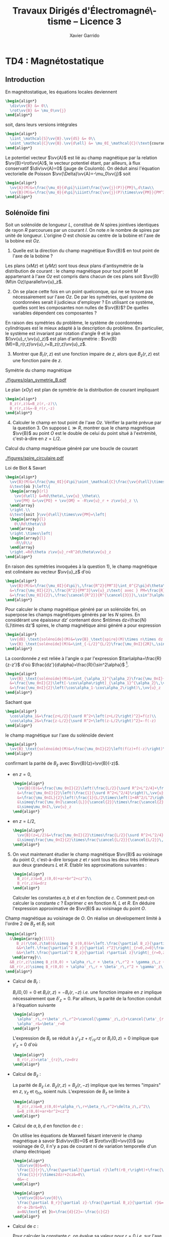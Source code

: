 #+TITLE:  Travaux Dirigés d'Électromagné\-tisme -- Licence 3
#+AUTHOR: Xavier Garrido
#+EMAIL:  xavier.garrido@u-psud.fr
#+OPTIONS: ^:{} toc:2 tags:t author:t email:t split:html
#+LATEX_CLASS: teaching-class
#+LATEX_CLASS_OPTIONS: [novc]

* COMMENT TD1 : Équations de Maxwell dans le vide et champ électromagnétique
** Équations de Maxwell dans le vide                                    :DM:
#+BEGIN_QUESTION
1) [@1] On considère une onde plane scalaire en notation complexe :
   #+BEGIN_SRC latex
     \begin{align*}
       A(\vv{r},t)=A_0\exp\left(i\left(\vv{k}.\vv{r}-\omega t\right)\right)
     \end{align*}
   #+END_SRC

   Exprimer son gradient et son laplacien en fonction du vecteur d'onde
   $\vv{k}$ et de $A(\vv{r},t)$.
#+END_QUESTION

#+BEGIN_SRC latex
  \begin{align*}
  A(\vv{r},t)=A_0\,e^{i\left(\vv{k}.\vv{r}-\omega t\right)}=A_0\,e^{i\left(k_xx+k_yy+k_zz\right)}\,e^{-i\omega t}
  \end{align*}
#+END_SRC
où $A_0$ est l'amplitude de l'onde, $\vv{k}$ est le vecteur d'onde et $\omega$
est la pulsation de l'onde.

- Gradient ::
  #+BEGIN_SRC latex
    \begin{align*}
      \vv{\nabla}A&=\left|
      \begin{array}{l}
        \frac{\partial A}{\partial x}\\
        \frac{\partial A}{\partial y}\\
        \frac{\partial A}{\partial z}
      \end{array}
      \right.=\left|
      \begin{array}{l}
        ik_xA\\ik_yA\\ik_zA
      \end{array}
      \right.\\
      &=i\vv{k}A(\vv{r},t)
    \end{align*}
  #+END_SRC

- Laplacien ::
  #+BEGIN_SRC latex
    \begin{align*}
      \Delta A&=\frac{\partial^2A}{\partial x^2}+\frac{\partial^2A}{\partial y^2}+\frac{\partial^2A}{\partial z^2}\\
      &=-k_x^2A-k_y^2A-k_z^2A\\
      &=-k^2A(\vv{r},t)
    \end{align*}
  #+END_SRC

#+BEGIN_QUESTION
2) [@2] On considère maintenant une onde plane vectorielle en notation
   complexe :
   #+BEGIN_SRC latex
     \begin{align*}
       \vv{E}(\vv{r},t)=\vv{E}_0\exp\left(i\left(\vv{k}.\vv{r}-\omega t\right)\right)
     \end{align*}
   #+END_SRC

   Donner les expressions de sa divergence et de son rotationnel en fonction du
   vecteur d'onde $\vv{k}$ et de $\vv{E}(\vv{r},t)$.
#+END_QUESTION

#+BEGIN_SRC latex
  \begin{align*}
    \vv{E}(\vv{r},t)&=\left|
    \begin{array}{l}
      E_{0x}\\E_{0y}\\E_{0z}
    \end{array}
    \right.\,e^{i\left(k_xx+k_yy+k_zz\right)}\,e^{-i\omega t}
  \end{align*}
#+END_SRC

- Divergence ::
  #+BEGIN_SRC latex
    \begin{align*}
      \vv{\nabla}.\vv{E}&=\frac{\partial E_x}{\partial x}+\frac{\partial E_y}{\partial y}+\frac{\partial E_z}{\partial z}\\
      &=\left|
      \begin{array}{l}
        ik_x\\ik_y\\ik_z
      \end{array}
      \right.\cdot\left|
      \begin{array}{l}
        E_{0x}\\E_{0y}\\E_{0z}
      \end{array}
      \right.\,e^{i\left(\vv{k}.\vv{r}-\omega t\right)}\\
      &=i\vv{k}.\vv{E}
    \end{align*}
  #+END_SRC

- Rotationnel ::
  #+BEGIN_SRC latex
    \begin{align*}
      \vv{\nabla}\times\vv{E}&=\left|
      \begin{array}{l}
        \frac{\partial}{\partial x}\\\frac{\partial}{\partial y}\\\frac{\partial}{\partial z}
      \end{array}
      \right.\times\left|
      \begin{array}{l}
        E_{0x}\\E_{0y}\\E_{0z}
      \end{array}
      \right.\,e^{i\left(\vv{k}.\vv{r}-\omega t\right)}\\
      &=\left|
      \begin{array}{l}
        ik_yE_{0z}-ik_zE_{0y}\\
        ik_zE_{0x}-ik_xE_{0z}\\
        ik_xE_{0y}-ik_yE_{0x}
      \end{array}
      \right.\,e^{i\left(\vv{k}.\vv{r}-\omega t\right)}\\
      &=i\vv{k}\times\vv{E}
    \end{align*}
  #+END_SRC

#+BEGIN_QUESTION
3) [@3] Écrire les équations de Maxwell en présence d'une densité volumique de
   charge $\rho(\vv{r},t)$ et d'une densité volumique de courant
   $\vv{J}(\vv{r},t)$.
#+END_QUESTION

Équations de Maxwell :
| Maxwell-Gauss                   | $\div\vv{E}=\vv{\nabla}.\vv{E}=\tfrac{\rho}{\epsilon_0}$                                           |
| Conservation du flux magnétique | $\div\vv{B}=\vv{\nabla}.\vv{B}=0$                                                                  |
| Maxwell-Faraday                 | $\rot\vv{E}=\vv{\nabla}\times\vv{E}=-\tfrac{\partial\vv{B}}{\partial t}$                           |
| Maxwell-Ampère                  | $\rot\vv{B}=\vv{\nabla}\times\vv{B}=\mu_0\vv{J}+\mu_0\epsilon_0\tfrac{\partial\vv{E}}{\partial t}$ |


#+BEGIN_QUESTION
4) [@4] Trouver les solutions en ondes planes des équations de Maxwell dans le
   vide (avec $\rho=0$ et \(\vv{J}=\vv{0}\)). Montrer que ces solutions n'existent
   que si $k=|\vv{k}|$ est relié à \omega par une relation que l'on
   précisera. Rappeler l'expression de la vitesse de phase et de la vitesse de
   groupe.
#+END_QUESTION

On cherche des solutions en ondes planes, homogènes, monochromatiques /i.e./
#+BEGIN_SRC latex
  \begin{align*}
  \vv{E}&=\vv{E}_0\,e^{i\left(\vv{k}.\vv{r}-\omega t\right)}\\
  \vv{B}&=\vv{B}_0\,e^{i\left(\vv{k}'.\vv{r}-\omega' t\right)}
  \end{align*}
#+END_SRC
avec, /a priori/, $\vv{k}\neq\vv{k}'$ et $\omega\neq\omega'$.

Les équations de Maxwell deviennent
#+BEGIN_SRC latex
  \begin{align}
    \vv{\nabla}.\vv{E}&=i\vv{k}.\vv{E}=0\\
    \vv{\nabla}\times\vv{E}&=i\vv{k}\times\vv{E}=-\frac{\partial\vv{B}}{\partial t}=+i\omega'\vv{B}\\
    \vv{\nabla}.\vv{B}&=i\vv{k}'.\vv{B}=0\\
    \vv{\nabla}\times\vv{B}&=i\vv{k}'\times\vv{B}=\epsilon_0\mu_0\frac{\partial\vv{E}}{\partial t}=-\epsilon_0\mu_0i\omega\vv{E}
  \end{align}
#+END_SRC

En considérant les expressions (1) et (3),
#+BEGIN_SRC latex
  \begin{align*}
    \vv{k}.\vv{E}&=\vv{k}'.\vv{B}=0
  \end{align*}
#+END_SRC
on déduit que, *dans le vide*, les champs électrique $\vv{E}$ et magnétique
$\vv{B}$ forment des ondes planes transverses /i.e./ que les directions de ces
champs sont orthogonales à la direction de propagation $\vv{k}$ ou $\vv{k}'$.

En développant la relation (2), on obtient
#+BEGIN_SRC latex
  \begin{align*}
    i\vv{k}\times\vv{E}&=i\omega'\vv{B}\\
    i\vv{k}\times\vv{E}_0\,e^{i\left(\vv{k}.\vv{r}-\omega t\right)}&=i\omega'\vv{B}_0\,e^{i\left(\vv{k}'.\vv{r}-\omega' t\right)}\\
    \vv{B}_0&=\frac{\vv{k}\times\vv{E}_0}{\omega'}\,e^{i\left((\vv{k}-\vv{k}').\vv{r}-(\omega-\omega')t\right)}
  \end{align*}
#+END_SRC

Comme $\vv{B}_0$ est une constante et que la relation ci-dessus demeure valable
pour tout $r$ et tout temps $t$, on déduit donc que $\omega=\omega'$ et
$\vv{k}=\vv{k}'$. Dans le vide, *les vecteurs $\vv{B},\vv{k}$ et $\vv{E}$
forment donc un trièdre direct* et sont liés par la relation
#+BEGIN_SRC latex
  \begin{align*}
    \vv{B}=\frac{\vv{k}\times\vv{E}}{\omega}
  \end{align*}
#+END_SRC

Finalement, en remplaçant l'expression du champ magnétique dans la relation (4)
#+BEGIN_SRC latex
  \begin{align*}
    i\vv{k}\times\vv{B}&=-\epsilon_0\mu_0i\omega\vv{E}\\
    \vv{k}\times\left(\vv{k}\times\vv{E}\right)&=-\epsilon_0\mu_0\omega^2\vv{E}
  \end{align*}
#+END_SRC
et en appliquant la relation
$\vv{a}\times(\vv{b}\times\vv{c})=(\vv{a}.\vv{c}).\vv{b}-(\vv{a}.\vv{b}).\vv{c}$,
on déduit
#+BEGIN_SRC latex
  \begin{align*}
    \underbrace{\left(\vv{k}.\vv{E}\right)}_{\substack{=0\\\text{car transverse}}}.\vv{k} -\left(\vv{k}.\vv{k}\right).\vv{E}&=-\epsilon_0\mu_0\omega^2\vv{E}
  \end{align*}
#+END_SRC
soit la relation de dispersion $(\epsilon_0\mu_0c^2=1)$
#+BEGIN_SRC latex
  \begin{align*}
    k^2&=\epsilon_0\mu_0\omega^2\\
    k&=\frac{\omega}{c}
  \end{align*}
#+END_SRC

La vitesse de phase $v_\phi$ qui correspond à la vitesse de déplacement des
plans d'onde s'écrit
#+BEGIN_SRC latex
  \begin{align*}
    v_\phi=\frac{\omega}{k}=c
  \end{align*}
#+END_SRC

La vitesse de groupe $v_g$ qui correspond à la vitesse de l'onde enveloppe est
égale à
#+BEGIN_SRC latex
  \begin{align*}
    v_g=\frac{d\omega}{dk}=c
  \end{align*}
#+END_SRC

Pour un milieu non-dispersif tel que le vide, la vitesse de phase est donc égale
à la vitesse de groupe toutes les deux égales à la vitese de la lumière dans le
vide $c$.

#+BEGIN_QUESTION
5) [@5] Donner l'expression du champ magnétique correspondant à
   $\vv{E}$. Représenter sur un schéma $\vv{E},\vv{B}$ et $\vv{k}$ dans le cas
   où $\vv{E}$ est polarisé rectilignement selon une direction $\vv{u}_x$. Que
   se passe-t-il dans le cas d'une onde polarisée circulairement\nbsp?
#+END_QUESTION

La question précédente a permis de montrer que les vecteurs
$(\vv{k},\vv{E},\vv{B})$ formaient un trièdre direct, $\vv{E}$ et $\vv{B}$ étant
donc transverses à la direction de propagation $\vv{k}$ de l'onde. Dans le cas
d'une onde polarisée rectilignement selon $\vv{u}_x$ /i.e./ pour laquelle le
champ électrique $\vv{E}$ est colinéaire à $\vv{u}_x$ on obtient ainsi

#+BEGIN_CENTER
#+NAME: fig::polar_rect
#+CAPTION: *Représentation graphique d'une onde polarisée rectilignement.*
#+ATTR_LATEX: :width 0.25\linewidth
[[file:figures/onde_polarise_rect.tikz]]
#+END_CENTER

Dans le cas d'une polarisation circulaire, le champ électrique $\vv{E}$ décrit,
au cours du temps, un cercle autour du vecteur d'onde $\vv{k}$

#+BEGIN_CENTER
#+CAPTION: *Représentation graphique d'une onde polarisée circulairement gauche.*
#+ATTR_LATEX: :width 0.25\linewidth
[[file:figures/onde_polarise_circ.tikz]]
#+END_CENTER

#+BEGIN_QUESTION
6) [@6] Calculer le vecteur de Poynting $\vv{R}$ et l'intensité $I$.
#+END_QUESTION

Le vecteur de Poynting se calcule à partir des champs réels soit, dans le cas
d'une onde polarisée rectilignement ($\vv{E}_0\parallel\vv{u}_x$, /cf./ Figure
[[fig::polar_rect]]),
#+BEGIN_SRC latex
  \begin{align*}
    \vv{R}&=\frac{\text{Re}(\vv{E})\times\text{Re}(\vv{B})}{\mu_0}\\
    &=\frac{1}{\mu_0}\vv{E}_0\cos\left(\vv{k}.\vv{r}-\omega t\right)\times\vv{B}_0\cos\left(\vv{k}.\vv{r}-\omega t\right)\\
    &=\frac{1}{\mu_0}\cos^2\left(\vv{k}.\vv{r}-\omega t\right)\,\vv{E}_0\times\left(\frac{\vv{k}\times\vv{E}_0}{\omega}\right)\\
    &=\frac{1}{\mu_0\omega}\cos^2\left(\vv{k}.\vv{r}-\omega t\right)\bigg[\left(\vv{E}_0.\vv{E}_0\right).\vv{k}-\underbrace{\left(\vv{E}_0.\vv{k}\right)}_{=0}.\vv{E}_0\bigg]\\
    &=\frac{E_0^2}{\mu_0\omega}\cos^2\left(\vv{k}.\vv{r}-\omega t\right)\,\vv{k}
  \end{align*}
#+END_SRC
En utilisant la relation de dispersion $k=\frac{\omega}{c}$, le fait que
$\mu_0\epsilon_0c^2=1$ et en posant $\vv{k}=k\vv{u}$ où $\vv{u}$ correspond à la
direction de propagation de l'onde, on obtient finalement pour le vecteur de
Poynting
#+BEGIN_SRC latex
  \begin{align*}
    \vv{R}&=\epsilon_0cE_0^2\cos^2\left(\vv{k}.\vv{r}-\omega t\right)\,\vv{u}
  \end{align*}
#+END_SRC

L'intensité $I$ correspond à la variation de la puissance électromagnétique
traversant un élément de surface $d\vv{S}$. C'est donc la moyenne temporelle du
vecteur de Poynting
#+BEGIN_SRC latex
  \begin{align*}
    I&=\left\|\left\langle\vv{R}\right\rangle_T\right\|\\
    &=\frac{1}{2}\epsilon_0cE_0^2
  \end{align*}
#+END_SRC

#+BEGIN_REMARK
Les détecteurs ne peuvent en général pas suivre les signaux électromagnétiques
dont la fréquence est trop grande : l'intensité est par conséquent la quantité
pertinente à estimer car mesurable expérimentalement.
#+END_REMARK

** Énergie magnétique stockée dans une bobine

#+BEGIN_QUESTION
Une bobine de longueur \ell, de rayon $a$ et d'axe $(Oz)$ est constituée par un
enroulement de $n$ spires circulaires jointives par unité de longueur.

1) [@1] Quelle est, dans l'approximation du solénoïde infini, le champ
   magnétique engendré par la bobine lorsqu'elle est parcourue par un courant
   $I$ ?
#+END_QUESTION

Dans le référentiel cartésien $(O,x,y,z)$, le plan $(xOy)$ est un plan de
symétrie de la distribution de courant. Le champ magnétique étant un
pseudo-vecteur, sa direction est donc orthogonale à ce plan de symétrie /i.e./
$\vv{B}\perp(xOy)\to\vv{B}\parallel\vv{u}_z$. Par ailleurs, les invariances par
rotation d'angle \theta et par translation le long de l'axe $(Oz)$ font que le
champ magnétique ne dépend que de la distance $r$ à l'axe de la bobine

#+BEGIN_SRC latex
  \begin{align*}
    \vv{B} = B(r)\,\vv{u}_z
  \end{align*}
#+END_SRC

En appliquant le théorème d'Ampère à savoir
#+BEGIN_SRC latex
  \begin{align*}
    \oint_\mathcal{C}\vv{B}.\vv{d\ell} &= \mu_0\iint_{\mathcal{S/C}}\vv{j}.\vv{dS}=\mu_0I_\mathcal{C}
  \end{align*}
#+END_SRC

sur un contour $\mathcal{C}$ rectangulaire tel que $r\leq a$, on déduit que le
champ magnétique en tout point $r\leq a$ est égal au champ magnétique sur l'axe
de la bobine /i.e./

#+BEGIN_SRC latex
  \begin{align*}
    B(r)=B(r=0)=\mu_0nI
  \end{align*}
#+END_SRC

Pour $r>a$, en considérant une spire rectangulaire par laquelle traverse un
courant $I'=n\ell'I$, le théorème d'Ampère implique

#+BEGIN_SRC latex
  \begin{align*}
    \left(\mu_0nI-B(r>a)\right)\times\ell'&=\mu_0I'=\mu_0n\ell'I\\
    B(r>a)&=0
  \end{align*}
#+END_SRC

#+BEGIN_QUESTION
2) [@2] Quelle est l'énergie magnétique $\mathcal{E}_m$ associée à la bobine ?
   Quelle valeur du coefficient d'auto-inductance $\mathcal{L}$ de la bobine
   peut-on déduire ?
#+END_QUESTION

L'énergie stockée dans la bobine correspond au produit de la densité volumique
d'énergie électromagnétique $u=\frac{\epsilon_0E^2}{2}+\frac{B^2}{2\mu_0}$ par
le volume de la bobine $\ell\times\pi a^2$ soit

#+BEGIN_SRC latex
  \begin{align*}
  \mathcal{E}_m&=\frac{B^2}{2\mu_0}\times\ell\times\pi a^2\\
  &=\frac{\mu_0^{\cancel{2}}n^2I^2}{2\cancel{\mu_0}}\times\ell\times\pi a^2\\
  &=\frac{1}{2}\mu_0n^2\ell\pi a^2\,I^2=\frac{1}{2}\mathcal{L}I^2
  \end{align*}
#+END_SRC

Le coefficient d'auto-inductance s'écrit donc
#+BEGIN_SRC latex
  \begin{align*}
    \mathcal{L}&=\mu_0n^2\pi a^2\times\ell
  \end{align*}
#+END_SRC

#+BEGIN_QUESTION
3) [@3] La bobine est mise en charge par un générateur de f.e.m $u_g$, de
   résistance $R$ grande par rapport à celle de l'enroulement. Quelle est la loi
   d'évolution du courant dans le circuit, fermé à l'instant $t=0$ ?
#+END_QUESTION

#+BEGIN_CENTER
#+ATTR_LATEX: :width 0.5\linewidth
[[file:figures/inductor_circuit.pdf]]
#+END_CENTER

La loi d'évolution du courant est décrite par la formule
#+BEGIN_SRC latex
  \begin{align*}
    u_g-Ri(t)&=ri(t)+\mathcal{L}\frac{di(t)}{dt}
  \end{align*}
#+END_SRC

Étant donné que $R\gg r$, le courant $i(t)$ est régi par l'équation
différentielle du premier ordre
#+BEGIN_SRC latex
  \begin{align*}
  \frac{di(t)}{dt}+\frac{R}{\mathcal{L}}\cdot i(t)-\frac{u_g}{\mathcal{L}}&=0
  \end{align*}
#+END_SRC
soit un courant $i(t)=Ae^{-\frac{R}{\mathcal{L}}t} + B$. À $t=0$, le courant est
nul d'où $A=-B$ et $i(t)=K\left(1-e^{-\frac{t}{\tau}}\right)$ avec
$\tau=\frac{\mathcal{L}}{R}$. La détermination de la constante $K$ se fait /via/
l'équation d'évolution du courant /i.e./

#+BEGIN_SRC latex
  \begin{align*}
  K\cancel{\frac{1}{\tau}e^{-\frac{t}{\tau}}}+\frac{K}{\tau}\left(1-\cancel{\frac{1}{\tau}e^{-\frac{t}{\tau}}}\right)-\frac{u_g}{\mathcal{L}}&=0\\
  \frac{K}{\tau}&=\frac{u_g}{\mathcal{L}}\\
  K&=\frac{u_g}{R}
  \end{align*}
#+END_SRC

soit
#+BEGIN_SRC latex
  \begin{align*}
    i(t)=\frac{u_g}{R}\left(1-e^{-\frac{t}{\tau}}\right)
  \end{align*}
#+END_SRC

#+BEGIN_QUESTION
4) [@4] Calculer les champs magnétique et électrique engendrés par la bobine à
   l'instant $t$ en tout point.
#+END_QUESTION

Le champ magnétique $\vv{B}(t)$ s'écrit
#+BEGIN_SRC latex
  \begin{align*}
    \vv{B}(t)&=\mu_0ni(t)\vv{u}_z=\frac{\mu_0u_gn}{R}\left(1-e^{-\frac{t}{\tau}}\right)\,\vv{u}_z
  \end{align*}
#+END_SRC

Le champ électrique se déduit de l'équation de Maxwell-Faraday sachant qu'en
raison des invariances, le champ $\vv{E}=\vv{E}(r,t)$ est une fonction de la
distance $r$ à l'axe de la bobine et du temps. De plus, le champ électrique est
un vecteur appartenant aux plans de symétrie et orthogonal aux plans
d'antisymétrie. Dans cet exercice, le champ électrique résulte de la variation
temporelle du champ magnétique /i.e./ de l'évolution du courant au cours du
temps. Le vecteur $\vv{E}$ est donc normal aux plans d'antisymétrie de la
distribution de courant : le plan $(\vv{u}_r,\vv{u}_z)$ est ainsi un plan
d'antisymétrie de la distribution de courant impliquant que
$\vv{E}=E(r,t)\vv{u}_\theta$. L'équation de Maxwell-Faraday dans sa version
intégrale s'écrit alors

#+BEGIN_SRC latex
  \begin{align*}
    \rot\vv{E}&=-\tfrac{\partial\vv{B}}{\partial t}\\
    \iint_\mathcal{S}\rot\vv{E}.\vv{dS}&=-\iint_\mathcal{S}\frac{\partial\vv{B}}{\partial t}.\vv{dS}\\
    \oint_{\mathcal{C}/\mathcal{S}}\vv{E}.\vv{d\ell}&=-\iint_\mathcal{S}\frac{\partial\vv{B}}{\partial t}.\vv{dS}
  \end{align*}
#+END_SRC
où $\mathcal{C}$ est une boucle autour de l'axe de la bobine et de rayon $r$. On
déduit ainsi que le champ électrique est égal à

#+BEGIN_SRC latex
  \begin{align*}
    2\pi rE(r,t)&=-\pi r^2\frac{\partial B_z}{\partial t}\\
    \vv{E}(r,t)&=-\frac{r}{2}\mu_0n\frac{di(t)}{dt}\,\vv{u}_\theta\\
    \vv{E}(r,t)&=-\frac{r}{2}\times\frac{\mu_0u_gn}{R}\times\frac{1}{\tau}e^{-\frac{t}{\tau}}\,\vv{u}_\theta\\
    &=-\frac{r}{2}\times\frac{\mu_0u_gn}{\mathcal{L}}\times e^{-\frac{t}{\tau}}\,\vv{u}_\theta
  \end{align*}
#+END_SRC

#+BEGIN_REMARK
Grâce aux expressions de $\vv{E}$ et $\vv{B}$, on peut comparer l'importance
relative des densités volumiques d'énergie électrique et magnétique
#+BEGIN_SRC latex
  \begin{align*}
    \frac{u_e}{u_m}&=\frac{\frac{\epsilon_0\vv{E}^2}{2}}{\frac{\vv{B}^2}{2\mu_0}}=\mu_0\epsilon_0\frac{E^2}{B^2}\\
    &\simeq\frac{r^2}{c^2}\times\left(\frac{\frac{di}{dt}}{i}\right)^2
  \end{align*}
#+END_SRC
À défaut de calculer exactement ce rapport, on peut en faire une estimation
dimensionnelle en introduisant la durée typique $\tau=\frac{\mathcal{L}}{R}$ sur
laquelle ont lieu les variations de $i(t)$. Ainsi,
$\frac{di}{dt}\sim\frac{i}{\tau}$ et le rapport $\frac{u_e}{u_m}$ devient (en se
plaçant en $r=a$ où le rapport est maximum)
écrire
#+BEGIN_SRC latex
  \begin{align*}
    \frac{u_e}{u_m}\ll1&\to\frac{a^2}{c^2}\left(\frac{\frac{i}{\tau}}{i}\right)^2\ll1\\
    &\to a^2\ll c^2\tau^2
  \end{align*}
#+END_SRC
Cette condition équivalente à écrire $a\ll c\tau$, correspond à l'approximation
des régimes quasi-stationnaires (ARQS) : $c\tau$ représente la distance
parcourue par une onde électromagnétique dans le vide pendant la durée \tau
tandis que $a$ est la dimension caractéristique du solénoïde. Elle signifie qu'à
l'échelle $a$ du solénoïde, les phénomènes propagatifs peuvent être négligés. En
particulier, le champ magnétique s'adapte *instantanément* aux variations du
courant comme si le régime était stationnaire d'où la validité de l'expression
$\vv{B}=\mu_0ni(t)\vv{u}_z$ tant que $a\ll c\tau$.
#+END_REMARK

#+BEGIN_QUESTION
5) [@5] Quelle est l'expression du flux du vecteur de Poynting à travers la
   surface délimitant le volume de la bobine ? Interpréter le résultat.
#+END_QUESTION

L'expression du vecteur de Poynting $\vv{\pi}=\frac{\vv{E}\times\vv{B}}{\mu_0}$
devient

#+BEGIN_SRC latex
  \begin{align*}
    \vv{\pi}(r,t)&=\frac{\vv{E}\times\vv{B}}{\mu_0}\\
    &=-\frac{r}{2}\times\frac{\mu_0^{\cancel{2}}n^2}{\cancel{\mu_0}}\,i\frac{di}{dt}\,\vv{u}_r
  \end{align*}
#+END_SRC

Le flux du vecteur de Poynting correspond à la puissance électromagnétique
$\mathcal{P}_\text{EM}$ sortant à travers la surface entourant le solénoïde
$(r=a)$ soit
#+BEGIN_SRC latex
  \begin{align*}
    \mathcal{P}_\text{EM}&=\int_{\theta=0}^{2\pi}\int_{z=0}^\ell\vv{\pi}(a,t).(ad\theta dz\vv{u}_r)\\
    &=-\underbrace{\mu_0n^2\pi a^2\ell}_{\mathcal{L}} i\frac{di}{dt}=-\mathcal{L}i\frac{di}{dt}
  \end{align*}
#+END_SRC

L'énergie apportée par rayonnement à travers la surface est l'intégrale
temporelle de la puissance entrante /i.e./
$\mathcal{P}_\text{EM}^\text{sortant}=-\mathcal{P}_\text{EM}^\text{entrant}$
#+BEGIN_SRC latex
  \begin{align*}
    \mathcal{E}&=\int\mathcal{P}_\text{EM}^\text{entrant}(t)dt=\int\mathcal{L}i\frac{di}{dt}dt\\
    &=\int\mathcal{L}idi=\frac{1}{2}\mathcal{L}i^2(t)
  \end{align*}
#+END_SRC
ce qui correspond à l'énergie magnétique stockée dans une bobine.

Ainsi, une bobine permet "d'absorber" les variations du courant électrique et
est utilisée, par exemple, dans des dispositifs d'émission de lumière
ultra-courte comme sur le montage ci-dessous

#+BEGIN_CENTER
#+CAPTION: *Dispositif électronique générant des impulsions lumineuses ultra-courte.*
#+CAPTION: (J. S. Kapustinsky /et al./ (NIMA 241, 1985).
#+ATTR_LATEX: :width 0.5\linewidth
[[file:figures/kapustinsky_circuit.pdf]]
#+END_CENTER

** "Propriétés mécaniques" du champ électromagnétique
:PROPERTIES:
:CUSTOM_ID: sec::prop_champ
:END:

#+BEGIN_QUESTION
*Énergie*

1) [@1] Une particule ponctuelle de masse $m$, de charge $q$, de vitesse
   $\vv{v}$ est située en $M$ à l’instant $t$. Rappeler l'expression de la force
   de Lorentz s'il règne en $M$ à l'instant $t$ un champ électromagnétique (EM)
   (\(\vv{E}(M,t),\vv{B}(M,t)\)). Écrire les équations de Maxwell en présence
   d'une densité volumique de charge $\rho$ et d'une densité de courant $\vv{j}$.
#+END_QUESTION
Force de Lorentz : $\vv{F}=q\vv{E}+q\vv{v}\times\vv{B}$

Équations de Maxwell :
| Maxwell-Gauss                   | $\div\vv{E}=\vv{\nabla}.\vv{E}=\tfrac{\rho}{\epsilon_0}$                    |
| Conservation du flux magnétique | $\div\vv{B}=\vv{\nabla}.\vv{B}=0$                                           |
| Maxwell-Faraday                 | $\rot\vv{E}=-\tfrac{\partial\vv{B}}{\partial t}$                            |
| Maxwell-Ampère                  | $\rot\vv{B}=\mu_0\vv{j}+\mu_0\epsilon_0\tfrac{\partial\vv{E}}{\partial t}$  |

#+BEGIN_QUESTION
2) [@2] À partir des équations de Maxwell, établir l'équation locale de
   conservation de la charge.
#+END_QUESTION
Équation locale de conservation de la charge
#+BEGIN_SRC latex
  \begin{align*}
    \div\left(\rot\vv{B}\right)=\vv{\nabla}.\left(\vv{\nabla}\times\vv{B}\right)&=0\\
    \mu_0\div\vv{j}+\mu_0\epsilon_0\frac{\partial}{\partial t}\div\vv{E}&=0\\
    \div\vv{j}+\frac{\partial\rho}{\partial t}=0
  \end{align*}
#+END_SRC
*Remarques :*

- En régime stationnaire, $\div\vv{j}=0$ /i.e./ champ à flux conservatif,
  on retrouve la loi des nœuds de Kirchhoff à savoir que l'intensité du
  courant $i_1=i_2+i_3$

- Dans le conducteur, la densité de courant $\vv{j}$ s'exprime en fonction
  du champ $\vv{E}$ et de la conductivité $\gamma$ (exprimée en Siemens
  par mètre) : $\vv{j}=\gamma\vv{E}$ d'où
  #+BEGIN_SRC latex
    \begin{align*}
      \frac{\partial\rho}{\partial t}+\frac{\gamma}{\epsilon_0}\rho=0\text{ et }\rho(t)=\rho_0\,e^{-t/\tau}\text{ où }\tau=\frac{\epsilon_0}{\gamma}\sim\frac{10^{-11}}{10^7}\sim\unit[10^{-18}]{s}
    \end{align*}
  #+END_SRC
  Dans un conducteur, il n'y a donc pas de charge en volume : le courant et
  donc les charges se déplaçent en surface.

#+BEGIN_QUESTION
3) [@3] Exprimer la puissance fournie à une particule par le champ EM en
   fonction de \(q\), $\vv{E}$ et de $\vv{v}$. En déduire la puissance par unité de
   volume fournie à la matière par le champ EM; on écrira que la matière est
   composée de particules chargées identiques en nombre $n(M,t)$ par unité de
   volume.
#+END_QUESTION

La puissance $\mathcal{P}$ s'écrit comme le produit de la force $\vv{F}$ par la
vitesse de la particule\nbsp$\vv{v}$ :
#+BEGIN_SRC latex
  \begin{equation*}
    \mathcal{P}=\vv{F}.\vv{v}=q\vv{E}.\vv{v}+q(\vv{v}\times\vv{B}).\vv{v}=q\vv{E}.\vv{v}
  \end{equation*}
#+END_SRC
La puissance par unité de volume
$\tfrac{d\mathcal{P}}{d\tau}=nq\vv{E}.\vv{v}$ or $\vv{j}=nq\vv{v}$ d'où
$\tfrac{d\mathcal{P}}{d\tau}=\vv{j}.\vv{E}$

#+BEGIN_QUESTION
4) [@4] On note $\vv{R}$ le vecteur de Poynting et $u$ la densité d'énergie
   électromagnétique. Calculer $\div\vv{R}$ et en déduire l'équation locale de
   conservation de l'énergie.
#+END_QUESTION

$\vv{R}=\tfrac{\vv{E}\times\vv{B}}{\mu_0}$ et
$u=\tfrac{\epsilon_0E^2}{2}+\tfrac{B^2}{2\mu_0}$
#+BEGIN_SRC latex
  \begin{align*}
    \div\vv{R}&=\frac{1}{\mu_0}\div\left(\vv{E}\times\vv{B}\right)\text{ avec }\div\left(\vv{a}\times\vv{b}\right)=\vv{b}.\rot\vv{a}-\vv{a}.\rot\vv{b}\\
    &=\frac{1}{\mu_0}\left(\vv{B}.\rot\vv{E}-\vv{E}.\rot\vv{B}\right)\\
    &=\frac{1}{\mu_0}\left(-\vv{B}.\frac{\partial\vv{B}}{\partial t}-\vv{E}.\left(\mu_0\vv{j}+\mu_0\epsilon_0\frac{\partial\vv{E}}{\partial t}\right)\right)\\
    &=\frac{1}{\mu_0}\left(-\frac{1}{2}\frac{\partial B^2}{\partial t}-\frac{\mu_0\epsilon_0}{2}\frac{\partial E^2}{\partial t}-\mu_0\vv{j}.\vv{E}\right)\\
    &=-\frac{\partial u}{\partial t}-\vv{j}.\vv{E}
  \end{align*}
  \begin{align*}
    \div\vv{R}+\frac{\partial u}{\partial t}+\vv{j}.\vv{E}=0
  \end{align*}
#+END_SRC

#+BEGIN_QUESTION
5) [@5] Montrer que dans le cas d'un régime périodique, la puissance moyenne
   entrant par rayonnement à travers une surface fermée est intégralement cédée
   à la matière contenues dans le volume intérieur à cette surface.
#+END_QUESTION
$\vv{E}=\vv{E}_0\cos\omega t$, $\vv{B}=\vv{B_0}\sin\omega t$
#+BEGIN_SRC latex
  \begin{align*}
    \iiint_V\div\vv{R}d\tau+\iiint_V\frac{\partial u}{\partial t}d\tau+\iiint_V\vv{j}.\vv{E}d\tau=0\\
    \iiint_V\div\vv{R}d\tau+\iiint_V\frac{\partial u}{\partial t}d\tau+\underbrace{\iiint_V\frac{d\mathcal{P}}{d\tau}d\tau}_{\mathcal{P}_{\text{EM}\rightarrow\,q}}=0\\
  \end{align*}
#+END_SRC
En appliquant le théorème d'Ostrogradsky
$\varoiint_S\vv{a}.d\vv{S}=\iiint_V\div\vv{a}d\tau$, on obtient
#+BEGIN_SRC latex
  \begin{align*}
    \varoiint_S\vv{R}.d\vv{S}+\iiint_V\frac{\partial u}{\partial t}d\tau+\mathcal{P}_{\text{EM}\rightarrow\,q}=0
  \end{align*}
#+END_SRC
La puissance moyenne sortant de la surface fermée[fn:2] devient
#+BEGIN_SRC latex
  \begin{align*}
    \left\langle\varoiint_S\vv{R}.d\vv{S}\right\rangle_T+\left\langle\iiint_V\frac{\partial u}{\partial t}d\tau\right\rangle_T+\left\langle\mathcal{P}_{\text{EM}\rightarrow\,q}\right\rangle_T=0\\
    \left\langle\mathcal{P}_\text{sortant}\right\rangle_T+\iiint_V\left\langle\frac{\partial u}{\partial t}d\tau\right\rangle_T+\left\langle\mathcal{P}_{\text{EM}\rightarrow\,q}\right\rangle_T=0
  \end{align*}
#+END_SRC
Or
#+BEGIN_SRC latex
  \begin{align*}
    \frac{\partial u}{\partial t}&=\frac{\epsilon_0E_0^2}{2}\times2\cos\omega t\sin\omega t+\frac{B_0^2}{2\mu_0}\times2\cos\omega t\sin\omega t\\
    \left\langle\frac{\partial u}{\partial t}\right\rangle_T&=\epsilon_0E_0^2\left\langle\sin2\omega t\right\rangle_T+\frac{1}{\mu_0}B_0^2\left\langle\sin2\omega t\right\rangle_T\\
    \left\langle\frac{\partial u}{\partial t}\right\rangle_T&=0
  \end{align*}
#+END_SRC
soit
#+BEGIN_SRC latex
  \begin{align*}
    \left\langle\mathcal{P}_\text{sortant}\right\rangle_T+\left\langle\mathcal{P}_{\text{EM}\rightarrow\,q}\right\rangle_T=0\\
    \left\langle\mathcal{P}_\text{entrant}\right\rangle_T=\left\langle\mathcal{P}_{\text{EM}\rightarrow\,q}\right\rangle_T
  \end{align*}
#+END_SRC

#+BEGIN_QUESTION
*Impulsion*

On considère l'interaction entre une onde EM plane, homogène, harmonique de
période $T=2\pi/\omega$, progressive dans la direction et le sens $Oz$ et une
particule $M$ (masse $m$, charge \(q\)) animée sous l'action de la force de
Lorentz et d'autres forces, d'un mouvement harmonique forcé, de période $T$,
dans le plan $z=0$, au voisinage du point $O$. La polarisation de l'onde et le
mouvement forcé ne sont pas forcément rectilignes.
#+END_QUESTION

#+BEGIN_CENTER
#+ATTR_LATEX: :width 0.6\linewidth
[[file:./figures/onde_plane.pdf]]
#+END_CENTER

#+BEGIN_QUESTION
1) [@1] Exprimer sous la forme d'une intégrale l'énergie $W$ fournie par le
   champ EM à la particule en une période.
#+END_QUESTION

Onde plane progressive $\vv{B}=\tfrac{\vv{u}_z\times\vv{E}}{c}$

Calcul de la puissance $\mathcal{P}$
#+BEGIN_SRC latex
  \begin{align*}
    \mathcal{P}&=\frac{dW}{dt}\text{ avec }\mathcal{P}=q\vv{E}.\vv{v}\\
    W&=\int_0^Tq\vv{E}.\vv{v}dt
  \end{align*}
#+END_SRC

#+BEGIN_QUESTION
2) [@2] Déterminer l'impulsion $\vv{p}$ cédée en une période par le champ à la
   particule en fonction de $W$, $c$ et de $\vv{u}_z$.
#+END_QUESTION

La variation d'impulsion $\vv{p}$ par unité de temps induite par le passage de
l'onde EM est égale à la force de Lorentz $\vv{F}$
#+BEGIN_SRC latex
  \begin{align*}
    \frac{d\vv{p}}{dt}=\vv{F}
  \end{align*}
#+END_SRC
d'où
#+BEGIN_SRC latex
  \begin{align*}
    \vv{p}&=\int_0^T\vv{F}dt=\int_0^Tq\left(\vv{E}+\vv{v}\times\vv{B}\right)dt\\
    &=\int_0^Tq\vv{E}dt+\int_0^Tq\vv{v}\times\left(\frac{\vv{u}_z\times\vv{E}}{c}\right)dt
  \end{align*}
#+END_SRC
La première intégrale est nulle car $\vv{E}=\vv{E}_0\cos\omega t$. Pour
déterminer l'expression de la seconde intégrale, on utilise la formule
ci-dessous
#+BEGIN_SRC latex
  \begin{align*}
    \vv{a}\times\left(\vv{b}\times\vv{c}\right)=\left(\vv{a}.\vv{c}\right)\vv{b}-\left(\vv{a}.\vv{b}\right)\vv{c}
  \end{align*}
#+END_SRC
L'impulsion $\vv{p}$ devient
#+BEGIN_SRC latex
  \begin{align*}
    \vv{p}&=\int_0^T\frac{q}{c}\left(\vv{v}.\vv{E}\right)\vv{u}_z\,dt-\int_0^T\frac{q}{c}\left(\vv{v}.\vv{u}_z\right)\vv{E}dt
  \end{align*}
#+END_SRC
or $\vv{v}.\vv{u}_z=0$ car la particule est maintenue dans le plan
$z=0$. L'expression de l'impulsion se réduit donc
#+BEGIN_SRC latex
  \begin{align*}
    \vv{p}=\int_0^T\frac{q}{c}\left(\vv{v}.\vv{E}\right)\vv{u}_z\,dt=\frac{W}{c}\vv{u}_z
  \end{align*}
#+END_SRC

#+BEGIN_QUESTION
3) [@3] Rappeler le lien entre l'impulsion et l'énergie du photon. Vérifier la
   cohérence avec la question précédente.
#+END_QUESTION
L'énergie d'un photon $E=h\nu=\tfrac{hc}{\lambda}$ est égale à $pc$ /via/ la
relation de de Broglie reliant onde et matière $\lambda=\tfrac{h}{p}$

#+BEGIN_QUESTION
*Moment cinétique*

La situation est la même qu'à la question 2. On note $\sigma_z$ la composante
sur $Oz$ du moment cinétique en $O$ cédé par le champ à la particule en une
période.

1) [@1] Comparer les dimensions de $W$ et $\sigma_z$. Proposer une relation à
   une constante multiplicative près entre $W$, $\sigma_z$ et $T$.
#+END_QUESTION

$\vv{\sigma}_O=\vv{r}\times\vv{p}=\vv{OM}\times\vv{p}$ et
$\sigma_z=\vv{\sigma}_O.\vv{u}_z$

$[\sigma_z]=[L]\times[M][L][T^{-1}]=[M]\times[L^2]\times[T^{-1}]$ et
$[W]=[M][L^2][T^{-2}]$ d'où
#+BEGIN_SRC latex
  \begin{align*}
    [W]&=\frac{[\sigma_z]}{[T]}\\
    W&=k\frac{\sigma_z}{T}
  \end{align*}
#+END_SRC

#+BEGIN_QUESTION
2) [@2] En utilisant le résultat de 2b), montrer que $\sigma_z$ est indépendant
   du choix de $O$.
#+END_QUESTION

$\vv{p}=\tfrac{W}{c}\vv{u}_z$
#+BEGIN_SRC latex
  \begin{align*}
    \vv{\sigma}_O&=\vv{OM}\times\vv{p}=\vv{OM}\times\frac{W}{c}\vv{u}_z\\
    \vv{\sigma}_A&=\vv{AM}\times\vv{p}=\underbrace{\vv{AO}}_{\parallel\vv{u}_z}\times\frac{W}{c}\vv{u}_z+\vv{OM}\times\frac{W}{c}\vv{u}_z\\
    &=\vv{\sigma}_O=\vv{\sigma}
  \end{align*}
#+END_SRC

#+BEGIN_QUESTION
3) [@3] Montrer que $\sigma_z=-q\int_0^T\vv{OM}.(\vv{u}_z\times\vv{E}(O,t))\,dt$
#+END_QUESTION

Expression de $\sigma_z$ [fn:3]
#+BEGIN_SRC latex
  \begin{align*}
    \vv{\sigma}&=\vv{OM}\times\vv{p}\text{ or }\frac{d\vv{p}}{dt}=\vv{F}_\text{Lorentz}=q\vv{E}+q\vv{v}\times\vv{B}\\
    d\vv{\sigma}&=\vv{OM}\times d\vv{p}\\
    d\sigma_z&=d\vv{\sigma}.\vv{u}_z\\
    \sigma_z&=\left[\underbrace{\int_0^T\vv{OM}\times q\vv{E}dt}_{\text{\ding{192}}}+\underbrace{\int_0^T\vv{OM}\times q(\vv{v}\times\vv{B})dt}_{\text{\ding{193}}}\right].\vv{u}_z
  \end{align*}
#+END_SRC

Calcul de \ding{192}
#+BEGIN_SRC latex
  \begin{align*}
    \text{\ding{192}}&=q\int_0^T\left(\vv{OM}\times\vv{E}\right).\vv{u}_z\,dt\\
    &=q\int_0^T\left(\vv{E}\times\vv{u}_z\right).\vv{OM}\,dt\\
    &=-q\int_0^T\vv{OM}.\left(\vv{u}_z\times\vv{E}(M,t)\right)\,dt
  \end{align*}
#+END_SRC
or $\vv{E}(M,t)=\vv{E}(O,t)$ car l'onde EM est plane et le calcul se fait
en $z=0$

Calcul de \ding{193}
#+BEGIN_SRC latex
  \begin{align*}
    \text{\ding{193}}&=q\int_0^T\vv{OM}\times\left(\vv{v}\times\vv{B}\right).\vv{u}_zdt
  \end{align*}
#+END_SRC
or
#+BEGIN_SRC latex
  \begin{align*}
    \vv{a}\times\left(\vv{b}\times\vv{c}\right)=\left(\vv{a}.\vv{c}\right).\vv{b}-\left(\vv{a}.\vv{b}\right).\vv{c}
  \end{align*}
  \begin{align*}
    \text{\ding{193}}&=q\left[\int_0^T\left(\vv{OM}.\vv{B}\right).\underbrace{\vv{v}.\vv{u}_z}_{\vv{v}\perp\vv{u}_z=0}dt-\int_0^T\left(\vv{OM}.\vv{v}\right).\underbrace{\vv{B}.\vv{u}_z}_{\vv{B}\perp\vv{u}_z=0}dt\right]
  \end{align*}
#+END_SRC

Seul le champ électrique $\vv{E}$ de l'onde EM contribue au moment
cinétique cédé à la particule $q$
#+BEGIN_SRC latex
  \begin{align*}
    \sigma_z=-q\int_0^T\vv{OM}.\left(\vv{u}_z\times\vv{E}(O,t)\right)dt
  \end{align*}
#+END_SRC

#+BEGIN_QUESTION
4) [@4] On considère le cas où l'onde est à polarisation circulaire
   gauche. Exprimer $\vv{u}_z\times\vv{E}(O,t)$ en fonction de
   $\frac{d\vv{E}(O,t)}{dt}$. En intégrant par parties, trouver la relation
   entre $\sigma_z$ et $W$. Comparer à la question a). En déduire le moment
   cinétique selon $Oz$ des photons dans cet état de polarisation.
#+END_QUESTION

Polarisation circulaire gauche
#+BEGIN_SRC latex
  \begin{align*}
    \vv{E}(O,t)=
    \begin{pmatrix}
      E_0\cos\omega t\\E_0\sin\omega t\\0
    \end{pmatrix}
  \end{align*}
  \begin{align*}
    \frac{d\vv{E}(O,t)}{dt}=
    \begin{pmatrix}
      -E_0\omega\sin\omega t\\E_0\omega\cos\omega t\\0
    \end{pmatrix}
  \end{align*}
  \begin{align*}
    \vv{u}_z\times\vv{E}(O,t)=
    \begin{pmatrix}
      0\\0\\1
    \end{pmatrix}
    \times
    \begin{pmatrix}
      E_0\cos\omega t\\E_0\sin\omega t\\0
    \end{pmatrix}
    =
    \begin{pmatrix}
      -E_0\sin\omega t\\E_0\cos\omega t\\0
    \end{pmatrix}
    =\frac{1}{\omega}\,\frac{d\vv{E}(O,t)}{dt}
  \end{align*}
#+END_SRC
d'où
#+BEGIN_SRC latex
  \begin{align*}
    \sigma_z=-\frac{q}{\omega}\int_0^T\vv{OM}.\frac{d\vv{E}(O,t)}{dt}dt
  \end{align*}
#+END_SRC
En intégrant par partie /i.e./ $(uv)'=u' v+v'
u\rightarrow\int u' v=[uv]-\int v' u$
#+BEGIN_SRC latex
  \begin{align*}
    \sigma_z&=-\frac{q}{\omega}\left[\underbrace{\left[\vv{OM}.\vv{E}\right]_0^T}_{\vv{E}(O,0)=\vv{E}(O,T)}-\int_0^T\frac{d\vv{OM}}{dt}.\vv{E}(O,t)dt\right]\\
    &=\frac{q}{\omega}\int_0^T\vv{v}.\vv{E}(O,t)\,dt=\frac{W}{\omega}
  \end{align*}
#+END_SRC

$\omega=\tfrac{2\pi}{T}$ d'où $W=2\pi\frac{\sigma_z}{T}=\hbar\omega$ soit
$\sigma_z=+\hbar$. Sur une période $T$, le champ EM cède à la particule
$q$, un moment cinétique égal à $+\hbar$

#+BEGIN_QUESTION
5) [@5] Donner sans calcul, le moment cinétique des photons à polarisation
   circulaire droite. Pour un état de polarisation rectiligne, que donne la
   mesure du moment cinétique des photons selon $Oz$ ?
#+END_QUESTION

Le moment cinétique de photons polarisé circulairement droite est alors
$-\hbar$, et $\sigma_z=0$ pour une polarisation rectiligne (rectiligne \equiv
circulaire droite + circulaire gauche)

** Interprétation corpusculaire de la pression de radiation             :DM:

#+BEGIN_CENTER
#+ATTR_LATEX: :width 0.5\linewidth
 [[./figures/pression_radiation.pdf]]
#+END_CENTER

#+BEGIN_SRC latex
  \begin{align*}
    \vv{F}=\frac{d\vv{p}}{dt}, P=\frac{F}{S}=\frac{d\vv{p}/dt}{S}
  \end{align*}
#+END_SRC

#+BEGIN_QUESTION
Un faisceau cylindrique d'onde plane électromagnétique monochromatique produit
par un laser à argon se propage dans le vide et rencontre un plan métallique
parfaitement réfléchissant, dont la normale fait un angle de $\theta$ = 30° avec
la direction de propagation des photons associés à l'onde.

On donne la longueur d'onde $\lambda$ = 515 nm et l'intensité du faisceau
(puissance moyenne transportée à travers une section droite unité) $I$ = 90
kW/m^{2}. On note $E_0$ l'amplitude du champ électrique.

1) [@1] Quelle est la moyenne temporelle $\langle u\rangle$ de la densité
   volumique d'énergie électromagnétique de l'onde ? Exprimer $\langle u\rangle$
   en fonction de $I$.
#+END_QUESTION

Onde plane monochromatique :
$\vv{B}=\frac{\vv{k}\times\vv{E}}{\omega}=\frac{\vv{u_k}\times\vv{E}}{c}=\frac{E}{c}\vv{u}_B$. La
densité volumique d'énergie électromagnétique $u$ est égale à
#+BEGIN_SRC latex
  \begin{align*}
    u&=\frac{\epsilon_0E^2}{2}+\frac{B^2}{2\mu_0}\\
    u&=\frac{\epsilon_0E^2}{2}+\frac{E^2}{2\mu_0c^2}\\
    u&=\epsilon_0E^2\\
    \left\langle u\right\rangle_T&=\left\langle\epsilon_0E_0^2\cos^2\left(\vv{k}.\vv{r}-\omega t\right)\right\rangle_T\\
    \left\langle u\right\rangle_T&=\frac{\epsilon_0E_0^2}{2}
  \end{align*}
#+END_SRC

L'intensité $I$ est par définition la puissance moyenne par unité de surface
$S$ [fn:4]
#+BEGIN_SRC latex
  \begin{align*}
    I&=\frac{P_W}{S}=\frac{dE}{Sdt}\text{ où }\\
    dE&=\langle u\rangle\times S\times c\times dt\\
    I&=\frac{\langle u\rangle\times Scdt}{Sdt}=\langle u\rangle\times c
  \end{align*}
#+END_SRC

#+BEGIN_QUESTION
2) [@2] Calculer la densité $N$ de photons dans le faisceau en fonction de $I$
   et de $\lambda$.
#+END_QUESTION
Calcul de la densité $N$ de photons dans le faisceau
#+BEGIN_SRC latex
  \begin{align*}
    \langle u\rangle&=N\times E=N\times \frac{hc}{\lambda}\\
    \frac{I}{c}&=N\times \frac{hc}{\lambda}\\
    N&=\frac{I\lambda}{hc^2}=\frac{9\,10^4\times5.15\,10^{-7}}{6.62\,10^{-34}\times(3\,10^8)^2}=\unit[7.8\,10^{14}]{photons/m^3}
  \end{align*}
#+END_SRC

#+BEGIN_QUESTION
3) [@3] Quelle la quantité de mouvement $\Delta\vv{p}_0$ transférée au métal par
   un photon qui subit un choc élastique.
#+END_QUESTION
Choc élastique $E_1=E_2$ d'où $p_1c=p_2c\rightarrow p_1=p_2=p$. La conservation
de l'impulsion se traduit par
#+BEGIN_SRC latex
  \begin{align*}
    \vv{p}_1&=\vv{p}_2+\Updelta\vv{p}_0\\
    \Updelta\vv{p_0}&=\vv{p}_1 - \vv{p}_2=2p\cos\theta\vv{u}_z\\
    \|\Updelta\vv{p}_0\|&=\frac{2h}{\lambda}\cos\theta=\frac{2\times6.62\,10^{-34}}{5.15\,10^{-7}}\frac{\sqrt3}{2}=\unit[2.08\,10^{-27}]{kg.m.s^{-1}}
  \end{align*}
#+END_SRC

#+BEGIN_QUESTION
4) [@4] Calculer le nombre $x$ de photons reçus par le métal par unité de temps
   et par unité de surface.
#+END_QUESTION
Calcul du flux de photon par unité de surface
#+BEGIN_SRC latex
  \begin{align*}
    x&=\frac{N\times V_\text{cylindre}}{S_\text{projetée}\times dt}\text{ où }S_\text{projetée}=S_\text{cylindre}/\cos\theta\\
    &=\frac{N\times S_\text{cylindre}\times\cos\theta cdt}{S_\text{cylindre}\times dt}\\
    &=Nc\cos\theta=\frac{I\lambda}{hc}\cos\theta\\
    &=\frac{9\,10^4\times5.15\,10^{-7}}{6.62\,10^{-34}\times3\,10^8}\cos 30=\unit[2\,10^{23}]{photon.m}^{-2}\text{.s}^{-1}
  \end{align*}
#+END_SRC

#+BEGIN_QUESTION
5) [@5] En déduire la pression de radiation $P$ en fonction de $\theta$ et de
   $E_0$.
#+END_QUESTION
Calcul de la pression de radiation
#+BEGIN_SRC latex
  \begin{align*}
    P&=\frac{d\vv{p}}{Sdt}=x\cdot\Updelta p_0\\
    &=\frac{I\lambda}{hc}\cos\theta\times\frac{2h}{\lambda}\cos\theta\\
    &=\frac{2I\cos^2\theta}{c}=\frac{2\times9\,10^4\times\cos^230}{3\,10^8}=\unit[4.5\,10^{-4}]{N/m^2}\\
    &\text{ avec }I=\frac{\epsilon_0E_0^2c}{2}, P=\epsilon_0E_0^2\cos^2\theta
  \end{align*}
#+END_SRC

*Application expérimentale:* La pression de radiation aussi faible soit elle,
est un bruit important pour les interféromètres de haute sensibilité tels que
Virgo (/cf./ [[http://tel.archives-ouvertes.fr/tel-00175254/en/]]).

** Footnotes

[fn:2] il s'agit de la puissance sortant d'une surface *fermée* qui correspond
au différentiel entre la puissance ayant pénétrée dans le volume et la puissance
sortant de ce volume.

[fn:3] les forces extérieures $\vv{F}_\text{ext.}$ ont pour objectif de
maintenir la particule dans le plan $z=0$. Elles sont donc soit comprises dans
le plan $(xOy)$ soit opposées vectoriellement $\Upsigma\vv{F}=\vv{0}$. Le moment
cinétique induit par ces forces est donc nul du fait de
$\vv{OM}\times\vv{F}_\text{ext.}=\vv{0}$

[fn:4] l'intensité $I$ est également égale à la valeur moyenne du vecteur de
Poynting $I=\|\langle\vv{R}\rangle\|$ avec
$\vv{R}=\frac{\vv{E}\times\vv{B}}{\mu_0}$ et
$\vv{B}=\frac{\vv{k}\times\vv{E}}{\omega}$

* COMMENT TD2 : Électrostatique dans le vide
** Condensateur cylindrique

#+BEGIN_QUESTION
On considère un condensateur constitué par un cylindre métallique de rayon $a$
entouré par un autre cylindre creux, de même axe et de rayon $b$. Ces deux
cylindres constituent les deux armatures du condensateur, l'amrature intérieure
est au potentiel $V_a$ et a une charge $Q_a$ et l'armature extérieure est au
potentiel $V_b=0$ et a une charge $Q_b=-Q_a$. Le milieu remplissant l'espace
entre les deux armatures est le vide. Leur longueur est $h\gg b$, de telle sorte
qu'on peut négliger les effets de bords. À l'aide du théorème de Gauss, calculer
le champ électrique dans le condensateur. En déduire la capacité par unité de
longueur $C$ du condensateur.

Application numérique : Calculer $C$ pour $a=1$ mm et $b=8$ mm.
#+END_QUESTION

En considérant $h\gg a,b$, le problème est invariant par translation le long de
l'axe des cylindres. Par ailleurs, le problème est invariant par rotation soit
$E(M)=E(r)$. En coordonnées cylindriques, les plans $(\vv{u}_r,\vv{u}_\theta)$
et $(\vv{u}_r,\vv{u}_z)$ sont des plans de symétrie de la distribution de
charge. On déduit que le champ électrique s'écrit
#+BEGIN_SRC latex
  \begin{align*}
    \vv{E}(M)=E(r)\vv{u}_r
  \end{align*}
#+END_SRC

Le choix de la surface de Gauss est alors un cylindre de rayon $r$ et de hauteur
$h$
#+BEGIN_SRC latex
  \begin{align*}
    \varoiint_S\vv{E}.\,d\vv{S}&=\iiint_V\frac{\rho}{\epsilon_0}d\tau=\frac{\Upsigma Q_\text{int.}}{\epsilon_0}\\
    E(r)\times2\pi rh&=\frac{\Upsigma Q_\text{int.}}{\epsilon_0}\\
    \vv{E}(M)&=\frac{\Upsigma Q_\text{int.}}{2\pi\epsilon_0}\times\frac{1}{rh}\vv{u}_r
  \end{align*}
#+END_SRC

- pour $r < a$, $Q_\text{int.}=0$ d'où $\vv{E}(r < a)=\vv{0}$
- pour $a < r < b$, $Q_\text{int.}=Q_a$ d'où
  $\vv{E}(a < r < b)=\frac{Q_a}{2\pi\epsilon_0rh}\vv{u}_r$
- pour $r>b$, $Q_\text{int.}=Q_a+Q_b=0$ d'où $\vv{E}(r>b)=\vv{0}$

La capacité d'un condensateur $C$ est égale au rapport de la charge dans le
condensateur sur le potentiel électrique appliqué aux bornes du condensateur
soit $C=\tfrac{Q}{V}$. Par ailleurs, le champ électrique $\vv{E}$ est égal au
gradient du potentiel électrique
$\vv{E}=-\grad\,V=-\tfrac{dV}{dr}\vv{u}_r$. Soit
#+BEGIN_SRC latex
  \begin{align*}
    -\frac{dV}{dr}&=\frac{Q_a}{2\pi\epsilon_0rh}\\
    -\int_{V_a}^{V_b}dV&=\int_a^b\frac{Q_a}{2\pi\epsilon_0h}\frac{dr}{r}\\
    -V_b+V_a&=\frac{Q_a}{2\pi\epsilon_0h}\ln\frac{b}{a}\\
    V_a&=\frac{Q_a}{2\pi\epsilon_0h}\ln\frac{b}{a}=\frac{Q_a}{C}\\
    C&=\frac{2\pi\epsilon_0h}{\ln\frac{b}{a}}
  \end{align*}
#+END_SRC

*Application numérique*
#+BEGIN_SRC latex
  \begin{align*}
    \frac{C}{h}=\frac{2\pi\epsilon_0}{\ln\frac{b}{a}}=\frac{2\pi\times8.85\,10^{-12}}{\ln8}=\unit[2.7\,10^{-11}]{F/m}
  \end{align*}
#+END_SRC

** Boule conductrice en présence d'une charge ponctuelle : méthode des images
#+BEGIN_CENTER
#+ATTR_LATEX: :width 0.5\linewidth
[[./figures/boule_conductrice.pdf]]
#+END_CENTER

#+BEGIN_QUESTION
Soit une boule conductrice, de centre $O$, de rayon $R$. On place une charge $q$
sur l'axe $Oz$ au point $P$. On étudiera le potentiel et le champ créés par
cette charge.

1) [@1] On impose le potentiel $V=0$ en un point de la surface de la boule.
   1) Quel est le potentiel dans l'ensemble de la boule ? Par des
      considérations de symétrie, simplifier l'expression du champ
      électrostatique $\vv{E}$ (direction et dépendance des composantes par
      rapport aux différentes coordonées). Quel système de coordonnées a-t-on
      intérêt à adopter ?
   2) Montrer qu'il est possible d'obtenir $V=0$ sur la surface de la boule de
      centre $O$ et de rayon $R$ dans le vide en remplaçant la boule conductrice
      par une deuxième charge $q'$ sur l'axe $Oz$, en plus de la charge $q$
      initiale. Que vaut $V(\infty)$ ? Déterminer la valeur et la position de
      $q'$.
   3) Rappeler l'équation de Poisson. Quelles sont les conditions aux limites
      imposées par la boule ? En déduire que pour $r > R$, le champ créé par la
      charge $q$ en présence de la boule est le même que celui créé par les
      charges $q$ et $q'$.
   4) Calculer $\vv{E}$ au voisinage de la sphère. Rappeler les conditions de
      continuité à la traversée d'une surface chargée. En déduire la densité
      surfacique de charges portée par la surface de la boule conductrice.
   5) Calculer la charge totale portée par la boule conductrice. En utilisant le
      théorème de Gauss, montrer que le résultat était prévisible.
   6) Calculer la force qu'exerce la charge $q$ sur la sphère conductrice.
#+END_QUESTION
1)
   1) L'absence de charges libres dans le volume d'un conducteur (les charges
      sont surfaciques /cf./ Exercice [[#sec::prop_champ]]) implique que le champ
      électrique $\vv{E}_\text{int.}$ soit nul (théorème de Gauss). Le potentiel
      électrique $V_\text{int.}$ déduit de
      $\vv{E}_\text{int.}=-\grad\,V_\text{int}$ est par conséquent
      constant. $V_\text{int.}(r=R)$ étant par ailleurs nul
      #+BEGIN_SRC latex
        \begin{align*}
          V_\text{int.}=V(r\leq R)=0
        \end{align*}
      #+END_SRC

      Le problème est invariant par rotation autour de l'axe $Oz$ et le plan
      $(\vv{u}_r,\vv{u}_z)$ est plan de symétrie de la distribution de
      charge. Le champ électrostatique $\vv{E}$ exprimé dans le système de
      coordonnées cylindriques $M=(r,\theta,z)$, a donc pour expression
      #+BEGIN_SRC latex
        \begin{align*}
          \vv{E}(M)=E_r(r,z)\vv{u}_r+E_z(r,z)\vv{u}_z
        \end{align*}
      #+END_SRC
   2) En raison de la symétrie du problème, une charge fictive $q'$ est
      nécessairement sur l'axe $Oz$. Le potentiel alors généré en tout point $M$
      de l'espace est la somme des potentiels induits par chaque particule soit
      #+BEGIN_SRC latex
        \begin{align*}
          V(M)=\frac{1}{4\pi\epsilon_0}\left(\frac{q}{PM}+\frac{q'}{P' M}\right)
        \end{align*}
      #+END_SRC
      où $P'$ est la position de la charge $q'$. Le potentiel pour
      $r\to\infty$ est nul : $V(\infty)=0$. La condition selon laquelle le
      potentiel est nul en tout point $M$ de la surface de la sphère implique
      #+BEGIN_SRC latex
        \begin{align*}
          \frac{q}{PM}=-\frac{q'}{P' M}
        \end{align*}
      #+END_SRC
      $q'$ est donc de signe opposé à $q$. Par suite, on déduit que
      #+BEGIN_SRC latex
        \begin{align*}
          q\,P' M &= -q'\,PM\\
          q^2\,P' M^2 &=q^{\prime2}\,PM^2\\
          q^2\,\vv{P' M}^2 &=q^{\prime2}\,\vv{PM}^2\\
          q^2\,\left(\vv{P' O}+\vv{OM}\right)^2 &=q^{\prime2}\,\left(\vv{PO}+\vv{OM}\right)^2\\
          \underbrace{q^2P' O^2-q^{\prime2}PO^2+q^2R^2-q^{\prime2}R^2}_{\text{\ding{192}}}&=\underbrace{q^{\prime2}2\vv{PO}.\vv{OM}-q^22\vv{P' O}.\vv{OM}}_{\text{\ding{193}}}
        \end{align*}
      #+END_SRC
      Le premier membre de l'équation est indépendant de $M$ et est donc
      constant. Le second membre dépend de $M$ mais doit demeurer constant pour
      tout $M$ appartenant à la surface de la sphère. Cette égalité est ainsi
      vérifiée pour $M(r,\theta,z=0)$ soit $\vv{OM}\perp\vv{u}_z$. On obtient
      \ding{192}=\ding{193}=0 et on déduit
      #+BEGIN_SRC latex
        \begin{align*}
          \text{\ding{193}}=0&=2\vv{OM}.\left(q^{\prime2}\vv{PO}-q^2\vv{P' O}\right)\\
          \vv{P' O}&=\frac{q^{\prime2}}{q^2}\vv{PO}\parallel\vv{u}_z
        \end{align*}
      #+END_SRC
      À partir du premier membre \ding{192}, on déduit
      #+BEGIN_SRC latex
        \begin{align*}
          \text{\ding{192}}=0&=q^2P' O^2-q^{\prime2}PO^2+q^2R^2-q^{\prime2}R^2\\
          R^2\left(q^{\prime2}-q^2\right)&=q^2P' O^2-q^{\prime2}PO^2\\
          &=q^2\times\frac{q^{\prime4}}{q^4}PO^2-q^{\prime2}PO^2\\
          &=q^{\prime2}PO^2\left(\frac{q^{\prime2}}{q^2}-1\right)\\
          R^2&=PO^2\times\left(\frac{q'}{q}\right)^2\\
          q'&=-\frac{qR}{PO}\\
          P' O&=\frac{R^2}{PO}\leq R
        \end{align*}
      #+END_SRC
   3) À partir de l'équation locale $\div\vv{E}=\tfrac{\rho}{\epsilon_0}$ et de
      l'expression du potentiel électrique $\vv{E}=-\grad V$, on obtient
      l'équation de Poisson
      #+BEGIN_SRC latex
        \begin{align*}
          -\div\left(\grad V\right)&=\frac{\rho}{\epsilon_0}\\
          -\Delta V&=\frac{\rho}{\epsilon_0}\\
          \Delta V+\frac{\rho}{\epsilon_0}&=0
        \end{align*}
      #+END_SRC
      Les conditions aux limites imposées par la boule sont que le potentiel
      électrique en tout point de la surface soit nul $V(r=R)=0$. Pour tout
      point $r>R$, le problème "charge $q$ + boule conductrice" est équivalent à
      la situation "charge $q$ + charge $q'$" du fait que les deux
      situations obéissent à la même équation de Poisson et satisfont aux mêmes
      conditions aux limites $V(r=R)=0$. Le théorème d'unicité implique donc les
      mêmes solutions pour chacune des représentations. Cette équivalence n'est
      vrai que pour $r>R$ car à l'intérieur de la boule le champ électrostatique
      demeure nul ce qui n'est pas le cas dans la situation "charge $q$ + charge
      $q'$".

      #+ATTR_LATEX: :align p{0.35\textwidth}p{0.05\textwidth}p{0.35\textwidth}
      | [[./figures/boule_conductrice0.pdf]] | @@latex:\vspace{-3.75cm}\LARGE{}$\bm{\equiv}$@@  | [[./figures/boule_conductrice1.pdf]] |
   4) Calcul du champ $\vv{E}(r\geq R)$ : combinaison des champs coulombiens de
      chacune des charges $q$ et $q'$
      #+BEGIN_SRC latex
        \begin{align*}
          \vv{E}(M)&=\frac{1}{4\pi\epsilon_0}\left(\frac{q}{PM^3}\vv{PM}+\frac{q'}{P' M^3}\vv{P' M}\right)\\
          &=\frac{1}{4\pi\epsilon_0}\left[\left(\frac{q}{PM^3}+\frac{q'}{P' M^3}\right)\vv{OM}+\underbrace{\frac{q\vv{PO}}{PM^3}+\frac{q'\vv{P' O}}{P' M^3}}_{\text{\ding{192}}}\right]
        \end{align*}
      #+END_SRC
      Sachant que $\vv{P' O}=\frac{q^{\prime2}}{q^2}\vv{PO}$ et $P'
      M=-\frac{q'}{q}PM$, l'expression \ding{192} devient
      #+BEGIN_SRC latex
        \begin{align*}
          \text{\ding{192}}&=\frac{q\vv{PO}}{PM^3}+\frac{q'\vv{P' O}}{P' M^3}\\
          &=\frac{q\vv{PO}}{PM^3}+\frac{q'\times q^{\prime2}}{q^2}\times\frac{\vv{PO}}{-q^{\prime3}}\times\frac{q^3}{PM^3}\\
          &=0
        \end{align*}
      #+END_SRC
      soit pour $M\in$ sphère
      #+BEGIN_SRC latex
        \begin{align*}
          \vv{E}(M)&=\frac{R\vv{u}_r}{4\pi\epsilon_0}\left(\frac{q}{PM^3}+\frac{q'}{P' M^3}\right)\\
          &=\frac{q\vv{R}}{4\pi\epsilon_0\,PM^3}\times\left(1-\frac{q^2}{q^{\prime2}}\right)\\
          &=\frac{q\vv{R}}{4\pi\epsilon_0\,PM^3}\times\left(1-\frac{PO^2}{R^2}\right)
        \end{align*}
      #+END_SRC

      Conditions de continuité du champ électrique au passage d'une surface

      #+BEGIN_CENTER
      #+ATTR_LATEX: :width 0.4\textwidth
      [[./figures/field_continuity.pdf]]

      #+BEGIN_SRC latex
        \begin{align*}
          \vv{n}_{\tiny1\to2}.\left(\vv{E}_2-\vv{E}_1\right)&=\frac{\sigma}{\epsilon_0}\rightarrow\text{discontinuité de la composante normale}\\
          \vv{n}_{\tiny1\to2}\times\left(\vv{E}_2-\vv{E}_1\right)&=\vv{0}\rightarrow\text{continuité de la composante tangentielle}
        \end{align*}
      #+END_SRC
      #+END_CENTER
      Étant donné que $\vv{E}_\text{int.}=\vv{E}_1=\vv{0}$, la densité
      surfacique de charge est égale à
      #+BEGIN_SRC latex
        \begin{align*}
          \vv{E}(M\in\text{sphère})&=\frac{\sigma}{\epsilon_0}\vv{u}_r\\
          \sigma&=\frac{qR}{4\pi}\left(1-\frac{PO^2}{R^2}\right)\times\frac{1}{PM^3}
        \end{align*}
      #+END_SRC
   5) La charge totale $Q_\text{tot.}$ de la boule conductrice est donc
      #+BEGIN_SRC latex
        \begin{align*}
          Q_\text{tot.}&=\int_0^{2\pi}d\phi\int_0^\pi d\theta\times R^2\sin\theta\times\sigma(\theta)\\
          &=\frac{2\pi qR^3}{4\pi R^2}\left(R^2-PO^2\right)\times\int_0^\pi d\theta\frac{\sin\theta}{PM^3}\\
          &\text{avec }PM^2=PO^2+OM^2+2\vv{PO}.\vv{OM}=PO^2+R^2-2R\,PO\cos\theta\\
          Q_\text{tot.}&=\frac{qR(R^2-PO^2)}{2}\times\underbrace{\int_0^\pi\frac{\sin\theta d\theta}{\left(PO^2+R^2-2R\,PO\cos\theta\right)^{3/2}}}_{\text{\ding{192}}}
        \end{align*}
      #+END_SRC
      Pour calculer \ding{192}, on pose $x=\cos\theta$ avec $x\in[1,-1]$ et
      $dx=-\sin\theta d\theta$
      #+BEGIN_SRC latex
        \begin{align*}
          \text{\ding{192}}&=\int_1^{-1}\frac{-dx}{\left(PO^2+R^2-2R\,POx\right)^{3/2}}\\
          &\text{or }\int\frac{dx}{(b+ax)^{3/2}}=\frac{1}{(b+ax)^{1/2}}\times-\frac{2}{a}\\
          \text{\ding{192}}&=\frac{1}{R\,PO}\left(\frac{1}{\surd PO^2+R^2-2R\,PO}-\frac{1}{\surd PO^2+R^2+2R\,PO}\right)\\
          &=\frac{1}{R\,PO}\left(\frac{1}{PO-R}-\frac{1}{PO+R}\right)\\
          &=\frac{1}{R\,PO}\left(\frac{2R}{PO^2-R^2}\right)
        \end{align*}
      #+END_SRC
      Finalement $Q_\text{tot.}$ devient
      #+BEGIN_SRC latex
        \begin{align*}
          Q_\text{tot.}&=\frac{qR(R^2-PO^2)}{2}\times\frac{1}{R\,PO}\times\frac{2R}{PO^2-R^2}\\
          &=-\frac{qR}{PO}=q'
        \end{align*}
      #+END_SRC
      Le théorème de Gauss impose que $Q_\text{tot.}$ soit égal à la somme des
      charges à l'intérieur de la sphère. La charge fictive $q'$ est par
      construction à l'intérieur de la sphère d'où $Q_\text{tot.}=q'$.
   6) Calcul de la force exercée par la charge $q$ sur $q'$ \equiv à
      calculer la force exercée par la charge $q$ sur la boule conductrice.
      #+BEGIN_SRC latex
        \begin{align*}
          \vv{F}_{q\to q'}&=\vv{F}_{q\to\text{boule}}\\
          &=q'\vv{E}_{q\to q'}\\
          &=\frac{q' q}{4\pi\epsilon_0}\times\frac{\vv{PP'}}{PP^{\prime3}}=\frac{q' q}{4\pi\epsilon_0}\times\frac{-\vv{u}_z}{PP^{\prime2}}\\
          &\text{avec }PP^{\prime2}=\left(PO-OP'\right)^2=\left(PO-\frac{R^2}{PO}\right)^2=\frac{(PO^2-R^2)^2}{PO^2}\\
          \vv{F}_{q\to\text{boule}}&=-\frac{qq'}{4\pi\epsilon_0}\times\frac{PO^2}{\left(PO^2-R^2\right)^2}\vv{u}_z\\
          &=\frac{q^2}{4\pi\epsilon_0}\frac{R\,PO}{\left(PO^2-R^2\right)^2}\vv{u}_z
        \end{align*}
      #+END_SRC

#+BEGIN_QUESTION
2) [@2] La boule conductrice est maintenant au potentiel $V_0\neq0$
   1) En utilisant le principe de superposition, montrer qu'on peut vérifier les
      nouvelles conditions aux limites en ajoutant une troisième charge
      $q''$. Déterminer la position de $q''$ et sa valeur.
   2) Calculer la charge totale $Q$ portée par la boule conductrice. Sachant que
      $Q=0$, déterminer $V_0$ en présence de la charge $q$.
#+END_QUESTION
2) [@2]
   1) Le principe de superposition implique
      #+BEGIN_SRC latex
        \begin{align*}
          V(M)=V_0=\frac{1}{4\pi\epsilon_0}\left(\underbrace{\frac{q}{PM}+\frac{q'}{P'M}}_{=0}+\frac{q''}{P''M}\right)
        \end{align*}
      #+END_SRC
      soit
      #+BEGIN_SRC latex
        \begin{align*}
          q''=4\pi\epsilon_0V_0\times P''M=\text{constante}
        \end{align*}
      #+END_SRC
      impliquant que $P''\equiv O$ et donc $q''=4\pi\epsilon_0RV_0$
   2) Les charges fictives/virtuelles $q'$ et $q''$ sont à l'intérieur de la
      boule conductrice d'où $Q_\text{boule}=q'+q''=0$. La charge $q''$ est
      ainsi égale à $-q'=\frac{qR}{PO}$ soit un potentiel $V_0$ égal à
      #+BEGIN_SRC latex
        \begin{align*}
          4\pi\epsilon_0RV_0&=-q'=\frac{qR}{PO}\\
          V_0&=\frac{1}{4\pi\epsilon_0}\times\frac{q}{PO}
        \end{align*}
      #+END_SRC
      /i.e./ le potentiel généré en $O$ par la particule $q$.

#+BEGIN_QUESTION
3) [@3] On place une boule conductrice dans un champ uniforme créé par deux
   charges $+q$ et $-q$ respectivement placées en $+Z$ et $-Z$, où $Z\gg R$.
   1) Déterminer le champ $\vv{E}$ crée par $+q$ et $-q$ en l'absence de la
      boule conductrice. Montrer qu'au 1^{er} ordre, $\vv{E}$ peut être
      considéré comme uniforme sur le volume de la boule.
   2) Calculer la densité surfacique de charge $\sigma$ qui apparaît sur la
      boule conductrice en présence de $+q$ et $-q$. Le champ reste-t-il
      uniforme au voisinage de la boule ?
   3) En déduire le champ créé à l'intérieur d'une sphère de rayon $R$, portant
      la densité surfacique de charge $\sigma_0\cos\theta$.
   4) Enfin on suppose que la boule est coupée en deux par le plan $xOy$. Elle
      est toujours soumise à un champ électrostatique uniforme. Calculer la
      force qui s'exerce sur chacun des hémisphères en utilisant la pression
      électrostatique.
#+END_QUESTION
3) [@3] Boule conductrice dans un champ électrostatique uniforme
   #+BEGIN_CENTER
   #+ATTR_LATEX: :width 0.3\textwidth
   [[./figures/boule_conductrice_field.pdf]]
   #+END_CENTER

   1) Les champs électrostatiques créés par chaque charge se superposent en $M$
      #+BEGIN_SRC latex
        \begin{align*}
          \vv{E}(M)&=\frac{1}{4\pi\epsilon_0}\left(\frac{q}{PM^3}\vv{PM}-\frac{q}{NM^3}\vv{NM}\right)\\
          \text{avec }\vv{PM}&=\vv{PO}+\vv{OM}\\
          PM^3&=\left(Z^2+r^2+2\vv{PO}.\vv{OM}\right)^{3/2}\\
          PM^3&=Z^3\left(1-2\frac{r}{Z}\cos\theta+\frac{r^2}{Z^2}\right)^{3/2}
        \end{align*}
      #+END_SRC
      Pour $r\leq R$, l'expression de la longueur $PM$ devient au premier ordre
      en $\frac{r}{Z}$ ($Z\gg R$)
      #+BEGIN_SRC latex
        \begin{align*}
          PM^3&\simeq Z^3\left(1-2\frac{r}{Z}\cos\theta\right)^{3/2}\\
          \frac{1}{PM^3}&\simeq\frac{1}{Z^3}\left(1+3\frac{r}{Z}\cos\theta\right)
        \end{align*}
      #+END_SRC
      De même
      #+BEGIN_SRC latex
        \begin{align*}
          \frac{1}{NM^3}&\simeq\frac{1}{Z^3}\left(1-3\frac{r}{Z}\cos\theta\right)
        \end{align*}
      #+END_SRC
      Le champ électrique au voisinage de la boule conductrice devient
      #+BEGIN_SRC latex
        \begin{eqnarray*}
          \vv{E}(r\leq R)&=\frac{1}{4\pi\epsilon_0}\times\frac{q}{Z^3}\times&\left[\vv{OM}\left(\cancel{1}+3\frac{r}{Z}\cos\theta\right)-\vv{OM}\left(\cancel{1}-3\frac{r}{Z}\cos\theta\right)\right.\\
            &&\left.+\vv{PO}\left(1+3\frac{r}{Z}\cos\theta\right)-\vv{NO}\left(1-3\frac{r}{Z}\cos\theta\right)\right]\\
          &=\frac{1}{4\pi\epsilon_0}\times\frac{q}{Z^3}\times&\left[\cancel{6\frac{r^2}{Z}}(\propto\tfrac{r^2}{Z^2}\ll1)\cos\theta\vv{u}_r\right.\\
            &&\left.+\vv{PO}\left(1+3\frac{r}{Z}\cos\theta\right)-\vv{NO}\left(1-3\frac{r}{Z}\cos\theta\right)\right]\\
          &=\frac{1}{4\pi\epsilon_0}\times\frac{q}{Z^3}\times&\left[\vv{PO}\left(1+\cancel{3\frac{r}{Z}\cos\theta}\right)-\vv{NO}\left(1-\cancel{3\frac{r}{Z}\cos\theta}\right)\right]\\
          &=\frac{1}{4\pi\epsilon_0}\times\frac{q}{Z^3}\vv{PN}\\
          &=-\frac{1}{4\pi\epsilon_0}\times\frac{2q}{Z^2}\vv{u}_z&\rightarrow\text{champ électrique constant pour }r\leq R\\
        \end{eqnarray*}
      #+END_SRC
      Le champ ainsi généré correspond au champ électrique généré par un dipôle
      électrique $\vv{p}=q\vv{PN}$ (où la charge $q$ est en $P$ et la charge
      $-q$ est en $N$, /cf./ Cours Chapitre 2, page 44).
   2) Nous avons établi à la question 1.d) qu'en présence d'une charge
      ponctuelle $q$, la densité surfacique de charge était
      #+BEGIN_SRC latex
        \begin{align*}
          \sigma=\frac{q}{4\pi}\times\frac{R^2-PO^2}{R}\times\frac{1}{PM^3}
        \end{align*}
      #+END_SRC
      où $P$ est la position de la charge $q$ et $M$ est un point situé à la
      surface de la boule. On déduit ainsi que la charge $+q$ génère une densité
      surfacique
      #+BEGIN_SRC latex
        \begin{align*}
          \sigma_+=\frac{q}{4\pi}\times\frac{R^2-PO^2}{R}\times\frac{1}{PM^3}
        \end{align*}
      #+END_SRC
      tandis que la charge $-q$ placée en $N$ implique une densité surfacique
      #+BEGIN_SRC latex
        \begin{align*}
          \sigma_-=\frac{-q}{4\pi}\times\frac{R^2-NO^2}{R}\times\frac{1}{NM^3}
        \end{align*}
      #+END_SRC
      En ne considérant toujours que le premier ordre en $\frac{R}{Z}$, on
      obtient une densité surfacique totale
      #+BEGIN_SRC latex
        \begin{align*}
          \sigma_\text{totale}&=\sigma_++\sigma_-\\
          &\simeq\frac{q\times(R^2-Z^2)}{4\pi R}\times\frac{1}{Z^3}\left(\cancel{1}+\frac{3R}{Z}\cos\theta-\cancel{1}+\frac{3R}{Z}\cos\theta\right)\\
          &\text{avec } R^2-Z^2=Z^2(-1+\frac{R^2}{Z^2})\simeq-Z^2\\
          &\simeq-\frac{3q}{2\pi Z^2}\cos\theta
        \end{align*}
      #+END_SRC
      Le champ électrique au voisinage de la surface de la boule n'est plus
      uniforme du fait de la présence de charge en surface de cette boule.
   3) Le champ dipolaire électrique s'écrit
      #+BEGIN_SRC latex
        \begin{align*}
          \vv{E}_\text{dipôle}&=-\frac{q}{2\pi\epsilon_0Z^2}\vv{u}_z\\
          &=\frac{\sigma_0}{3\epsilon_0}\vv{u}_z\\
          &\text{où }\sigma_\text{totale}=-\frac{3q}{2\pi Z^2}\cos\theta=\sigma_0\cos\theta
        \end{align*}
      #+END_SRC
      Le champ électrique à l'intérieur de la boule conductrice demeurant nul,
      on déduit que le champ électrique $\vv{E}_\sigma$ crée par la densité
      surfacique de charge $\sigma_\text{totale}$ s'écrit
      #+BEGIN_SRC latex
        \begin{align*}
          \vv{E}_\text{int.}=\vv{0}&=\vv{E}_\text{dipôle}+\vv{E}_\sigma\\
          \vv{E}_\sigma&=-\frac{\sigma_0}{3\epsilon_0}\vv{u}_z
        \end{align*}
      #+END_SRC
   4) La pression électrostatique $P$ est égale à
      $\frac{\sigma^2}{2\epsilon_0}$. C'est par ailleurs, la force
      électrostatique par unité de surface $P=\frac{d\vv{F}}{d\vv{S}}$. La force
      exercée sur l'hémisphère supérieur est ainsi
      #+BEGIN_SRC latex
        \begin{align*}
          d\vv{F}_1&=\frac{\sigma^2}{2\epsilon_0}\,d\vv{S}\\
          \vv{F}_1&=\int_0^{2\pi}d\phi\int_0^{\pi/2}d\theta\frac{\sigma_0^2}{2\epsilon_0}\cos^2\theta R^2\sin\theta\vv{u}_r
        \end{align*}
      #+END_SRC

      #+BEGIN_CENTER
      #+ATTR_LATEX: :width 0.5\textwidth
      [[./figures/boule_conductrice_force.pdf]]
      #+END_CENTER

      Seule la composante suivant $\vv{u}_z$ de la force est non nulle soit en
      remplaçant $\vv{u}_r=\vv{u}_z\cos\theta$, la force $\vv{F}_1$ devient
      #+BEGIN_SRC latex
        \begin{align*}
          \vv{F}_1&=\int_0^{2\pi}d\phi\int_0^{\pi/2}d\theta\frac{\sigma_0^2}{2\epsilon_0}\cos^3\theta R^2\sin\theta\vv{u}_z
        \end{align*}
      #+END_SRC
      En procédant au changement de variable $x=\cos\theta$ avec $x\in[1,0]$ et
      $dx=-\sin\theta d\theta$
      #+BEGIN_SRC latex
        \begin{align*}
          \vv{F}_1&=2\pi\frac{\sigma_0^2}{2\epsilon_0}R^2\int_0^1x^3dx\vv{u}_z\\
          &=\frac{\pi R^2\,\sigma_0^2}{\epsilon_0}\times\frac{1}{4}\vv{u}_z\\
          &=\frac{\pi R^2\,\sigma_0^2}{4\epsilon_0}\vv{u}_z=\frac{\pi R^2}{4\epsilon_0}\times\frac{9q^2}{4\pi^2Z^4}\vv{u}_z\\
          \vv{F}_2&=-\vv{F}_1=-\frac{\pi R^2\,\sigma_0^2}{4\epsilon_0}\vv{u}_z
        \end{align*}
      #+END_SRC
** Forces de Van der Waals                                              :DM:
*** Modèle de l'électron élastiquement lié : moment dipolaire induit d'un atome

#+BEGIN_CENTER
#+ATTR_LATEX: :width 0.3\textwidth
[[./figures/van_der_waals.pdf]]
#+END_CENTER

#+BEGIN_QUESTION
Pour décrire un atome, on propose le modèle suivant : le noyau est supposé
ponctuel et porte la charge électrique $+q$. Le nuage électronique est assimilé
à une sphère indéformable de rayon $a$, de densité volumique de charge $\rho$
constante. La charge totale du nuage électronique est égale à $-q$. Le nuage
électronique et le noyau peuvent se déplacer librement l'un par rapport à
l'autre. On supposera néanmoins que le noyau reste toujours à l'intérieur du
nuage électronique. On néglige les forces autres que coulombiennes.

1) [@1] Calculer la densité volumique de charge du nuage électronique $\rho$ en
   fonction de $q$ et de $a$.
#+END_QUESTION
La densité volumique de charge $\rho$ du nuage électronique est égale à
#+BEGIN_SRC latex
  \begin{align*}
    \frac{4}{3}\pi\,a^3\times\rho&=-q\\
    \rho=-\frac{3q}{4\pi\,a^3}
  \end{align*}
#+END_SRC

#+BEGIN_QUESTION
2) [@2] Par une analyse des symétries et des invariances, simplifier
   l'expression du champ $\vv{E}_\text{int.}$ créé par le nuage électronique en
   tout point de l'espace. En appliquant le théorème de Gauss à une surface
   judicieusement choisie, calculer $\vv{E}_\text{int.}$ en tout point de
   l'espace. En déduire la force d'interaction entre le nuage et le noyau. On
   pourra introduire le vecteur $\vv{r}=\vv{AB}$ où $A$ est la position du
   centre du nuage électronique et $B$ celle du noyau. Pour ce calcul, on se
   limitera comme prévu au cas où $r < a$.
#+END_QUESTION
Tout plan contenant le vecteur radial $\vv{u}_r$ est plan de symétrie de la
distribution de charge au sein du nuage électronique : le champ électrique
$\vv{E}_\text{int.}$ est donc colinéaire à $\vv{u}_r$. Par ailleurs, le
problème est invariant par rotation d'angle \theta et \phi, le champ
électrique ne dépendant que de la distance au centre du nuage.

En choisissant comme surface de Gauss, une sphère centrée sur le centre du
nuage et de rayon $r$, on a
#+BEGIN_SRC latex
  \begin{align*}
    \varoiint_\text{sphère}\vv{E}_\text{int.}.\vv{dS}&=\iiint_\text{volume int.}\frac{\rho}{\epsilon_0}\,d\tau\\
    4\pi\,r^2\,\vv{E}_\text{int.}(r)&=\iiint_\text{volume int.}\frac{\rho}{\epsilon_0}\,d\tau
  \end{align*}
#+END_SRC

- pour $r > a$,
  #+BEGIN_SRC latex
    \begin{align*}
      \vv{E}_\text{int.}=-\frac{q}{4\pi\epsilon_0\,r^2}\vv{u}_r
    \end{align*}
  #+END_SRC
- pour $r < a$,
  #+BEGIN_SRC latex
    \begin{align*}
      \vv{E}_\text{int.}&=\frac{\rho}{4\pi\epsilon_0\,r^2}\times\frac{4}{3}\pi\,r^3\vv{u}_r\\
      &=-\frac{qr}{4\pi\epsilon_0\,a^3}\vv{u}_r
    \end{align*}
  #+END_SRC

  La force exercée sur le noyau de charge $+q$ par le nuage électronique
  s'écrit
  #+BEGIN_SRC latex
    \begin{align*}
      \vv{F}&=+q\,\vv{E}_\text{int.}(r)=-\frac{q^2r}{4\pi\epsilon_0\,a^3}\vv{u}_r\text{ où }\vv{r}=\vv{AB}
    \end{align*}
  #+END_SRC

  En l'absence de champ externe, la force exercée par le nuage sur le noyau
  tend à ramener ce dernier au centre du nuage /i.e./ en $r=0$.

#+BEGIN_QUESTION
3) [@3] On plonge l'atome dans un champ électrique $\vv{E}_\text{ext.}$
   uniforme. Déterminer $\vv{r}$ à l'équilibre des forces. Quelle est la valeur
   maximale de $\vv{E}_\text{ext.}$ pour que le modèle reste valable ? Que se
   passe-t-il si on dépasse cette valeur ?
#+END_QUESTION
En présence du champ externe, la force totale s'exerçant sur le noyau est
$\vv{F}=+q\left(\vv{E}_\text{int.}+\vv{E}_\text{ext.}\right)$. L'équilibre
est atteint pour $\vv{F}=\vv{0}$ soit
#+BEGIN_SRC latex
  \begin{align*}
    \frac{q\vv{r}}{4\pi\epsilon_0\,a^3}&=\vv{E}_\text{ext.}\\
    \vv{r}&=\frac{4\pi\epsilon_0\,a^3}{q}\vv{E}_\text{ext.}<\vv{a}\\
    &\text{ soit }E_\text{ext.}<\frac{q}{4\pi\epsilon_0\,a^2}
  \end{align*}
#+END_SRC

Si $E_\text{ext.}>\frac{q}{4\pi\epsilon_0\,a^2}$, le champ électrique du
nuage électronique ne peut contrebalancer le champ externe qui "dissocie"
électriquement le nuage du noyau : noyau et nuage ne sont plus liés.

#+BEGIN_QUESTION
4) [@4] Calculer le moment dipolaire $\vv{p}$ de l'atome en fonction de
   $\vv{r}$, puis en fonction de $\vv{E}_\text{ext.}$. Que vaut $\vv{p}$ lorsque
   $\vv{E}_\text{ext.}=\vv{0}$ ? Ce moment dipolaire qui apparaît sous l'effet
   du champ $\vv{E}_\text{ext.}$ est appelé moment dipolaire induit. On définit
   le coefficient $\alpha$ de la manière suivante :
   $\vv{p}=\alpha\epsilon_0\vv{E}_\text{ext.}$. Calculer la valeur de
   $\alpha$. Quelle est sa dimension ?
#+END_QUESTION
Le moment dipolaire $\vv{p}$ est égal à $q\,\vv{r}$ soit en fonction du champ
externe
#+BEGIN_SRC latex
  \begin{align*}
    \vv{p}=4\pi\epsilon_0\,a^3\vv{E}_\text{ext.}
  \end{align*}
#+END_SRC

En l'absence de champ externe, le moment dipolaire induit est nul. Par
ailleurs, le moment dipolaire étant égal à
$\alpha\epsilon_0\vv{E}_\text{ext.}$, on déduit que $\alpha = 4\pi\,a^3$ et
qu'en conséquence la dimension de $\alpha$ est celle d'un volume.

#+BEGIN_QUESTION
5) [@5] Application numérique à l'atome d'hélium : $q=3.2\,10^{-19}$ C;
   $a=7\,10^{-10}$ m. Calculer $\alpha$ et la valeur maximale de
   $\vv{E}_\text{ext.}$ (/cf./ question 1c).
#+END_QUESTION
Application numérique à l'atome d'Hélium :
#+BEGIN_SRC latex
  \begin{align*}
    \alpha&=4\pi\,\left(7\,10^{-10}\right)^3=\unit[4.3\,10^{-27}]{m}^3\\
    E_\text{ext.}^\text{max}&=\frac{q}{4\pi\epsilon_0\,a^2}\\
    &=\frac{3.2\,10^{-19}}{4\pi\times8.85\,10^{-12}\times\left(7\,10^{-10}\right)^2}\\
    &=\unit[5.9\,10^9]{V/m}
  \end{align*}
#+END_SRC

*** Forces de Van der Waals
#+BEGIN_QUESTION
Pour expliquer certaines propriétés des gaz réels, il est nécessaire de tenir
compte des interactions électromagnétiques entre les molécules ou les atomes qui
composent ces gaz, bien que chaque molécule ou chaque atome soit globalement
neutre. Dans de nombreux cas, ces forces ont pour seule origine le fait que les
molécules ou les atomes présentent des moments dipolaires, soit permanents, soit
induits.

Dans ce qui suit, un dipôle de moment dipolaire $\vv{p}_1$ est assimilé à un
ensemble de deux charges ponctuelles opposées, de valeur $+q_1$ et $-q_1$
séparées par une distance $2a$ supposée petite par rapport à la distance entre
deux dipôles. On appelle position du dipôle la position du point à mi-distance
des deux charges.

1) [@1] Rappeler l'expression de $\vv{p}_1$ en fonction de $q_1$ et de $a$. On
   place un dipôle de moment $\vv{p}_1$ parallèlement à l'axe $Oz$, au point
   $O$. Par des considérations de symétrie, déterminer la direction en tout
   point de l'axe $Oz$ du champ créé par ce dipôle. Calculer au premier ordre
   non nul en $a/z$ le champ créé en un point de coordonnées $(0,0,z)$ avec
   $z\gg a$.
#+END_QUESTION
L'expression du moment dipolaire $\vv{p}_1$ est $q_1 2a\,\vv{u}_z$. En raison des
symétries du problème à savoir que l'axe $Oz$ porte les deux charges $\pm
q_1$, les plans $(\vv{u}_x,\vv{u}_z)$ et $(\vv{u}_y,\vv{u}_z)$ sont plans de
symétrie de la distribution de charge et $\vv{E}$ est donc colinéaire à
$\vv{u}_z$.

#+BEGIN_CENTER
#+ATTR_LATEX: :width 0.5\linewidth
[[./figures/van_der_waals_dipole1.pdf]]
#+END_CENTER

Pour déterminer le champ électrique sur l'axe $Oz$, on superpose
les champs coulombiens générés par chacune des charges $\pm q_1$ soit
#+BEGIN_SRC latex
  \begin{align*}
    \vv{E}&=\frac{q_1}{4\pi\epsilon_0\,\left(z-a\right)^2}\,\vv{u}_z-\frac{q_1}{4\pi\epsilon_0\,\left(z+a\right)^2}\,\vv{u}_z\\
    &=\frac{q_1}{4\pi\epsilon_0}\,\left(\frac{1}{\left(z-a\right)^2}-\frac{1}{\left(z+a\right)^2}\right)\,\vv{u}_z\\
    \text{avec }z\gg a\quad\vv{E}&\simeq\frac{q_1}{4\pi\epsilon_0\,z^2}\left(\cancel{1}+\frac{2a}{z}-\cancel{1}+\frac{2a}{z}\right)\,\vv{u}_z\\
    &\simeq\frac{\vv{p}_1}{2\pi\epsilon_0\,z^3}
  \end{align*}
#+END_SRC

#+BEGIN_QUESTION
2) [@2] On place un second dipôle de moment $\vv{p}_2$, de charge $q_2$ et de
   distance $2b$ parallèlement à l'axe $Oz$, à l'abscisse $z$. Calculer au
   premier ordre non nul la force qu'exerce le premier dipôle sur le second dans
   le cas où les deux moment dipolaires sont de même sens, et le cas où ils sont
   de sens opposés.
#+END_QUESTION
Supposons que les charges $\pm q_2$ soient positionnées de la façon suivante

#+BEGIN_CENTER
#+ATTR_LATEX: :width 0.7\linewidth
[[./figures/van_der_waals_dipole2.pdf]]
#+END_CENTER

la force qu'exerce le premier dipôle sur le second est égale à
#+BEGIN_SRC latex
  \begin{align*}
    \vv{F}&=q_2\vv{E}(z+b)-q_2\vv{E}(z-b)\\
    &=\frac{\vv{p}_1\,q_2}{2\pi\epsilon_0}\left(\frac{1}{\left(z+b\right)^3}-\frac{1}{\left(z-b\right)^3}\right)\\
    \text{avec }z\gg b\quad\vv{F}&\simeq\frac{\vv{p}_1\,q_2}{2\pi\epsilon_0\,z^3}\left(\cancel{1}-\frac{3b}{z}-\cancel{1}-\frac{3b}{z}\right)\\
    &\simeq-\frac{\vv{p}_1\,q_2\,2b\times3}{2\pi\epsilon_0\,z^4}=-\frac{3p_1p_2}{2\pi\epsilon_0\,z^4}\vv{u}_z\text{ où }p_2=q_2\,2b
  \end{align*}
#+END_SRC

Dans cette orientation, la force exercée par le dipôle 1 sur le dipôle 2 est
donc attractive. En revanche, si la polarité du dipôle 2 est inversée, la
force est alors répulsive.

#+BEGIN_QUESTION
3) [@3] *Force de Keesom : interaction entre deux molécules présentant chacune
   un moment dipolaire permanent.*

   Nous nous plaçons dans un modèle simple dans lequel le moment dipolaire
   $\vv{p}_1$ de la première molécule est constant et aligné avec l'axe $Oz$. On
   considère que le moment dipolaire $\vv{p}_2$ de la seconde molécule est
   toujours parallèle à l'axe $Oz$ et ne peut prendre que deux positions :
   $p_2\vv{u}_z$ et $-p_2\vv{u}_z$. La fraction du temps passé dans chacune des
   positions est égale à $A\exp\left(+\vv{p}_2.\vv{E}/(k_BT)\right)$, où
   $\vv{E}$ représente le champ que le premier dipôle exerce sur le second, $T$
   la température et $k_B$ la constante de Boltzmann. Calculer la valeur moyenne
   dans le temps de la force entre deux dipôles. On supposera que $p_2E\ll
   k_BT$.
#+END_QUESTION
Le temps passé dans la configuration où $\vv{p}_1$ et $\vv{p}_2$ sont alignés
est égal à
#+BEGIN_SRC latex
  \begin{align*}
    \frac{t_1}{t_1+t_2}&=A\exp\left(\frac{\vv{p}_2.\vv{E}_{1\to2}}{k_BT}\right)\\
    &\simeq A\left(1+\frac{\vv{p}_2.\vv{E}_{1\to2}}{k_BT}\right)
  \end{align*}
#+END_SRC
De même, le temps $t_2$ pendant lequel les dipôles sont inversés s'écrit
#+BEGIN_SRC latex
  \begin{align*}
    \frac{t_2}{t_1+t_2}&=A\exp\left(-\frac{\vv{p}_2.\vv{E}_{1\to2}}{k_BT}\right)\\
    &\simeq A\left(1-\frac{\vv{p}_2.\vv{E}_{1\to2}}{k_BT}\right)
  \end{align*}
#+END_SRC
On déduit des deux approximations précédentes que $A=\frac{1}{2}$.

Ainsi, la force moyenne entre les deux dipôles devient
#+BEGIN_SRC latex
  \begin{align*}
    \langle\vv{F}\rangle&=\vv{F}\times\frac{t_1}{t_1+t_2}-\vv{F}\times\frac{t_2}{t_1+t_2}\text{ où }\vv{F}=-\frac{3p_1p_2}{2\pi\epsilon_0\,z^4}\vv{u}_z\\
    &=\frac{\vv{F}}{2}\times\frac{2\vv{p}_2.\vv{E}_{1\to2}}{k_BT}=-\frac{3p_1p_2^2\,\vv{E}_{1\to2}}{2\pi\epsilon_0k_BT\,z^4}\\
    &=-\frac{3p_1^2p_2^2}{4\pi^2\epsilon_0^2k_BT\,z^7}\,\vv{u}_z\text{ car }\vv{E}_{1\to2}=\frac{\vv{p}_1}{2\pi\epsilon_0\,z^3}
  \end{align*}
#+END_SRC

#+BEGIN_QUESTION
4) [@4] *Force de Debye : interaction entre une molécule présentant un moment
   dipolaire permanent et une molécule présentant un moment dipolaire induit.*

   On place à l'origine de l'axe $Oz$ une molécule ayant un moment dipolaire
   permanent $\vv{p}_1$, supposé aligné avec cet axe. À l'abscisse $z$ sur cet
   axe, on positionne un atome d'hélium. Le champ électrique $\vv{E}$ dû à la
   première molécule induit un moment dipolaire $\vv{p}_2$ dans l'atome
   d'hélium. Combien vaut-il ? En déduire la force qu'exerce la première
   molécule sur l'atome d'hélium en fonction de $\alpha, p_1, z$ et
   $\epsilon_0$.
#+END_QUESTION
Le moment dipolaire induit par le champ électrique du premier dipôle est
#+BEGIN_SRC latex
  \begin{align*}
    \vv{p}_2&=\alpha\epsilon_0\,\vv{E}_\text{ext.}\text{ où }\vv{E}_\text{ext.}=\frac{\vv{p}_1}{2\pi\epsilon_0\,z^3}\\
    &=\frac{\alpha p_1}{2\pi\,z^3}\,\vv{u}_z
  \end{align*}
#+END_SRC

La force exercée par la première molécule est la même que précédemment à
savoir $\vv{F}=-\frac{3p_1p_2}{2\pi\epsilon_0\,z^4}\,\vv{u}_z$ avec
$\vv{p}_2=\frac{\alpha\vv{p}_1}{2\pi\,z^3}$ soit
#+BEGIN_SRC latex
  \begin{align*}
    \vv{F}&=-\frac{3p_1p_2}{2\pi\epsilon_0\,z^4}\,\vv{u}_z\\
    &=-\frac{3\alpha\,p_1^2}{4\pi^2\epsilon_0\,z^7}\,\vv{u}_z\\
  \end{align*}
#+END_SRC

#+BEGIN_QUESTION
5) [@5] *Force de London : interaction entre deux atomes ou molécules ne
   présentant pas de moment dipolaire permanent.*

   On s'intéresse au cas particulier de deux molécules identiques. La moyenne
   dans le temps du moment dipolaire de chaque molécule est nulle. Cependant, le
   moment dipolaire de chaque molécule peut fluctuer instantanément. Il induit
   alors sur l'autre un moment dipolaire d'où il résulte une force
   attractive. On suppose que ces fluctuations se font parallèlement à l'axe
   $Oz$. On note $\langle p^2\rangle$ la moyenne temporelle de
   $\|\vv{p}\|^2$. Calculer la force moyenne due aux fluctuations du moment
   dipolaire de la première molécule, et celle due aux fluctuations de la seconde
   molécule. On supposera que le moment dipolaire induit est toujours petit
   devant le moment dipolaire de fluctuation. En déduire la force totale entre
   les deux molécules en fonction $\langle p^2\rangle,\alpha,z$ et $\epsilon_0$.

Ces trois forces qui varient toutes comme $1/z^7$ sont appelées /forces de Van
der Waals/.
#+END_QUESTION
Supposons qu'à un instant donné, le moment dipolaire du premier
atome/molécule vaille $\vv{p}_1$. En moyenne, le moment dipolaire du second
atome/molécule est nul et il n'y a pas d'interaction
dipôle-dipôle. Cependant, du fait de la valeur non nulle de $\vv{p}_1$ à
l'instant considéré, il se superpose au moment dipolaire naturel du second
atome/molécule, un moment dipolaire induit. Il découle de la présence de ce
moment dipolaire induit, une force induite égale à $-\frac{3\alpha
p_1^2}{4\pi^2\epsilon_0\,z^7}$. En moyenne, la force induite est ainsi égale
à
#+BEGIN_SRC latex
  \begin{align*}
    \langle\vv{F}_{1\to2}^\text{induit}\rangle&=-\frac{3\alpha\,\langle p_1^2\rangle}{4\pi^2\epsilon_0\,z^7}\,\vv{u}_z
  \end{align*}
#+END_SRC
En tenant compte du même effet mais générée par le second atome/molécule sur
le premier et en considérant les deux atomes/molécules identiques /i.e./
$\vv{p}_1=\vv{p}_2=\vv{p}$, on obtient une force moyenne
#+BEGIN_SRC latex
  \begin{align*}
    \langle\vv{F}\rangle&=-2\times\frac{3\alpha\,\langle p^2\rangle}{4\pi^2\epsilon_0\,z^7}\,\vv{u}_z\\
    &=-\frac{3\alpha\,\langle p^2\rangle}{2\pi^2\epsilon_0\,z^7}\,\vv{u}_z
  \end{align*}
#+END_SRC

* COMMENT TD3 : Les milieux diélectriques
** Introduction
Historiquement, la découverte expérimentale des diélectriques est à mettre au
profit de Michael Faraday qui nota que l'introduction d'un isolant entre les
armatures d'un condensateur modifiait sa capacité.

On exprime la polarisation $\vv{P}$ d'un matériau comme la densité volumique de
moment dipolaire $\vv{p}$ soit $\vv{P}=\frac{d\vv{p}}{d\tau}$. En calculant le
potentiel électrique à partir d'une distribution de moment dipolaire, on déduit
que la densité volumique de charge liées ou polarisées $\rho_P$ est égale à la
divergence du vecteur polarisation : $\rho_P=-\div\vv{P}$. De même, la densité
surfacique de charges liées est égale à $\sigma_P=\vv{P}.\vv{n}$. L'équation de
Maxwell-Gauss devient
#+BEGIN_SRC latex
  \begin{align*}
    \div\vv{E}&=\frac{\rho_\text{libre}+\rho_\text{liée}}{\epsilon_0}=\frac{\rho_\text{libre}-\div\vv{P}}{\epsilon_0}
  \end{align*}
#+END_SRC

En posant le vecteur $\vv{D}=\epsilon_0\vv{E}+\vv{P}$, on obtient l'équation locale
suivante
#+BEGIN_SRC latex
  \begin{align*}
    \div\vv{D}=\rho_\text{libre}\rightarrow\varoiint_S\vv{D}.\,d\vv{S}=\Upsigma Q_\text{libre}
  \end{align*}
#+END_SRC

Dans le cas particulier d'un milieu Linéaire, Homogène et Isotrope (LHI), la
polarisation est égale à $\vv{P}=\epsilon_0\,\chi_e\vv{E}$ où $\chi_e$ est un
nombre positif, sans dimension, appelé la susceptibilité diélectrique. Dans ce
cas, le vecteur $\vv{D}$ devient
#+BEGIN_SRC latex
  \begin{align*}
    \vv{D}=\epsilon_0\vv{E}\underbrace{(1+\chi_e)}_{\epsilon_r}=\epsilon\vv{E}
  \end{align*}
#+END_SRC
où $\epsilon$ et $\epsilon_r$ sont appellés respectivement la permitivité
absolue et la permitivité relative du diélectrique.

** Boule uniformément polarisée
#+BEGIN_QUESTION
On considère une boule uniformément polarisée de rayon $R$.

1) [@1] Montrer que le potentiel peut-être déterminé en tout point de l'espace
   en résolvant l'équation de Laplace.
#+END_QUESTION
La polarisation est uniforme $\vv{P}=P\vv{u}_z$ [fn:5], il n'y a donc pas de
charge volumique liée $\rho_P=-\div\vv{P}=0$. Il n'y a pas de charge libre
d'où $\rho=\rho_P+\rho_L=0$. L'équation de Poisson $\Delta
V=-\frac{\rho}{\epsilon_0}=0$ devient une équation de Laplace.

#+BEGIN_QUESTION
2) [@2] Résoudre l'équation de Laplace en cherchant le potentiel sous la forme
   $V(r)=f(r)\cos\theta$ où $f$ est une fonction de la forme :
   #+BEGIN_SRC latex
     \begin{align*}
       f(r)=\sum_{n=-\infty}^{+\infty}a_nr^n
     \end{align*}
   #+END_SRC
   dont on déterminera les coefficients $a_n$ non nuls.
#+END_QUESTION
L'invariance du problème par rotation d'angle $\phi$ implique que le potentiel
$V$ ne dépende pas de cette coordonnée. En posant
$V(r,\theta)=f(r)\,\cos\theta$ avec
$f(r)=\Sigma_{-\infty}^{+\infty}a_nr^n$. Le lapacien en coordonnées
sphériques s'écrit
#+BEGIN_SRC latex
  \begin{align*}
    \Delta V(r,\theta)&=\frac{1}{r}\frac{\partial^2}{\partial r^2}\left(rV(r,\theta)\right)+\frac{1}{r^2\sin\theta}\frac{\partial}{\partial\theta}\left(\sin\theta\frac{\partial V}{\partial\theta}\right)
  \end{align*}
#+END_SRC
soit
#+BEGIN_SRC latex
  \begin{align*}
    \frac{\partial^2}{\partial r^2}\left(rV(r,\theta)\right)&=\cos\theta\times\sum_{-\infty}^{+\infty}a_n\times n(n+1)r^{n-1}\\
    \frac{\partial}{\partial\theta}\left(\sin\theta\frac{\partial V(r,\theta)}{\partial\theta}\right)&=\cos\theta\frac{\partial V}{\partial\theta}+\sin\theta\frac{\partial^2V}{\partial\theta^2}\\
    &=\Sigma_{-\infty}^{+\infty}a_nr^n\times\left(-\cos\theta\sin\theta-\sin\theta\cos\theta\right)\\
    &=-2\cos\theta\sin\theta\times\Sigma_{-\infty}^{+\infty}a_nr^n
  \end{align*}
#+END_SRC
L'équation de Laplace devient
#+BEGIN_SRC latex
  \begin{align*}
    \Delta V=0&=\cos\theta\times\Sigma_{-\infty}^{+\infty}a_n\times n(n+1)r^{n-2}-2\cos\theta\times\Sigma_{-\infty}^{+\infty}a_nr^{n-2}\\
    0&=n(n+1)-2\\
    0&=(n+2)(n-1)
  \end{align*}
#+END_SRC
Les seuls coefficients non nuls sont donc $a_{-2}$ et $a_1$. Le potentiel $V$
en tout point de l'espace s'écrit
#+BEGIN_SRC latex
  \begin{align*}
    V(r,\theta)=\left(\frac{a_{-2}}{r^2}+a_1r\right)\cos\theta
  \end{align*}
#+END_SRC

#+BEGIN_QUESTION
3) [@3] Déterminer les potentiels $V_i$ et $V_e$ à l'intérieur et à l'extérieur
   de la sphère, ainsi que les champs $\vv{E}_i$ et $\vv{E}_e$
   correspondants. Commenter.
#+END_QUESTION
Les potentiels $V_i$ et $V_e$ ne doivent pas diverger (équivalent à dire
qu'ils doivent rester finis) d'où lorsque $r\to0$, $V_i$ fini impose que
$a_{-2}$ soit nul. De même, lorsque $r\to\infty$, $V_e$ reste fini et donc
$a_1=0$
#+BEGIN_SRC latex
  \begin{align*}
    V_i(r,\theta)&=a_1r\cos\theta\\
    V_e(r,\theta)&=\frac{a_{-2}\cos\theta}{r^2}
  \end{align*}
#+END_SRC

Par ailleurs, la continuité du potentiel en $r=R$ conduit à
#+BEGIN_SRC latex
  \begin{align*}
    V_i(R,\theta)&=V_e(R,\theta)\\
    a_1R\cancel{\cos\theta}&=\frac{a_{-2}\cancel{\cos\theta}}{R^2}\\
    a_1&=\frac{a_{-2}}{R^3}
  \end{align*}
#+END_SRC

On utilise finalement la discontinuité de la composante normale du vecteur
$\vv{D}$ à l'interface diélectrique-vide
#+BEGIN_SRC latex
  \begin{align*}
    \left(\vv{D}_ e(R,\theta)-\vv{D}_i(R,\theta)\right).\vv{u}_r&=\sigma_\text{libre}=0\\
    &\text{avec }\vv{D}=\epsilon_0\vv{E}+\vv{P}\\
    \left(\epsilon_0\vv{E}_e+\cancel{\vv{P}_e}-\epsilon_0\vv{E}_i-\vv{P}_i\right).\vv{u}_r&=0\\
    \epsilon_0\left(\vv{E}_e-\vv{E}_i\right).\vv{u}_r&=\vv{P}.\vv{u}_r=P\cos\theta
  \end{align*}
#+END_SRC
Les champs électriques $\vv{E}_e$ et $\vv{E}_i$ sont respectivement égaux à
#+BEGIN_SRC latex
  \begin{align*}
    \vv{E}_e&=-\grad V_e=-\grad\left(\frac{a_{-2}\cos\theta}{r^2}\right)\\
    &=-\frac{\partial V_e}{\partial r}\vv{u}_r-\frac{1}{r}\frac{\partial V_e}{\partial\theta}\vv{u}_\theta\\
    &=a_{-2}\cos\theta\times\frac{2}{r^3}\vv{u}_r+\frac{1}{r^3}a_{-2}\sin\theta\vv{u}_\theta\\
    \vv{E}_i&=-\grad V_i=-\grad\left(a_1r\cos\theta\right)\\
    &=-a_1\cos\theta\vv{u}_r+a_1\sin\theta\vv{u}_\theta
  \end{align*}
#+END_SRC
La relation de passage projeté selon $\vv{u}_r$ devient
#+BEGIN_SRC latex
  \begin{align*}
    \frac{2a_{-2}}{R^3}\cancel{\cos\theta}+a_1\cancel{\cos\theta}&=\frac{P\cancel{\cos\theta}}{\epsilon_0}\\
    \frac{2a_{-2}}{R^3}+\frac{a_{-2}}{R^3}&=\frac{P}{\epsilon_0}\\
    a_{-2}&=\frac{PR^3}{3\epsilon_0}\text{ et }a_1=\frac{P}{3\epsilon_0}
  \end{align*}
#+END_SRC
d'où
#+BEGIN_SRC latex
  \begin{align*}
    V_e(r,\theta)&=\frac{PR^3}{3\epsilon_0}\frac{\cos\theta}{r^2}\\
    V_i(r,\theta)&=\frac{P}{3\epsilon_0}\,r\cos\theta\\
    \vv{E}_e(r,\theta)&=\frac{PR^3}{3\epsilon_0r^3}\left(2\cos\theta\vv{u}_r+\sin\theta\vv{u}_\theta\right)\\
    \vv{E}_i(r,\theta)&=-\frac{P}{3\epsilon_0}\left(\underbrace{\cos\theta\vv{u}_r-\sin\theta\vv{u}_\theta}_{\vv{u}_z}\right)\\
    &=-\frac{\vv{P}}{3\epsilon_0}=\text{champ dépolarisant}
  \end{align*}
#+END_SRC

Le champ électrique extérieur s'apparente au champ électrique crée par un
dipôle ponctuel $\vv{p}$ placé à l'origine avec
$\vv{p}=\frac{4}{3}\pi R^3\vv{P}$. Pour rappel, le champ électrique crée par
un dipôle est
#+BEGIN_SRC latex
  \begin{align*}
    \vv{E}\simeq\frac{1}{4\pi\epsilon_0}\,\frac{3(\vv{p}.\vv{u}_r)\vv{u}_r-\vv{p}}{r^3}
  \end{align*}
#+END_SRC
Or l'expression
#+BEGIN_SRC latex
  \begin{align*}
    2\cos\theta\vv{u}_r+\sin\theta\vv{u}_\theta=3\cos\theta\vv{u}_r-\vv{u}_z
  \end{align*}
#+END_SRC
car $\vv{u}_z=\cos\theta\vv{u}_r-\sin\theta\vv{u}_\theta$. Sachant que
$\vv{P}.\vv{u}_r=P\cos\theta$ on obtient
#+BEGIN_SRC latex
  \begin{align*}
    \vv{E}_e=\frac{R^3}{3\epsilon_0}\,\frac{3\left(\vv{P}.\vv{u}_r\right).\vv{u}_r-\vv{P}}{r^3}
  \end{align*}
#+END_SRC
d'où $\vv{p}=\frac{4}{3}\pi R^3\vv{P}$, on retrouve donc bien $\vv{P}=\frac{d\vv{p}}{d\tau}$.

** Plaque diélectrique
*** Le condensateur plan
#+BEGIN_CENTER
#+ATTR_LATEX: :width 0.75\linewidth
[[./figures/plaque_dielectrique.pdf]]
#+END_CENTER

#+BEGIN_QUESTION
Un condensateur plan rectangulaire de dimension $\ell\times L$, d'épaisseur
$a\ll\ell$ ou $L$, est relié aux bornes d'un générateur qui délivre une tension
constante $V_0$. Pour les symétries et invariances, on considère que les
armatures sont des plaques conductrices infinies, perpendiculaires à
$Oz$. L'espace entre les armatures est vide. On suppose que le champ électrique
est nul à l'extérieur du condensateur. Étudier la répartition des
charges. Retrouver les expressions de la charge $Q_0$ d'une armature, de la
capacité $C_0$ et de l'énergie stockée $U_0$.
#+END_QUESTION

*Symétries & invariances de la distribution de charges*
- tout plan contenant l'axe $Oz$ est plan de symétrie d'où
  $\vv{E}\parallel\vv{u}_z$
- invariance par translation selon $Ox$ et $Oy$ d'où
  $E=f(\cancel{x},\cancel{y},z)$

L'orientation du champ électrique $\vv{E}=E(z)\vv{u}_z$ permet la définition
d'une surface fermée de forme cylindrique à l'intérieur du condensateur. Le
théorème de Gauss implique
#+BEGIN_SRC latex
  \begin{align*}
    \varoiint_S\vv{E}.\vv{dS}=\frac{\Upsigma Q_\text{int.}}{\epsilon_0}&=0\text{ (pas de charge à l'intérieur du condensateur)}\\
    E(z_1)S - E(z_2)S&=0\rightarrow E(z_1)=E(z_2)=E_0\\
    \vv{E}=E_0\vv{u}_z&=-\grad V=-\frac{dV}{dz}\vv{u}_z\\
    \int_0^aE_0dz&=-\int_0^{V_0}dV\rightarrow E_0a=-V_0
  \end{align*}
#+END_SRC

*Répartition des charges*

- en $z=0$
  #+BEGIN_SRC latex
    \begin{align*}
      \left(\vv{E}_e-\vv{E}_i\right).(-)\vv{u}_z&=\frac{\sigma_S}{\epsilon_0}\\
      E_0&=\frac{\sigma_S}{\epsilon_0}\rightarrow Q_0=\sigma_S\times\ell\times L=-\frac{V_0\epsilon_0}{a}\ell\times L
    \end{align*}
  #+END_SRC
- en $z=a$
  #+BEGIN_SRC latex
    \begin{align*}
      \left(\vv{E}_e-\vv{E}_i\right).\vv{u}_z&=\frac{\sigma_S}{\epsilon_0}\\
      -E_0&=\frac{\sigma_S}{\epsilon_0}\rightarrow Q_a=-\sigma_S\times\ell\times L=\frac{V_0\epsilon_0}{a}\ell\times L=-Q_0
    \end{align*}
  #+END_SRC

*Capacité du condensateur*
#+BEGIN_SRC latex
  \begin{align*}
    Q_0=C_0V_0\rightarrow C_0=\frac{\epsilon_0\ell\times L}{a}>0
  \end{align*}
#+END_SRC

*Énergie stockée dans le condensateur*
#+BEGIN_SRC latex
  \begin{align*}
    U_0=\frac{1}{2}C_0V_0^2&\rightarrow U_0=\frac{\epsilon_0\ell\times L}{2a}V_0^2\\
    u_\text{em}=\frac{\epsilon_0E^2}{2}&\rightarrow U=\int u_\text{em}\,d\tau=\frac{\epsilon_0\ell\times L}{2a}V_0^2=U_0
  \end{align*}
#+END_SRC
L'énergie stockée dans le condensateur est bien d'origine électrostatique.

*** Plaque diélectrique infinie

#+BEGIN_QUESTION
1) [@1] Une surface élémentaire $dS$ de normale $\vv{n}$ porte une densité
   surfacique de dipôles $\vv{P}_S=P_S\vv{n}$. Exprimer le potentiel électrique
   $dV(M)$ créé au point $M$ en fonction de l'angle solide algébrique $d\Omega$
   de la surface vue du point $M$ (à l'infini le potentiel est nul). En déduire
   le potentiel crée par un plan infini de normale $\vv{n}$ en tout point de
   l'espace, portant une densité surfacique de dipôles uniforme colinéaire à
   $\vv{n}$. Calculer le champ électrique $\vv{E}(M)$ en tout point.
#+END_QUESTION

#+BEGIN_CENTER
#+ATTR_LATEX: :width 0.7\linewidth
[[./figures/solid_angle.pdf]]
#+END_CENTER
Potentiel crée par un dipôle $d\vv{p}$
#+BEGIN_SRC latex
  \begin{align*}
    dV(M)=\frac{1}{4\pi\epsilon_0}\,\frac{d\vv{p}.\vv{AM}}{AM^3}\text{ où $A$ est le barycentre du dipôle}
  \end{align*}
#+END_SRC
La polarisation $\vv{P}$ représente la densité volumique de moment dipolaire
$\frac{d\vv{p}}{d\tau}$. La polarisation surfacique $\vv{P}_S$ est ainsi
égale à
#+BEGIN_SRC latex
  \begin{align*}
    \vv{P}_S&=\frac{d\vv{p}}{d\vv{S}}\\
    d\vv{p}&=P_S\,d\vv{S}=P_S\,dS\vv{n}\\
    dV(M)&=\frac{1}{4\pi\epsilon_0}\,\frac{P_SdS\vv{n}\vv{AM}}{AM^3}\\
    &\text{avec }\vv{AM}=-r\vv{u}_r\\
    dV(M)&=-\frac{P_S}{4\pi\epsilon_0}\,d\Omega
  \end{align*}
#+END_SRC

En fonction de la position du point $M$ /i.e./ au dessus ou en dessous du
plan infini le potentiel électrique $V(M)$ change de signe du fait que
l'angle solide $\Omega=\pm2\pi$ sr.

#+BEGIN_CENTER
#+ATTR_LATEX: :width 0.7\linewidth
[[./figures/plan_infini.pdf]]
#+END_CENTER

Ainsi, le potentiel vu en un point au dessus de la surface du diélectrique
est égal à
#+BEGIN_SRC latex
  \begin{align*}
    V(M_+)&=\int_\text{plan}-\frac{P_S}{4\pi\epsilon_0}\,d\Omega=\frac{P_S}{2\epsilon_0}\\
    V(M_-)&=-\frac{P_S}{2\epsilon_0}
  \end{align*}
#+END_SRC
Dans les deux cas, le potentiel électrique étant constant : $\vv{E}=-\grad
V=\vv{0}$.

#+BEGIN_QUESTION
2) [@2] Une plaque diélectrique infinie parallèle au plan $xOy$, d'épaisseur
   $b$, porte les dipôles répartis en son volume de sorte que sa polarisation
   est $\vv{P}=P(z)\vv{u}_z$. Calculer en tout point $M$, le potentiel $V_d(M)$
   et le champ électrique $\vv{E}_d(M)$. Indication : décomposer la plaque en
   tranches d'épaisseur $dz$, exprimer $V_d(M)$ par une intégrale de $P(z)$ en
   distinguant les cas où $M$ est extérieur ou intérieur à la plaque.
#+END_QUESTION
En décomposant la plaque en tranche d'épaisseur infinitésimale $dz'$, chacune
porte une densité surfacique $dP_S=P(z')dz'$

#+BEGIN_CENTER
#+ATTR_LATEX: :width 0.6\linewidth
[[./figures/coupe_plaque_dielectrique.pdf]]
#+END_CENTER

En fonction de la position $z$ du point $M$, le potentiel électrique est
- si $z>z'$
  #+BEGIN_SRC latex
    \begin{align*}
      dV(z)=\frac{dP_S}{2\epsilon_0}=\frac{P(z')dz'}{2\epsilon_0}
    \end{align*}
  #+END_SRC

- si $z<z'$
  #+BEGIN_SRC latex
    \begin{align*}
      dV(z)=-\frac{dP_S}{2\epsilon_0}=-\frac{P(z')dz'}{2\epsilon_0}
    \end{align*}
  #+END_SRC

On distingue par suite 3 situations
- pour tout point M tel que $z<0$
  #+BEGIN_SRC latex
    \begin{align*}
      V_d(M)=-\underbrace{\int_0^b\frac{P(z')dz'}{2\epsilon_0}}_{\text{indépendant de $z$}}=\text{constante}\to\vv{E}=\vv{0}
    \end{align*}
  #+END_SRC
- pour tout point M tel que $z>b$
  #+BEGIN_SRC latex
        \begin{align*}
          V_d(M)=+\underbrace{\int_0^b\frac{P(z')dz'}{2\epsilon_0}}_{\text{indépendant de $z$}}=\text{constante}\to\vv{E}=\vv{0}
        \end{align*}
  #+END_SRC
- pour tout point M tel que $0<z<b$
  #+BEGIN_SRC latex
    \begin{align*}
      V_d(M)&=\frac{1}{2\epsilon_0}\left(\int_0^zP(z')dz'-\int_z^bP(z')dz'\right)\\
      &=\frac{1}{2\epsilon_0}\left(\int_0^zP(z')dz'+\int_b^zP(z')dz'\right)\\
      &=\frac{1}{2\epsilon_0}\left(\int_0^zP(z')dz'+\int_b^0P(z')dz'+\int_0^zP(z')dz'\right)\\
      &=\frac{1}{2\epsilon_0}\left(2\int_0^zP(z')dz'-\underbrace{\int_0^bP(z')dz'}_{\text{constante}}\right)\\
      V_d(M)&=\text{constante} + \int_0^z\frac{P(z')}{\epsilon_0}dz'
    \end{align*}
  #+END_SRC
  Le champ électrique $\vv{E}_d(M)$ s'écrit
  #+BEGIN_SRC latex
    \begin{align*}
      \vv{E}_d(M)=-\grad V_d(M)&=-\frac{dV_d(M)}{dz}\vv{u}_z\\
      &=-\frac{1}{\epsilon_0}\frac{d}{dz}\int_0^zP(z')dz'\vv{u}_z\\
      &=-\frac{P(z)\vv{u}_z}{\epsilon_0}=-\frac{\vv{P}(M)}{\epsilon_0}=\text{champ dépolarisant}
    \end{align*}
  #+END_SRC

*** Condensateur diélectrique à potentiel constant
#+BEGIN_CENTER
#+ATTR_LATEX: :width 0.6\linewidth
[[./figures/coupe_condensateur_dielectrique.pdf]]
#+END_CENTER

#+BEGIN_QUESTION
On considère le condensateur de la question 1. On introduit la plaque de la
question 2 entre ses deux armatures ($b>a$) tout en le maintenant à un potentiel
constant $V_1$. On considèrera le diélectrique linéaire, homogène, isotrope, de
susceptibilité $\chi$.

1) [@1] Montrer que les champs intervenant dans le problème sont parallèles à
   $Oz$ et ne dépendent que de $z$
#+END_QUESTION

Les symétries restent les mêmes à savoir que tout plan contenant l'axe $Oz$
est plan de symétrie de la distribution de charge. Les invariances du
problèmes restent également les mêmes d'où $\vv{E}(M)=E(z)\vv{u}_z$.

#+BEGIN_QUESTION
2) [@2] Soit $\vv{E}_1$ le champ électrique créé par les charges des armatures
   seules. Appliquer le principe de superposition pour calculer le champ
   $\vv{E}$ total en fonction de $\vv{E}_1$. Montrer que :
   - tous les champs sont uniformes.
   - on retrouverait le même champ électrique en remplaçant la plaque
     diélectrique par deux plans chargés séparés par du vide. Quelles seraient
     leurs charges (charges de polarisation) ?
#+END_QUESTION
- *à l'extérieur de la plaque diélectrique*
  #+BEGIN_SRC latex
    \begin{align*}
      \vv{E}=\vv{E}_1+\vv{0}\rightarrow\text{ uniforme}
    \end{align*}
  #+END_SRC
- *à l'intérieur de la plaque diélectrique*
  #+BEGIN_SRC latex
    \begin{align*}
      \vv{E}&=\vv{E}_1-\frac{\vv{P}}{\epsilon_0}\\
      &=\vv{E}_1-\frac{\chi_e\epsilon_0\vv{E}}{\epsilon_0}\\
      &=\frac{\vv{E}_1}{1+\chi_e}\rightarrow\text{ uniforme}
    \end{align*}
  #+END_SRC

On a vu que la densité surfacique de charge $\sigma_S=\pm\epsilon_0E_0$ sur
les armatures du condensateur est à l'origine d'un champ électrique
constant. Pour créer un champ uniforme d'expression
$-\frac{\vv{P}}{\epsilon_0}$, cela reviendrait à placer deux plaques /i.e./
deux armatures chargées en surface par des densités $\sigma_S=\pm P$. Leurs
charges $Q_P=\pm P\times\ell\times L$.

#+BEGIN_QUESTION
3) [@3] Calculer la charge $Q_1$ des armatures, la capacité $C_1$ du
   condensateur et l'énergie stockée $U_1$.
#+END_QUESTION

Le potentiel électrique $V_1$ est égal à
#+BEGIN_SRC latex
  \begin{align*}
    \vv{E}&=-\grad V_1\rightarrow V_1=-\int_0^aE(z)dz\\
    V_1&=-\int_0^cE_1dz-\int_c^{b+c}\frac{E_1}{1+\chi_e}dz-\int_{b+c}^aE_1dz\\
    &=-\cancel{E_1\times c}-\frac{E_1}{1+\chi_e}\times b-E_1\times a+E_1\times(b+\cancel{c})\\
    &=-E_1\left(a+\frac{b}{1+\chi_e}-b\right)=-E_1\left(a-\frac{b\chi_e}{1+\chi_e}\right)
  \end{align*}
#+END_SRC
La charge des armatures est égale
#+BEGIN_SRC latex
  \begin{align*}
    Q_1(z=0)=\sigma_Z\times\ell\times L=-E_1\epsilon_0\,\ell\times L\\
    Q_1(z=a)=-\sigma_Z\times\ell\times L=E_1\epsilon_0\,\ell\times L
  \end{align*}
#+END_SRC

La capacité $C_1$ du condensateur diélectrique est égale à
$\frac{|Q_1|}{V_1}$
#+BEGIN_SRC latex
  \begin{align*}
    C_1&=\frac{|Q_1|}{V_1}=\frac{\epsilon_0\cancel{E_1}\ell\times L}{\cancel{E_1}\left(a-\frac{b\chi_e}{1+\chi_e}\right)}\\
    &=\frac{\epsilon_0\ell\times L}{a-\frac{b\chi_e}{1+\chi_e}}>C_0
  \end{align*}
#+END_SRC
L'ajout du diélectrique a contribué à l'augmentation de la capacité du
condensateur. L'énergie stockée dans le condensateur est
#+BEGIN_SRC latex
  \begin{align*}
    U_1&=\frac{1}{2}C_1V_1^2\\
    &=\frac{1}{2}\epsilon_0E_1^2\ell\times La\left(1-\frac{\chi_e}{1+\chi_e}\frac{b}{a}\right)
  \end{align*}
#+END_SRC

#+BEGIN_QUESTION
4) [@4] Retrouver les résultats précédents en utilisant le déplacement
   électrique et le théorème de Gauss.
#+END_QUESTION

Le déplacement électrique $\vv{D}$ est égal à $\epsilon_0\vv{E}+\vv{P}$. Le
theorème de Gauss appliqué aux diélectriques implique que
$\div\vv{D}=\rho_\text{libre}\rightarrow\varoiint\vv{D}.d\vv{S}=Q_\text{libre}^\text{int.}$. En
tout point situé entre les armatures du condensateur y compris à l'intérieur
du diélectrique, il n'y a pas de charges libres. Par ailleurs, le vecteur
déplacement $\vv{D}$ est égal dans le diélectrique à
$\epsilon_0\vv{E}+\vv{P}$ et à $\epsilon_0\vv{E}_1$ entre le diélectrique et
les armatures du condensateur. En choisissant une surface fermée cylindrique
dont les sections circulaires sont de part et d'autre de l'interface
diélectrique-vide, on a
#+BEGIN_SRC latex
  \begin{align*}
    \varoiint\vv{D}.\,d\vv{S}&=0\\
    D_\text{vide}S-D_\text{diélectrique}S&=0\\
    \vv{D}_\text{vide}&=\vv{D}_\text{diélectrique}\\
    \epsilon_0\vv{E}_1&=\epsilon_0\vv{E}+\vv{P}\\
    \epsilon_0\vv{E}_1&=\epsilon_0\vv{E}+\epsilon_0\chi_e\vv{E}\\
    \vv{E}&=\frac{\vv{E}_1}{1+\chi_e}
  \end{align*}
#+END_SRC

#+BEGIN_CENTER
#+CAPTION: *Distribution des charges de polarisation et du condensateur après ajout du diélectrique*
#+ATTR_LATEX: :width 0.6\linewidth
[[./figures/coupe_condensateur_dielectrique_charge.pdf]]
#+END_CENTER

*** Condensateur diélectrique à charges constantes

#+BEGIN_QUESTION
On considère le condensateur de la question 1 initialement au potentiel
$V_0$. On l'isole puis on introduit la plaque de la question 2. Calculer la
charge $Q_2$ des armatures, la capacité $C_2$, le potentiel $V_2$ et l'énergie
stockée $U_2$.
#+END_QUESTION
Les charges des armatures restent à $Q_2=\pm\epsilon_0\frac{\ell L}{a}V_0=Q_0$
lorsque l'on débranche le générateur. Le champ électrique à l'extérieur de la
plaque est $\vv{E}_0$ et $\frac{\vv{E}_0}{1+\chi_e}$ à l'intérieur du
diélectrique. Le potentiel est alors égal à
$V_2=E_0\left(a-\frac{b\chi_e}{1+\chi_e}\right)$ d'où
$C_2=\frac{|Q_2|}{V_2}=\epsilon_0\frac{\ell\times
L}{a-\frac{b\chi_e}{1+\chi_e}}=C_1$. Finalement, l'énergie stockée $U_2$ est
#+BEGIN_SRC latex
  \begin{align*}
    U_2=\frac{1}{2}C_2V_2^2&=\frac{1}{2}\epsilon_0\ell LaE_0^2\left(1-\frac{\chi_e}{1+\chi_e}\frac{b}{a}\right)\\
    &=\frac{1}{2}\epsilon_0\ell La\frac{V_0^2}{a}\left(1-\frac{\chi_e}{1+\chi_e}\frac{b}{a}\right)\\
    &=U_0\left(1-\frac{\chi_e}{1+\chi_e}\frac{b}{a}\right)\leq U_0
  \end{align*}
#+END_SRC
*** Force électrostatique sur la plaque diélectrique

#+BEGIN_QUESTION
La plaque diélectrique est introduite dans le condensateur parallèlement à la
longueur $L$ de sorte qu'il subsiste une longueur $x$ vide. On admet que les
champs restent uniformes parallèles à $Oz$.

1) [@1] En déduire les densités surfaciques de charge. Calculer $Q$, $C$, et $U$
   en fonction de $x$.
#+END_QUESTION

#+BEGIN_CENTER
#+ATTR_LATEX: :width 0.7\linewidth
[[./figures/coupe_condensateur_dielectrique_force.pdf]]
#+END_CENTER

On supposera la situation identique à celle de la question [[Condensateur
diélectrique à potentiel constant]] soit à potentiel constant
$V=V_1=E_1\left(a-\frac{b\chi_e}{1+\chi_e}\right)$. Dans la région \ding{192},
le champ électrique est égal à $\vv{E}'_1=-\frac{V_1}{a}\vv{u}_z$.

Les densités surfaciques de charge sont respectivement
- région \ding{192} :
  #+BEGIN_SRC latex
    \begin{align*}
      \sigma_S^\text{\ding{192}}=\epsilon_0|E'_1|=\epsilon_0\frac{E_1}{a}\left(a-\frac{b\chi_e}{1+\chi_e}\right)
    \end{align*}
  #+END_SRC
- région \ding{193} :
  #+BEGIN_SRC latex
    \begin{align*}
      \sigma_S^\text{\ding{193}}=\epsilon_0E_1
    \end{align*}
  #+END_SRC
La charge $Q$ du condensateur est égale à
#+BEGIN_SRC latex
  \begin{align*}
    Q&=\int_0^x\sigma_S^\text{\ding{193}}\,\ell dx+\int_x^L\sigma_S^\text{\ding{192}}\,\ell dx\\
    &=\epsilon_0E_1\ell\left(\frac{x}{a}\left(a-\frac{b\chi_e}{1+\chi_e}\right)+L-x\right)\\
    &=\epsilon_0E_1\ell\left(L-\frac{\chi_e}{1+\chi_e}\frac{bx}{a}\right)
  \end{align*}
#+END_SRC
La capacité $C$ est égale à $\frac{Q}{V_1}$, l'énergie stockée
$U=\frac{1}{2}CV_1^2=\frac{1}{2}QV_1$.

#+BEGIN_QUESTION
2) [@2] Pour calculer la force $\vv{F}$ que subit la plaque diélectrique on
   imagine que l'opérateur déplace la plaque de $dx$ à vitesse nulle en lui
   appliquant la force $\vv{F}_\text{op.}=-\vv{F}$. Calculer la variation
   d'énergie stockée, le travail de l'opérateur et le travail du générateur à
   potentiel constant. En déduire $\vv{F}$.
#+END_QUESTION
Lorsque la plaque diélectrique est introduite $x\nearrow$, la charge du
condensateur diminue de même que la capacité $C$. L'énergie stockée diminue
donc de pair avec l'introduction de la plaque.
#+BEGIN_SRC latex
  \begin{align*}
    dU=\frac{1}{2}V_1^2dC=\frac{1}{2}V_1dQ&=\frac{1}{2}V_1\frac{dQ}{dx}dx\\
    &=\frac{1}{2}V_1\epsilon_0E_1\ell(-)\frac{\chi_e}{1+\chi_e}\frac{b}{a}dx
  \end{align*}
#+END_SRC

Le travail $dW_\text{op.}$ fourni par l'opérateur correspond au produit
scalaire de la force $\vv{F}_\text{op.}$ par le déplacement infinitésimal
$d\vv{x}$
#+BEGIN_SRC latex
  \begin{align*}
    dW_\text{op.}=\vv{F}_\text{op.}.d\vv{x}=F_\text{op.}dx=-Fdx
  \end{align*}
#+END_SRC

La puissance du générateur $P=V_1\times I$ d'où le travail $dW_\text{g}$
#+BEGIN_SRC latex
  \begin{align*}
    dW_\text{g}=Pdt=V_1Idt&=V_1dQ\\
    &=-V_1\epsilon_0E_1\ell(-)\frac{\chi_e}{1+\chi_e}\frac{b}{a}dx=2dU
  \end{align*}
#+END_SRC

Ainsi la variation d'énergie stockée correspond à
#+BEGIN_SRC latex
  \begin{align*}
    dU&=dW_\text{g}+dW_\text{op.}\\
    dU&=2dU+dW_\text{op.}\\
    F_\text{op.}dx&=-dU=\frac{1}{2}V_1\epsilon_0E_1\ell\frac{\chi_e}{1+\chi_e}\frac{b}{a}dx\\
    F_\text{op.}&=\frac{1}{2}V_1\epsilon_0E_1\ell\frac{\chi_e}{1+\chi_e}\frac{b}{a}>0
  \end{align*}
#+END_SRC

#+BEGIN_CENTER
#+ATTR_LATEX: :width 0.7\linewidth
[[./figures/coupe_condensateur_dielectrique_force2.pdf]]
#+END_CENTER
** Boule chargée flottant sur un diélectrique

#+BEGIN_QUESTION
On considère une boule conductrice de centre $O$, de masse $m$, flottant à la
surface d'un fluide diélectrique LHI de permittivité relative $\epsilon_r$. On
supposera que le milieu (1) est le vide. Non chargée, le quart de son volume est
immergé à l'équilibre. On charge la boule en la portant au potentiel $V_S$ par
rapport à l'infini et on constate qu'elle est à moitié immergée à
l'équilibre. On utilise alors les coordonnées sphériques de centre $O$, l'axe
$Oz$ étant perpendiculaire au plan de séparation des deux milieux.

1) [@1] Quelle est l'équation vérifiée par le potentiel électrique $V(\vv{r})$
   dans chaque milieu ? Quelles conditions aux limites doit il vérifier ?
#+END_QUESTION

Le potentiel $V(\vv{r})$ vérifie l'équation de Poisson dans chacun des
milieux $\Delta V(\vv{r})=-\frac{\rho_\text{tot.}}{\epsilon_0}$. Toutefois,
le milieu \ding{192} étant le vide et un conducteur n'ayant pas de densité
volumique de charge libre, le potentiel $V_1(\vv{r})$ vérifie l'équation de
Laplace[fn:6] $\Delta V_1=0$. Les conditions aux limites sont les suivantes
- continuité du potentiel à la surface de la boule $V_1(R)=V_2(R)=V_S$,
- à l'infini $r\to\infty$, $V_1(r\to\infty)=V_2(r\to\infty)=0$.

#+BEGIN_QUESTION
2) [@2] On essaie un potentiel ne dépendant que de $r$ soit $V(r)$.
   1) Déterminer $V_1(r)$ en fonction de $V_S$.
   2) En déduire le champ électrique $\vv{E}_1$.
   3) Exprimer les densités superficielles de charges libres qur la boule
      $\sigma{1\ell}$ et $\sigma_{2\ell}$ en fonction de $V_S$ et de $R$. En
      déduire les densités de charges surfaciques de polarisation.
   4) Vérifier que $V(r)$ est bien solution du problème.
#+END_QUESTION
2) [@2]
   1) L'équation de Laplace dans le milieu \ding{192} s'écrit en coordonnées
      sphériques
      #+BEGIN_SRC latex
        \begin{align*}
          \Delta V_1=\frac{1}{r^2}\frac{\partial}{\partial r}\left(r^2\frac{\partial V_1(r)}{\partial r}\right)&=0\\
          r^2\frac{\partial V_1(r)}{\partial r}&=\text{constante}\\
          V_1(r)&=\frac{A}{r}+B
        \end{align*}
      #+END_SRC
      En utilisant les conditions aux limites, on a $V_1(r\to\infty)=B=0$ et
      $V_1(R)=V_S\rightarrow A=RV_S$
      #+BEGIN_SRC latex
        \begin{align*}
          V_1(r)&=\frac{V_SR}{r}
        \end{align*}
      #+END_SRC
   2) Le champ électrique se déduit de la relation
      #+BEGIN_SRC latex
         \begin{align*}
          \vv{E}_1&=-\grad V_1\\
          &=-\frac{\partial V_1(r)}{\partial r}\vv{u}_r\\
          &=\frac{V_SR}{r^2}\vv{u}_r
        \end{align*}
      #+END_SRC
   3) À la traversée de la surface conducteur-vide/diélectrique, la composante
      normale à la surface (ici \(\parallel\vv{u}_r\)) du vecteur déplacement
      $\vv{D}$ est discontinue et égale à la densité surfacique de charge
      libre. Le champ électrique étant par ailleurs nul à l'intérieur d'un
      conducteur, nous avons en $r=R$
      #+BEGIN_SRC latex
        \begin{align*}
          \vv{D}_1(R).\vv{u}_r&=\sigma_{\ell1}\\
          \epsilon_0E_1(R)&=\sigma_{\ell1}\\
          \text{d'où }\sigma_{\ell1}&=\epsilon_0\frac{V_S}{R}
        \end{align*}
      #+END_SRC
      Pour déterminer, la densité surfacique de charge libre dans le milieu
      \ding{193}, on utilise la même relation soit
      #+BEGIN_SRC latex
        \begin{align*}
          \vv{D}_2(R).\vv{u}_r&=\sigma_{\ell1}\\
          \epsilon_r\epsilon_0E_2(R)&=\sigma_{\ell2}
        \end{align*}
      #+END_SRC
      Pour calculer $\vv{E}_2.\vv{u}_r$, on utilise la relation de continuité de
      la composante tangentielle du champ électrique à l'interface milieu
      \ding{192} - milieu \ding{193} et en surface du conducteur soit en
      $r=R$. On a ainsi
      #+BEGIN_SRC latex
        \begin{align*}
          \vv{E}_2(r=R).\vv{u}_r&=\vv{E}_1(r=R).\vv{u}_r\\
          E_2(R)&=E_1(R)=\frac{V_S}{R}
        \end{align*}
      #+END_SRC
      d'où
      #+BEGIN_SRC latex
        \begin{align*}
          \sigma_{\ell2}&=\epsilon_r\epsilon_0\frac{V_S}{R}=\epsilon_r\sigma_{\ell1}
        \end{align*}
      #+END_SRC

      Les densités surfaciques de charge de polarisation se déduisent de la
      discontinuité du vecteur polarisation
      $\vv{P}=\epsilon_0\chi_e\vv{E}_2$. L'absence de polarisation dans le
      milieu \ding{192} fait que $\sigma_{P1}=0$ et
      #+BEGIN_SRC latex
        \begin{align*}
          \sigma_{P2}&=-\vv{P}.\vv{u}_r\\
          &=-\epsilon_0\chi_e\frac{V_S}{R}
        \end{align*}
      #+END_SRC
   4) Les conditions aux limites sont vérifiées et $V(r)$ est solution de
      l'équation de Poisson \to théorème d'unicité, $V(r)$ est l'unique solution

#+BEGIN_QUESTION
3) [@3] Calculer $V_S$ pour que la boule soit à moitié immergée. Application
   numérique : calculer $V_S$ avec $m=10$ g et $\epsilon_r=80$.
#+END_QUESTION

En l'absence de potentiel $V=0$ /i.e./ $\sigma_{\ell1}=\sigma_{\ell2}=0$, seul
le quart de la boule est immergé. Le système étant à l'équilibre on déduit
ainsi la poussé d'Archimède s'exerçant sur la boule
#+BEGIN_SRC latex
  \begin{align*}
    \Upsigma\vv{F}&=\vv{0}\\
    m\vv{g}-\frac{1}{4}\times\frac{4}{3}\pi R^3\rho_\text{diél.}\vv{g}&=\vv{0}\\
    \rho_\text{diél.}&=\frac{3m}{\pi R^3}
  \end{align*}
#+END_SRC

Lorsque la boule est au potentiel $V_S$, le volume immergé correspond à la
moitié du volume de la boule en raison de la pression électrostatique qui
s'exerce à présent sur les parois du conducteur :
#+BEGIN_SRC latex
  \begin{align*}
    &\Upsigma\vv{F}=\vv{0}\\
    &m\vv{g}-\frac{1}{2}\times\frac{4}{3}\pi R^3\rho_\text{diél.}\vv{g}+\vv{F}_1+\vv{F}_2=\vv{0}
  \end{align*}
#+END_SRC
où $\vv{F}_1$ et $\vv{F}_2$ correspondent aux forces de pression s'exerçant
sur chacune des demi-sphères. Soit
#+BEGIN_SRC latex
  \begin{align*}
    \vv{F}_{1,2}&=\iint P_{1,2}d\vv{S}\\
    F_{1,2z}&=\vv{F}_{1,2}.\vv{u}_z=\int_0^{2\pi}d\phi\int_0^{\pi/2}P_{1,2}\cos\theta R^2\sin\theta d\theta\\
    &\text{(seule la composante selon $\vv{u}_z$ reste non nulle)}\\
    &=2\pi R^2P_{1,2}\int_0^{\pi/2}\sin\theta d(\sin\theta)=2\pi R^2P_{1,2}\left[\frac{\sin^2\theta}{2}\right]_0^{\pi/2}\\
    &=\pi R^2P_{1,2}
  \end{align*}
#+END_SRC
Les pressions électrostatiques $P_{1,2}$ sont égales à
#+BEGIN_SRC latex
  \begin{align*}
    P_1&=\frac{\sigma^2_{\ell1}}{2\epsilon_0}\\
    P_2&=\frac{d\vv{F}_2}{d\vv{S}}=\frac{\vv{E}_2dq}{d\vv{S}}\\
    &=\frac{\sigma_{\text{tot.}2}/\epsilon_0\times\sigma_{\ell2}dS}{dS}\text{ et }\sigma_{\text{tot.}2}=\sigma_{\ell2}+\sigma_{P2}=\frac{\sigma_{\ell2}}{\epsilon_r}\\
    &=\frac{\sigma^2_{\ell2}}{2\epsilon_0\epsilon_r}=\frac{\epsilon_r\sigma^2_{\ell1}}{2\epsilon_0}
  \end{align*}
#+END_SRC
En projetant, le PFD selon $\vv{u}_z$, on obtient finalement l'équation suivante
#+BEGIN_SRC latex
  \begin{align*}
    -mg+\frac{3m}{\pi R^3}\times\frac{1}{2}\times\frac{4}{3}\pi R^3g+\frac{\sigma^2_{\ell1}}{2\epsilon_0}\pi R^2-\frac{\epsilon_r\sigma^2_{\ell1}}{2\epsilon_0}\pi R^2&=0\\
    -mg+2mg+\frac{\epsilon^{\cancel{2}}_0V_S^2}{2\cancel{\epsilon_0}\cancel{R^2}}\pi \cancel{R^2}\left(1-\epsilon_r\right)&=0\\
    mg+\frac{\epsilon_0V_S^2\pi}{2}\left(1-\epsilon_r\right)&=0\\
    V_S&=\sqrt{\frac{2mg}{\epsilon_0\pi\left(\epsilon_r-1\right)}}\\
    &=\sqrt{\frac{2\times10\times10^{-2}}{\pi\,8.85\,10^{-12}\times79}}=\unit[9.5]{kV}
  \end{align*}
#+END_SRC

** Lame piézoélectrique

#+BEGIN_QUESTION
Le phénomène de piézoélectricité consiste en l'apparition d'une polarisation
électrique dans certains diélectriques sous l'effet d'une force exercée dans une
direction convenable, ici $Oz$. Deux armatures conductrices sont déposées sur
les faces opposées d'une lame diélectrique d'épaisseur $d$ et de surface
$S$. L'ensemble est un condensateur plan et constitue le capteur
piézoélectrique.

Pendant tout l'exercice, on admet que les champs $\vv{P}$, $\vv{E}$ et $\vv{D}$
sont parallèles à $Oz$ et que les variations d'épaisseur de la lame sont
négligeables devant $d$. On note $q$ la charge de l'armature $z=0$ et $-q$ celle
de l'armature $z=d$.

1) [@1] Calculer $\vv{D}$ entre les armatures.
#+END_QUESTION

On suppose que les champs $\vv{P},\vv{E}$ et $\vv{D}$ sont parallèles à $Oz$ et
ne dépendent que de $z$.

À l'intérieur du diélectrique soit entre les armatures, il n'y a pas de
charges libres. On applique donc le théorème de Gauss au vecteur déplacement
$\vv{D}$ en choisissant pour surface fermée un cylindre. Seuls les disques
de surface $S$ en $z_1$ et en $z_2$ donnent un produit $\vv{D}.d\vv{S}$ non
nul. On obtient ainsi
#+BEGIN_SRC latex
  \begin{align*}
    D(z=z_1)S-D(z=z_2)S=\Upsigma Q_\text{libre}&=0\\
    D(z=z_1)&=D(z=z_2)=D
  \end{align*}
#+END_SRC

L'expression du vecteur déplacement ne dépend donc pas de la position à
l'intérieur du diélectrique. Pour déterminer la valeur du champ $\vv{D}$, on
se place à l'interface armature-diélectrique et on applique la relation de
discontinuité de la composante normale du vecteur déplacement soit
#+BEGIN_SRC latex
  \begin{align*}
    \left.\left(\vv{D}_\text{int.}-\cancel{\vv{D}_\text{ext.}}\right)\right|_{z=0}.\vv{u}_z&=\sigma_\ell=\frac{+q}{S}\\
    \vv{D}&=\frac{q}{S}\,\vv{u}_z
  \end{align*}
#+END_SRC

#+BEGIN_QUESTION
2) [@2] On suppose que le diélectrique est /piézoélectrique/ de permittivité
   $\epsilon$. Sous l'action d'une force extérieure, l'épaisseur de la lame
   devient $d+\delta$ avec $\delta\ll d$. La déformation du diélectrique induit
   une polarisation indépendante de la charge $q$. La relation constitutive du
   piézoélectrique s'écrit :
   #+BEGIN_SRC latex
     \begin{align*}
       \vv{P}=\epsilon_0\chi\vv{E}+\frac{\epsilon\alpha\delta}{d}\vv{u}_z
     \end{align*}
   #+END_SRC
   Le premier terme est la polarisation d'un diélectrique LHI. L'état du capteur
   dépend maintenant de deux variables $\delta$ et $q$. Le deuxième terme
   représente l'effet piézoélectrique, $\alpha$ est une constante (typiquement
   $\alpha=10^{10}$ V/m).
   1) Déterminer la tension aux bornes du condensateur $V(\delta,q)$. Pourquoi
      peut-on négliger le deuxième ordre ?
   2) On se propose de déterminer l'énergie potentielle $W(\delta,q)$ du système
      avec $W(0,0)=0$. Un opérateur fait varier $\delta$ en appliquant une force
      $F$, tandis qu'un générateur fait varier la charge $q$. L'énergie
      potentielle étant une fonction d'état, on peut aller de l'état $(0,0)$ à
      l'état $(\delta,q)$ par n'importe quel chemin. On décompose la
      transformation en deux étapes\nbsp{}:
      - à $q=0$, pour maintenir la déformation $\delta'$, l'opérateur doit
        appliquer une force $K\delta'$ sur la surface $z=d$, la face $z=0$ étant
        fixe. La constante $K>0$ décrit la rigidité du matériau. L'opérateur
        fait varier $\delta'$ de 0 à $\delta$.
      - à $\delta$ constant, le générateur fait varier la charge $q'$ de 0 à
        $q$.
      Pour chacune des étapes, exprimer le travail de l'opérateur $W_\text{op.}$
      et celui du générateur $W_G$. En déduire $W(\delta,q)$.
   3) Sachant que $dW=Fd\delta+Vdq$, déterminer $F(\delta,q)$.
#+END_QUESTION
2) [@2] La polarisation d'une lame piézoélectrique se décompose de la façon
   suivante
   #+BEGIN_SRC latex
     \begin{align*}
       \vv{P}=\underbrace{\epsilon_0\chi\vv{E}}_{\vv{P}_\text{LHI}}+\underbrace{\frac{\epsilon\alpha\delta}{d}\vv{u}_z}_{\vv{P}_\text{piézo.}}
     \end{align*}
   #+END_SRC
   où le premier terme induit un champ
   $\vv{E}_\text{LHI}=\frac{\vv{D}}{\epsilon}$, le second terme générant un
   champ dépolarisant $-\frac{\vv{P}_\text{piézo.}}{\epsilon_0}$. Le champ
   électrique à l'intérieur de la lame piézoélectrique s'écrit donc
   #+BEGIN_SRC latex
     \begin{align*}
       \vv{E}_\text{total}&=\vv{E}_\text{LHI}-\frac{\vv{P}_\text{piézo.}}{\epsilon_0}\\
       &=\frac{\vv{D}}{\epsilon}-\frac{\epsilon_r\alpha\delta}{d}\vv{u}_z\\
       &=\left(\frac{q}{\epsilon S}-\frac{\epsilon_r\alpha\delta}{d}\right)\vv{u}_z
     \end{align*}
   #+END_SRC

   1) La tension $V(\delta,q)$ s'exprime ainsi
      #+BEGIN_SRC latex
        \begin{align*}
          \vv{E}_\text{total}&=-\grad V=-\frac{dV}{dz}\vv{u}_z\\
          V(\delta,q)=-\int_{V(0)}^{V(d)}dV&=\int_0^d\left(\frac{q}{\epsilon S}-\frac{\epsilon_r\alpha\delta}{d}\right)dz\\
          V(\delta,q)&=\frac{qd}{\epsilon S}-\epsilon_r\alpha\delta
        \end{align*}
      #+END_SRC

   2) À $q=0$, le travail de l'opérateur s'écrit
      #+BEGIN_SRC latex
        \begin{align*}
          dW_\text{op.}&=\vv{F}_\text{op.}.\vv{dz}\\
          W_\text{op.}&=\int_0^\delta K\delta'd\delta'=K\frac{\delta^2}{2}+\text{constante}
        \end{align*}
      #+END_SRC

      À $\delta$ constant, le travail du générateur est le suivant
      #+BEGIN_SRC latex
        \begin{align*}
          dW_\text{G}&=Pdt=V\times Idt=Vdq\\
          W_\text{G}&=\int_0^qV(\delta,q')dq'\\
          &=\int_0^q\left(\frac{q'd}{\epsilon S}-\epsilon_r\alpha\delta\right)dq'\\
          &=\frac{q^2d}{2\epsilon S}-\epsilon_r\alpha\delta q+\text{constante}
        \end{align*}
      #+END_SRC

      L'énergie potentielle du système devient
      #+BEGIN_SRC latex
        \begin{align*}
          W(\delta,q)&=W_\text{op}(\delta)+W_\text{G}(\delta,q)+\text{constante}\\
          W(0,0)&=0\to\text{constante}=0\\
          W(\delta,q)&=\frac{K\delta^2}{2}+\frac{q^2d}{2\epsilon S}-\epsilon_r\alpha\delta q
        \end{align*}
      #+END_SRC

   3) Sachant que
      #+BEGIN_SRC latex
        \begin{align*}
          dW(\delta,q)&=\frac{\partial W}{\partial\delta}d\delta+\frac{\partial W}{\partial q}dq\\
          &=Fd\delta+Vdq
        \end{align*}
      #+END_SRC
      on déduit que
      #+BEGIN_SRC latex
        \begin{align*}
          F(\delta,q)&=\frac{\partial W}{\partial\delta}=K\delta-\epsilon_r\alpha q
        \end{align*}
      #+END_SRC
      et on vérifie que
      #+BEGIN_SRC latex
        \begin{align*}
         V(\delta,q)&=\frac{\partial W}{\partial q}=\frac{qd}{\epsilon S}-\epsilon_r\alpha\delta
        \end{align*}
      #+END_SRC

** Footnotes

[fn:5] l'invariance du problème permet de poser $\vv{P}=P\vv{u}_z$ car on pourra
toujours pivoter/tourner le système de coordonnées sphériques de telle sorte à
ce que $\vv{P}$ soit colinéaire à $Oz$.

[fn:6] dans le cas d'un diélectrique Linéaire, Homogène et Isotrope, la densité
volumique de charges liées $\rho_P=-\div\vv{P}=-\epsilon_0\chi_e\div\vv{E}$. Or
$\div\vv{E}=\frac{\rho_\text{tot.}}{\epsilon_0}$ d'où
#+BEGIN_SRC latex
  \begin{align*}
    -\rho_P&=\epsilon_0\chi_e\div\vv{E}\\
    &=\chi_e\rho_\text{tot.}\\
    &=\chi_e(\rho_P+\rho_\ell)\\
    \rho_P&=\rho_\ell\frac{\chi_e}{\chi_e-1}
  \end{align*}
#+END_SRC
S'il n'y a donc pas de densité volumique de charge libre $\rho_\ell$, la densité
volumique de charge liée est donc également nulle.

* TD4 : Magnétostatique
** Introduction
En magnétostatique, les équations locales deviennent
#+BEGIN_SRC latex
  \begin{align*}
    \div\vv{B} &= 0\\
    \rot\vv{B} &= \mu_0\vv{j}
  \end{align*}
#+END_SRC
soit, dans leurs versions intégrales
#+BEGIN_SRC latex
  \begin{align*}
    \iint_\mathcal{S}\vv{B}.\vv{dS} &= 0\\
    \oint_\mathcal{C}\vv{B}.\vv{d\ell} &= \mu_0I_\mathcal{C}(\text{courant enlacé})
  \end{align*}
#+END_SRC

Le potentiel vecteur $\vv{A}$ est lié au champ magnétique par la relation
$\vv{B}=\rot\vv{A}$, le vecteur potentiel étant, par ailleurs, à flux conservatif
$\div\vv{A}=0$ (jauge de Coulomb). On déduit ainsi l'équation vectorielle de
Poisson $\vv{\Delta}\vv{A}=-\mu_0\vv{j}$ soit
#+BEGIN_SRC latex
  \begin{align*}
    \vv{A}(M)&=\frac{\mu_0}{4\pi}\iiint\frac{\vv{j}(P)}{PM}\,d\tau\\
    \vv{B}(M)&=\frac{\mu_0}{4\pi}\iiint\frac{\vv{j}(P)\times\vv{PM}}{PM^3}\,d\tau=\frac{\mu_0}{4\pi}\oint_\mathcal{C}\frac{I\vv{d\ell}\times\vv{PM}}{PM^3}
  \end{align*}
#+END_SRC

** Solénoïde fini

#+BEGIN_QUESTION
Soit un solénoïde de longueur $L$, constitué de $N$ spires jointives identiques
de rayon $R$ parcourues par un courant $I$. On note $n$ le nombre de spires par
unité de longueur. L'origine $O$ est choisie au centre de la bobine et l'axe de
la bobine est $Oz$.

1) [@1] Quelle est la direction du champ magnétique $\vv{B}$ en tout point de
   l'axe de la bobine ?
#+END_QUESTION

Les plans $(xMz)$ et $(yMz)$ sont tous deux plans d'antisymétrie de la
distribution de courant : le champ magnétique pour tout point $M$ appartenant
à l'axe $Oz$ est compris dans chacun de ces plans soit $\vv{B}(M\in
Oz)\parallel\vv{u}_z$.

#+BEGIN_QUESTION
2) [@2] On se place cette fois en un point quelconque, qui ne se trouve pas
   nécessairement sur l'axe $Oz$. De par les symétries, quel système de
   coordonnées serait il judicieux d'employer ? En utilisant ce système, quelles
   sont les composantes non nulles de $\vv{B}$? De quelles variables dépendent
   ces composantes ?
#+END_QUESTION

En raison des symétries du problème, le système de coordonnées cylindriques
est le mieux adapté à la description du problème. En particulier, le système
est invariant par rotation d'angle \theta et le plan $(\vv{u}_r,\vv{u}_z)$
est plan d'antisymétrie : $\vv{B}(M)=B_r(r,z)\vv{u}_r+B_z(r,z)\vv{u}_z$.

#+BEGIN_QUESTION
3) [@3] Montrer que $B_r(r,z)$ est une fonction impaire de $z$, alors que
   $B_z(r,z)$ est une fonction paire de $z$.
#+END_QUESTION
Symétrie du champ magnétique
#+BEGIN_CENTER
#+ATTR_LATEX: :width 0.5\linewidth
[[./figures/plan_symetrie_B.pdf]]
#+END_CENTER

Le plan $(xOy)$ est plan de symétrie de la distribution de courant impliquant
#+BEGIN_SRC latex
  \begin{align*}
    B_z(r,z)&=B_z(r,-z)\\
    B_r(r,z)&=-B_r(r,-z)
  \end{align*}
#+END_SRC

#+BEGIN_QUESTION
4) [@4] Calculer le champ en tout point de l'axe $Oz$. Vérifier la parité prévue
   par la question 3. On suppose $L\gg R$, montrer que le champ magnétique
   $\vv{B}$ au point $O$ est le double de celui du point situé à l'extrémité,
   c'est-à-dire en $z=L/2$.
#+END_QUESTION
Calcul du champ magnétique généré par une boucle de courant
#+BEGIN_CENTER
#+ATTR_LATEX: :width 0.25\linewidth
[[./figures/spire_circulaire.pdf]]
#+END_CENTER

Loi de Biot & Savart
#+BEGIN_SRC latex
  \begin{align*}
    \vv{B}(M)&=\frac{\mu_0I}{4\pi}\oint_\mathcal{C}\frac{\vv{d\ell}\times\vv{PM}}{PM^3}\\
    &\text{où }\left\{
    \begin{array}{rl}
      \vv{d\ell} &=Rd\theta\,\vv{u}_\theta\\
      \vv{PM} &=\vv{PO} + \vv{OM} = -R\vv{u}_r + z\vv{u}_z \\
    \end{array}
    \right.\\
    &\text{soit }\vv{d\ell}\times\vv{PM}=\left|
    \begin{array}{l}
      0\\Rd\theta\\0
    \end{array}
    \right.\times\left|
    \begin{array}{l}
      -R\\0\\z
    \end{array}
    \right.=Rd\theta z\vv{u}_r+R^2d\theta\vv{u}_z
  \end{align*}
#+END_SRC

En raison des symétries invoquées à la question 1), le champ magnétique est
colinéaire au vecteur $\vv{u}_z$ d'où
#+BEGIN_SRC latex
  \begin{align*}
    \vv{B}(M)&=\frac{\mu_0I}{4\pi}\,\frac{R^2}{PM^3}\int_0^{2\pi}d\theta\vv{u}_z\\
    &=\frac{\mu_0I}{2}\,\frac{R^2}{PM^3}\vv{u}_z\text{ avec } PM=\frac{R}{\sin\alpha}\\
    &=\frac{\mu_0I}{2}\,\frac{\cancel{R^2}}{R^{\cancel{3}}}\,\sin^3\alpha\,\vv{u}_z=\frac{\mu_0I}{2R}\,\sin^3\alpha\,\vv{u}_z
  \end{align*}
#+END_SRC

Pour calculer le champ magnétique généré par un solénoïde fini, on superpose
les champs magnétiques générés par les $N$ spires. En considérant une
épaisseur $dz'$ contenant donc $n\times dz=\frac{N}{L}\times dz'$ spires, le
champ magnétique ainsi généré a pour expression
#+BEGIN_SRC latex
  \begin{align*}
    \vv{dB}_\text{solénoïde}(M)&=\vv{B}_\text{spire}(M)\times n\times dz'\\
    \vv{B}_\text{solénoïde}(M)&=\int_{-L/2}^{L/2}\frac{\mu_0nI}{2R}\,\sin^3\alpha dz'\vv{u}_z
  \end{align*}
#+END_SRC

La coordonnée $z$ est reliée à l'angle \alpha par l'expression
$\tan\alpha=\frac{R}{z-z'}$ d'où
$\frac{dz'}{d\alpha}=\frac{R}{\sin^2\alpha}$ [fn:7].
#+BEGIN_SRC latex
  \begin{align*}
    \vv{B}_\text{solénoïde}(M)&=\int_{\alpha_1}^{\alpha_2}\frac{\mu_0nI}{2\cancel{R}}\,\sin^{\cancel{3}}\alpha\frac{\cancel{R}}{\cancel{\sin^2\alpha}}\,d\alpha\vv{u}_z\\
    &=\frac{\mu_0nI}{2}\left[-\cos\alpha\right]_{\alpha_1}^{\alpha_2}\,\vv{u}_z\\
    &=\frac{\mu_0nI}{2}\left(\cos\alpha_1-\cos\alpha_2\right)\,\vv{u}_z
  \end{align*}
#+END_SRC

Sachant que
#+BEGIN_SRC latex
  \begin{align*}
    \cos\alpha_1&=\frac{z+L/2}{\surd R^2+\left(z+L/2\right)^2}=f(z)\\
    \cos\alpha_2&=\frac{z-L/2}{\surd R^2+\left(z-L/2\right)^2}=-f(-z)
  \end{align*}
#+END_SRC
le champ magnétique sur l'axe du solénoïde devient
#+BEGIN_SRC latex
  \begin{align*}
    \vv{B}_\text{solénoïde}(M)&=\frac{\mu_0nI}{2}\left(f(z)+f(-z)\right)\,\vv{u}_z
  \end{align*}
#+END_SRC
confirmant la parité de $B_z$ avec $\vv{B}(z)=\vv{B}(-z)$.

- en $z=0$,
  #+BEGIN_SRC latex
    \begin{align*}
      \vv{B}(O)&=\frac{\mu_0nI}{2}\left(\frac{L/2}{\surd R^2+L^2/4}+\frac{L/2}{\surd R^2+L^2/4}\right)\,\vv{u}_z\\
      &=\frac{\mu_0nI}{2}\left(\frac{1}{\surd R^2+L^2/4}\right)\,\vv{u}_z\text{ avec }L\gg R\\
      &=\frac{\mu_0nIL}{2}\left(\frac{1}{L/2\times\left(1+4R^2/L^2\right)^{1/2}}\right)\,\vv{u}_z\\
      &\simeq\frac{\mu_0nI\cancel{L}}{\cancel{2}}\times\frac{\cancel{2}}{\cancel{L}}\,\vv{u}_z+\mathcal{O}\left(\frac{R^2}{L^2}\right)\\
      &\simeq\mu_0nI\,\vv{u}_z
    \end{align*}
  #+END_SRC
- en $z=L/2$,
  #+BEGIN_SRC latex
    \begin{align*}
      \vv{B}(z=L/2)&=\frac{\mu_0nI}{2}\times\frac{L/2}{\surd R^2+L^2/4}\,\vv{u}_z\\
      &\simeq\frac{\mu_0nI}{2}\times\frac{\cancel{L/2}}{\cancel{L/2}}\,\vv{u}_z=\frac{\vv{B}(O)}{2}
    \end{align*}
  #+END_SRC

#+BEGIN_QUESTION
5) [@5] On veut maintenant étudier le champ magnétique $\vv{B}$ au voisinage du
   point $O$, c'est-à-dire lorsque $z$ et $r$ sont tous les deux très inférieurs
   aux deux grandeurs $L$ et $R$. Établir les approximations suivantes :
   #+BEGIN_SRC latex
     \begin{align*}
       B_z(r,z)&=B_z(0,0)+ar+br^2+cz^2\\
       B_r(r,z)&=drz
     \end{align*}
   #+END_SRC
   Calculer les constantes $a,b$ et $d$ en fonction de $c$. Comment peut-on
   calculer la constante $c$ ? Exprimer $c$ en fonction $N$, $L$ et $R$. En
   déduire l'expression approximative de $\vv{B}$ au voisinage du point $O$.
#+END_QUESTION
Champ magnétique au voisinage de $O$. On réalise un dévelopement limité à
l'ordre 2 de $B_z$ et $B_r$ soit
#+BEGIN_SRC latex
  \begin{align*}
    &\begin{array}{llll}
       B_z(r\to0,z\to0)&\simeq B_z(0,0)&+\left.\frac{\partial B_z}{\partial r}\right|_{r=0,z=0}r&+\left.\frac{\partial B_z}{\partial z}\right|_{r=0,z=0}z\\
       &&+\left.\frac{\partial^2 B_z}{\partial r^2}\right|_{r=0,z=0}\frac{r^2}{2!}&+\left.\frac{\partial^2 B_z}{\partial z^2}\right|_{r=0,z=0}\frac{z^2}{2!}\\
       &&+\left.\frac{\partial^2 B_z}{\partial r\partial z}\right|_{r=0,z=0}rz&+\mathcal{O}(r^2,z^2)
     \end{array}\\
    &B_z(r,z)\simeq B_z(0,0) + \alpha_r\,r + \beta_r\,r^2 + \gamma_z\,z + \delta_z\,z^2 + \eta_{rz}\,rz+\mathcal{O}(r^2,z^2)\\
    &B_r(r,z)\simeq B_r(0,0) + \alpha'_r\,r + \beta'_r\,r^2 + \gamma'_z\,z + \delta'_z\,z^2 + \eta'_{rz}\,rz+\mathcal{O}(r^2,z^2)
  \end{align*}
#+END_SRC

- Calcul de $B_r$ :

  $B_r(0,0)=0$ et $B_r(r,z)=-B_r(r,-z)$ /i.e./ une fonction impaire en $z$
  implique nécessairement que $\delta'_z=0$. Par ailleurs, la parité de la
  fonction conduit à l'équation suivante
  #+BEGIN_SRC latex
    \begin{align*}
      \alpha'_r\,r+\beta'_r\,r^2+\cancel{\gamma'_z\,z}+\cancel{\eta'_{rz}\,rz}&=-\alpha'_r\,r-\beta'_r\,r^2+\cancel{\gamma'_z\,z}+\cancel{\eta'_{rz}\,rz}\\
      \alpha'_r&=\beta'_r=0
    \end{align*}
  #+END_SRC
  L'expression de $B_r$ se réduit à $\gamma'_z\,z+\eta'_{rz}\,rz$ or
  $B_r(0,z)=0$ implique que $\gamma'_z=0$ d'où
  #+BEGIN_SRC latex
    \begin{align*}
      B_r(r,z)=\eta'_{rz}\,rz=drz
    \end{align*}
  #+END_SRC

- Calcul de $B_z$ :

  La parité de $B_z$ /i.e./ $B_z(r,z)=B_z(r,-z)$ implique que les termes
  "impairs" en $z$, $\gamma_z$ et $\eta_{rz}$, soient nuls. L'expression de
  $B_z$ se limite à
  #+BEGIN_SRC latex
    \begin{align*}
      B_z(r,z)&=B_z(0,0)+\alpha_r\,r+\beta_r\,r^2+\delta_z\,z^2\\
      &=B_z(0,0)+ar+br^2+cz^2
    \end{align*}
  #+END_SRC

- Calcul de $a,b,d$ en fonction de $c$ :

  On utilise les équations de Maxwell faisant intervenir le champ magnétique
  à savoir $\div\vv{B}=0$ et $\rot\vv{B}=\vv{0}$ (au voisinage de $O$, il
  n'y a pas de courant ni de variation temporelle d'un champ électrique)

  #+BEGIN_SRC latex
    \begin{align*}
      \div\vv{B}&=0\\
      \frac{1}{r}\,\frac{\partial}{\partial r}\left(rB_r\right)+\frac{\partial B_z}{\partial z}&=0\\
      \frac{1}{r}\times2dzr+2cz&=0\\
      d&=-c
    \end{align*}
  #+END_SRC

  #+BEGIN_SRC latex
    \begin{align*}
      \rot\vv{B}&=\vv{0}\\
      \frac{\partial B_r}{\partial z}-\frac{\partial B_z}{\partial r}&=0\\
      dr-a-2br&=0\\
      a=0&\text{ et }b=\frac{d}{2}=-\frac{c}{2}
    \end{align*}
  #+END_SRC

- Calcul de $c$ :

  Pour calculer la constante $c$, on évalue sa valeur pour $r=0$ /i.e./ sur
  l'axe du solénoïde où nous avons établi que
  $B_z=\frac{\mu_0nI}{2}\left(f(z)+f(-z)\right)$ avec
  $f(z)=\frac{L/2+z}{\surd R^2+\left(L/2+z\right)^2}$. On a donc
  #+BEGIN_SRC latex
    \begin{align*}
      B_z(0,z)=B_z(0,0)+cz^2=\frac{\mu_0nI}{2}\left(f(z)+f(-z)\right)
    \end{align*}
  #+END_SRC

  Sachant que $L\gg z$ et $R\gg r$, il s'agit dès lors de développer
  l'expression de $f(z)$ au voisinage de zéro. On calcule ainsi
  #+BEGIN_SRC latex
    \begin{align*}
      \left(R^2+\left(L/2+z\right)^2\right)^{-1/2}&=\left(R^2+L^2/4+Lz+z^2\right)^{-1/2}\\
      &=\left(R^2+L^2/4\right)^{-1/2}\left[1+\underbrace{\frac{z^2}{R^2+L^2/4}+\frac{Lz}{R^2+L^2/4}}_{\epsilon}\right]^{-1/2}
    \end{align*}
  #+END_SRC
  or
  #+BEGIN_SRC latex
    \begin{align*}
      \left(1+\epsilon\right)^n=1+n\epsilon+\frac{n(n-1)}{2!}\,\epsilon^2+\mathcal{O}(\epsilon^2)
    \end{align*}
  #+END_SRC
  on obtient finalement
  #+BEGIN_SRC latex
    \begin{align*}
      \left(R^2+\left(L/2+z\right)^2\right)^{-1/2}&=\left(R^2+L^2/4\right)^{-1/2}\,\left[1-\frac{1}{2}\frac{Lz+z^2}{R^2+L^2/4}+\frac{3}{8}\left(\frac{Lz+z^2}{R^2+L^2/4}\right)^2\right]
    \end{align*}
  #+END_SRC

  La fonction $f(z)$ devient au deuxième ordre en $z$
  #+BEGIN_SRC latex
    \begin{align*}
      f(z)&\simeq\frac{L/2\left(1+\frac{2z}{L}\right)}{\surd R^2+L^2/4}\left[1-\frac{1}{2}\,\frac{Lz}{R^2+L^2/4}-\frac{1}{2}\frac{z^2}{R^2+L^2/4}+\frac{3}{8}\frac{L^2z^2}{\left(R^2+L^2/4\right)^2}\right]
      +\mathcal{O}(z^2)
    \end{align*}
    \begin{align*}
      \begin{split}
        f(z)\simeq\frac{L}{2}\,\frac{1}{\surd R^2+L^2/4}\left[1-\frac{1}{2}\,\frac{Lz}{R^2+L^2/4}\right.&-\frac{1}{2}\,\frac{z^2}{R^2+L^2/4}+\frac{3}{8}\,\frac{L^2z^2}{\left(R^2+L^2/4\right)^2}\\
          +\frac{2z}{L}&\left.-\frac{z^2}{R^2+L^2/4}\right]+\mathcal{O}(z^2)
      \end{split}
    \end{align*}
    \begin{align*}
      f(z)&\simeq\frac{L}{2}\,\frac{1}{\surd R^2+L^2/4}\left[1+\frac{2z}{L}-\frac{1}{2}\,\frac{Lz}{R^2+L^2/4}-\frac{3}{2}\,\frac{z^2}{R^2+L^2/4}+\frac{3}{8}\,\frac{L^2z^2}{\left(R^2+L^2/4\right)^2}\right]+\mathcal{O}(z^2)\\
      f(-z)&\simeq\frac{L}{2}\,\frac{1}{\surd R^2+L^2/4}\left[1-\frac{2z}{L}+\frac{1}{2}\,\frac{Lz}{R^2+L^2/4}-\frac{3}{2}\,\frac{z^2}{R^2+L^2/4}+\frac{3}{8}\,\frac{L^2z^2}{\left(R^2+L^2/4\right)^2}\right]+\mathcal{O}(z^2)
    \end{align*}
    \begin{align*}
      f(z)+f(-z)&\simeq\frac{L}{2}\,\frac{1}{\surd R^2+L^2/4}\left[2-3\,\frac{z^2}{R^2+L^2/4}+\frac{3}{4}\,\frac{L^2z^2}{\left(R^2+L^2/4\right)^2}\right]+\mathcal{O}(z^2)
    \end{align*}
  #+END_SRC

  Le champ magnétique $B_z$ se réduit à l'expression
  #+BEGIN_SRC latex
    \begin{align*}
      B_z(0,z)&\simeq\frac{\mu_0nI}{2}\times\frac{L}{2}\times\frac{1}{\surd R^2+L^2/4}\left[2-\left(\frac{3}{R^2+L^2/4}-\frac{3}{4}\,\frac{L^2}{\left(R^2+L^2/4\right)^2}\right)\,z^2\right]\\
      &\simeq B_z(0,0)+cz^2
    \end{align*}
  #+END_SRC
  d'où
  #+BEGIN_SRC latex
    \begin{align*}
      B_z(0,0)&=\frac{\mu_0nI}{2}\times\frac{L}{\surd R^2+L^2/4}\\
      c&=\frac{\mu_0nI}{4}\times\frac{L}{\surd R^2+L^2/4}\left(-\frac{3}{R^2+L^2/4}+\frac{3}{4}\,\frac{L^2}{\left(R^2+L^2/4\right)^2}\right)\\
      &=\frac{\mu_0nI}{4}\times\frac{L}{\surd R^2+L^2/4}\left(\frac{\cancel{3L^2}-3\times4\left(R^2+L^2/4\right)}{4\,\left(R^2+\cancel{L^2/4}\right)^2}\right)\\
      &=-B_z(0,0)\times\frac{3R^2}{2\left(R^2+L^2/4\right)^2}
    \end{align*}
  #+END_SRC

  soit finalement
  #+BEGIN_SRC latex
    \begin{align*}
      B_z(r\to0,z\to0)&=B_z(0,0)\times\left(1+\frac{3R^2}{4\left(R^2+L^2/4\right)^2}\,r^2-\frac{3R^2}{2\left(R^2+L^2/4\right)^2}\,z^2\right)\\
      B_r(r\to0,z\to0)&=B_z(0,0)\times\frac{3R^2}{2\left(R^2+L^2/4\right)^2}\,rz
    \end{align*}
  #+END_SRC

** Supraconducteurs
*** Effet Meissner dans un supraconducteur

#+BEGIN_QUESTION
Dans toute cette partie, on s'intéresse à une boule supraconductrice de centre
$O$ et de rayon $R$ placée dans un solénoïde très long et de section circulaire
de rayon $a\gg R$, d'axe $z'Oz$, possédant $n$ spires par unité de longueur, et
parcouru par un courant stationnaire $I$, le reste de l'espace étant vide. On
pose $B_\infty=\mu_0nI$.

On constate expérimentalement que la boule supraconductrice tend à expulser le
champ magnétique en créant des courants localisés au voisinage de la surface
(effet Meissner). Pour rendre compte de cet effet, on admettra que dans un
supraconducteur, la loi d'Ohm est remplacée par la relation phénoménologique de
London : $\vv{j}=-1/(\mu_0\delta^2)\vv{A}$ où $\vv{A}$ est un potentiel-vecteur
de $\vv{B}$ et $\delta$ un paramètre caractéristique du matériau. On se place en
régime stationnaire.

1) [@1] Montrer que $\vv{A}$ doit satisfaire à la condition
   $\div\vv{A}$. L'unicité de $\vv{A}$ justifie alors le caractère non
   arbitraire de la loi de London. Écrire les équations de la Magnétostatique
   dans un supraconducteur. En déduire l'équation aux dérivées partielles dont
   est solution $\vv{B}$ et la dimension de $\delta$.
#+END_QUESTION

L'équation de conservation de la charge se déduit de la divergence du
rotationnel de $\vv{B}$ à savoir
#+BEGIN_SRC latex
  \begin{align*}
    \div\left(\rot\vv{B}\right)=\vv{\nabla}.\left(\vv{\nabla}\times\vv{B}\right)&=0\\
    \mu_0\div\vv{j}+\mu_0\epsilon_0\frac{\partial}{\partial t}\div\vv{E}&=0\\
    \div\vv{j}+\frac{\partial\rho}{\partial t}=0
  \end{align*}
#+END_SRC
En régime stationnaire, la densité volumique de charge \rho ne dépend pas du
temps d'où $\frac{\partial\rho}{\partial t}=0$. On déduit ainsi que le
potentiel vecteur est à flux conservatif car
#+BEGIN_SRC latex
  \begin{align*}
    \div\vv{j}=-\frac{1}{\mu_0\delta^2}\,\div\vv{A}=0\Longleftrightarrow\div\vv{A}=0
  \end{align*}
#+END_SRC

Les équations de la magnétostatique sont
#+BEGIN_SRC latex
  \begin{align*}
    \div\vv{B}&=0\\
    \rot\vv{B}&=\mu_0\vv{j}
  \end{align*}
#+END_SRC
En appliquant de nouveau l'opérateur rotationnel à la second expression, on
obtient
#+BEGIN_SRC latex
  \begin{align*}
    \rot\left(\rot\vv{B}\right)&=\mu_0\rot\vv{j}\\
    \cancel{\grad\left(\div\vv{B}\right)}-\Delta\vv{B}&=\cancel{\mu_0}\times-\frac{1}{\cancel{\mu_0}\delta^2}\rot\vv{A}\\
    \Delta\vv{B}&=\frac{\vv{B}}{\delta^2}
  \end{align*}
#+END_SRC
Le Laplacien faisant intervenir la dérivée seconde par rapport aux
coordonnées spatiales, on déduit que la dimension de \delta est celle d'une
longueur.

#+BEGIN_QUESTION
2) [@2] La symétrie sphérique étant peu propice aux solutions simples, on
   remplace d'abord le problème réel par le modèle $(M')$ suivant : la sphère
   supraconductrice est assimilée à un demi-espace $x>0$; l'espace vide entre le
   solénoïde et la pshère est remplacé par le demi-espace vide $x < 0$; le
   solénoïde est oublié et impose uniquement la condition aux limites
   $\vv{B}(x=-\infty)=B_\infty\vv{u}_z$.
   1) Montrer que $\vv{B}$ est uniforme dans le vide. Déterminer $\vv{B}$ dans
      le supraconducteur en fonction de $B_\infty,x$ et $\delta$. Tracer le
      graphe de $\vv{B}(x)$ et interpréter $\delta$.
   2) Déterminer la densité volumique de courants $\vv{j}$ en fonction de
      $B_\infty,x,\mu_0$ et $\delta$ et tracer le graphe de $j(x)$.
   3) Montrer que la force totale subie par une colonne cylindrique de
      supraconducteur, d'axe $\vv{u}_x$ et de section $dydz$ est de la forme
      $d\vv{F}/dydz=B^2(x=0^-)/(2\mu_0)\vv{u}_x$.
   4) En réalite $\delta$ est de l'ordre de 0.1 \mu{}m. Commentez
      l'approximation d'une sphère par un plan. Pour simplifier encore, on se
      propose de faire tendre $\delta$ vers zéro. Montrer qu'alors le champ
      $\vv{B}$ ets discontinu et qu'il faut faire intervenir des courants
      superficiels : calculer leur densité $\vv{j}_S$ en utilisant la relation
      de passge et vérifier que $\vv{j}_S=\int_0^\infty\vv{j}(x)dx$ et
      $d\vv{F}/dydz=(1/2)\vv{j}_S\times\vv{B}(x=0^-)$.
#+END_QUESTION

2) [@2]
   1) Pour $x<0$, la densité volumique de courant $\vv{j}$ est nul de même pour
      $\vv{A}$. On obtient ainsi $\Delta\vv{B}=\vv{0}$. Par ailleurs, le
      problème est invariant par translation $y,z$, les composantes du champ
      magnétique ne dépendant donc que de $x$. On déduit ainsi que
      #+BEGIN_SRC latex
        \begin{align*}
          \Delta B_x&=\frac{\partial^2B_x}{\partial x^2}=0\\
          \Delta B_y&=\frac{\partial^2B_y}{\partial x^2}=0\\
          \Delta B_z&=\frac{\partial^2B_z}{\partial x^2}=0
        \end{align*}
      #+END_SRC
      Les composantes du champ magnétique sont donc des fonctions affines de $x$
      soit
      #+BEGIN_SRC latex
        \begin{align*}
          B_x&=a_xx+b_x\\
          B_y&=a_yx+b_y\\
          B_z&=a_zx+b_z
        \end{align*}
      #+END_SRC

      On utilise à présent la condition aux limites
      $\vv{B}(x\to-\infty)=B_\infty\vv{u}_z$ qui implique
      $B_x(x\to-\infty)=B_y(x\to-\infty)=0$. Les coefficients $a_{x,z}$ et
      $b_{x,y}$ sont donc nuls. De plus, $B_z(x\to-\infty)=B_\infty$ implique
      quant à lui que $a_z=0$ et $b_z=B_\infty$. Le champ magnétique dans le
      demi-espace vide $x<0$ est donc uniforme et égale à $B_\infty\vv{u}_z$.

      Dans le supraconducteur $x>0$, les invariances restent les mêmes soit les
      équations suivantes pour chaque composante du champ magnétique
      #+BEGIN_SRC latex
        \begin{align*}
          \frac{\partial^2B_x}{\partial x^2}&=\frac{B_x}{\delta^2}\\
          \frac{\partial^2B_y}{\partial x^2}&=\frac{B_y}{\delta^2}\\
          \frac{\partial^2B_z}{\partial x^2}&=\frac{B_z}{\delta^2}
        \end{align*}
      #+END_SRC
      Les solutions de ces équations sont de la forme
      #+BEGIN_SRC latex
        \begin{align*}
          B_\alpha=a_\alpha\exp\left(\frac{x}{\delta}\right)+b_\alpha\exp\left(-\frac{x}{\delta}\right)\text{ où }\alpha=x,y,z
        \end{align*}
      #+END_SRC

      Pour déterminer les coefficients $a_\alpha$ et $b_\alpha$, on utilise le
      fait que $B$ doit rester fini quand $x\to+\infty$ impliquant que
      $a_\alpha$ soit nul. On utilise, par ailleurs, la continuité de la
      composante normale du champ magnétique à l'interface vide-supraconducteur
      /i.e./ en $x=0$ de même que celle de la composante tangentielle en
      l'absence de courant de surface (du moins à ce stade de la modélisation)
      soit
      #+BEGIN_SRC latex
        \begin{align*}
          \vv{B}(x=0^-)=B_\infty\vv{u}_z\Longleftrightarrow&B_x(x=0^+)=0\to b_x=0\\
          &B_y(x=0^+)=0\to b_y=0\\
          &B_z(x=0^+)=0\to b_z=B_\infty
        \end{align*}
      #+END_SRC
      Le champ magnétique à l'intérieur du supraconducteur est donc
      #+BEGIN_SRC latex
        \begin{align*}
          \vv{B}(x>0)=B_\infty\exp\left(-\frac{x}{\delta}\right)\vv{u}_z
        \end{align*}
      #+END_SRC

      #+BEGIN_CENTER
      #+ATTR_LATEX: :width 0.7\linewidth
      [[./figures/meissner_magnetic_field.pdf]]
      #+END_CENTER

      \delta représente l'épaisseur au delà de laquelle le champ magnétique
      extérieur (ici celui généré par le solénoïde) s'annule : le champ
      magnétique pénètre ainsi de quelques \delta dans le supraconducteur \to
      effet Meissner.
   2) La densité volumique de courant demeure nulle dans le vide /i.e./
      $\vv{j}(x<0)=0$. Dans le supraconducteur, $\vv{j}$ s'écrit
      #+BEGIN_SRC latex
        \begin{align*}
          \vv{j}(x>0)&=\frac{1}{\mu_0}\,\rot\vv{B}(x>0)\\
          &=\frac{1}{\mu_0}\left|
          \begin{array}{l}
            \frac{\partial}{\partial x}\\
            \frac{\partial}{\partial y}\\
            \frac{\partial}{\partial z}
          \end{array}
          \right.\times\left|
          \begin{array}{l}
            0\\
            0\\
            B_\infty e^{-x/\delta}
          \end{array}
          \right.\\
          &=-\frac{B_\infty}{\mu_0}\frac{\partial}{\partial x}e^{-x/\delta}\vv{u}_y\\
          &=\frac{B_\infty}{\mu_0\delta}\,e^{-x/\delta}\vv{u}_y
        \end{align*}
      #+END_SRC
   3) La force de Laplace $d\vv{F}$ est égale à $I\vv{d\ell}\times\vv{B}$. En
      fonction de la densité volumique de courant $\vv{j}$, son expression
      devient $d^3\vv{F}=\vv{j}\times\vv{B}d\tau$ avec $d\tau=dxdydz$. Ainsi,
      #+BEGIN_SRC latex
        \begin{align*}
          \frac{d^3\vv{F}}{dydz}&=\vv{j}\times\vv{B}dx\\
          \frac{d^2\vv{F}}{dydz}&=\int_0^\infty\vv{j}\times\vv{B}dx\\
          &=\int_0^\infty\left|
          \begin{array}{l}
            0\\
            \frac{B_\infty}{\mu_0\delta}\,e^{-x/\delta}\\
            0\\
          \end{array}
          \right.\times\left|
          \begin{array}{l}
            0\\
            0\\
            B_\infty\,e^{-x/\delta}\\
          \end{array}
          \right.dx\\
          &=\int_0^\infty\frac{B^2_\infty}{\mu_0\delta}\,e^{-2x/\delta}\vv{u}_xdx\\
          &=\frac{B^2_\infty}{\mu_0\cancel{\delta}}\times(-)\frac{\cancel{\delta}}{2}\left[e^{-2x/\delta}\right]_0^\infty\vv{u}_x\\
          &=\frac{B^2_\infty}{2\mu_0}\vv{u}_x=\frac{B^2(x=0^-)}{2\mu_0}\vv{u}_x
        \end{align*}
      #+END_SRC
      La force par unité de surface tend à surélever le cylindre supraconducteur
      par rapport au plan $x=0$ et ce en raison des courants en "surface" de ce
      même supraconducteur.
   4) $\delta\sim0.1\,\mu\text{m}$ : dans l'hypothèse où $\delta\ll R$ seuls les
      premiers micromètres du supraconducteur ont une influence. La symétrie
      sphérique du supraconducteur n'est plus effective et le problème peut se
      résumer à un problème plan.
      Par ailleurs, si $\delta\ll1$, le champ magnétique à l'intérieur du
      supraconducteur devient nul notamment en $x=0^+$. La disontinuité de la
      composante tangentielle du champ magnétique étant égale à
      #+BEGIN_SRC latex
        \begin{align*}
          \left[\vv{B}(x=0^-)-\cancel{\vv{B}(x=0^+)}\right]\times\vv{u}_x&=\mu_0\vv{j_S}\\
          B_\infty\vv{u}_z\times\vv{u}_x&=\mu_0\vv{j_S}\\
          \vv{j_S}&=\frac{B_\infty}{\mu_0}\vv{u}_y=\frac{B(x=0^-)}{\mu_0}\vv{u}_y
        \end{align*}
      #+END_SRC
      Le calcul de l'intégrale de la densité de courant dans le supraconducteur
      s'écrit
      #+BEGIN_SRC latex
        \begin{align*}
          \int_0^\infty\vv{j}(x)dx&=\frac{B_\infty}{\mu_0\delta}\int_0^\infty e^{-x/\delta}dx\vv{u}_y\\
          &=\frac{B_\infty}{\mu_0\cancel{\delta}}\times(-)\cancel{\delta}\left[e^{-x/\delta}\right]_0^\infty\\
          &=\frac{B_\infty}{\mu_0}\vv{u}_z=\vv{j_S}
        \end{align*}
      #+END_SRC
      La force de Laplace devient
      #+BEGIN_SRC latex
        \begin{align*}
          \frac{d^2\vv{F}}{dydz}&=\frac{B^2_\infty}{2\mu_0}\vv{u}_x=\frac{\vv{j_S}\times\vv{B}(x=0^-)}{2}
        \end{align*}
      #+END_SRC

#+BEGIN_QUESTION
3) [@3] Dans la suite, on revient à la symétrie sphérique pour décrire
   convenablement le champ $\vv{B}$ dans le vide, mais on suppose $\delta=0$
   pour simplifier les calculs, ce qui revient à adopter le nouveau modèle
   $(M'')$ :
   - les champs $\vv{B}_\text{int.},\vv{j}$ et $\vv{A}$ sont nuls à l'intérieur
     de la boule supraconductrice;
   - la continuité de la composante normale de $\vv{B}$ impose la condition aux
     limites $\vv{B}.\vv{n}=0$ au champ dans le vide à l'interface
     vide-supraconducteur;
   - le supraconducteur est parcouru par des courants superficiels $\vv{j}_S$
     autorisant une discontinuité de la composante tangentielle du champ
     magnétique $\vv{B}$ à sa surface;
   - la boule supraconductrice subit des forces de Laplace surfaciques de la
     forme $d\vv{F}/dS=1/2\vv{j}_S\times\vv{B}$ où $\vv{B}$ est le champ dans le
     vide à sa surface.

   Questions:
   1) Écrire les équations locales dont $\vv{B}$ est solution dans le
      vide. En déduire un problème de mécanique des fluides analogue et tracer
      l'allure des lignes de champ de $\vv{B}$. Indiquer, sans calcul, des
      points où $\|\vv{B}\|>B_\infty$ et des points où $\|\vv{B}\| < B_\infty$.
   2) On cherche un potentiel scalaire $\phi$ tel que $\vv{B}=\grad\,\phi$. De
      quelle équation $(L)$ est solution $\phi$ ? On cherche une solution de
      $(L)$ de la forme $\phi=\alpha
      r\cos\theta+\beta\cos\theta/r^2$. Justifier, sans calcul, par des
      analogies électrostatiques que ces potentiels sont solutions de
      $(L)$. Déterminer $\alpha$ et $\beta$ en fonction de $B_\infty$ et $R$.
   3) En déduire $\vv{j}_s$. Soit $\vv{B}_S$ le champ magnétique créé par ces
      courants au centre $O$ de la boule. Donner, sans calcul, sa direction. Une
      portion de sphère de surface $dS=2\pi R^2\sin\theta d\theta$ est assimilée
      à une spire circulaire parcourue par un courant infinitésimal
      $dI$. Montrer que $dI=j_SRd\theta$ puis calculer $\vv{B}_S$ et commenter
      le "mécanisme" de l'effet Meissner.
   4) Calculer le moment magnétique $d\vv{\mathcal{M}}$ de la spire élémentaire
      étudiée dans la question précédente. En déduire le moment magnétique total
      $\vv{\mathcal{M}}$ de la boule supraconductrice, le mettre sous la forme
      $\vv{\mathcal{M}}=\chi/\mu_0\,4\pi R^3/3\,\vv{B}_\infty$ et déduire la
      constante $\chi$. Le milieu est-il paramagnétique ($\chi>0$) ou
      diamagnétique $(\chi < 0)$ ?
   5) Montrer par une analyse de symétrie des forces $d\vv{F}$ que la résultante
      des forces de Laplace subies par la boule supraconductrice est nulle. Ce
      résultat était prévisible sans calculs et sans expliciter les forces
      $d\vv{F}$. Pourquoi\nbsp?
#+END_QUESTION
3) [@3] Les champs $\vv{B}_\text{int.}$, $\vv{j}$ et $\vv{A}$ sont nuls à l'intérieur
   de la boule supraconductrice du fait qu'on considère à présent $\delta=0$.
   1) Dans le vide, $\vv{j}=\vv{0}$ d'où $\rot\vv{B}=\vv{0}$ et $\div\vv{B}=0$
      (\(\Delta\vv{B}=\vv{0}\)). La répartition des lignes de champ magnétique est
      alors identique aux lignes du champ de vitesse d'un fluide incompressible
      s'écoulant sur la boule[fn:8]

      #+BEGIN_CENTER
      #+ATTR_LATEX: :width 0.7\linewidth
      [[./figures/boule_supraconductrice.pdf]]
      #+END_CENTER

      Le champ de vitesse/magnétique est ainsi plus faible à "l'équateur" /i.e./ en
      $A$ et $B$ où $B_{A,B} < B_\infty$ et plus élevé aux pôles /i.e./ en $C$ et
      $D$ où $B_{C,D}>B_\infty$.
   2) Soit $\vv{B}=\grad\,\psi$ et
      $\div\vv{B}=0=-\div(\grad\,\psi)=-\Delta\psi$. Le potentiel scalaire
      $\psi$ est donc solution de l'équation de Laplace. La forme du potentiel
      $\psi(r,\theta)=\alpha r\cos\theta+\beta\cos\theta/r^2$ est identique à la
      solution trouvée à l'exercice [[Boule uniformément polarisée]] également
      solution de l'équation de Laplace $\Delta V=0$ [fn:9].
      #+BEGIN_SRC latex
        \begin{align*}
          \vv{B}&=\grad\,\psi\\
          &=\frac{\partial\psi}{\partial r}\vv{u_r}+\frac{1}{r}\,\frac{\partial\psi}{\partial\theta}\vv{u_\theta}+\cancel{\frac{1}{r\sin\theta}\,\frac{\partial\psi}{\partial\phi}\vv{u_\phi}}\\
          &=\left(\alpha\cos\theta-2\beta\frac{\cos\theta}{r^3}\right)\vv{u_r}+\frac{1}{r}\left(-\alpha r\sin\theta-\beta\frac{\sin\theta}{r^2}\right)\vv{u_\theta}\\
          &=\left(\alpha\cos\theta-\frac{2\beta\cos\theta}{r^3}\right)\vv{u_r}-\left(\alpha\sin\theta+\frac{\beta\sin\theta}{r^3}\right)\vv{u_\theta}
        \end{align*}
      #+END_SRC
      Pour déterminer les constantes \alpha et \beta, on utilise la continuïté
      de la composante normale du champ magnétique à l'interface boule
      supra./vide soit en $r=R$ où
      #+BEGIN_SRC latex
        \begin{align*}
          \vv{u_r}.\left(\vv{B}_\text{ext.}(r=R)-\cancel{\vv{B}_\text{int.}(r=R)}\right)&=0\\
          \alpha\cancel{\cos\theta}-2\beta\frac{\cancel{\cos\theta}}{R^3}&=0\\
          \alpha&=\frac{2\beta}{R^3}
        \end{align*}
      #+END_SRC
      Par ailleurs, loin de la boule supra. /i.e./ $r\to\infty$, le champ
      magnétique est celui induit par la solénoïde soit
      $\vv{B}(r\to\infty)=B_\infty\,\vv{u_z}$ d'où
      #+BEGIN_SRC latex
        \begin{align*}
          \alpha\cos\theta\,\vv{u_r}-\alpha\sin\theta\,\vv{u_\theta}&=B_\infty\vv{u_z}\\
          \alpha\vv{u_z}&=B_\infty\vv{u_z}\to\alpha=B_\infty
        \end{align*}
      #+END_SRC

      Le champ magnétique prend ainsi la forme suivante
      #+BEGIN_SRC latex
        \begin{align*}
          \vv{B}=B_\infty\cos\theta\left(1-\frac{R^3}{r^3}\right)\,\vv{u_r}-B_\infty\sin\theta\left(1+\frac{R^3}{2r^3}\right)\,\vv{u_\theta}
        \end{align*}
      #+END_SRC
   3) La densité surfacique de courant se déduit de la discontinuïté de la
      composante tangentielle du champ magnétique soit
      #+BEGIN_SRC latex
        \begin{align*}
          \vv{u_r}\times\left(\vv{B}_\text{ext.}(r=R)-\cancel{\vv{B}_\text{int.}(r=R)}\right)&=\mu_0\,\vv{j_S}\\
          \underbrace{\vv{u_r}\times\vv{u_\theta}}_{\vv{u_\phi}}\,\left(-B_\infty\sin\theta\left(1+\frac{1}{2}\right)\right)&=\mu_0\,\vv{j_S}\\
          \vv{j_S}&=-\frac{3}{2\mu_0}B_\infty\sin\theta\,\vv{u_\phi}
        \end{align*}
      #+END_SRC

      #+BEGIN_CENTER
      #+ATTR_LATEX: :width 0.5\linewidth
      #+CAPTION: *Distribution du courant à la surface de la boule supraconductrice*
      [[./figures/boule_supraconductrice_courant.pdf]]
      #+END_CENTER

      Les courants surfaciques "tournent" autour de la sphère et sont
      proportionnel au sinus de l'angle \theta : la densité de courant est ainsi
      nulle aux pôles et maximale à l'équateur.

      En raison des symétries de la distribution de courant, tout plan contenant
      l'axe $z$ est plan d'antisymétrie : le champ $\vv{B_S}$ induit par la
      distribution de courant de surface est donc colinéaire à $\vv{u_z}$.

      Pour rappel, la densité volumique de courant $\vv{j}$ est proportionnel à
      un courant $I$ *par unité de surface*. Aussi, une densité surfacique de
      courant $\vv{j_S}$ est proportionnel à un courant par unité de longueur :
      $dI=j_S\,d\ell$ où $d\ell$ est égal à $Rd\theta$. Le courant est ainsi
      égal au "flux" de la densité de courant surfacique au travers d'un élément
      de longueur longitudinal $Rd\theta$. En partant du champ magnétique induit
      par une spire de courant
      #+BEGIN_SRC latex
        \begin{align*}
          d\vv{B}_\text{spire}=\frac{\mu_0\,dI}{2R_\text{spire}}\sin^3\theta\vv{u_z}
        \end{align*}
      #+END_SRC
      Dans notre cas, le rayon de la spire est une fonction de l'angle zénithal
      \theta /i.e./ $R_\text{spire}=R\sin\theta$. Le champ magnétique crée par
      la spire est
      #+BEGIN_SRC latex
        \begin{align*}
          d\vv{B_S}&=\frac{\mu_0 j_S\,d\theta}{2R\sin\theta}\sin^3\theta\,\vv{u_z}\\
          \vv{B_S}&=-\frac{3}{4}B_\infty\int_0^\pi\sin^3\theta d\theta\,\vv{u_z}
        \end{align*}
      #+END_SRC
      En posant $x=\cos\theta$, $dx=-\sin\theta\,d\theta$ avec $x\in[1,-1]$ d'où
      #+BEGIN_SRC latex
        \begin{align*}
          \vv{B_S}&=-\frac{3}{4}B_\infty\,\vv{u_z}\int_0^\pi\sin^2\theta\sin\theta\,d\theta\\
          &=-\frac{3}{4}B_\infty\,\vv{u_z}\int_0^\pi(1-\cos^2\theta)\sin\theta\,d\theta\\
          &=-\frac{3}{4}B_\infty\,\vv{u_z}\int_1^{-1}(1-x^2)(-)dx\\
          &=-\frac{3}{4}B_\infty\,\vv{u_z}\left[x-\frac{x^3}{3}\right]_{-1}^1\\
          &=-\frac{3}{4}B_\infty\,\vv{u_z}\left(2-\frac{2}{3}\right)=-B_\infty\,\vv{u_z}
        \end{align*}
      #+END_SRC
      L'effet Meissner traduit le fait que le supraconducteur "excité" par le
      champ magnétique externe /i.e./ celui généré par le solénoïde, réagit en
      faisant circuler des courants superficiels de telle sorte que
      $|B_\text{supra}|=B_\text{solénoïde}$.
   4) Le moment magnétique $\mathcal{M}$ d'un circuit fermé $\mathcal{C}$
      correspond au produit de l'intensité du courant $I$ parcourant cette
      boucle par la surface orientée délimité par cette même boucle
      #+BEGIN_SRC latex
        \begin{align*}
          d\vv{\mathcal{M}}=I\vv{dS}
        \end{align*}
      #+END_SRC
      Dans notre problème, une spire parcourue par un courant $dI=j_SRd\theta$
      et de rayon $R\sin\theta$ aura un moment magnétique
      $d\vv{\mathcal{M}}_\text{spire}=dI\,\pi(R\sin\theta)^2\,\vv{u_z}$. Le
      moment magnétique total de la boule est alors
      #+BEGIN_SRC latex
        \begin{align*}
          \vv{\mathcal{M}}_\text{boule}&=\int_0^\pi\pi R^2j_S\,Rd\theta\sin^2\theta\,\vv{u_z}\\
          &=-\frac{3\pi R^3}{2\mu_0}\,B_\infty\,\vv{u_z}\int_0^\pi\sin^3\theta\,d\theta\\
          &=-\frac{3\pi R^3}{2\mu_0}\,B_\infty\vv{u_z}\times\frac{4}{3}\\
          &=-\frac{2\pi R^3}{\mu_0}\,B_\infty\,\vv{u_z}\\
          &=-\frac{4\pi R^3}{3}\times\frac{3}{2\mu_0}\vv{B_\infty}
        \end{align*}
      #+END_SRC
      soit une susceptibilité magnétique égale à $\chi_m=-\frac{3}{2}$. Un
      supraconducteur est donc un matériau diamagnétique c'est-à-dire un
      matériau qui soumis à un champ magnétique externe, génére un autre champ
      magnétique *opposé* (dans notre cas, également de même intensité).
   5) Dans la première partie de l'exercice, nous avons montré que la force de
      Laplace induite par une densité surfacique de courant est égale à
      $\frac{d\vv{F}}{dS}=\frac{1}{2}\vv{j_S}\times\vv{B}$. Nous avons donc
      #+BEGIN_SRC latex
        \begin{align*}
          \frac{d\vv{F}}{dS}&=\frac{1}{2}\left|
          \begin{array}{l}
            0\\0\\j_S
          \end{array}
          \right.\times\left|
          \begin{array}{l}
            B_r\\B_\theta\\0
          \end{array}
          \right.=\frac{j_S}{2}\left(-B_\theta\,\vv{u_r}+B_r\,\vv{u_\theta}\right)
        \end{align*}
      #+END_SRC
      En surface de la sphère /i.e./ $r=R$, la composante radiale du champ est
      nulle $B_r=0$ d'où
      #+BEGIN_SRC latex
        \begin{align*}
          \frac{d\vv{F}}{dS}&=-\frac{j_S}{2}B_\theta\,\vv{u_r}\\
          &=-\frac{1}{2}\times(-)\frac{3}{2\mu_0}B_\infty\sin\theta\times(-)B_\infty\sin\theta\times\frac{3}{2}\,\vv{u_r}\\
          &=-\frac{9}{8\mu_0}B^2_\infty\sin^2\theta\,\vv{u_r}
        \end{align*}
      #+END_SRC

      #+BEGIN_CENTER
      #+ATTR_LATEX: :width 0.4\linewidth
      [[./figures/boule_supraconductrice_force.pdf]]
      #+END_CENTER

*** Lévitation supraconducteur-supraconducteur
#+BEGIN_QUESTION
Dans toute cette partie, on adopte le modèle macroscopique $(M'')$ et on admet
en outre que les supraconducteurs sont localement neutres. On envisage le
dispositif suivant : un supraconducteur de masse $m$, en forme d'anneau plat,
est placé au-dessus d'un supraconducteur occupant le demi-espace $z < 0$, à une
distance $h$ de l'anneau.
1) [@1] Montrer que $\vv{E}=\vv{0}$ dans les supraconducteurs. En déduire que le
   flux de $\vv{B}$ à travers le disque $\mathcal{C}$ s'appuyant sur le bord
   interne de l'anneau est une constante indépendante du temps que l'on notera
   $\phi$.
#+END_QUESTION
Les supraconducteurs de même que l'espace vide sont localement neutres d'où
$\rho=0$ impliquant que le potentiel électrique $V$ soit solution de
l'équation de Laplace $\Delta V=0$. Sacahnt que le potentiel électrique est
nul à l'infini $V(\infty)=0$, le potentiel est donc nul en tout point $M$ de
l'espace. Par ailleurs, le vecteur-potentiel $\vv{A}$ étant nul dans le
supraconducteur, le champ électrique $\vv{E}_\text{supra.}=-\grad
V-\frac{\partial \vv{A}}{\partial t}=\vv{0}$.

La loi de Faraday lie la variation temporelle du flux magnétique $\Phi_B$ à
la circulation du champ électrique autour d'un contour $\mathcal{C}$. En
prenant pour contour $\mathcal{C}$ un cercle de même axe que l'anneau
supra. et de rayon légèrement supérieur à $a$, on obtient
#+BEGIN_SRC latex
  \begin{align*}
    -\frac{d\Phi_B}{dt}&=\oint_\mathcal{C}\vv{E}.\vv{d\ell}=0
  \end{align*}
#+END_SRC
Le flux magnétique au travers de l'anneau supra. est donc constant.

#+BEGIN_QUESTION
2) [@2] On suppose pour simplifier que $\vv{B}=B(r)\vv{u}_r$ dans une zone
   située entre les deux supraconducteurs à une distance $r$ de l'axe de
   l'anneau comprise entre le rayon interne $a$ et le rayon externe
   $b$. Exprimer $B(r)$ en fonction de $r,\phi$ et $h$. À quelle(s) condition(s)
   l'hypothèse simplificatrice vous paraît-elle correcte ?
#+END_QUESTION

En supposant $\vv{B}=B(r)\vv{u_r}$, le flux du champ magnétique au travers
d'une surface fermée est nul soit
#+BEGIN_SRC latex
  \begin{align*}
    \div\vv{B}=0\Longleftrightarrow\varoiint_\mathcal{S}\vv{B}.\vv{dS}&=0\\
    \iint_\text{\ding{192}}B(r)\times dS+\underbrace{\iint_\text{\ding{193}}\vv{B}.\vv{dS}}_{\Phi_B}&=0\\
    B(r)\times2\pi rh+\Phi_B=0&\to B(r)=-\frac{\Phi_B}{2\pi rh}
  \end{align*}
#+END_SRC
où \ding{192} correspond à la surface cylindrique de rayon $r$ entre les deux
supraconducteurs. La surface \ding{193} correspond au flux magnétique au
travers de l'anneau supra.

Le problème étant invariant par rotation \theta, le champ magnétique $\vv{B}$
s'écrit $B_r(r,z)\vv{u_r}+B_z(r,z)\vv{u_z}$ (le plan $(\vv{u_r},\vv{u_z})$ est
plan d'antisymétrie de la distribution de courant). Si $h\ll a,b$, on peut
considérer le problème comme invariant par translation selon $z$. Le champ
magnétique se limite à l'expression $B_r(r)\vv{u_r}+B_z(r)\vv{u_z}$ et, en
$z=0$, le champ magnétique est colinéaire à la surface du plan /i.e./
$\vv{B}\parallel\vv{u_r}$ d'où $B_z(r)=0$ pour tout valeur de $r$. Ainsi,
dans la mesure où $h\ll b$, le champ magnétique entre les supraconducteurs
peut s'approximer par $B(r)\vv{u_r}$.

#+BEGIN_QUESTION
3) [@3] Calculer la résultante $\vv{F}$ des forces de Laplace subies par
   l'anneau (on admettra que seule la face en regard du supraconducteur plan
   contribue). En déduire l'existence d'une position d'équilibre $h_0$ et
   l'exprimer en fonction de $\phi,b,a,\mu_0,g$ et $m$.
#+END_QUESTION
L'anneau subit une pression magnétique
#+BEGIN_SRC latex
  \begin{align*}
    \frac{d\vv{F}}{dS}=\frac{B^2}{2\mu_0}\vv{u_z}&\to\vv{F}=\frac{\Phi_B^2}{4\pi^2h^2\times2\mu_0}\int_a^b\int_0^{2\pi}\frac{\cancel{r}drd\theta}{r^{\cancel{2}}}\vv{u_z}\\\\
    &\vv{F}=\frac{\Phi_B^2}{8\pi^2h^2\mu_0}\times\ln\frac{b}{a}\,\vv{u_z}=\frac{\Phi_B^2}{4\pi\mu_0 h^2}\ln\frac{b}{a}\,\vv{u_z}
  \end{align*}
#+END_SRC
L'équilibre de l'anneau est atteint lorsque la résultante des forces de
Laplace $\vv{F}$ compense le poids $m\vv{g}$ de l'anneau soit
#+BEGIN_SRC latex
  \begin{align*}
    \frac{\Phi_B^2}{4\pi\mu_0 h_0^2}\ln\frac{b}{a}&=mg\\
    h_0&=\Phi_B\sqrt{\frac{1}{4\pi\mu_0 mg}\ln\frac{b}{a}}
  \end{align*}
#+END_SRC

#+BEGIN_QUESTION
4) [@4] Lorsque l'on perturbe faiblement cet équilibre, on constate que $h$
   varie périodiquement dans le temps. Interpréter cette observation et calculer
   la période $T$.
#+END_QUESTION
Hors équilibre, le principe fondamental de la dynamique s'écrit
#+BEGIN_SRC latex
  \begin{align*}
    \vv{F}+m\vv{g}&=m\ddot{h}\vv{u_z}\text{ avec }F=F_0=mg\text{ pour }h=h_0\\
    F-F_0&=m\ddot{h}
  \end{align*}
#+END_SRC
Pour $h$ au voisinage de $h_0$, la force $F$ peut se développer sous la forme
#+BEGIN_SRC latex
  \begin{align*}
    F\simeq F_0+(h-h_0)\left.\frac{\partial F}{\partial h}\right|_{h_0}
  \end{align*}
#+END_SRC
Sachant que $F$ est de la forme $\frac{\alpha}{h^2}$ où
$\alpha=\frac{\Phi_B^2}{4\pi\mu_0}\ln\frac{b}{a}$, la dérivée $\frac{\partial
F}{\partial h}=-\frac{2\alpha}{h^3}$. Le mouvement de l'anneau autour de sa
position d'équilibre $h_0$ devient
#+BEGIN_SRC latex
  \begin{align*}
    F-F_0\simeq -(h-h_0)\frac{2\alpha}{h_0^3}&=m\ddot{h}\\
    \ddot{h}+\frac{2\alpha}{mh_0^3}(h-h_0)&=0
  \end{align*}
#+END_SRC
L'anneau oscille autour de sa position d'équilibre $h_0$ à une pulsation
$\omega^2=\frac{2\alpha}{mh_0^3}$ soit
#+BEGIN_SRC latex
  \begin{align*}
    \omega^2&=\frac{4\pi^2}{T^2}=\frac{2\Phi_B^2}{4\pi\mu_0mh_0^3}\ln\frac{b}{a}\\
    T&=2\pi\sqrt{\frac{2\pi\mu_0h_0^3}{\Phi_B^2\ln\frac{b}{a}}}
  \end{align*}
#+END_SRC

#+BEGIN_QUESTION
5) [@5] Application numérique : calculer $h_0$ et la période $T$ pour $a=1$ cm,
   $b=5$ cm, $m=0.1$ kg et $\phi=10^{-6}$ Wb.
#+END_QUESTION
#+BEGIN_SRC latex
  \begin{align*}
    h_0&=\unit[10^{-6}]{Weber}\sqrt{\frac{1}{4\pi\times4\pi\,10^{-7}\times0.1\times10}\times\ln5}=\unit[0.32]{mm}\ll b\\
    T&=\unit[0.02]{s}
  \end{align*}
#+END_SRC

** Footnotes

[fn:7] la dérivée de $\frac{1}{\tan\alpha}$ est égale à
#+BEGIN_SRC latex
  \begin{align*}
    \left(\frac{1}{\tan\alpha}\right)'&=\left(\frac{\cos\alpha}{\sin\alpha}\right)'\\
    &=-\frac{\sin\alpha}{\sin\alpha}-\frac{\cos^2\alpha}{\sin^2\alpha}\\
    &=-\left(1+\frac{\cos^2\alpha}{\sin^2\alpha}\right)=-\frac{1}{\sin^2\alpha}
  \end{align*}
#+END_SRC

[fn:8] un fluide dont le champ vitesse $\vv{v}$ est à rotationnel nul /i.e./
$\rot\vv{v}=\vv{0}$ est dit irrotationnel. Cette propriété traduit le fait que
chaque particule fluide ne tourne nullement sur elle-même et n'a donc aucune
incidence sur la trajectoire des lignes de champ.

[fn:9] une autre façon de voir les choses est de considérer le potentiel
électrostatique crée par un dipôle placé au centre de la boule. Le potentiel de
la forme $\beta\cos\theta/r^2$, est également solution de l'équation de
Laplace. Par ailleurs, le potentiel crée par un plan infini s'écrit
$r\cos\theta$ et est lui aussi solution de l'équation de Laplace. La somme des
deux solutions justifie ainsi de la forme de la solution utilisée dans cet
exercice.

* COMMENT TD5 : Milieux magnétiques
** Introduction
Dans la plupart des matériaux soumis à un champ magnétique, les charges liées se
déplacent à l'échelle atomique faisant apparaître des boucles de courant /i.e./
*des dipôles magnétiques* : la milieu s'aimante. Ainsi, l'aimantation $\vv{M}$
d'un matériau correspond à la densité volumique de moment magnétique $\vv{m}$
soit
#+BEGIN_SRC latex
  \begin{align*}
    \vv{M}=\frac{d\vv{m}}{d\tau}
  \end{align*}
#+END_SRC
Pour rappel, le moment dipolaire magnétique $\vv{m}$ d'une boucle de courant est
égale à $\vv{m}=I\times\vv{S}$.

On peut alors introduire une densité de courant liés (ou d'aimantation)
$\vv{j}_\text{liés}$ correspondant au rotationnel de l'aimantation
#+BEGIN_SRC latex
  \begin{align*}
    \rot\vv{M}=\vv{j}_\text{liés}
  \end{align*}
#+END_SRC

L'équation de Maxwell-Faraday devient
#+BEGIN_SRC latex
  \begin{align*}
    \rot\vv{B}&=\mu_0\left(\vv{j}_\text{libres}+\vv{j}_\text{liés}\right)\\
    \rot\vv{B}&=\mu_0\left(\vv{j}_\text{libres}+\rot\vv{M}\right)\\
    \rot\left(\frac{\vv{B}}{\mu_0}-\vv{M}\right)&=\vv{j}_\text{libres}\\
    \rot\vv{H}&=\vv{j}_\text{libres}
  \end{align*}
#+END_SRC
où $\vv{H}=\frac{\vv{B}}{\mu_0}-\vv{M}$ est le vecteur d'excitation magnétique
dont l'unité est l'Ampère par mètre.

Le théorème d'Ampère généralisé s'écrit
#+BEGIN_SRC latex
  \begin{align*}
    \oint_\mathcal{C}\vv{H}.\vv{d\ell}&=\iint_{\mathcal{S}}\vv{j}_\text{libres}.\vv{dS}=\Upsigma I_\text{libres}^\text{enlacés}
  \end{align*}
#+END_SRC

Les relations de passage demeurent inchangés pour ce qui concerne la composante
normale du champ magnétique
$\vv{n}_{1\to2}.\left(\vv{B}_2-\vv{B}_1\right)=0$. La composante tangentielle
devient
$\vv{n}_{1\to2}\times\left(\vv{H}_2-\vv{H}_1\right)=\vv{j}_{S,\text{libres}}$.

Il existe plusieurs types de milieux magnétiques en fonction de la relation
liant l'aimantation au vecteur excitation. Les milieux diamagnétiques et
paramagnétiques ont une aimantation $\vv{M}$ directement proportionnelle à
$\vv{H}$ par la relation $\vv{M}=\chi_m\vv{H}$ où $\chi_m$ est la susceptibilité
magnétique. Le champ magnétique dans ces matériaux se réduit à
$\vv{B}=\mu\vv{H}$ où $\mu$ est la perméabilité magnétique du matériau /i.e./
$\mu=\mu_r\mu_0$ ($1+\chi_m=\mu_r$). Les valeurs caractéristiques de $\mu_r$
sont voisines de 1 pour les milieux dia et paramagnétiques, $\chi_m$ étant
négatif et de l'ordre de 10^{-9} pour les milieux dia. et voisin de 10^{-4} pour
les milieux para.

Dans le cas de matériaux ferromagnétiques, $\chi_m\gg1$, l'aimantation n'est
plus proportionnelle à l'excitation magnétique $\vv{M}\neq\chi_m\vv{H}$.

** Plaque magnétique
#+BEGIN_QUESTION
Une plaque d'épaisseur $e$ est constituée d'un matériau magnétique linéaire,
homogène isotrope (LHI) de susceptibilité $\chi$. On supposera en plus que ce
matériau est un isolant électrique. La plaque est placée dans un champ
magnétique extérieur $\vv{B}_0$ uniforme. On note $\vv{B}_{0\parallel}$ et
$\vv{B}_{0\perp}$ les composantes de $\vv{B}_0$ parallèle et perpendiculaire à
la plaque.
1) On suppose que la plaque s'aimante uniformément. Dans quel plan est
   l'aimantation $\vv{M}$ ?
2) Calculer $\vv{M},\vv{B}$ et $\vv{H}$ dans la plaque.
3) Tracer les lignes de champ dans les cas :
   1) d'un milieu diamagnétique.
   2) d'un milieu paramagnétique.
   3) d'un ferromagnétique linéaire.
#+END_QUESTION
1) On considère une plaque magnétique linéaire, homogène et isotrope soit
   $\vv{M}=\chi_m\vv{H}=\chi_m\frac{\vv{B}}{\mu}$. Le vecteur aimantation est
   donc un pseudo-vecteur comme le champ magnétique et appartient donc aux plans
   d'antisymétrie de la distribution de courant. On déduit que $\vv{M}$ est
   contenu dans le même plan que $\vv{B}$.
2) À l'extérieur de la plaque, $\vv{B}=\vv{B}_0$,
   $\vv{H}=\frac{\vv{B}_0}{\mu_0}$ et $\vv{M}=\vv{0}$. À l'intérieur de la
   plaque, l'aimantation étant uniforme, le champ magnétique est donc
   constant. On utilise les relations de passage pour calculer les composantes
   normale $\vv{B}_{i\perp}$ et tangentielle $\vv{B}_{i\parallel}$ du champ
   magnétique. Ainsi, à l'interface plaque-vide, nous avons
   #+BEGIN_SRC latex
     \begin{align*}
       \vv{B}_{\text{ext.}\perp}-\vv{B}_{\text{int.}\perp}&=\vv{0}\\
       \vv{H}_{\text{ext.}\parallel}-\vv{H}_{\text{int.}\parallel}&=\vv{j}_{S,\text{libres}}\times\vv{n}=\vv{0}\text{ (pas de courants libres)}\\
       \frac{\vv{B}_{0\parallel}}{\cancel{\mu_0}}-\frac{\vv{B}_{i\parallel}}{\mu_r\cancel{\mu_0}}&=\vv{0}
     \end{align*}
   #+END_SRC
   Les champs à l'intérieur de la plaque sont ainsi
   #+BEGIN_SRC latex
     \begin{align*}
       \vv{B}_i&=\vv{B}_{0\perp}+\mu_r\vv{B}_{0\parallel}\\
       \vv{H}_i&=\frac{\vv{B}_i}{\mu_r\mu_0}\\
       \vv{M}_i&=\chi_m\vv{H}_i=\chi_m\frac{\vv{B}_i}{\mu_r\mu_0}
     \end{align*}
   #+END_SRC
3)
   - milieu diamagnétique :: $\mu_r\lesssim1\to|\chi_m|\ll1$ et
        $\chi_m<0$. Typiquement, $\chi_m\sim10^{-9}$ pour des gaz et
        $\chi_m\sim10^{-6}$ pour des solides (Bismuth). La composante
        tangentielle de $\vv{B}_i$ sera donc sensiblement plus faible que celle
        du cham extérieur $B_{i\parallel}\lesssim B_{0\parallel}$.

        #+BEGIN_CENTER
        #+ATTR_LATEX: :width 0.5\linewidth
        [[./figures/plaque_diamagnetique.pdf]]
        #+END_CENTER
   - milieu paramagnétique :: $\chi_m\ll1$ avec $\chi_m>0$ ($\chi_m\sim10^{-4}$
        oxygène, platine, aluminium), $\mu_r\gtrsim1\to B_{i\parallel}\gtrsim
        B_{0\parallel}$

        #+BEGIN_CENTER
        #+ATTR_LATEX: :width 0.5\linewidth
        [[./figures/plaque_paramagnetique.pdf]]
        #+END_CENTER

   - milieu ferromagnétique :: le milieu demeure linéaire donc
        $\vv{M}=\chi_m\vv{H}$ avec $\chi_m\gg1$ et $\mu_r\gg1$ (Fer, Nickel,
        mu-métal) \to $\vv{B}_i\simeq\mu_r\vv{B}_{0\parallel}$

        #+BEGIN_CENTER
        #+ATTR_LATEX: :width 0.5\linewidth
        [[./figures/plaque_ferromagnetique.pdf]]
        #+END_CENTER
        Les lignes de champ magnétique sont canalisées\to blindages magnétiques

** L'électro-aimant
#+BEGIN_QUESTION
Un électro-aimant est constitué d'un barreau de ferromagnétique doux appelé fer,
de section constante $S$, replié sur lui-même de façon que les deux extrémités
planes soient en regard l'une de l'autre à la distance $d$. L'espace vide entre
les extrémités est appelé entrefer. On donne la longueur de la ligne médiane du
barreau $\ell=1.5$ m, $d=5$ cm, la perméabilité relative du fer $\mu_r=4000$. Un
enroulement de $N$ spires est bobiné sur une partie du fer. Il est traversé par
le courant $I. On admet que dans le fer les lignes d echamp sont parallèles à la
ligne médiane donc à la surface du barreau et que la norme de $\vv{B}$ dans le
fer notée $B_1$ est constante sur une section droite.

1) [@1] Montrer que $B_1$ est constante dans tout le fer. Calculer $H_1$ norme
   de $\vv{H}$ dans le fer en fonction de $B_1$ en régime linéaire.
#+END_QUESTION
La conservation du flux magnétique, toujours vérifiée y compris au sein de
milieux magnétiques, impose que $\varoiint_\mathcal{S}\vv{B}.\vv{dS}=0$. Le
champ magnétique dans le fer étant perpendiculaire à la section, on obtient
#+BEGIN_SRC latex
  \begin{align*}
    B_1(x_1)S_\text{barreau}&=B_1(x_2)S_\text{barreau}\\
    B_1(x_1)&=B_1(x_2)=B_1
  \end{align*}
#+END_SRC

En régime linéaire, l'excitation magnétique $\vv{H}$ est proportionnelle au
champ magnétique $\vv{B}$. Ainsi,
#+BEGIN_SRC latex
  \begin{align*}
    \|\vv{H}\|=H_1=\frac{B_1}{\mu_r\mu_0}
  \end{align*}
#+END_SRC

#+BEGIN_QUESTION
2) [@2] On admet aussi que les lignes de champ dans l'entrefer sont
   perpendicualires aux faces. Montrer que le champ $B_2$ dans l'entrefer est
   uniforme. Calculer $B_2$ en fonction de $B_1$. En déduire $H_2$ dans
   l'entrefer.
#+END_QUESTION
Le champ magnétique dans l'entrefer $\vv{B}_2$ est une fonction de la
position $x,y,z$, son orientation restant perpendiculaire à la section du
barreau soit $\vv{B}_2=B_2(x,y,z)\vv{u_z}$. La conservation du flux
magnétique impose que
#+BEGIN_SRC latex
  \begin{align*}
    \div\vv{B}_2&=\frac{\partial B_2}{\partial z}=0\to \vv{B}_2=B_2(x,y,\cancel{z})\vv{u_z}
  \end{align*}
#+END_SRC
Par ailleurs, la continuité de la composante normale du champ magnétique à
l'interface barreau/entrefer impose
#+BEGIN_SRC latex
  \begin{align*}
    B_{1\perp}&=B_{2\perp}=\text{constante est vrai pour }\forall x,y\\
    \vv{B}_2&=B_1\vv{u_z}
  \end{align*}
#+END_SRC
L'excitation magnétique $H_2$ dans l'entrefer est alors égale à
$H_2=\frac{B_2}{\mu_0}=\frac{B_1}{\mu_0}$.

#+BEGIN_QUESTION
3) [@3] À l'aide du théorème d'Ampère, calculer $H_1,H_2,B_1$ et $B_2$ en
   fonction de $\mu_0,\mu_r,\ell,d,N$ et $I$.

   A.N: $B_2=1$ T pour $I=100$ A. Calculer $N$.
#+END_QUESTION
Le théorème d'Ampère généralisé s'écrit
#+BEGIN_SRC latex
  \begin{align*}
    \oint_\mathcal{C}\vv{H}.\vv{d\ell}&=\Upsigma I_\text{enlacé}^\text{libres}=N\times I\\
    H_1\times\ell+H_2\times d&=NI\\
    \frac{B_1}{\mu_r\mu_0}\ell+\frac{B_1}{\mu_0}d&=NI\\
    B_1&=\frac{\mu_0NI}{\ell/\mu_r+d}=\frac{\mu_r\mu_0NI}{\ell+\mu_rd}\\
    H_1&=\frac{NI}{\ell+\mu_rd}\\
    B_2&=B_1\\
    H_2&=\frac{\mu_rNI}{\ell+\mu_rd}
  \end{align*}
#+END_SRC
*Application numérique :*
#+BEGIN_SRC latex
  \begin{align*}
    N&=\frac{B_2(\ell+\mu_rd)}{\mu_r\mu_0I}\\
    &=\frac{1\times(1.5+4000\times0.05)}{4000\times4\pi\,10^{-7}\times100}\\
    &=\frac{1\times(1.5+200)}{4000\times4\pi\,10^{-7}\times100}=\frac{10^4}{8\pi}=\unit[400]{spires}
  \end{align*}
#+END_SRC

#+BEGIN_QUESTION
4) [@4] Refaire le calcul de $B_2$ quand le fer est saturé : $M_S=1.2\,10^6$
   A.m^{-1}. Quel champ peut-on obtenir dans l'entrefer avec le courant maximum
   de 180 A ?
#+END_QUESTION
Le barreau de fer est à présent saturé impliquant que
$B_1=\mu_0(H_1+M_S)\neq\mu H_1$. Le champ magnétique dans l'entrefer est
toujours égal à $B_1$ soit $B_2=B_1=\mu_0(H_1+M_S)$. En appliquant le
théorème d'Ampère on obtient
#+BEGIN_SRC latex
  \begin{align*}
    H_1\times\ell+H_2\times d&=NI\\
    H_1\times\ell+(H_1+M_S)\times d&=NI\\
    H_1&=\frac{NI-M_S\times d}{l+d}\\
    B_2&=\mu_0H_2=\mu_0\left(\frac{NI+\ell M_S}{\ell+d}\right)=\unit[1.56]{T}
  \end{align*}
#+END_SRC
** Aimant permanent
On considère un matériau ferromagnétique dur ayant une aimantation $\vv{M}$
#+BEGIN_SRC latex
  \begin{align*}
    \vv{M}=M_0\left(\cos\theta\,\vv{u_r}+\sin\theta\,\vv{u_\theta}\right)
  \end{align*}
#+END_SRC
*** Étude de l'aimant permanent
1) Il n'existe pas de source de courant d'où $\vv{j_\ell}=\vv{0}$. Par ailleurs,
   d'éventuelles charges de polarisation induites par un diélectrique ne sont en
   tout état de cause pas mise en mouvement d'où $\vv{j_P}=\vv{0}$. Il n'existe
   donc que des courants d'aimantation :
   - en volume, $\vv{j_M}=\rot\,\vv{M}$,
   - en surface, aux interfaces $r=a$ et $r=b$ où
     $\vv{j_{SM}}=\vv{n}_{1\to2}\times\left(\vv{M}_2-\vv{M}_1\right)$

   *Calcul de $\vv{j_M}$*

   #+BEGIN_SRC latex
     \begin{align*}
       \vv{j_M}=\rot\,\vv{M}&=\cancel{\left(\frac{1}{r}\frac{\partial M_z}{\partial\theta}-\frac{\partial M_\theta}{\partial z}\right)\vv{u_r}}\\
       &+\cancel{\left(\frac{\partial M_r}{\partial z}-\frac{\partial M_z}{\partial r}\right)\vv{u_\theta}}\\
       &+\frac{1}{r}\left(\frac{\partial}{\partial r}(rM_\theta)-\frac{\partial M_r}{\partial \theta}\right)\vv{u_z}\\
       &=\frac{1}{r}\,M_0\left(\sin\theta + \sin\theta\right)\vv{u_z}=\frac{2M_0}{r}\sin\theta\vv{u_z}
     \end{align*}
   #+END_SRC

   *Calcul de $\vv{j_{SM}}$*
   #+BEGIN_CENTER
   #+ATTR_LATEX: :width 0.4\linewidth
   [[./figures/aimant_permanent.pdf]]
   #+END_CENTER

   #+BEGIN_SRC latex
     \begin{align*}
       \vv{j_{SM}}(r=a)&=-\vv{u_r}\times-\vv{M}=M_0\sin\theta\,\vv{u_z}\\
       \vv{j_{SM}}(r=b)&=+\vv{u_r}\times-\vv{M}=-M_0\sin\theta\,\vv{u_z}\\
     \end{align*}
   #+END_SRC
2) À l'intérieur du cylindre, on superpose les champs magnétiques induits par
   les densités surfaciques de courant d'aimantation /i.e./ $\vv{j_{SM}}(r=a,b)$
   toutes deux générant un champ magnétique $\vv{B}=\frac{\mu_0j_S}{2}\vv{u_x}$,
   auquel s'ajoute le champ magnétique crée par la densité volumique de courant
   $\vv{j_M}$. Le champ magnétique à l'intérieur du matériau ferromagnétique est
   donc
   #+BEGIN_SRC latex
     \begin{align*}
       \vv{B}_\text{int.}&=\vv{B}(j_{SM}(r=a))+\vv{B}(j_{SM}(r=b))+\vv{B}(j_M(a < r < b))\\
       &=\cancel{\frac{\mu_0M_0}{2}\vv{u_x}}-\cancel{\frac{\mu_0M_0}{2}\vv{u_x}}+\int_a^b\frac{2\mu_0M_0}{2r}dr\,\vv{u_x}\\
       &=\mu_0M_0\ln\frac{b}{a}\vv{u_x}\equiv\text{uniforme}
     \end{align*}
   #+END_SRC

*** Étude de l'homogénéité du champ crée par l'aimant permanent
1) Le développement limité de la composante $B_x$ du champ magnétique au
   voisinage du centre $O$ du cylindre s'écrit
   #+BEGIN_SRC latex
     \begin{align*}
       B_x(x,y,z)=B_x(0,0,0)&+\alpha_xx+\alpha_yy+\alpha_zz\\
       &+\alpha_{xx}x^2+\alpha_{yy}y^2+\alpha_{zz}z^2\\
       &+\alpha_{xy}xy+\alpha_{xz}xz+\alpha_{yz}yz+\mathcal{O}(x^2,y^2,z^2)
     \end{align*}
   #+END_SRC

   Dans le cas du cylindre infini, le champ magnétique pour $r<a$ est orienté
   selon $\vv{u_x}$. On déduit donc que les plans $(\vv{u_x},\vv{u_y})$ et
   $(\vv{u_x},\vv{u_z})$ sont des plans d'antisymétrie de la distribution de
   courant. Par ailleurs, le plan $(\vv{u_y},\vv{u_z})$ est alors un plan de
   symétrie de la distribution de courant.

   #+ATTR_LATEX: :align C{0.45\textwidth}C{0.45\textwidth}
   | [[./figures/plan_symetrie_aimant_permanent.pdf]] | [[./figures/plan_antisymetrie_aimant_permanent.pdf]] |

   - plan $(\vv{u_x},\vv{u_y})$ : plan d'antisymétrie
     #+BEGIN_SRC latex
       \begin{align*}
         B_x(x,y,z)=B_x(x,y,-z)&\to\text{fonction paire en $z$}\\
         &\to\alpha_z=\alpha_{xz}=\alpha_{yz}=0
       \end{align*}
     #+END_SRC

   - plan $(\vv{u_x},\vv{u_z})$ : plan d'antisymétrie
     #+BEGIN_SRC latex
       \begin{align*}
         B_x(x,y,z)=B_x(x,-y,z)&\to\text{fonction paire en $y$}\\
         &\to\alpha_y=\alpha_{xy}=0
       \end{align*}
     #+END_SRC

   - plan $(\vv{u_y},\vv{u_z})$ : plan de symétrie
     #+BEGIN_SRC latex
       \begin{align*}
         B_x(x,y,z)=B_x(-x,y,z)&\to\text{fonction paire en $x$}\\
         &\to\alpha_x=0
       \end{align*}
     #+END_SRC

     L'expression de $B_x$ au voisinage de $O$ se limite ainsi à
     #+BEGIN_SRC latex
       \begin{align*}
         B_x(x,y,z)=B_x(0,0,0)+\alpha_{xx}x^2+\alpha_{yy}y^2+\alpha_{zz}z^2+\mathcal{O}(x^2,y^2,z^2)
       \end{align*}
     #+END_SRC

2) $B_y=\beta xy$ et $B_z=\gamma xz$. Au voisinage de $O$, les équations de la
   magnétostatique sont $\div\vv{B}=0$ et $\rot\,\vv{B}=\vv{0}$ d'où
   #+BEGIN_SRC latex
     \begin{align*}
       \div\vv{B}&=0\\
       \frac{\partial B_x}{\partial x}+\frac{\partial B_y}{\partial y}+\frac{\partial B_z}{\partial z}&=0\\
       2\alpha_{xx}x+\beta x+\gamma x&=0\\
       \alpha_{xx}&=\frac{-\beta-\gamma}{2}
     \end{align*}
   #+END_SRC

   #+BEGIN_SRC latex
     \begin{align*}
       \rot\,\vv{B}&=\vv{0}\\
       \left|
       \begin{array}{l}
         \frac{\partial}{\partial x}\\\frac{\partial}{\partial y}\\\frac{\partial}{\partial z}
       \end{array}
       \right.\times\left|
       \begin{array}{l}
         B_x\\B_y\\B_z
       \end{array}
       \right.&=\vv{0}\Longleftrightarrow
       \left\{
         \begin{array}{l}
           \cancel{\frac{\partial B_z}{\partial y}}-\cancel{\frac{\partial B_y}{\partial z}}=0\\
           \frac{\partial B_x}{\partial z}-\frac{\partial B_z}{\partial x}=0\\
           \frac{\partial B_y}{\partial x}-\frac{\partial B_x}{\partial y}=0
         \end{array}
         \right.\\
         2\alpha_{zz}z-\gamma z&=0\to\alpha_{zz}=\frac{\gamma}{2}\\
         \beta y-2\alpha_{yy}y&=0\to\alpha_{yy}=\frac{\beta}{2}
     \end{align*}
   #+END_SRC

   En fonction de \beta et \gamma, l'expression de $B_x(x,y,z)$ devient
   #+BEGIN_SRC latex
     \begin{align*}
       B_x(x,y,z)&=B_x(0,0,0)+\frac{-\beta-\gamma}{2}\,x^2+\frac{\beta}{2}\,y^2+\frac{\gamma}{2}\,z^2
     \end{align*}
   #+END_SRC

   La valeur de $B_x(0,0,0)\simeq\mu_0M_0\ln\frac{b}{a}$ et
   $B_x(0,0,h/2)=\frac{B_x(0,0,0)}{2}$ d'où
   #+BEGIN_SRC latex
     \begin{align*}
       B_x(0,0,h/2)=\frac{B_x(0,0,0)}{2}&=B_x(0,0,0)+\frac{\gamma}{2}\times\frac{h^2}{4}\\
       \gamma&=-\frac{4\mu_0M_0}{h^2}\ln\frac{b}{a}
     \end{align*}
   #+END_SRC

3) Application numérique :

   Pour remplir les contraintes inhérentes à la réalisation d'un spectromètre
   RMN, le champ magnétique maximum doit être supérieur à 1.2 Tesla et
   l'homogénéité du champ magnétique doit être inférieure à $\frac{\delta
   B}{B}\leq10^{-4}$. Le champ magnétique maximum pouvant être généré correspond
   au maximum d'aimantation que peut acquérir l'aimant soit $M_0=M_S$ et
   #+BEGIN_SRC latex
     \begin{align*}
       B_x(0,0,0)&=\mu_0M_S\ln\frac{b}{a}\\
       &=4\pi\,10^{-7}\times8\,10^{5}\times\ln\frac{200}{50}=\unit[1.38]{T}>\unit[1.2]{T}
     \end{align*}
   #+END_SRC
   Le champ maximal est donc suffisant pour générer un champ central de 1.2
   Tesla. L'homogénéité du champ implique
   #+BEGIN_SRC latex
     \begin{align*}
       \frac{\delta B}{B}&=\left|\frac{\Delta B_x}{B_x}\right|\leq10^{-4}\\
       &=\left|\frac{B_x(0,0,z=\unit[5]{mm})-B_x(0,0,0)}{B_x(0,0,0)}\right|
       &=\left|\frac{\cancel{B_x(0,0,0)}-2\frac{\cancel{B_x(0,0,0)}}{h^2}z^2-\cancel{B_x(0,0,0)}}{\cancel{B_x(0,0,0)}}\right|\\
       &=\frac{2z^2}{h^2}=\frac{2\times5^2}{105^2}=5\,10^{-3}>10^{-4}
     \end{align*}
   #+END_SRC

   L'homogénéité du champ magnétique au centre du cylindre n'est pas suffisante
   vis-à-vis des contraintes expérimentales imposées par ce spectromètre. Il
   faudrait augmenter la hauteur $h$ de l'aimant jusqu'à une valeur de l'ordre
   de 700 mm.

** Chaîne de gouttelettes d'une émulsion ferrofluide                    :DM:
1) Interaction entre deux dipôles magnétiques identiques $m_1=m_2=m$
   1) L'énergie potentielles s'écrit $W=-\vv{m_2}.\vv{B_1}$ où $\vv{m_2}$ est,
      en coordonnées sphériques, égal à $(m\cos\theta, -m\sin\theta, 0)$ et
      $\vv{B_1}$ correspond au champ magnétique généré par le dipôle $m_1$ au
      point $P$. On déduit l'expression de $W$
      #+BEGIN_SRC latex
        \begin{align*}
          W&=-\left|\begin{array}{l}
          m\cos\theta\\
          -m\sin\theta\\
          0
          \end{array}\right.\cdot\frac{\mu_0}{4\pi}
          \left|\begin{array}{l}
          \frac{2m\cos\theta}{r^3}\\
          \frac{m\sin\theta}{r^3}\\
          0
          \end{array}\right.\\
          &=-\frac{\mu_0m^2}{4\pi r^3}\left(2\cos^2\theta-\sin^2\theta\right)\\
          &=-\frac{\mu_0m^2}{4\pi r^3}\left(3\cos^2\theta-1\right)
        \end{align*}
      #+END_SRC
      La force d'interaction $\vv{F}$ est égal à $-\grad W$ soit
      #+BEGIN_SRC latex
        \begin{align*}
          \vv{F}&=-\grad W=-\frac{\partial W}{\partial r}\vv{u_r}-\frac{1}{r}\frac{\partial W}{\partial\theta}\vv{u_\theta}\\
          &=-\frac{3\mu_0m^2}{4\pi r^4}\left(3\cos^2\theta-1\right)\,\vv{u_r}-\frac{3\mu_0m^2}{4\pi r^4}\left(2\cos\theta\sin\theta\right)\,\vv{u_\theta}\\
          &=\left|\begin{array}{l}
          -\frac{3\mu_0m^2}{4\pi r^4}\left(3\cos^2\theta-1\right)\\
          -\frac{3\mu_0m^2}{4\pi r^4}\,\sin2\theta\\
          0
          \end{array}\right.
        \end{align*}
      #+END_SRC
   2) À distance $r$ fixée, l'énergie est minimale dès lors que
      $3\cos^2\theta-1$ est maximal soit pour $\theta=0\,[\pi]$. La composante
      polaire de la force $\vv{F}$ est alors nulle tandis que la composante
      radiale se réduit à
      #+BEGIN_SRC latex
        \begin{align*}
          F_r&=-\frac{3\mu_0m^2}{2\pi r^4}
        \end{align*}
      #+END_SRC
      Les moments magnétiques $\vv{m_1}$ et $\vv{m_2}$ s'alignent selon la
      direction portant les deux dipôles et la force est donc attractive.
2)
   1) La fraction volumique en particules $\Phi$ est très faible donc les dipôles
      sont très éloignés les uns des autres. Par conséquent, le champ magnétique
      dû aux particules voisines est faible et les dipôles ne s'orientent pas les
      uns par rapport aux autres : il n'y a pas d'effet proche à proche. Les
      dipôles pointent donc dans des directions aléatoires, l'aimantation
      résultante est nulle, le milieu n'ayant pas de propriété magnétique
      macroscopique.
   2) $\chi$ correspond à la susceptibilité magnétique et est sans
      dimension. Sachant que l'aimantation est égale à la densité volumique de
      moment magnétique $\vv{M}=\frac{d\vv{m}}{d\tau}$, on déduit que le moment
      magnétique associé à chaque goutte s'écrit
      #+BEGIN_SRC latex
        \begin{align*}
          \vv{m}^{(1)}&=\vv{M}\times V_\text{goutte}=\vv{M}\times\frac{4}{3}\pi R^3\\
          &=\frac{4}{3}\pi R^3\frac{\chi\vv{B}}{\mu_0}
        \end{align*}
      #+END_SRC
3)
   1) Les gouttelettes alignent toutes leur moment magnétique sur le champ
      extérieur $\vv{B_0}$. Afin de minimiser l'énergie totale du sytème, les
      centres s'alignent les uns sur les autres conformément au résultat de la
      première question : les gouttelettes forment ainsi une chaîne colinéaire à
      la direction du champ magnétique externe.
   2) Considérons la gouttelette $i$ sur la figure ci-dessous

      #+BEGIN_CENTER
      #+ATTR_LATEX: :width 0.7\linewidth
      [[./figures/emulsion_ferrofluide.pdf]]
      #+END_CENTER

      Le champ magnétique $\vv{B}_\infty$ exercée par les autres gouttelettes
      sur celle-ci s'obtient en sommant les champs induits par les gouttelettes
      situées en $z<z_i$ et celles au-dessus /i.e./ $z>z_i$ soit
      #+BEGIN_SRC latex
        \begin{align*}
          \vv{B}_\infty=&\cdots+\vv{B}_{-2}+\vv{B}_{-1}+\vv{B}_1+\vv{B}_2+\cdots\\
          =&\cdots+\frac{\mu_0}{4\pi}\frac{2m^{(\infty)}\cos\pi}{(2d)^3}(-)\vv{u}_z+\frac{\mu_0}{4\pi}\frac{2m^{(\infty)}\cos\pi}{d^3}(-)\vv{u}_z\\
          &+\frac{\mu_0}{4\pi}\frac{2m^{(\infty)}\cos0}{(2d)^3}\vv{u}_z+\frac{\mu_0}{4\pi}\frac{2m^{(\infty)}\cos0}{d^3}\vv{u}_z+\cdots\\
          =&-\sum_{p=1}^\infty\frac{\mu_0}{4\pi}\frac{2m^{(\infty)}\cos\pi}{(pd)^3}\vv{u}_z+\sum_{p=1}^\infty\frac{\mu_0}{4\pi}\frac{2m^{(\infty)}\cos0}{(pd)^3}\vv{u}_z\\
          =&\frac{\mu_0m^{(\infty)}}{4\pi d^3}\times2\sum_{p=1}^\infty\frac{2}{p^3}\,\vv{u}_z=\frac{\mu_0\alpha\vv{m}^{(\infty)}}{\pi d^3}
        \end{align*}
      #+END_SRC
   3) Le champ magnétique total s'exerçant sur une gouttelette est donc
      $\vv{B}=\vv{B}_0+\vv{B}_\infty$ d'où, en utilisant le résultat de la
      question 2b,
      #+BEGIN_SRC latex
        \begin{align*}
          \vv{m}^{(\infty)}&=\frac{4}{3}\pi R^3\times\frac{\chi\left(\vv{B}_0+\vv{B}_\infty\right)}{\mu_0}\\
          &=\frac{4}{3}\pi R^3\times\frac{\chi\left(\vv{B}_0+\frac{\mu_0\alpha\vv{m}^{(\infty)}}{\pi d^3}\right)}{\mu_0}\\
          &=\frac{4}{3}\pi R^3\frac{\chi}{1-\frac{4\alpha\chi}{3}\left(\frac{R}{d}\right)^3}\frac{\vv{B}_0}{\mu_0}
        \end{align*}
      #+END_SRC

4)
   1) Calcul de la force exercée par la moitié inférieure de la chaîne sur la
      moitié supérieure

      #+BEGIN_CENTER
      #+ATTR_LATEX: :width 0.7\linewidth
      [[./figures/emulsion_ferrofluide2.pdf]]
      #+END_CENTER

      La force qu'exerce la $p$-ième gouttelette sur la $q$-ième s'écrit
      $f_z=m_q\frac{\partial B_p}{\partial z}$. Sachant que la dérivée de $B_p$
      est proportionnelle à $-3/z^4$ et que la distance séparant les deux
      gouttelettes est égale à $(p+q-1)\,d$, l'expression de $f_z$ devient
      #+BEGIN_SRC latex
        \begin{align*}
          f_z=-m^{(\infty)}\,\frac{\mu_0}{4\pi}\frac{2m^{(\infty)}\times3}{((p+q-1)d)^4}
        \end{align*}
      #+END_SRC
      La force totale qu'exerce une moitié de la chaîne sur l'autre s'écrit
      #+BEGIN_SRC latex
        \begin{align*}
          F_z&=-\frac{3\mu_0(m^{(\infty)})^2}{2\pi d^4}\sum_{p=1}^\infty\sum_{q=1}^\infty\frac{1}{(p+q-1)^4}
        \end{align*}
      #+END_SRC
      En posant $p+q-1=n$, on obtient
      #+BEGIN_SRC latex
        \begin{align*}
          \left.
          \begin{array}{lcl}
            p=1&\to&q=n\\
            p=2&\to&q=n-1\\
            &\vdots\\
            p=n&\to&q=1
            \end{array}\right\}\text{soit }n\text{ possibilités}
          \end{align*}
      #+END_SRC
      La double somme sur les entiers $p$ et $q$ est donc équivalente à une somme
      simple sur $n$ /i.e./
      #+BEGIN_SRC latex
        \begin{align*}
          \sum_{p=1}^\infty\sum_{q=1}^\infty\frac{1}{(p+q-1)^4}=\sum_{n=1}^\infty\frac{1}{n^4}\times n=\sum_{n=1}^\infty\frac{1}{n^3}=\alpha
        \end{align*}
      #+END_SRC

      On déduit que la force totale $\vv{F}_\infty$ s'écrit
      #+BEGIN_SRC latex
        \begin{align*}
          \vv{F}_\infty=F_z\vv{u}_z=-\frac{3\mu_0\alpha(m^{(\infty)})^2}{2\pi\,d^4}\vv{u}_z
        \end{align*}
      #+END_SRC
   2) En ne considérant que deux gouttelettes, la force $\vv{F}_2$ entre les
      deux gouttelettes se déduit de l'expression de $f_z$ où $p=1$ et $q=1$ soit
      #+BEGIN_SRC latex
        \begin{align*}
          \vv{F}_2=-\frac{3\mu_0}{2\pi\,d^4}(m^{(2)})^2\vv{u}_z
        \end{align*}
      #+END_SRC

      Le calcul de $\vv{m}^{(2)}$ est identique à celui réalisé à la question 3c
      où $\vv{B}^{(2)}$ est le champ magnétique généré par seulement deux
      gouttelettes /i.e./
      #+BEGIN_SRC latex
        \begin{align*}
          \vv{B}^{(2)}=\frac{\mu_0\vv{m}^{(2)}}{2\pi\,d^3}
        \end{align*}
      #+END_SRC
      L'expression de $\vv{m}^{(2)}$ s'écrit
      #+BEGIN_SRC latex
        \begin{align*}
          \vv{m}^{(2)}&=\frac{4}{3}\pi R^3\frac{\chi\left(\vv{B}_0+\vv{B}^{(2)}\right)}{\mu_0}\\
          &=\frac{4}{3}\pi R^3\frac{\chi\left(\vv{B}_0+\frac{\mu_0\vv{m}^{(2)}}{2\pi\,d^3}\right)}{\mu_0}\\
          &=\frac{4}{3}\pi R^3\frac{\chi}{1-\frac{2\chi}{3}\left(\frac{R}{d}\right)^3}\frac{\vv{B}_0}{\mu_0}
        \end{align*}
      #+END_SRC

      L'intensité de la force s'exerçant sur la chaine $\vv{F}_\infty$ ramenée à
      la force entre gouttelettes $\vv{F}_2$ est donc égale à
      #+BEGIN_SRC latex
        \begin{align*}
          \frac{F_\infty}{F_2}&=\alpha\,\left(\frac{m^{(\infty)}}{m^{(2)}}\right)^2\\
          &=\alpha\,\left(\frac{1-\frac{2\chi R^3}{3d^3}}{1-\frac{4\alpha\chi R^3}{3d^3}}\right)^2
        \end{align*}
      #+END_SRC

   3) $F_\infty=\unit[0.22\,10^{-12}]{N}$, $F_2=\unit[0.18\,10^{-12}]{N}$ et
      $F_\infty/F_2=1.23$. La force qui s'exerce entre les deux moitiés d'une
      chaîne infinie est donc plus grande que celle qui s'exerce entre deux
      gouttelettes seules : cette propriété explique la stabilité des longues
      chaînes de gouttelettes dans une émulsion de ferrofluides.
5)
   1) L'énergie minimale du système $W=-\frac{\mu_0m^2}{2\pi\,d^3}$ est d'autant
      plus faible que la distance séparant les gouttelettes est faible. Les
      gouttes étant incompressibles et indéformables, la distance minimale entre
      deux gouttes est donc égale à $d_\ell=2R$.
   2)
      1) Chaque gouttelette renvoie dans toutes les directions la lumière
         qu'elle n'a pas absorbée et ceci sans distinction de longueur
         d'onde. Le rayonnement diffracté par les gouttelettes de l'émulsion est
         cohérent puisqu'issu de la même source de telle sorte qu'une chaîne de
         gouttelettes se comporte comme un *réseau de diffraction*. La lumière
         renvoyée dans une direction dépend de la longueur d'onde d'où le
         phénomène de coloration.
      2) En retrodiffusion, la différence de marche entre les ondes diffractées
         par deux gouttelettes successives correspond à un aller-retour
         supplémentaire soit $\delta=2nd$. Les interférences sont constructives
         si $\delta$ est une valeur entière de la longueur d'onde $\lambda_0$
         d'où
         #+BEGIN_SRC latex
           \begin{align*}
             \delta=p\lambda_0\to \lambda_0=\frac{2nd}{p}
           \end{align*}
         #+END_SRC

         Application numérique : le fait que $\lambda_0$ appartienne au spectre
         visible (400 nm < \lambda < 700 nm), on considère uniquement le
         premier ordre $p=1$ soit $\lambda_0=\unit[585]{nm}$. L'échantillon vu
         en rétrodiffusion apparait donc jaune.
      3) Lorsque le champ extérieur $B_0$ augmente, les interactions entre
         gouttelettes augmentent en raison de l'augmentation du moment
         magnétique associé à chacune des gouttes. L'énergie potentielle diminue
         donc entrainant une diminution de la distance inter-gouttes. Au minimum
         de l'énergie, cette distance tend vers la limite $d_\ell=2R$. La
         longueur d'onde retrodiffusée est alors
         $\lambda_0=4nR=\unit[521]{nm}$. La solution devient donc verte. Cette
         technique de spectrométrie permet donc de mesurer la taille $R$ des
         gouttelettes.
* COMMENT TD6 : Rayonnement
** Rayonnement d'une antenne
Soit un conducteur de longueur \ell parcouru par un courant périodique
$I=I_0\cos\omega t$. La fonction d'Heaviside a pour représentation

#+BEGIN_CENTER
#+ATTR_LATEX: :width 0.5\linewidth
[[./figures/heaviside_function.pdf]]
#+END_CENTER

1) En supposant que $\vv{j}$ est nul à l'extérieur du fil, seul le courant
   traversant le fil contribue à la densité volumique de courant
   $j(x,y,z,t)$. Par définition, le courant $I$ est égal au flux de $\vv{j}$ au
   travers du surface $S$ : $I=\iint\vv{j}.\vv{dS}$. Le fil étant de section
   infinitésimale et le courant étant non nul pour $z\in[-\ell/2,\ell/2]$, la
   densité de courant s'écrit
   #+BEGIN_SRC latex
     \begin{align*}
       \vv{j}(x,y,z,t)&=I(t)\times\delta(x)\times\delta(y)\times\Theta(z+\ell/2)\times\Theta(-z+\ell/2)\,\vv{u_z}\\
       &=I_0\cos\omega t\delta(x)\delta(y)\,\Theta(z+\ell/2)\,\Theta(-z+\ell/2)\,\vv{u_z}
     \end{align*}
   #+END_SRC

   où
   #+ATTR_LATEX: :align C{0.45\textwidth}C{0.45\textwidth}
   | [[./figures/heaviside_function_1.pdf]] | [[./figures/heaviside_function_2.pdf]] |

   On note, par ailleurs, que la dimension de $j$ est bien celle d'une intensité
   par unité de surface car $\delta=\frac{d\Theta}{dx}\to[\delta]=[L^{-1}]$.

2) L'équation de conservation de la charge s'écrit
   #+BEGIN_SRC latex
     \begin{align*}
       \div\vv{j}+\frac{\partial\rho}{\partial t}&=0\\
       -\frac{\partial\rho}{\partial t}&=\frac{\partial j_z}{\partial z}\\
       &=I_0\cos\omega t\delta(x)\delta(y)\left[\frac{d\Theta(z+\ell/2)}{dz}\Theta(-z+\ell/2)+\Theta(z+\ell/2)\frac{d\Theta(-z+\ell/2)}{dz}\right]\\
       &=I_0\cos\omega t\delta(x)\delta(y)\left[\delta(z+\ell/2)\Theta(-z+\ell/2)-\Theta(z+\ell/2)\delta(-z+\ell/2)\right]
     \end{align*}
   #+END_SRC

   Or $\delta(z+\ell/2)$ est nul pour toute valeur de $z$ différente de
   $-\ell/2$. De même, $\delta(-z+\ell/2)$ est nul pour toute valeur de $z$
   différente de $+\ell/2$. On déduit donc que le produit
   $\delta(z+\ell/2)\Theta(-z+\ell/2)$, respectivement
   $\delta(-z+\ell/2)\Theta(z+\ell/2)$, est non nul uniquement en $z=-\ell/2$,
   respectivement en $z=+\ell/2$. L'expression de la dérivée temporelle de
   $\rho(x,y,z,t)$ devient
   #+BEGIN_SRC latex
     \begin{align*}
       -\frac{\partial\rho}{\partial t}&=I_0\cos\omega t\delta(x)\delta(y)\left[\delta(z+\ell/2)-\delta(-z+\ell/2)\right]\\
       \rho(x,y,z,t)&=-\frac{I_0}{\omega}\sin\omega t\delta(x)\delta(y)\left[\delta(z+\ell/2)-\delta(-z+\ell/2)\right]
     \end{align*}
   #+END_SRC

   On déduit donc que les seuls points où la charge est non nulle sont
   #+BEGIN_SRC latex
          \begin{align*}
            \rho\neq0\text{ pour }\left\{
     \begin{array}{l}
       x=0,y=0,z=-\ell/2\to\rho_M=-\frac{I_0}{\omega}\sin\omega t\\
       x=0,y=0,z=+\ell/2\to\rho_N=+\frac{I_0}{\omega}\sin\omega t\\
     \end{array}
     \right.
          \end{align*}
   #+END_SRC

   L'antenne est ainsi équivalente à un dipôle oscillant avec
   $q=\frac{I_0}{\omega}$

   #+BEGIN_CENTER
   #+ATTR_LATEX: :width 0.8\linewidth
   [[./figures/dipole_oscillant.pdf]]
   #+END_CENTER

3) En notation complexe, les expressions de $\vv{j}$ et $\rho$ s'écrivent
   #+BEGIN_SRC latex
     \begin{align*}
       \vv{j}(\vv{r},t)&=I_0\,e^{-i\omega t}\delta(x)\delta(y)\Theta(z+\ell/2)\Theta(-z+\ell/2)\vv{u_z}\\
       \rho(\vv{r},t)&=-i\frac{I_0}{\omega}\,e^{-i\omega t}\underbrace{\delta(x)\delta(y)\left[\delta(z+\ell/2)-\delta(-z+\ell/2)\right]}_{\delta(\vv{r}+\ell/2\vv{u_z})-\delta(-\vv{r}+\ell/2)\vv{u_z}}
     \end{align*}
   #+END_SRC

   L'utilisation de la notation complexe a pour unique but de faciliter les
   calculs : *seule la composante réelle a un sens physique*.

4) Calcul des potentiels en un point $P(r,\theta,\phi)$ à l'instant $t$

   #+BEGIN_CENTER
   #+ATTR_LATEX: :width 0.6\linewidth
   [[./figures/potentiel_retarde.pdf]]
   #+END_CENTER

   1) Expression du potentiel scalaire retardé (potentiel de Liénard-Wiechert)

      #+BEGIN_SRC latex
        \begin{align*}
          V_\text{retardé}&=\frac{1}{4\pi\epsilon_0}\iiint\frac{\rho(r',t')}{\|\vv{r}-\vv{r'}\|}\vv{dr'}\\
          &\text{où }t'=t-\frac{\|\vv{r}-\vv{r'}\|}{c}\text{ et }\|\vv{r}-\vv{r'}\|=QP
        \end{align*}
      #+END_SRC

      Soit
      #+BEGIN_SRC latex
        \begin{align*}
          V_\text{retardé}&=-\frac{iq}{4\pi\epsilon_0}\iiint\frac{e^{-i\omega\left(t-\frac{\|\vv{r}-\vv{r'}\|}{c}\right)}}{\|\vv{r}-\vv{r'}\|}\left[\delta(\vv{r'}+\ell/2\vv{u_z})-\delta(-\vv{r'}+\ell/2\vv{u_z})\right]d\vv{r'}
        \end{align*}
      #+END_SRC

      Les seules positions de $Q$ où cette intégrale est non nulle sont les
      points $M$ et $N$ pour lesquels $\|\vv{r}-\vv{r'}\|=MP=r_1$ et
      $\|\vv{r}-\vv{r'}\|=NP=r_2$ d'où
      #+BEGIN_SRC latex
        \begin{align*}
          V_\text{retardé}&=-\frac{iq}{4\pi\epsilon_0}\left[\frac{e^{-i\omega\left(t-\frac{r_1}{c}\right)}}{r_1}-\frac{e^{-i\omega\left(t-\frac{r_2}{c}\right)}}{r_2}\right]\\
          &=\frac{iq}{4\pi\epsilon_0}\,e^{-i\omega t}\left[\frac{e^{i\omega\frac{r_2}{c}}}{r_2}-\frac{e^{i\omega\frac{r_1}{c}}}{r_1}\right]
        \end{align*}
      #+END_SRC

   2) $\lambda=\frac{2\pi c}{\omega}$ et $r\gg\lambda\gg\ell$
      - $r\gg\ell$ : approximation dipolaire
      - $r\gg\lambda$ : approximation champ lointain
      - $\lambda\gg\ell$ : approximation non-relativiste

      Sous ces approximations, les distances $r_1$ et $r_2$ deviennent
      #+BEGIN_SRC latex
        \begin{align*}
          r_1^2=\left(\vv{MO}+\vv{OP}\right)^2&=MO^2+OP^2+2\vv{MO}.\vv{OP}\\
          &=\frac{\ell^2}{4}+r^2+2\frac{\ell}{2}r\cos\theta\\
          &\simeq r^2\left(1+\frac{\ell}{r}\cos\theta+\cancel{\frac{\ell^2}{4r^2}}\right)\\
          r_1&\simeq r\left(1+\frac{\ell}{2r}\cos\theta\right)\\
          r_2^2=\left(\vv{NO}+\vv{OP}\right)^2&\simeq r^2\left(1-\frac{\ell}{r}\cos\theta\right)\\
          r_2&\simeq r\left(1-\frac{\ell}{2r}\cos\theta\right)
        \end{align*}
      #+END_SRC
      Le potentiel retardé s'écrit
      #+BEGIN_SRC latex
        \begin{align*}
          V_\text{retardé}&\simeq\frac{iq}{4\pi\epsilon_0}e^{-i\omega t}\left[
            \begin{array}{ll}
              &\frac{1}{r}\left(1+\frac{\ell}{2r}\cos\theta\right)\,e^{i\omega\frac{r}{c}}\,e^{-i\omega\frac{\ell}{2c}\cos\theta}\\
              -&\frac{1}{r}\left(1-\frac{\ell}{2r}\cos\theta\right)\,e^{i\omega\frac{r}{c}}\,e^{+i\omega\frac{\ell}{2c}\cos\theta}\\
            \end{array}
            \right]\\
          &\simeq\frac{iq}{4\pi\epsilon_0\,r}e^{-i\omega\left(t-\frac{r}{c}\right)}\left[\left(1+\frac{\ell}{2r}\cos\theta\right)e^{-i\omega\frac{\ell}{2c}\cos\theta}-\left(1-\frac{\ell}{2r}\cos\theta\right)e^{+i\omega\frac{\ell}{2c}\cos\theta}\right]\\
          &\simeq\frac{iq}{4\pi\epsilon_0\,r}e^{-i\omega\left(t-\frac{r}{c}\right)}\left[e^{-i\omega\frac{\ell}{2c}\cos\theta}-e^{+i\omega\frac{\ell}{2c}\cos\theta}+\frac{\ell}{2r}\cos\theta\left(e^{-i\omega\frac{\ell}{2c}\cos\theta}+e^{+i\omega\frac{\ell}{2c}\cos\theta}\right)\right]\\
          &\text{or }e^{+i\phi}+e^{-i\phi}=2\cos\phi\text{ et }e^{-i\phi}-e^{+i\phi}=-2i\sin\phi\\
          V_\text{retardé}&\simeq\frac{iq}{4\pi\epsilon_0\,r}e^{-i\omega\left(t-\frac{r}{c}\right)}\left[-2i\sin\left(\omega\frac{\ell}{2c}\cos\theta\right)+\frac{2\ell}{2r}\cos\theta\cos\left(\omega\frac{\ell}{2c}\cos\theta\right)\right]
        \end{align*}
      #+END_SRC
      Sachant que $\omega=\frac{2\pi c}{\lambda}$,
      $\frac{\omega}{c}\ell=\frac{2\pi\ell}{\lambda}$ et $\lambda\gg\ell$ d'où
      $\frac{\omega\ell}{2c}\ll1$. Le développement limité de la fonction sinus
      et de la fonction cosinus est, au voisinage de 0,
      $\sin\epsilon\simeq\epsilon$ et $\cos\epsilon\simeq1+\epsilon^2$ soit
      #+BEGIN_SRC latex
        \begin{align*}
          V_\text{retardé}&\simeq\frac{iq}{4\pi\epsilon_0\,r}e^{-i\omega\left(t-\frac{r}{c}\right)}\left[-2i\omega\frac{\ell}{2c}\cos\theta+\frac{\ell}{r}\cos\theta\right]\\
          &\text{ or }\frac{\ell}{r}\ll\frac{\omega\ell}{c}=\frac{2\pi\ell}{\lambda}\\
          V_\text{retardé}&\simeq-\frac{iq}{4\pi\epsilon_0\,r}e^{-i\omega\left(t-\frac{r}{c}\right)}i\omega\frac{\ell}{c}\cos\theta\\
          &\simeq-\frac{1}{4\pi\epsilon_0}\times\frac{i\omega}{cr}\times iq\ell e^{-i\omega\left(t-\frac{r}{c}\right)}\cos\theta\\
          &\simeq-\frac{1}{4\pi\epsilon_0}\times\frac{i\omega}{cr}\times p\cos\theta
        \end{align*}
      #+END_SRC

   3) L'expression du potentiel-vecteur $\vv{A}$ s'écrit
      #+BEGIN_SRC latex
        \begin{align*}
          \vv{A}&=\frac{\mu_0}{4\pi}\iiint\frac{\vv{j}(\vv{r'},t')}{\|\vv{r}-\vv{r'}\|}\vv{dr'}\\
          &=\frac{\mu_0I_0}{4\pi}\underbrace{\int\delta(x')dx'}_{=1}\underbrace{\int\delta(y')dy'}_{=1}\int_{-\ell/2}^{+\ell/2}\frac{e^{-i\omega\left(t-\frac{\|\vv{r}-\vv{r'}\|}{c}\right)}}{\|\vv{r}-\vv{r'}\|}dz'\vv{u_z}\\
          &=\frac{\mu_0I_0}{4\pi}e^{-i\omega t}\vv{u_z}\times\int_{-\ell/2}^{+\ell/2}\frac{e^{i\omega\frac{\|\vv{r}-\vv{r'}\|}{c}}}{\|\vv{r}-\vv{r'}\|}dz'
        \end{align*}
      #+END_SRC
      Dans la mesure où $\|\vv{r}-\vv{r'}\|\sim r$, l'expression du
      potentiel-vecteur se réduit à
      #+BEGIN_SRC latex
        \begin{align*}
          \vv{A}&\simeq\frac{\mu_0I_0}{4\pi}e^{-i\omega t}\vv{u_z}\times\frac{e^{i\omega\frac{r}{c}}}{r}\int_{-\ell/2}^{+\ell/2}dz'\\
          &\simeq\frac{\mu_0I_0}{4\pi}\times\frac{\ell}{r}e^{-i\omega\left(t-\frac{r}{c}\right)}\vv{u_z}
        \end{align*}
      #+END_SRC
      En utilisant le moment dipolaire complexe retardé
      $p=iql\,e^{-i\omega\left(t-\frac{r}{c}\right)}$ et sachant que
      $q=\frac{I_0}{\omega}$, on obtient
      #+BEGIN_SRC latex
        \begin{align*}
          \vv{A}&\simeq\frac{\mu_0}{4\pi\,r}\omega q\ell e^{-i\omega\left(t-\frac{r}{c}\right)}\vv{u_z}\\
          &\simeq-\frac{i\mu_0}{4\pi\,r}\omega p\vv{u_z}
        \end{align*}
      #+END_SRC
5) Calcul du champ électromagnétique $\vv{B}=\rot\vv{A}$ et $\vv{E}=-\grad
   V-\frac{\partial\vv{A}}{\partial t}$

   #+BEGIN_SRC latex
     \begin{align*}
       \vv{B}=\rot\vv{A}&=\left|
       \begin{array}{l}
         \frac{\partial}{\partial x}\\
         \frac{\partial}{\partial y}\\
         \frac{\partial}{\partial z}
       \end{array}
       \right.\times\left|
       \begin{array}{l}
         0\\0\\A_z
       \end{array}
       \right.\text{ et }r^2=x^2+y^2+z^2\\
       &=\frac{\partial A_z}{\partial y}\vv{u_x}-\frac{\partial A_z}{\partial x}\vv{u_y}\\
       &=\frac{\partial A_z}{\partial r}\times\frac{\partial r}{\partial y}\vv{u_x}-\frac{\partial A_z}{\partial r}\times\frac{\partial r}{\partial x}\vv{u_y}\\
       &=\frac{\partial A_z}{\partial r}\left(\frac{y}{r}\vv{u_x}-\frac{x}{r}\vv{u_y}\right)\text{ et }\left|
       \begin{array}{ll}
         x&=r\sin\theta\cos\phi\\
         y&=r\sin\theta\sin\phi\\
         z&=r\cos\theta
       \end{array}
       \right.\\
       &=\sin\theta\frac{\partial A_z}{\partial r}\underbrace{\left(\sin\phi\,\vv{u_x}-\cos\phi\,\vv{u_y}\right)}_{-\vv{u_\phi}}
     \end{align*}
   #+END_SRC
   Il reste à calculer la dérivée partielle de $A_z$
   #+BEGIN_SRC latex
     \begin{align*}
       \frac{\partial A_z}{\partial r}&=-\frac{i\mu_0}{4\pi}\omega\frac{\partial}{\partial r}\left(\frac{p}{r}\right)\\
       &=-\frac{i\mu_0}{4\pi}\omega\left(\frac{1}{r}\frac{\partial p}{\partial r}-\frac{1}{r^2}p\right)\\
       &=-\frac{i\mu_0}{4\pi}\omega\left(\frac{1}{r}\frac{i\omega}{c}p-\frac{1}{r^2}p\right)\\
       &=-\frac{i\mu_0}{4\pi}\frac{p}{r}\underbrace{\left(\frac{i2\pi}{\lambda}-\frac{1}{r}\right)}_{r\gg\lambda\to\frac{1}{r}\ll\frac{1}{\lambda}}\simeq\frac{\mu_0}{4\pi}\frac{\omega^2p}{rc}
     \end{align*}
   #+END_SRC

   Finalement, le champ magnétique s'écrit
   #+BEGIN_SRC latex
     \begin{align*}
       \vv{B}&=-\frac{\mu_0}{4\pi}\frac{\omega^2p}{rc}\sin\theta\,\vv{u_\phi}
     \end{align*}
   #+END_SRC

   Calcul du champ électrique $\vv{E}=-\grad V-\frac{\partial\vv{A}}{\partial
   t}$
   #+BEGIN_SRC latex
     \begin{align*}
       \grad V&=\frac{\partial V}{\partial r}\vv{u_r}+\frac{1}{r}\frac{\partial V}{\partial\theta}\vv{u_\theta}+\cancel{\frac{1}{r\sin\theta}\frac{\partial V}{\partial\phi}\vv{u_\phi}}\\
       \frac{\partial V}{\partial r}&=-\frac{i\omega\cos\theta}{4\pi\epsilon_0c}\frac{\partial}{\partial r}\left(\frac{p}{r}\right)\\
       &=\frac{\mu_0\omega^2p\cos\theta}{4\pi\,r}+\frac{i\omega p\cos\theta}{4\pi\epsilon_0c\,r^2}\\
       \frac{1}{r}\frac{\partial V}{\partial\theta}&=-\frac{1}{r}\frac{i\omega p}{4\pi\epsilon_0 rc}(-)\sin\theta=\frac{i\omega p}{4\pi\epsilon_0r^2c}\sin\theta\\
       \frac{\partial\vv{A}}{\partial t}&=-\frac{i\mu_0}{4\pi r}\omega\frac{\partial p}{\partial t}\vv{u_z}\text{ avec }\frac{\partial p}{\partial t}=-i\omega p\\
       &=-\frac{\mu_0\omega^2}{4\pi r}p\vv{u_z}\text{ et }\vv{u_z}=\cos\theta\vv{u_r}-\sin\theta\vv{u_\theta}\\
       &=-\frac{\mu_0\omega^2}{4\pi r}p\left(\cos\theta\vv{u_r}-\sin\theta\vv{u_\theta}\right)\\
       \vv{E}&=\left|
       \begin{array}{l}
         -\frac{\mu_0\omega^2p}{4\pi r}\cos\theta + \frac{\mu_0\omega^2p}{4\pi r}\cos\theta -\frac{i\omega p}{4\pi\epsilon_0c}\frac{1}{r^2}\cos\theta\\
         -\frac{\mu_0\omega^2p}{4\pi}\frac{1}{r}\sin\theta+\frac{i\omega p}{4\pi\epsilon_0 c}\frac{1}{r^2}\sin\theta\\
         0
       \end{array}
       \right.
     \end{align*}
   #+END_SRC

   Le terme en $\frac{1}{r}$ domine les deux termes en $\frac{1}{r^2}$ d'où
   $E_r\ll E_\theta$ impliquant que le champ électrique soit
   #+BEGIN_SRC latex
     \begin{align*}
       \vv{E}\simeq-\frac{\mu_0\omega^2p}{4\pi}\frac{1}{r}\sin\theta\,\vv{u_\theta}
     \end{align*}
   #+END_SRC

   Le rapport des normes de $\vv{E}$ et $\vv{B}$ est égal à
   #+BEGIN_SRC latex
     \begin{align*}
       \frac{\|\vv{E}\|}{\|\vv{B}\|}=\frac{\mu_0\omega^2p\sin\theta}{4\pi\,r}\times\frac{4\pi\,r}{\mu_0\omega^2p\sin\theta}\times c=c
     \end{align*}
   #+END_SRC

   #+BEGIN_CENTER
   #+CAPTION: *Onde plane progressive*
   #+ATTR_LATEX: :width 0.4\linewidth
   [[./figures/antenne_onde.pdf]]
   #+END_CENTER

6) Pour calculer la puissance rayonnée par le dipôle, il faut intégrer le flux
   du vecteur de Poynting $\vv{R}$ sur une sphère de rayon $r\gg\lambda$

   #+BEGIN_SRC latex
     \begin{align*}
       \vv{R}&=\frac{1}{\mu_0}\text{Re}({\vv{E}})\times\text{Re}(\vv{B})\\
       &\text{où }\vv{E}=E\,\vv{u_\theta}\text{ et }\vv{B}=\frac{E}{c}\vv{u_\phi}\\
       &=\frac{1}{\mu_0c}\text{Re}(E)^2\,\vv{u_\theta}\times\vv{u_\phi}\\
       &=\frac{1}{\cancel{\mu_0}c}\frac{\mu_0^{\cancel{2}}\omega^4}{16\pi^2}\frac{\sin^2\theta}{r^2}\text{Re}(p)^2\,\vv{u_r}\\
       &=\frac{\mu_0\omega^4}{16\pi^2c}\frac{\sin^2\theta}{r^2}\left(q\ell\sin\left(t-\frac{r}{c}\right)\right)^2\,\vv{u_r}\\
       \langle\vv{R}\rangle&=\frac{\mu_0q^2\ell^2}{16\pi^2c}\frac{\sin^2\theta}{r^2}\omega^4\times\frac{1}{2}\vv{u_r}>0\to\text{rayonné vers l'extérieur}
     \end{align*}
   #+END_SRC

   La puissance rayonnée correspond au flux du vecteur de Poynting soit
   #+BEGIN_SRC latex
     \begin{align*}
       P_r&=\iint\langle\vv{R}\rangle.\vv{dS}=\iint\langle\vv{R}\rangle\times r^2\sin\theta d\theta d\phi\\
       &=\frac{\mu_0q^2\ell^2}{32\pi^2c}\omega^4\underbrace{\int_0^\pi\sin^3\theta d\theta}_{4/3}\int_0^{2\pi}d\phi\\
       &=\frac{\mu_0q^2\ell^2}{12\pi c}\omega^4\text{ avec }q=\frac{I_0}{\omega}\\
       &=\frac{\mu_0}{12\pi c}\omega^2\ell^2I_0^2\text{ d'où } R_r=\frac{\mu_0}{6\pi c}\omega^2\ell^2\\
       &\text{avec }\frac{\omega}{c}=\frac{2\pi}{\lambda}\to R_r=\frac{2\pi\mu_0c}{3}\frac{\ell^2}{\lambda^2}=\frac{2\pi}{3}\left(\frac{\ell}{\lambda}\right)^2\underbrace{\sqrt{\frac{\mu_0}{\epsilon_0}}}_{Z_0}
     \end{align*}
   #+END_SRC
   où $Z_0$ correspond à l'impédance du vide et est égale à 377 ohms.

   On note que la puissance est indépendante de $r$ autrement dit l'énergie se
   propage sans perte : en toute rigueur, il faut donc tenir compte de
   l'absorption pour décrire correctement la propagation de l'onde.

** Interaction onde électromagnétique-électron
*** Cas de l'atome d'hydrogène
1) Le principe fondamental de la dynamique appliqué à l'électron
   #+BEGIN_SRC latex
     \begin{align*}
       m\frac{d\vv{v}}{dt}&=-m\omega_0^2\vv{r}+\vv{F}_\text{Lorentz}\\
       m\frac{d\vv{v}}{dt}&=-m\omega_0^2\vv{r}-e\vv{\mathcal{E}}-e\vv{v}\times\vv{\mathcal{B}}
     \end{align*}
   #+END_SRC
   Le champ électromagnétique $(\vv{E},\vv{B})$ d'une onde plane est lié au
   vecteur d'onde $\vv{k}$ par la relation
   #+BEGIN_SRC latex
     \begin{align*}
       \vv{B}=\frac{\vv{k}\times\vv{E}}{\omega}
     \end{align*}
   #+END_SRC
   Or la vitesse de phase $v_\phi$ pour une onde se propageant dans le vide est
   égale à $v_\phi=c=\frac{\omega}{k}$. On déduit que la norme du produit
   $\vv{v}\times\vv{B}$ relativement à celle du champ électrique est égale à
   #+BEGIN_SRC latex
     \begin{align*}
       \frac{\|\vv{v}\times\vv{B}\|}{\|\vv{E}\|}=\frac{vk}{\omega}=\frac{v}{v_\phi}=\frac{v}{c}\ll1&\text{ (cas non relativiste)}
     \end{align*}
   #+END_SRC

   L'équation déterminant la dynamique de l'électron se limite donc à
   #+BEGIN_SRC latex
     \begin{align*}
       \frac{d\vv{v}}{dt}\simeq-m\omega_0^2\vv{r}-e\vv{E}
     \end{align*}
   #+END_SRC
2) En différentialisant le champ de vitesse où  $\vv{v}$ est une fonction de
   l'espace et du temps /i.e./ $f(\vv{r},t)$, on obtient
   #+BEGIN_SRC latex
     \begin{align*}
       d\vv{v}&=\frac{\partial\vv{v}}{\partial t}dt+\frac{\partial\vv{v}}{\partial x}dx+\frac{\partial\vv{v}}{\partial y}dy+\frac{\partial\vv{v}}{\partial z}dz\\
       \frac{d\vv{v}}{dt}&=\frac{\partial\vv{v}}{\partial t}+\frac{\partial\vv{v}}{\partial x}\frac{dx}{dt}+\frac{\partial\vv{v}}{\partial y}\frac{dy}{dt}+\frac{\partial\vv{v}}{\partial z}\frac{dz}{dt}\\
       \frac{d\vv{v}}{dt}&=\frac{\partial\vv{v}}{\partial t}+\frac{\partial\vv{v}}{\partial x}v_x+\frac{\partial\vv{v}}{\partial y}v_y+\frac{\partial\vv{v}}{\partial z}v_z\\
       \underbrace{\frac{d\vv{v}}{dt}}_{\text{dérivée particulaire}}&=\underbrace{\frac{\partial\vv{v}}{\partial t}}_{\text{dérivée locale}}+\underbrace{\left(\vv{v}.\grad\right).\vv{v}}_{\text{dérivée convective}}
     \end{align*}
   #+END_SRC
   En posant $\vv{v}=\vv{v_0}\,e^{i(\omega t-\vv{k}.\vv{r})}$, la dérivée locale
   $\frac{\partial\vv{v}}{\partial t}$ est égale à $i\omega\vv{v}$, la dérivée
   convective prenant la forme
   #+BEGIN_SRC latex
     \begin{align*}
       \left(\vv{v}.\grad\right).\vv{v}=\vv{v}.(-)i\vv{k}.\vv{v}
     \end{align*}
   #+END_SRC
   On déduit que
   #+BEGIN_SRC latex
     \begin{align*}
       \frac{\partial\vv{v}}{\partial t}+\left(\vv{v}.\grad\right).\vv{v}&=i\omega\vv{v}-i\vv{v}.\vv{k}.\vv{v}\\
       &=i\omega\vv{v}\left(1-\frac{\vv{k}.\vv{v}}{\omega}\right)=i\omega\vv{v}\left(1-\frac{v}{v_\phi}\right)\\
       \frac{d\vv{v}}{dt}&\simeq\frac{\partial v}{\partial t}\to\frac{v}{v_\phi}=\frac{v}{c}\ll1
     \end{align*}
   #+END_SRC
3) En projetant l'équation gouvernant la dynamique de l'électron selon $Ox$, on obtient
   #+BEGIN_SRC latex
     \begin{align*}
       m\frac{\partial^2x}{\partial t^2}=-m\omega_0^2x-eE_x(z=0)\text{ (car $z=0$ selon $Ox$)}
     \end{align*}
   #+END_SRC
4) En notation complexe, la composante $E_x$ s'écrit $E_0\,e^{i\omega t}$ et la
   position $x(t)$ prend la forme générale $X_0\,e^{i(\omega t+\phi)}$. L'équation
   précédente devient
   #+BEGIN_SRC latex
     \begin{align*}
       \frac{\partial^2x}{\partial t^2}+\omega_0^2x=-\frac{e}{m}E_0\,e^{i\omega t}\\
       (i\omega)^2x+\omega_0^2x=-\frac{e}{m}E_0\,e^{i\omega t}\\
       X_0\,e^{i(\cancel{\omega t}+\phi)}\left(\omega_0^2-\omega^2\right)=-\frac{e}{m}E_0\,\cancel{e^{i\omega t}}\\
       X_0\,e^{i\phi}=\frac{eE_0}{m\left(\omega^2-\omega_0^2\right)}\text{ \emph{i.e.} un nombre réel}
     \end{align*}
   #+END_SRC

   On déduit donc que \phi est soit nul, auquel cas \omega > \omega_{0}, soit
   égal à \pi /i.e./ \omega < \omega_{0}. L'amplitude des variations de $x$
   /i.e./ $X_0$, devient $\frac{eE_0}{m|\omega_0^2-\omega^2|}$, la position $x(t)$
   étant égale à
   #+BEGIN_SRC latex
     \begin{align*}
       x(t)=\frac{eE_0}{m|\omega_0^2-\omega^2|}\cos(\omega t+\phi)
     \end{align*}
   #+END_SRC

5) Moment dipolaire électrique

   #+BEGIN_CENTER
   #+ATTR_LATEX: :width 0.5\linewidth
   [[./figures/onde_electron.pdf]]
   #+END_CENTER

   1) Le moment dipolaire est égal à $e\times\vv{NO}$ et s'écrit donc
      #+BEGIN_SRC latex
        \begin{align*}
          \vv{p}=-e\,x(t)\vv{u_x}
        \end{align*}
      #+END_SRC

      L'amplitude $p_0$ est alors égale à $eX_0$.
   2) L'accélération \gamma de l'électron est égale à
      $\frac{\partial^2x}{\partial t^2}$ d'où $\gamma=-\omega^2x$. L'amplitude de
      l'accélération \gamma_{0} est ainsi égale à $\omega^2X_0$. Les champs
      électrique et magnétique induit par ce dipôle sont
      #+BEGIN_SRC latex
        \begin{align*}
          \vv{E}_\text{dipôle}&=-\frac{k^2p_0}{4\pi\epsilon_0}\frac{\sin\theta}{\rho}\,\cos(\omega t-k\rho)\,\vv{u_\theta}\\
          &=-\frac{k^2eX_0}{4\pi\epsilon_0}\frac{\sin\theta}{\rho}\,\cos(\omega t-k\rho)\,\vv{u_\theta}\\
          &=-\frac{k^2}{\omega^2}\frac{e}{4\pi\epsilon_0}\gamma_0\frac{\sin\theta}{\rho}\,\cos(\omega t-k\rho)\,\vv{u_\theta}\\
          &=-\frac{\mu_0e}{4\pi}\gamma_0\frac{\sin\theta}{\rho}\cos(\omega t-k\rho)\vv{u_\theta}\\
          \vv{B}_\text{dipôle}&=\frac{E_\theta}{c}\,\vv{u_\phi}
        \end{align*}
      #+END_SRC
   3)
        #+BEGIN_SRC latex
          \begin{align*}
            \vv{R}&=\frac{\vv{E}\times\vv{B}}{\mu_0}=\frac{E_\theta^2}{\mu_0c}\,\vv{u_\theta}\times\vv{u_\phi}\\
            \langle P\rangle&=\iint\langle\vv{R}\rangle.\vv{dS}=\iint\frac{\langle E_\theta^2\rangle}{\mu_0c}\rho^2\sin\theta d\theta d\phi\\
            &=\frac{\mu_0^2e^2}{16\pi^2}\gamma_0^2\times\langle\cos^2(\omega t-k\rho)\rangle\times\frac{1}{\mu_0c}\int_0^{2\pi}d\phi\int_0^\pi\sin^3\theta d\theta\\
            &=\frac{\mu_0e^2X_0^2}{16\pi c}\times\frac{4}{3}=\frac{\mu_0e^2X_0^2}{12\pi c}\,\omega^4
          \end{align*}
        #+END_SRC

6)
   1) *électron libre* : la force de rappel est négligeable devant l'influence
      du champ électromagnétique /i.e./ $\omega_0\ll\omega$
      #+BEGIN_SRC latex
        \begin{align*}
          X_0\sim\frac{e}{m\omega^2}E_0\to\langle P\rangle\sim\frac{\mu_0e^2}{12\pi c}\times\frac{e^2E_0^2}{m^2\cancel{\omega^4}}\times\cancel{\omega^4}\\
        \end{align*}
      #+END_SRC
      On constate que $\langle P\rangle$ est indépendant de la longueur d'onde
      de l'onde à la différence de l'amplitude des variations de $x$ qui est
      proportionnelle à $\frac{1}{\omega^2}$.
   2) *électron fortement lié* : dans ce cas, on peut négliger l'influence du
      champ électromagnétique sur l'électron et considérer que $\omega_0\gg\omega$
      #+BEGIN_SRC latex
        \begin{align*}
          X_0\sim\frac{e}{m\omega_0^2}E_0\to\langle P\rangle\sim\frac{\mu_0e^2}{12\pi c}\times\frac{e^2E_0^2}{m^2\omega_0^4}\times\omega^4\propto\left(\frac{\omega}{\omega_0}\right)^4\\
        \end{align*}
      #+END_SRC
      Ce comportement en $\left(\frac{\omega}{\omega_0}\right)^4$ correspond à
      la diffusion de Rayleigh.

*** Généralisations
1) Le spectre visible s'étend de 400 nm (bleu) à 800 nm (rouge) et la diffusion
   sur les molécules de l'atmosphère \equiv à celle sur des atomes d'hydrogène
   /i.e./ sur des électrons liés au noyau (diffusion de Rayleigh). La puissance
   diffusée est donc d'autant plus grande que \omega est élevé. Or
   $\omega=\frac{2\pi c}{\lambda}$, on déduit donc que la puissance diffusée
   dans le "bleu" est plus grande que celle diffusée dans le "rouge" d'où la
   teinte bleutée du ciel. En revanche, du fait de la conservation de l'énergie,
   si l'énergie diffusée est plus grande à courte longueur d'onde, on déduit que
   l'absorption est elle-même plus importante à ces longueurs d'onde. Par
   ailleurs, l'absorption est proportionnelle à l'épaisseur d'atmosphère
   traversée par le rayonnement électromagnétique émis par le Soleil : ainsi le
   soir, lorsque les rayons lumineux sont tangents à la surface du globe, la
   quantité d'atmosphère traversée est particulièrement importante et
   l'absorption du rayonnement énergétique /i.e./ de courte longueur d'onde est
   d'autant plus marqué. Le coucher du Soleil nous apparait donc sous des
   teintes rougeâtres en raison de l'absorption du rayonnement "bleu".
2)
   1)
       #+BEGIN_SRC latex
         \begin{align*}
           \vv{R}&=\frac{E^2_\theta}{\mu_0c}\vv{u_r}\\
           \langle\vv{R}\rangle&=\frac{\langle E_\theta^2\rangle}{\mu_0c}=\frac{E_0^2}{2\mu_0c}\,\vv{u_r}
         \end{align*}
       #+END_SRC
   2) Calcul de la section efficace \sigma de diffusion
      #+BEGIN_SRC latex
        \begin{align*}
          \sigma&=\frac{\langle P\rangle}{\langle\|\vv{R}\|\rangle}\\
          &=\frac{\mu_0e^4\cancel{E_0^2}}{12\pi\cancel{c}\,m^2}\times\frac{2\mu_0c}{\cancel{E_0^2}}=\frac{\mu_0^2}{6\pi}\frac{e^4}{m^2}
        \end{align*}
      #+END_SRC
      La section efficace est proportionnelle à une surface et traduit la
      probabilité d'interaction /i.e./ la probabilité de diffusion du
      rayonnement par des électrons libres : chaque électron est ainsi assimilé
      à un disque de section \sigma.

      *Application numérique :*
      #+BEGIN_SRC latex
        \begin{align*}
          \sigma&=\frac{(4\pi\,10^{-7})^2\times(1.6\,10^{-19})^4}{6\pi\times(9.1\,10^{-31})^2}\\
          &=\frac{8\pi\times1.6^4}{3\times9.1^2}\times10^{-28}=\unit[0.66\,10^{-28}]{m}^2=\unit[0.66]{barn}
        \end{align*}
      #+END_SRC

      À titre de comparaison, la section efficace totale de production de boson
      de Higgs au LHC (pour une énergie de faisceau de 14 TeV et une masse du
      Higgs voisine de 125 GeV) est voisine de 50 picobarns soit 50 10^{-12} barn
      soit 50 10^{-40} m^{2}.
* COMMENT TD7 : Propagation dans le vide et les milieux diélectriques
** Effet Faraday dans un diélectrique

#+BEGIN_CENTER
#+ATTR_LATEX: :width 0.4\linewidth
[[./figures/effet_faraday.pdf]]
#+END_CENTER

*** Équation de propagation des ondes
1) Équations de Maxwell
   #+BEGIN_SRC latex
     \begin{align*}
       \div\vv{E}&=\frac{\rho}{\epsilon_0}\\
       \rot\vv{E}&=-\frac{\partial\vv{B}}{\partial t}\\
       \div\vv{B}&=0\\
       \rot\vv{B}&=\mu_0\vv{j}+\epsilon_0\mu_0\frac{\partial\vv{E}}{\partial t}
     \end{align*}
   #+END_SRC

  L'équation de propagation du champ électrique s'écrit
  #+BEGIN_SRC latex
    \begin{align*}
      \rot\left(\rot\vv{E}\right)&=\grad\left(\div\vv{E}\right)-\Delta\vv{E}=-\frac{\partial\rot\vv{B}}{\partial t}\\
      -\Delta\vv{E}+\grad\left(\frac{\rho}{\epsilon_0}\right)&=-\mu_0\frac{\partial\vv{j}}{\partial t}-\frac{1}{c^2}\frac{\partial^2\vv{E}}{\partial t^2}\\
      \underbrace{\Delta\vv{E}-\frac{1}{c^2}\frac{\partial^2\vv{E}}{\partial t^2}}_{\square\vv{E}}&=\mu_0\frac{\partial\vv{j}}{\partial t}+\grad\left(\frac{\rho}{\epsilon_0}\right)
    \end{align*}
  #+END_SRC

  Pour le champ magnétique, on a
  #+BEGIN_SRC latex
    \begin{align*}
      \rot\left(\rot\vv{B}\right)&=\mu_0\rot\vv{j}+\epsilon_0\mu_0\frac{\partial\rot\vv{E}}{\partial t}\\
      -\Delta\vv{B}+\cancel{\grad\left(\div\vv{B}\right)}&=\mu_0\rot\vv{j}-\frac{1}{c^2}\frac{\partial^2\vv{B}}{\partial t^2}\\
      \square\vv{B}&=-\mu_0\rot\vv{j}
    \end{align*}
  #+END_SRC

2) Le champ électrique associée à l'onde est de la forme
   $\vv{E}=\vv{E_0}\,e^{i\left(\vv{k}.\vv{r}-\omega t\right)}$. L'expression de
   la divergence de $\vv{E}$ s'écrit
   #+BEGIN_SRC latex
     \begin{align*}
       \div\vv{E}&=\frac{\partial E_x}{\partial x}+\frac{\partial E_y}{\partial y}+\frac{\partial E_z}{\partial z}\\
       &=E_{0x}ik_x\,e^{i\left(\vv{k}.\vv{r}-\omega t\right)}+E_{0y}ik_y\,e^{i\left(\vv{k}.\vv{r}-\omega t\right)}+E_{0z}ik_z\,e^{i\left(\vv{k}.\vv{r}-\omega t\right)}\\
       &=i\vv{k}.\vv{E}
     \end{align*}
   #+END_SRC
   Dans le cas d'une onde transverse plane, la base des vecteurs
   $(\vv{k},\vv{E},\vv{B})$ forme une base orthogonale d'où $\vv{E}\perp\vv{k}$
   et $\div\vv{E}=0$. L'équation de propagation de $\vv{E}$ devient
   #+BEGIN_SRC latex
     \begin{align*}
       \Delta\vv{E}-\frac{1}{c^2}\frac{\partial^2\vv{E}}{\partial t^2}&=\mu_0\frac{\partial\vv{j}}{\partial t}\text{ avec }\vv{E}=\vv{E_0}\,e^{i\left(\vv{k}.\vv{r}-\omega t\right)}\\
       \text{or }&\Delta\vv{E}=\left(\Delta E_x\right)\vv{u_x}+\left(\Delta E_y\right)\vv{u_y}+\left(\Delta E_z\right)\vv{u_z}\\
       &\Delta\vv{E}=\left(\frac{\partial^2E_x}{\partial x^2}+\frac{\partial^2E_x}{\partial y^2}+\frac{\partial^2E_x}{\partial z^2}\right)\vv{u_x}+...\\
       &\Delta\vv{E}=\left(-k_x^2E_x-k_y^2E_x-k_z^2E_x\right)\vv{u_x}-k^2E_y\vv{u_y}-k^2E_z\vv{u_z}\\
       &\Delta\vv{E}=-k^2\vv{E}\\
       \text{et }&\frac{\partial^2\vv{E}}{\partial t^2}=-\omega^2\vv{E},\frac{\partial\vv{j}}{\partial t}=-i\omega\vv{j}\\
       \text{d'où }&-k^2\vv{E}+\frac{\omega^2}{c^2}\vv{E}=-i\mu_0\omega\vv{j}\\
       &\vv{E}\left(k^2-\frac{\omega^2}{c^2}\right)=i\mu_0\omega\vv{j}
     \end{align*}
   #+END_SRC
   Dans le vide $\vv{j}=\vv{0}$, on retrouve la relation de dispersion à savoir
   $k=\frac{\omega}{c}$.

*** Détermination des caractéristiques du milieu
1)
   1) Principe fondamental de la dynamique appliqué à un électron du milieu
      #+BEGIN_SRC latex
        \begin{align*}
          m\frac{d\vv{v}}{dt}=-m\omega_0^2\vv{R}-e\vv{E}-e\vv{v}\times\left(\vv{B}+\vv{B_S}\right)
        \end{align*}
      #+END_SRC
   2) Pour une onde plane transverse, la norme du champ magnétique associé à
      l'onde est de l'ordre de
      $\|\vv{B}\|=\frac{\|\vv{k}\times\vv{E}\|}{\omega}$ avec
      $k=\frac{\omega}{c}$ d'où $\|\vv{B}\|=\frac{\|\vv{E}\|}{c}$. Le rapport
      de la force magnétique exercée par le champ électrique de l'onde sur
      la force coulombienne devient
      #+BEGIN_SRC latex
        \begin{align*}
          \frac{\|e\vv{v}\times\vv{B}\|}{\|e\vv{E}\|}=\frac{v/c\times E}{E}&=\frac{v}{c}\ll1\to\text{ électron non relativiste}\\
          \|e\vv{v}\times\vv{B}\|&\ll\|e\vv{E}\|
        \end{align*}
      #+END_SRC
   3) En différentialisant le champ de vitesse où  $\vv{v}$ est une fonction de
      l'espace et du temps /i.e./ $f(\vv{r},t)$, on obtient
      #+BEGIN_SRC latex
        \begin{align*}
          d\vv{v}&=\frac{\partial\vv{v}}{\partial t}dt+\frac{\partial\vv{v}}{\partial x}dx+\frac{\partial\vv{v}}{\partial y}dy+\frac{\partial\vv{v}}{\partial z}dz\\
          \frac{d\vv{v}}{dt}&=\frac{\partial\vv{v}}{\partial t}+\frac{\partial\vv{v}}{\partial x}\frac{dx}{dt}+\frac{\partial\vv{v}}{\partial y}\frac{dy}{dt}+\frac{\partial\vv{v}}{\partial z}\frac{dz}{dt}\\
          \frac{d\vv{v}}{dt}&=\frac{\partial\vv{v}}{\partial t}+\frac{\partial\vv{v}}{\partial x}v_x+\frac{\partial\vv{v}}{\partial y}v_y+\frac{\partial\vv{v}}{\partial z}v_z\\
          \underbrace{\frac{d\vv{v}}{dt}}_{\text{dérivée particulaire}}&=\underbrace{\frac{\partial\vv{v}}{\partial t}}_{\text{dérivée locale}}+\underbrace{\left(\vv{v}.\grad\right).\vv{v}}_{\text{dérivée convective}}
        \end{align*}
      #+END_SRC
      En posant $\vv{v}=\vv{v_0}\,e^{i(\omega t-\vv{k}.\vv{r})}$, la dérivée locale
      $\frac{\partial\vv{v}}{\partial t}$ est égale à $i\omega\vv{v}$, la dérivée
      convective prenant la forme
      #+BEGIN_SRC latex
        \begin{align*}
          \left(\vv{v}.\grad\right).\vv{v}=\vv{v}.(-)i\vv{k}.\vv{v}
        \end{align*}
      #+END_SRC
      On déduit que
      #+BEGIN_SRC latex
        \begin{align*}
          \frac{\partial\vv{v}}{\partial t}+\left(\vv{v}.\grad\right).\vv{v}&=i\omega\vv{v}-i\vv{v}.\vv{k}.\vv{v}\\
          &=i\omega\vv{v}\left(1-\frac{\vv{k}.\vv{v}}{\omega}\right)=i\omega\vv{v}\left(1-\frac{v}{v_\phi}\right)\\
          \frac{d\vv{v}}{dt}&\simeq\frac{\partial v}{\partial t}\to\frac{v}{v_\phi}=\frac{v}{c}\ll1
        \end{align*}
      #+END_SRC
2) Cas où le champ magnétique statique est nul $\vv{B_S}=\vv{0}$. La
   polarisation $\vv{P}$ correspond, par définition, à la densité volumique de
   moment dipolaire électrique $\vv{p}$ où $\vv{p}=-e\vv{R}$. Sachant qu'il y a
   $n$ dipôles ion-électron par unité de volume, la polarisation est donc égale
   à $\vv{P}=n\times\vv{p}=-ne\vv{R}$. Par ailleurs, en l'absence de champ
   magnétique statique, l'équation du mouvement de l'électron se réduit à
   #+BEGIN_SRC latex
     \begin{align*}
       m\frac{\partial\vv{v}}{\partial t}&=-e\vv{E}-m\omega_0\vv{R}\\
       m\frac{\partial^2\vv{R}}{\partial t^2}&=-e\vv{E}-m\omega_0\vv{R}\\
       m\times(-i\omega)^2\vv{R}&=-e\vv{E}-m\omega_0\vv{R}\\
       \vv{R}&=\frac{-e\vv{E}}{m(\omega_0^2-\omega^2)}\\
       \vv{P}&=-ne\vv{R}=\frac{ne^2\vv{E}}{m(\omega_0^2-\omega^2)}
     \end{align*}
   #+END_SRC
   Si le milieu est linéaire, homogène et isotrope, la polarisation est égale à
   $\epsilon_0\chi_e\vv{E}$ et $\epsilon_r=1+\chi_e$ d'où
   #+BEGIN_SRC latex
     \begin{align*}
       \chi_e=\frac{ne^2}{m\epsilon_0(\omega_0^2-\omega^2)}=\frac{\omega_p^2}{\omega_0^2-\omega^2}
     \end{align*}
   #+END_SRC

   Dans le cas statique /i.e./ $\omega=0$, la susceptibilité électrique est
   alors égale à $\chi_e=\frac{\omega_p^2}{\omega_0^2}$ et la permitivité
   relative $\epsilon_r=1+\chi_e=1+\frac{\omega_p^2}{\omega_0^2}$.

   Les propriétés diélectriques du milieu dépendent donc de la densité
   d'ion-électron de même que de l'intensité de la liaison ion-électron
   caractérisée par la pulsation $\omega_0$ : en statique, la permitivité sera
   d'autant plus grande que le milieu sera dense et qu'il sera hautement ionisé
   /i.e./ $\omega_0\to0$.

3) Cas où le champ magnétique $B_S$ est non nul. Le principe fondamental de la
   dynamique s'écrit
   #+BEGIN_SRC latex
     \begin{align*}
       m\frac{\partial^2\vv{R}}{\partial t^2}&=-e\vv{E}-e\frac{\partial\vv{R}}{\partial t}\times\vv{B_S}-m\omega_0^2\vv{R}\\
       m\omega_0^2\vv{R}-m\omega^2\vv{R}&=-e\vv{E}+i\omega e\vv{R}\times\vv{B_S}\\
       m\left(\omega_0^2-\omega^2\right)\left|
       \begin{array}{l}
         x\\y\\z
       \end{array}
       \right.
       &=-e\left|
       \begin{array}{l}
         E_x\\E_y\\E_z
       \end{array}
       \right.+i\omega e\left|
       \begin{array}{l}
         x\\y\\z
       \end{array}
       \right.\times\left|
       \begin{array}{l}
         0\\0\\B_S
       \end{array}
       \right.\\
       m\left(\omega_0^2-\omega^2\right)\left|
       \begin{array}{l}
         x\\y\\z
       \end{array}
       \right.
       &=-e\left|
       \begin{array}{l}
         E_x\\E_y\\E_z
       \end{array}
       \right.+i\omega eB_S\left|
       \begin{array}{l}
         y\\-x\\0
       \end{array}
       \right.
     \end{align*}
   #+END_SRC
   duquel on déduit l'expression de la coordonnée $z$
   #+BEGIN_SRC latex
     \begin{align*}
       z=\frac{eE_z}{m\left(\omega^2-\omega_0^2\right)}
     \end{align*}
   #+END_SRC
   ainsi que les deux équations suivantes
   #+BEGIN_SRC latex
     \begin{align*}
       m\left(\omega_0^2-\omega^2\right)x&=-eE_x+i\omega eB_Sy\\
       m\left(\omega_0^2-\omega^2\right)y&=-eE_y-i\omega eB_Sx
     \end{align*}
   #+END_SRC
   qui deviennent
   #+BEGIN_SRC latex
     \begin{align*}
       \begin{array}{rrl}
         m\left(\omega^2-\omega_0^2\right)x+&im\omega\omega_cy&=eE_x\\
         -im\omega\omega_cx+&m\left(\omega^2-\omega_0^2\right)y&=eE_y
       \end{array}
       \\
       \begin{bmatrix}
         m\left(\omega^2-\omega_0^2\right)&im\omega\omega_c\\
         -im\omega\omega_c&m\left(\omega^2-\omega_0^2\right)
       \end{bmatrix}
       \begin{pmatrix}
         x\\y
       \end{pmatrix}
       =\begin{pmatrix}
       eE_x\\eE_y
       \end{pmatrix}
     \end{align*}
   #+END_SRC

   En posant
   #+BEGIN_SRC latex
     \begin{align*}
       \mathcal{A}=
       \begin{bmatrix}
         m\left(\omega^2-\omega_0^2\right)&im\omega\omega_c\\
         -im\omega\omega_c&m\left(\omega^2-\omega_0^2\right)
       \end{bmatrix}
     \end{align*}
   #+END_SRC
   les composantes $x$ et $y$ s'expriment en fonction de $E_x$ et $E_y$ par[fn:10]
   #+BEGIN_SRC latex
     \begin{align*}
       \begin{pmatrix}
         x\\y
       \end{pmatrix}
       =\mathcal{A}^{-1}
       \begin{pmatrix}
         eE_x\\eE_y
       \end{pmatrix}
     \end{align*}
   #+END_SRC
   où
   #+BEGIN_SRC latex
     \begin{align*}
       \mathcal{A}^{-1}&=\frac{1}{\text{det}\mathcal{A}}
       \begin{bmatrix}
         m\left(\omega^2-\omega_0^2\right)&-im\omega\omega_c\\
         im\omega\omega_c&m\left(\omega^2-\omega_0^2\right)
       \end{bmatrix}\\
       \text{det}\mathcal{A}&=m^2\left(\omega^2-\omega_0^2\right)^2-m^2\omega^2\omega_c^2
     \end{align*}
   #+END_SRC
   Finalement, les composantes $x$ et $y$ deviennent
   #+BEGIN_SRC latex
     \begin{align*}
       x&=\frac{e}{m}\,\frac{\left(\omega^2-\omega_0^2\right)E_x-i\omega\omega_cE_y}{\left(\omega^2-\omega_0^2\right)^2-\omega^2\omega_c^2}\\
       y&=\frac{e}{m}\,\frac{\left(\omega^2-\omega_0^2\right)E_y+i\omega\omega_cE_x}{\left(\omega^2-\omega_0^2\right)^2-\omega^2\omega_c^2}
     \end{align*}
   #+END_SRC
4) La vitesse de l'électron $\vv{v}$, la densité de courant $\vv{j}$ et la
   variation temporelle de courant $\frac{\partial\vv{j}}{\partial t}$
   s'expriment en fonction du vecteur position de l'électron $\vv{R}$
   #+BEGIN_SRC latex
     \begin{align*}
       \vv{v}&=\frac{\partial\vv{R}}{\partial t}=-i\omega\vv{R}\\
       \vv{j}&=\cancel{ne\vv{v}_\text{ion}}-ne\vv{v}\simeq-ne\vv{v}=ine\omega\vv{R}\\
       \frac{\partial\vv{j}}{\partial t}&=-i\omega\vv{j}=ne\omega^2\vv{R}
     \end{align*}
   #+END_SRC
   avec
   #+BEGIN_SRC latex
     \begin{align*}
       \vv{R}&=\frac{e}{m}\left|
       \begin{array}{l}
         \frac{\omega^2-\omega_0^2}{\left(\omega^2-\omega_0^2\right)^2-\omega^2\omega_c^2}E_x-\frac{i\omega\omega_c}{\left(\omega^2-\omega_0^2\right)^2-\omega^2\omega_c^2}E_y\\
         \frac{i\omega\omega_c}{\left(\omega^2-\omega_0^2\right)^2-\omega^2\omega_c^2}E_x+\frac{\omega^2-\omega_0^2}{\left(\omega^2-\omega_0^2\right)^2-\omega^2\omega_c^2}E_y\\
         \frac{1}{\omega^2-\omega_0^2}E_z
       \end{array}
       \right.\\
       &=\frac{e}{m}\left|
       \begin{array}{l}
         -\frac{\gamma}{\omega_p^2}E_x-i\frac{\beta}{\omega_p^2}E_y\\
         i\frac{\beta}{\omega_p^2}E_x-\frac{\gamma}{\omega_p^2}E_y\\
         -\frac{\alpha}{\omega_p^2}E_z
       \end{array}
       \right.\\
       &=-\frac{e}{m\omega_p^2}\underbrace{\begin{bmatrix}
         \gamma&i\beta&0\\
         -i\beta&\gamma&0\\
         0&0&\alpha
       \end{bmatrix}}_{\bar{\bar{\chi}}}
       \,\vv{E}
     \end{align*}
   #+END_SRC
   Soit
   #+BEGIN_SRC latex
     \begin{align*}
       \vv{v}&=\frac{ie\omega}{m\omega_p^2}\bar{\bar{\chi}}\vv{E}\\
       \vv{j}&=-\frac{ine^2\omega}{m\omega_p^2}\bar{\bar{\chi}}\vv{E}=-i\omega\epsilon_0\bar{\bar{\chi}}\vv{E}\\
       \frac{\partial\vv{j}}{\partial t}&=-\frac{ne^2}{m}\frac{\omega^2}{\omega_p^2}\bar{\bar{\chi}}\vv{E}=-\omega^2\epsilon_0\bar{\bar{\chi}}\vv{E}
     \end{align*}
   #+END_SRC

5) L'équation de propagation pour une onde transverse plane est
   #+BEGIN_SRC latex
     \begin{align*}
       \left(k^2-\frac{\omega^2}{c^2}\right)\vv{E}&=i\mu_0\omega\vv{j}\\
       &=\mu_0\epsilon_0\omega^2\bar{\bar{\chi}}\vv{E}\\
       &=\frac{\omega^2}{c^2}\bar{\bar{\chi}}\vv{E}\\
       \underbrace{\left(\frac{k^2c^2}{\omega^2}-1\right)}_{\text{scalaire}}\vv{E}&=\bar{\bar{\chi}}\vv{E}\to\lambda\vv{E}=\bar{\bar{\chi}}\vv{E}
     \end{align*}
   #+END_SRC
   L'équation aux valeurs propres $\lambda\vv{E}=\bar{\bar{\chi}}\vv{E}$
   implique que le champ électrique $\vv{E}$ est vecteur propre de
   $\bar{\bar{\chi}}$ avec pour valeur propre $\frac{k^2c^2}{\omega^2}-1$.

*** Détermination des modes propres de propagation

1) $\vv{E}$ est vecteur propre de $\bar{\bar{\chi}}$ avec comme valeur propre
   $\alpha$. Or, la valeur propre $\alpha$ est associée au sous espace vectoriel
   défini par $\vv{u_z}$ : le champ électrique appartient donc à ce sous espace
   vectoriel \to $\vv{E}\parallel\vv{u_z}$. L'onde étant par ailleurs plane
   transverse $\vv{k}.\vv{E}=0$ d'où $\vv{k}\perp\vv{E}$ : le vecteur d'onde
   $\vv{k}$ appartient au plan $(\vv{u_x},\vv{u_y})$.

   La valeur propre $\alpha$ ne dépendant pas de $\omega_c$ /i.e./ de $B_S$, le
   champ magnétique statique $B_S$ ne doit pas avoir d'influence sur le
   mouvement des électrons et donc sur la propagation de l'onde. En effet, la
   force de Lorentz exercée par le champ magnétique statique s'écrit
   $\vv{F_L}=-e\vv{v}\times\vv{B_S}=-\frac{i\omega
   e^2}{m\omega_p^2}\bar{\bar{\chi}}\vv{E}\times\vv{B_S}$. $\vv{E}\parallel\vv{u_z}$
   et $\vv{B_S}\parallel\vv{u_z}$ \to $\vv{F_L}=\vv{0}$.

   La vitesse de phase se déduit de la relation de dispersion
   #+BEGIN_SRC latex
     \begin{align*}
       \left(\frac{k^2c^2}{\omega^2}-1\right)\vv{E}&=\bar{\bar{\chi}}\vv{E}=\alpha\vv{E}\\
       \frac{k^2c^2}{\omega^2}-1&=\alpha\text{ soit }v_\phi=\frac{\omega}{k}=\frac{c}{\sqrt{1+\alpha}}=f(\omega)
     \end{align*}
   #+END_SRC

2) On se restreint à présent au sous espace vectoriel $(\vv{u_x},\vv{u_y})$ et à
   la détermination des valeurs propres de la matrice réduite
   #+BEGIN_SRC latex
     \begin{align*}
       \bar{\bar{\chi'}}&=\begin{bmatrix}
       \gamma&i\beta\\
       -i\beta&\gamma
       \end{bmatrix}
     \end{align*}
   #+END_SRC
   Les valeurs propres de ce sous espace vectoriel sont telles que
   #+BEGIN_SRC latex
     \begin{align*}
       \text{det}\left(\bar{\bar{\chi'}}-\lambda\mathcal{I}\right)&=0\\
       \text{det}\begin{bmatrix}
       \gamma-\lambda&i\beta\\
       -i\beta&\gamma-\lambda
       \end{bmatrix}&=0\\
       (\gamma-\lambda)^2-\beta^2&=0
     \end{align*}
   #+END_SRC
   d'où $\gamma-\lambda=\pm\beta$ soit $\lambda_1=\gamma-\beta$ et
   $\lambda_2=\gamma+\beta$.

   L'onde se propage selon $\vv{u_z}$ du fait que
   $\vv{E}\in(\vv{u_x},\vv{u_y})$. Par ailleurs, les modes propres de
   propagation sont tels que
   #+BEGIN_SRC latex
     \begin{align*}
       \frac{k_1^2c^2}{\omega^2}-1&=\lambda_1\\
       \frac{k_2^2c^2}{\omega^2}-1&=\lambda_2\\
       k_1&=\frac{\omega}{c}\sqrt{\lambda_1+1}=\frac{\omega}{c}\sqrt{\gamma-\beta+1}\\
       k_2&=\frac{\omega}{c}\sqrt{\lambda_2+1}=\frac{\omega}{c}\sqrt{\gamma+\beta+1}
     \end{align*}
   #+END_SRC

   *Étude de la polarisation de l'onde*

   Les valeurs propres $\lambda_{1,2}$ sont telles que
   $\bar{\bar{\chi'}}\vv{E}=\lambda\vv{E}$.
   #+BEGIN_SRC latex
     \begin{align*}
       \left(\bar{\bar{\chi'}}-\lambda_i\mathcal{I}\right)\vv{E_i}&=\vv{0}\\
       \begin{bmatrix}
         \gamma-\lambda_i&i\beta\\
         -i\beta&\gamma-\lambda_i
       \end{bmatrix}\vv{E_i}&=\vv{0}\\
       \left(\gamma-\lambda_i\right)E_{ix}+i\beta E_{iy}&=0\\
       E_{iy}&=-\frac{1}{i\beta}\left(\gamma-\lambda_i\right)E_{ix}\\
       E_{iy}&=\frac{i\left(\gamma-\lambda_i\right)}{\beta}E_{ix}
     \end{align*}
   #+END_SRC

   - $\lambda_1=\gamma-\beta$
     #+BEGIN_SRC latex
       \begin{align*}
         E_{1y}&=\frac{i\beta}{\beta}E_{1x}=e^{i\pi/2}E_{1x}=E_{0x}e^{\vv{k_1}.\vv{r}-\omega t+\frac{\pi}{2}}\\
         \vv{E}&=E_{0x}\left|
         \begin{array}{l}
           \cos\left(\vv{k_1}.\vv{r}-\omega t\right)\\
           -\sin\left(\vv{k_1}.\vv{r}-\omega t\right)\\
           0
         \end{array}
         \right.
       \end{align*}
     #+END_SRC
     La polarisation de l'onde pour ce mode propre est donc *circulaire gauche*
     (l'expression des fonctions trigonométriques cosinus et sinus dépend de
     $-t$ d'où le résultat obtenu où $\cos(-\theta)=\cos(\theta)$ et
     $\sin(-\theta)=-\sin(\theta)$).

   - $\lambda_2=\gamma+\beta$ : la polarisation de l'onde pour ce mode propre
     est donc *circulaire droite*.

*** Effet Faraday

#+BEGIN_CENTER
#+ATTR_LATEX: :width 0.5\linewidth
[[./figures/effet_faraday_2.pdf]]
#+END_CENTER

$\omega_c,\omega_p\ll\omega\sim\sqrt{|\omega_0^2-\omega^2|}$

1) Calcul des constantes \alpha, \beta et \gamma
   #+BEGIN_SRC latex
     \begin{align*}
       \alpha&=\frac{\omega_p^2}{\omega_0^2-\omega^2}\simeq\frac{\omega_p^2}{\omega^2}\ll1\\
       \beta&=\frac{\omega_p^2\omega\omega_c}{(\omega_0^2-\omega^2)^2-\omega^2\omega_c^2}\\
       &\simeq\frac{\omega_p^2\omega\omega_c}{\omega^4-\omega^2\omega_c^2}\simeq\frac{\omega^2_p\omega\omega_c}{\omega^4}=\frac{\omega_p^2\omega_c}{\omega^3}\ll1\\
       \gamma&=\frac{\omega_p^2(\omega_0^2-\omega^2)}{(\omega_0^2-\omega^2)^2-\omega^2\omega_c^2}\\
       &\simeq\frac{\omega_p^2\omega^2}{\omega^4}\ll1
     \end{align*}
   #+END_SRC
2) $0 < z < L$, $\vv{E}=E_0\cos\left(kz-\omega t\right)\vv{u_x}$. La relation de
   dispersion impose toujours
   #+BEGIN_SRC latex
      \begin{align*}
       \left(\frac{k^2c^2}{\omega^2}-1\right)\vv{E}=\bar{\bar{\chi}}\vv{E}
      \end{align*}
   #+END_SRC
   d'où selon $Ox$
   #+BEGIN_SRC latex
     \begin{align*}
       \left(\frac{k^2c^2}{\omega^2}-1\right)E_x=\gamma E_x+i\beta E_y
     \end{align*}
   #+END_SRC
   imposant que $\beta$ soit nul /i.e./ que $B_S=0$. L'onde ne peut être
   polarisée selon $\vv{u_x}$ qu'à la condition que $B_S$ soit nul.
3) Décomposition du champ électrique pour une onde polarisée rectilignement
   #+BEGIN_SRC latex
     \begin{align*}
       \vv{E_i}(0,t)=\left|
       \begin{array}{l}
         E_0\cos\omega t\\0\\0
       \end{array}
       \right.&=\frac{1}{2}\left|
       \begin{array}{l}
         E_0\cos\omega t\\E_0\sin\omega t\\0
       \end{array}
       \right.+\frac{1}{2}\left|
       \begin{array}{l}
         E_0\cos\omega t\\-E_0\sin\omega t\\0
       \end{array}
       \right.\\
       \text{polarisée rectiligne}&=\text{polarisée gauche}+\text{polarisée droite}
     \end{align*}
   #+END_SRC
4) Calcul du champ électrique dans le milieu ionisé
   #+BEGIN_SRC latex
     \begin{align*}
       \vv{E}(0 < z < L,t)&=\vv{E_1}(z,t)+\vv{E_2}(z,t)\\
       &=\frac{E_0}{2}\left|
       \begin{array}{l}
         \cos\left(k_1z-\omega t\right)\\
         -\sin\left(k_1z-\omega t\right)\\
         0
       \end{array}
       \right.+\left|
       \begin{array}{l}
         \cos\left(k_2z-\omega t\right)\\
         \sin\left(k_2z-\omega t\right)\\
         0
       \end{array}
       \right.\\
       &=\frac{E_0}{2}\left|
       \begin{array}{l}
         \cos\left(k_1z-\omega t\right)+\cos\left(k_2z-\omega t\right)\\
         -\sin\left(k_1z-\omega t\right)+\sin\left(k_2z-\omega t\right)\\
         0
       \end{array}
       \right.
     \end{align*}
   #+END_SRC

  En utilisant la formule d'Euler, on a
  #+BEGIN_SRC latex
    \begin{align*}
      \cos p+\cos q&=2\cos\left(\frac{p+q}{2}\right)\cos\left(\frac{p-q}{2}\right)\\
      \sin p-\sin q&=2\cos\left(\frac{p+q}{2}\right)\sin\left(\frac{p-q}{2}\right)
    \end{align*}
  #+END_SRC
  d'où
  #+BEGIN_SRC latex
    \begin{align*}
      \vv{E}(0 < z < L,t)&=E_0\left|
      \begin{array}{l}
        \cos\left(\frac{k_1+k_2}{2}z-\omega t\right)\cos\left(\frac{k_1-k_2}{2}z\right)\\
        \cos\left(\frac{k_1+k_2}{2}z-\omega t\right)\sin\left(\frac{k_2-k_1}{2}z\right)\\
        0
      \end{array}
      \right.
    \end{align*}
  #+END_SRC

5) La polarisation en sortie du milieu ionisé /i.e./ en $z=L$ est telle que le
   rapport $\frac{E_y}{E_x}$ est égal à
   #+BEGIN_SRC latex
     \begin{align*}
       \frac{E_y(L,t)}{E_x(L,t)}&=\frac{\sin\left(\frac{k_2-k_1}{2}L\right)}{\cos\left(\frac{k_1-k_2}{2}L\right)}\\
       &=\tan\left(\frac{k_2-k_1}{2}L\right)=\text{constante}
     \end{align*}
   #+END_SRC
   L'onde est donc polarisée rectilignement avec $\theta=\frac{k_2-k_1}{2}L$
   étant l'angle entre le champ $\vv{E}$ et l'axe $Ox$.

   Sachant que $\gamma,\beta\ll1$ et
   $k_1=\frac{\omega}{c}\sqrt{\gamma-\beta+1}$,
   $k_2=\frac{\omega}{c}\sqrt{\gamma+\beta+1}$, on peut approximer leurs
   expressions par
   #+BEGIN_SRC latex
     \begin{align*}
       k_1&=\frac{\omega}{c}\left(1+\gamma-\beta\right)^{1/2}\simeq\frac{\omega}{c}\left(1+\frac{1}{2}(\gamma-\beta)\right)\\
       k_2&=\frac{\omega}{c}\left(1+\gamma+\beta\right)^{1/2}\simeq\frac{\omega}{c}\left(1+\frac{1}{2}(\gamma+\beta)\right)\\
       k_2-k_1&=\frac{\omega}{c}\left(1+\frac{\gamma+\beta}{2}-1-\frac{\gamma-\beta}{2}\right)=\frac{\omega}{c}\beta\\
       \theta&\simeq\frac{\omega}{c}\,\frac{\beta L}{2}\\
       &\simeq\frac{\omega}{c}\times\frac{\omega_p^2\omega_c}{\omega^3}\times\frac{L}{2}\\
       &\simeq\frac{\omega_p^2}{\omega^2}\frac{L}{2c}\times\frac{eB_S}{m}\propto B_S\to\text{ rotateur de Faraday}
     \end{align*}
   #+END_SRC

   Ainsi, l'angle de rotation Faraday sera d'autant plus grand que le champ
   magnétique statique sera élevé et l'épaisseur $L$ sera importante. On
   introduit ainsi la constante de Verdet $\nu$ telle que $\theta=\nu\,\ell
   B$. Une des applications de la rotation Faraday est la mesure du champ
   magnétique galactique en utilisant une source lumineuse polarisée (pulsar) et
   en intégrant la densité d'électron $n$ le long de la visée
   #+BEGIN_SRC latex
     \begin{align*}
       \theta&=\int_0^d\frac{\omega_p^2}{\omega^2}\frac{e}{2mc}B_S(\ell)d\ell\\
       &=\frac{e^3}{2m^2c\epsilon_0}\times\frac{\lambda^2}{4\pi^2c^2}\int_0^dn(\ell)B_S(\ell)d\ell\\
       &=\frac{e^3}{8\pi^2\epsilon_0m^2c^3}\lambda^2\int_0^dn(\ell)B_S(\ell)d\ell
     \end{align*}
   #+END_SRC

   #+BEGIN_CENTER
   #+ATTR_LATEX: :align p{0.45\textwidth}p{0.45\textwidth}
   | [[./figures/graphene_faraday.pdf]] | [[./figures/graphene_faraday_meas.pdf]] |
   #+END_CENTER

   Par ailleurs, le matériau qui induit la plus grande déflexion angulaire étant
   donnée une épaisseur est le graphène dont une seule couche atomique
   occasionne des déviations de l'ordre de quelques degrés (/cf./ [[http://arxiv.org/abs/1007.5286]["Giant Faraday
   rotation in single- and multilayer graphene"]], 2011). Les déflexions
   occasionnées par la traversée d'une couche de graphène pour une température
   de 5K sont, au maximum, de l'ordre de 6 degrés pour une radiation infrarouge
   $-$ $\lambda\sim30\,\mu\text{m}, \nu=\unit[1.5]{THz}$ $-$ et un champ
   magnétique de 8 Tesla.

** Réflexion totale et onde évanescente                                 :DM:

1) La loi de Snell & Descartes impose qu'à la traversée du dioptre, l'angle
   transmis $\theta_t$ est relié à l'angle d'incidence $\theta_i$ par
   #+BEGIN_SRC latex
     \begin{align*}
       n_1\sin\theta_i=n_2\sin\theta_t
     \end{align*}
   #+END_SRC
   Il y a réflexion totale dès lors que $\sin\theta_t\geq1$ soit pour un angle
   d'incidence tel que
   #+BEGIN_SRC latex
     \begin{align*}
       \sin\theta_t&\geq1\\
       \sin\theta_i&\geq\frac{n_2}{n_1}\\
       \theta_l&=\arcsin\left(\frac{n_2}{n_1}\right)\text{ avec }n_2 < n_1\\
       \theta_i&\geq\theta_l\to\text{réflexion totale}
     \end{align*}
   #+END_SRC

2) Les champs électriques associées aux différentes ondes s'écrivent
   #+BEGIN_SRC latex
     \begin{align*}
       \vv{E_i}&=\vv{E_{i0}}\,e^{i\left(\vv{k_i}.\vv{r}-\omega_it\right)}\\
       \vv{E_t}&=\vv{E_{t0}}\,e^{i\left(\vv{k_t}.\vv{r}-\omega_tt\right)}\\
       \vv{E_r}&=\vv{E_{r0}}\,e^{i\left(\vv{k_r}.\vv{r}-\omega_rt\right)}
     \end{align*}
   #+END_SRC

   À l'interface entre les deux milieux $n_1/n_2$ soit pour $\vv{r_0}$ appartenant
   au plan $(\vv{u_x},\vv{u_z})$, la composante tangentielle du champ
   électrique est conservée soit
   #+BEGIN_SRC latex
     \begin{align*}
       \vv{E_i}^\parallel(\vv{r_0},t)+\vv{E_r}^\parallel(\vv{r_0},t)&=\vv{E_t}^\parallel(\vv{r_0},t)\\
       \vv{E_{i0}}^\parallel\,e^{i\left(\vv{k_i}.\vv{r_0}-\omega_it\right)}+\vv{E_{r0}}^\parallel\,e^{i\left(\vv{k_r}.\vv{r_0}-\omega_rt\right)}&=\vv{E_{t0}}^\parallel\,e^{i\left(\vv{k_t}.\vv{r_0}-\omega_tt\right)}
     \end{align*}
   #+END_SRC
   Cette égalité devant demeurer vrai pour tout $t$, on déduit que les
   pulsations sont nécessairement toutes égales
   $\omega_i=\omega_r=\omega_t=\omega$. Les longueurs d'ondes restent donc
   inchangées à la traversée/réflexion du dioptre. L'égalité précédente devient
   ainsi
   #+BEGIN_SRC latex
     \begin{align*}
       \vv{E_{i0}}^\parallel\,e^{i\vv{k_i}.\vv{r_0}}+\vv{E_{r0}}^\parallel\,e^{i\vv{k_r}.\vv{r_0}}&=\vv{E_{t0}}^\parallel\,e^{i\vv{k_t}.\vv{r_0}}\\
       \vv{E_{i0}}^\parallel+\vv{E_{r0}}^\parallel\,e^{i\left(\vv{k_r}-\vv{k_i}\right).\vv{r_0}}&=\vv{E_{t0}}^\parallel\,e^{i\left(\vv{k_t}-\vv{k_i}\right).\vv{r_0}}
     \end{align*}
   #+END_SRC
   et doit également demeurer vrai pour tout $\vv{r_0}$ appartenant au plan
   $(\vv{u_x},\vv{u_z})$. Cette contrainte implique nécessairement que
   #+BEGIN_SRC latex
     \begin{align*}
       \left(\vv{k_r}-\vv{k_i}\right).\vv{r_0}&=\left(\vv{k_t}-\vv{k_i}\right).\vv{r_0}=0\\
       \text{d'où }&\vv{k_r}-\vv{k_i}\parallel\vv{u_y}\text{ et }\vv{k_t}-\vv{k_i}\parallel\vv{u_y}\\
       \vv{k_r}=\vv{k_i}+\alpha\vv{u_y}&\text{ et }\vv{k_t}=\vv{k_i}+\beta\vv{u_y}
     \end{align*}
   #+END_SRC
   On déduit ainsi que $k_{rx}=k_{tx}=k_{ix}=0$ et $k_{rz}=k_{tz}=k_{iz}$.

3) Les expressions des normes des vecteurs d'onde sont les suivantes
   #+BEGIN_SRC latex
     \begin{align*}
       k_i&=\frac{\omega_i}{v_1}=\frac{\omega}{c}\times n_1\\
       k_r&=\frac{\omega}{c}\times n_1\\
       k_t&=\frac{\omega}{c}\times n_2
     \end{align*}
   #+END_SRC
   Sachant que $k_{tz}=k_{iz}$ et que $k_{iz}=k_i\sin\theta_i$, on déduit que
   $k_{tz}=\frac{\omega}{c}\,n_1\sin\theta_i$. Par ailleurs, la norme au carré
   de $k_t$ s'écrit
   #+BEGIN_SRC latex
     \begin{align*}
       k_t^2&=\left(\frac{\omega}{c}\right)^2n_2^2=k_{tz}^2+k_{ty}^2\\
       k_{ty}^2&=\left(\frac{\omega}{c}\right)^2n_2^2-\left(\frac{\omega}{c}\right)^2n_1^2\sin^2\theta_i\\
       &=\left(\frac{\omega}{c}\right)^2\underbrace{\left(n_2^2-n_1^2\sin^2\theta_i\right)}_{<0\text{ car }\sin\theta_i>\frac{n_2}{n_1}}\\
       k_{ty}&=\pm i\frac{\omega}{c}\sqrt{n_1^2\sin^2\theta_i-n_2^2}
     \end{align*}
   #+END_SRC

   On retrouve ainsi les trois lois de Snell-Descartes qui sont
   - *1^{ère} loi de Descartes :* les vecteurs d'onde $\vv{k_t}$, $\vv{k_r}$
     appartiennent au plan défini par les vecteurs $\vv{k_i}$ et la normale au
     dioptre /i.e./ $\vv{u_y}$.
   - *2^{ème} loi de Descartes :*
     #+BEGIN_SRC latex
       \begin{align*}
         k_{iz}&=k_{rz}\\
         \frac{\omega}{c}n_1\sin\theta_i&=\frac{\omega}{c}n_1\sin\theta_r\\
         \theta_i&=\theta_r
       \end{align*}
     #+END_SRC
   - *3^{ème} loi de Descartes :*
     #+BEGIN_SRC latex
       \begin{align*}
         k_{iz}&=k_{tz}\\
         \frac{\omega}{c}n_1\sin\theta_i&=\frac{\omega}{c}n_2\sin\theta_t\\
         n_1\sin\theta_i&=n_2\sin\theta_t
       \end{align*}
     #+END_SRC

4) $k_{ty}=\pm im$ où $m=\frac{\omega}{c}\sqrt{n_1^2\sin^2\theta_i-n_2^2}>0$
   1)
      #+BEGIN_SRC latex
        \begin{align*}
          \vv{E_t}&=\vv{E_{t0}}\,e^{i\left(\vv{k_{t}}.\vv{r}-\omega t\right)}\\
          &=\vv{E_{t0}}\,e^{i\left(k_{ty}y+k_{tz}z-\omega t\right)}\\
          &=\vv{E_{t0}}\,e^{\pm my}\,e^{i\frac{\omega}{c}n_1\sin\theta_iz}\,e^{-i\omega t}\\
        \end{align*}
      #+END_SRC

   2) Lorsque $y\to\infty$, le champ électrique transmis doit rester borné :
      seule l'expression $e^{-my}$ est donc envisageable.
      #+BEGIN_SRC latex
        \begin{align*}
          \vv{E_t}&=\vv{E_{t0}}\,\underbrace{e^{-my}}_{\text{onde evanescente}}\times\underbrace{e^{i\frac{\omega}{c}n_1\sin\theta_iz}}_{\text{onde progressive}}\times e^{-i\omega t}
        \end{align*}
      #+END_SRC

   3) L'épaisseur \delta est l'inverse de $m$ soit
      #+BEGIN_SRC latex
        \begin{align*}
          \delta=\frac{1}{m}=\frac{c}{w}\times\frac{1}{\sqrt{n_1^2\sin^2\theta_i-n_2^2}}
        \end{align*}
      #+END_SRC
   4) La phase de l'onde transmise est égale à
      #+BEGIN_SRC latex
        \begin{align*}
          \phi&=\frac{\omega}{c}n_1\sin\theta_iz-\omega t\\
          &=k_i\sin\theta_iz-\omega t
        \end{align*}
      #+END_SRC
      cette dernière se propageant selon $Oz$.
   5) Vitesse de phase
      #+BEGIN_SRC latex
        \begin{align*}
          v_\phi&=\frac{\omega}{k}=\frac{\omega}{k_i\sin\theta_i}\\
          &=\frac{\cancel{\omega} c}{\cancel{\omega}n_1\sin\theta_i}\leq c\,(\text{car }\theta_i\geq\theta_\ell\to n_1\sin\theta_i\geq n_2\geq1)
        \end{align*}
      #+END_SRC
5) Onde MPPH polarisée suivant $\vv{u_x}\to\vv{E_t}\parallel\vv{u_x}$ et
   $\vv{B_t}=\frac{\vv{k_t}\times\vv{E_t}}{\omega}$
   #+BEGIN_SRC latex
     \begin{align*}
       \vv{B_t}&=\frac{1}{\omega}\left|
       \begin{array}{l}
         0\\-im\\\frac{\omega}{c}n_1\sin\theta_i
       \end{array}
       \right.\times\left|
       \begin{array}{l}
         E_t\\0\\0
       \end{array}
       \right.\\
       &=\frac{1}{\omega}\left|
       \begin{array}{l}
         0\\\frac{\omega}{c}n_1\sin\theta_iE_t\\imE_t
       \end{array}
       \right.\\
       &=\frac{E_{t0}}{c}\,e^{-i\omega t}\,e^{ik_i\sin\theta_iz}\,e^{-y/\delta}\left(n_1\sin\theta_i\vv{u_y}+i\sqrt{n_1^2\sin^2\theta_i-n_2^2}\vv{u_z}\right)
     \end{align*}
   #+END_SRC
6)
   #+BEGIN_SRC latex
     \begin{align*}
       \langle\vv{\pi_t}\rangle&=\frac{1}{2\mu_0}\text{Re}\left(\vv{E_t}\times\vv{B_t}^*\right)\\
       &=\frac{1}{2\mu_0}\frac{E_{t0}^2}{c}\,e^{-2y/\delta}\,n_1\sin\theta_i\vv{u_z}
     \end{align*}
   #+END_SRC
** Footnotes

[fn:10] soit une matrice $\mathcal{A}$ égale à
#+BEGIN_SRC latex
  \begin{align*}
    \mathcal{A}=\begin{bmatrix}
    a&b\\
    c&d
    \end{bmatrix}
  \end{align*}
#+END_SRC
l'expression de la matrice inverse $\mathcal{A}^{-1}$ est
#+BEGIN_SRC latex
  \begin{align*}
    \mathcal{A}^{-1}=\frac{1}{\text{det}\mathcal{A}}\begin{bmatrix}
      d&-b\\
      -c&a
    \end{bmatrix}\text{ avec }\text{det}\mathcal{A}=ad-bc
  \end{align*}
#+END_SRC

* COMMENT TD8 : Guides d'onde
** Cavité cylindrique résonante
*** Détermination des fréquences de résonance
1) Les équations de Maxwell sont
   #+BEGIN_SRC latex
     \begin{align*}
       \rot\vv{E}=-\frac{\partial\vv{B}}{\partial t}&\quad\rot\vv{B}=\mu_0\epsilon_0\frac{\partial\vv{E}}{\partial t}\\
       \rot\left(\rot\vv{E}\right)&=\underbrace{\cancel{\grad\left(\div\vv{E}\right)}}_{\rho=0\text{ pas de charge dans le vide}}-\Delta\vv{E}\\
       \Delta\vv{E}-\mu_0\epsilon_0\frac{\partial^2\vv{E}}{\partial t^2}&=\square\vv{E}=\vv{0}
     \end{align*}
   #+END_SRC
2) Soit $E_z$ la composante du champ électrique colinéaire à l'axe du
   cylindre. En coordonnées cylindriques, l'expression de $E_z(r,\theta,z,t)$
   s'écrit
   #+BEGIN_SRC latex
     \begin{align*}
       E_z(r,\theta,z,t)=F(\theta)G(r)H(z)\exp\left(-i\omega t\right)
     \end{align*}
   #+END_SRC
   En projetant l'équation de propagation selon $\vv{u_z}$, on obtient
   #+BEGIN_SRC latex
     \begin{align*}
       \Delta E_z-\mu_0\epsilon_0\frac{\partial^2E_z}{\partial t^2}&=0
     \end{align*}
   #+END_SRC
   avec
   #+BEGIN_SRC latex
     \begin{align*}
       \Delta E_z&=\frac{1}{r}\frac{\partial}{\partial r}\left(r\frac{\partial E_z}{\partial r}\right)+\frac{1}{r^2}\frac{\partial^2E_z}{\partial\theta^2}+\frac{\partial^2E_z}{\partial r^2}\\
       &=\frac{\partial^2E_z}{\partial r^2}+\frac{1}{r}\frac{\partial E_z}{\partial r}+\frac{1}{r^2}\frac{\partial^2E_z}{\partial\theta^2}+\frac{\partial^2E_z}{\partial z}\\
       \frac{\partial^2E_z}{\partial t^2}&=-\omega^2E_z
     \end{align*}
   #+END_SRC
   soit
   #+BEGIN_SRC latex
     \begin{align*}
       FH\frac{\partial^2G}{\partial r^2}+\frac{1}{r}FH\frac{\partial G}{\partial r}+\frac{1}{r^2}GH\frac{\partial^2F}{\partial t^2}+FG\frac{\partial^2H}{\partial z^2}+\mu_0\epsilon_0\omega^2FGH&=0\\
       \underbrace{\frac{1}{G}\frac{\partial^2G}{\partial r^2}+\frac{1}{rG}\frac{\partial G}{\partial r}+\frac{1}{r^2F}\frac{\partial^2F}{\partial\theta^2}}_{f(r,\theta)}+\underbrace{\frac{1}{H}\frac{\partial^2H}{\partial z^2}}_{g(z)}+\underbrace{\mu_0\epsilon_0\omega^2}_{\text{constante}}&=0
     \end{align*}
   #+END_SRC
   Les deux fonctions $f(r,\theta)$ et $g(z)$ sont donc nécessairement des
   constantes d'où
   #+BEGIN_SRC latex
     \begin{align*}
       \frac{H''(z)}{H(z)}=\beta^2\to H(z)=H_0e^{\beta z}+H_1e^{-\beta z}
     \end{align*}
   #+END_SRC
   On a donc
   #+BEGIN_SRC latex
     \begin{align*}
       \frac{G''(r)}{G(r)}+\frac{1}{r}\frac{G'(r)}{G(r)}+\frac{1}{r^2}\frac{F''(\theta)}{F(\theta)}+\mu_0\epsilon_0\omega^2+\beta^2&=0\\
       \underbrace{r^2\frac{G''(r)}{G(r)}+r\frac{G'(r)}{G(r)}+r^2\left(\mu_0\epsilon_0\omega^2+\beta^2\right)}_{f(r)}+\underbrace{\frac{F''(\theta)}{F(\theta)}}_{g(\theta)}&=0
     \end{align*}
   #+END_SRC
   Pour les mêmes raisons, le rapport $\frac{F''(\theta)}{F(\theta)}$ est donc
   constant et égal à $\alpha^2$. On déduit que l'expression de $F(\theta)$ est
   de la forme
   #+BEGIN_SRC latex
     \begin{align*}
       \frac{F''(\theta)}{F(\theta)}=\alpha^2\to F(\theta)=F_0e^{\alpha\theta}+F_1e^{-\alpha\theta}
     \end{align*}
   #+END_SRC
   *Remarques :* \alpha^{2} et \beta^{2} étant réels, \alpha et \beta sont donc
   soit réels soit imaginaires purs.
3) Les conditions aux limites imposent que $\vv{E}(\theta)=\vv{E}(\theta+2\pi)$
   /i.e./ $F$ est 2\pi périodique : \alpha est donc nécessairement imaginaire
   pur $\alpha=i\lambda$.
   #+BEGIN_SRC latex
     \begin{align*}
       F(\theta)=F_0e^{I\lambda\theta}+F_1e^{-i\lambda\theta}&=F(\theta+2\pi)\\
       &=F_0e^{i\lambda\theta}e^{i2\pi\lambda}+F_1e^{-i\lambda\theta}e^{-i2\pi\lambda}
     \end{align*}
   #+END_SRC
   d'où $e^{i2\pi\lambda}=1$ /i.e./ \lambda est donc entier relatif.

   Par ailleurs, en $z=0$ et $z=h$, la composante tangentielle du champ
   électriques est toujours continue. Les parois étant un conducteur parfait, le
   champ électriques est nul à l'intérieur d'où les relations
   #+BEGIN_SRC latex
     \begin{align*}
       \vv{E}_\parallel(z=0)=E_r(z=0)\vv{u_r}+E_\theta(z=0)\vv{u_\theta}&=\vv{0}\\
       D_r(r,\theta)H'(z=0)e^{-i\omega t}\vv{u_r}+D_\theta(r,\theta)H'(z=0)e^{-i\omega t}\vv{u_\theta}&=\vv{0}\\
       H'(z=0)&=0
     \end{align*}
   #+END_SRC
   De même en $z=h$, $H'(z=h)=0$. Or $H'$ est égal à $H_0\beta e^{\beta
   z}-H_1\beta e^{-i\beta}$ soit
   #+BEGIN_SRC latex
     \begin{align*}
       \text{en }z=0&\to H_0\beta-H_1\beta=0\to H_0=H_1\\
       \text{en }z=h&\to H_0\beta e^{\beta h}-H_1\beta e^{-\beta h}=0\to e^{\beta h}-e^{-\beta h}=0
     \end{align*}
   #+END_SRC
   Il existe une solution "triviale" où \beta est un réel nul. Si
   $\beta=i\delta$ on obtient
   #+BEGIN_SRC latex
     \begin{align*}
       e^{i\delta h}-e^{i\delta h}=\sin\delta h=0\to\delta h=p\pi\text{ avec }p\in\mathbb{N}
     \end{align*}
   #+END_SRC
   La constante \beta est donc égale à $\frac{ip\pi}{h}$. On déduit que
   l'expression de la fonction $H(z)$ est
   #+BEGIN_SRC latex
     \begin{align*}
       H(z)&=H_0\left(e^{\frac{ip\pi}{h}z}+e^{-\frac{ip\pi}{h}z}\right)=2H_0\cos\left(\frac{p\pi}{h}z\right)
     \end{align*}
   #+END_SRC
4) L'équation satisfaite par $G(r)$ est
   #+BEGIN_SRC latex
     \begin{align*}
       r^2\frac{G''(r)}{G(r)}+r\frac{G'(r)}{G(r)}+r^2\left(\mu_0\epsilon_0\omega^2+\beta^2\right)+\alpha^2&=0\\
       r^2G''(r)+rG'(r)+\left(\alpha^2+r^2\beta^2+r^2\mu_0\epsilon_0\omega^2\right)G(r)&=0\\
       \text{ avec }\alpha^2=-\lambda^2\text{ et }\beta^2=-\frac{p^2\pi^2}{h^2}&\\
       r^2G''(r)+rG'(r)+\left[\left(\mu_0\epsilon_0\omega^2-\frac{\pi^2}{h^2}p^2\right)r^2-\lambda^2\right]G(r)&=0
     \end{align*}
   #+END_SRC
   La fonction $\Gamma(u)$ est telle que $\Gamma(\gamma r)=G(r)$ avec \gamma une
   constante quelconque. Les dérivées de $G(r)$ peuvent donc s'écrire
   #+BEGIN_SRC latex
     \begin{align*}
       G'(r)&=\frac{\partial G}{\partial r}=\frac{\partial\Gamma(u)}{\partial u}\times\frac{\partial u}{\partial r}\\
       &\text{où }u=\gamma r\to\frac{\partial u}{\partial r}=\gamma\\
       G'(r)&=\gamma\frac{\partial\Gamma(u)}{\partial u}\\
       G''(r)&=\gamma\frac{\partial\left(\frac{\partial\Gamma}{\partial u}\right)}{\partial r}\\
       &=\gamma\times\frac{\partial^2\Gamma(u)}{\partial u^2}\times\frac{\partial u}{\partial r}=\gamma^2\frac{\partial^2\Gamma(u)}{\partial u^2}
     \end{align*}
   #+END_SRC
   L'équation solution de $G(r)$ est, exprimée en fonction de \Gamma,
   #+BEGIN_SRC latex
     \begin{align*}
       \frac{u^2}{\cancel{\gamma^2}}\cancel{\gamma^2}\frac{\partial^2\Gamma}{\partial u^2}+\frac{u}{\cancel{\gamma}}\cancel{\gamma}\frac{\partial\Gamma}{\partial u}+\left[\left(\mu_0\epsilon_0\omega^2-\frac{\pi^2}{h^2}p^2\right)\frac{u^2}{\gamma^2}-\lambda^2\right]\Gamma=0
     \end{align*}
   #+END_SRC
   En choisissant $\gamma$ tel que
   $\gamma^2=\mu_0\epsilon_0\omega^2-\frac{\pi^2}{h^2}p^2$, on obtient
   l'équation
   #+BEGIN_SRC latex
     \begin{align*}
       u^2\Gamma''+u\Gamma'+\left(u^2-\lambda^2\right)\Gamma=0
     \end{align*}
   #+END_SRC
   qui correspond à l'équation de Bessel d'ordre \lambda avec \lambda
   entier. Les solutions de cette équation sont de la forme
   #+BEGIN_SRC latex
     \begin{align*}
       \Gamma(u)=A_\lambda J_\lambda(u)+B_\lambda N_\lambda(u)
     \end{align*}
   #+END_SRC
   où
   - $J_\lambda$ est la fonction de Bessel de 1^{ère} espèce
   - $N_\lambda$ est la fonction de Bessel de 2^{ème} espèce ou fonction de Neumann

   La fonction $G(r)=A_\lambda J_\lambda(\gamma r)+B_\lambda N_\lambda(\gamma
   r)$ doit être bornée en $r\to0$ : or $N_\lambda(\gamma r)\to\left(\gamma
   r\right)^{-\lambda}$ pour $r\to0$. Si $\lambda>0$ [fn:11] il y a donc divergence de
   la fonction $G(r\to0)$ imposant que la constante $B_\lambda$ soit nulle.

   Par ailleurs, en $r=a$, la composante tangentielle du champ électrique est
   conservée d'où $E_z(a,\theta,z,t)=E_\text{paroi}(a,\theta,z,t)=0$ soit
   $G(a)=A_\lambda J_\lambda(\gamma a)=0$. La fonction de Bessel $J_\lambda$ est
   nulle pour $\gamma a=x_{\lambda n}$ où $x_{\lambda n}$ est le $n$-ième zéro
   de la fonction de Bessel $J_\lambda(x)$.

   Les fréquences de résonance \omega se déduisent alors de
   #+BEGIN_SRC latex
     \begin{align*}
       \gamma^2&=\mu_0\epsilon_0\omega^2-\frac{\pi^2}{h^2}p^2=\left(\frac{x_{\lambda n}}{a}\right)^2\\
       \omega&=c\sqrt{\frac{\pi^2}{h^2}p^2+\frac{x_{\lambda n}^2}{a^2}}
     \end{align*}
   #+END_SRC

   En résumé, l'expression de $E_z(r,\theta,z,t)=F(\theta)G(r)H(z)\exp(-i\omega
   t)$ se décompose en
   -
      $F(\theta)=F_0e^{i\lambda\theta}+F_1e^{-i\lambda\theta}=F\cos(\lambda\theta+\phi_\lambda)$,
   - $G(r)=A_\lambda J_\lambda(\gamma r)$,
   - $H(z)=H\cos\left(\frac{\pi p}{h}z\right)$,
   où $F_0,F_1,A_\lambda,H$ sont autant de constantes et $\lambda,p$ sont des
   entiers.
   #+BEGIN_SRC latex
     \begin{align*}
       E_z(r,\theta,z,t)=E_{0\lambda}J_\lambda(\gamma r)\cos\left(\frac{\pi p}{h}z\right)\cos\left(\lambda\theta+\phi_\lambda\right)\exp(-i\omega t)
     \end{align*}
   #+END_SRC

*** Étude du mode fondamental
1) Le problème est invariant par rotation autour de $Oz$ : le champ électrique
   ne dépend donc pas de $\theta\to
   F(\theta)=\text{constante}\to\lambda=0$. D'autre part, le mode fondamental
   correspond à la plus petite des valeurs de \omega /i.e./ celle correspondant
   donc à $p=0$ et $n=1$ soit
   #+BEGIN_SRC latex
     \begin{align*}
       \omega&=c\sqrt{\frac{\pi^2}{h^2}p^2+\frac{x_{\lambda n}^2}{a^2}}\\
       \omega_{01}&=c\frac{x_{01}}{a}
     \end{align*}
   #+END_SRC
   La fonction $G(r)$ devient égale à $A_0J_0\left(\frac{x_{01}}{a}r\right)$,
   l'expression de $E_z$ se limitant à
   #+BEGIN_SRC latex
     \begin{align*}
       E_z(r,\theta,z,t)&=E_0J_0\left(\frac{x_{01}}{a}r\right)\exp(-i\omega t)
     \end{align*}
   #+END_SRC

   En raison des symétries du problèmes, le plan $(\vv{u_r},\vv{u_z})$ est plan
   de symétrie, le champ électrique $\vv{E}$ appartenant nécessairement )à ce
   dernier : $E_\theta=0$. Par ailleurs, l'expression de $E_r$ est de la forme
   $D(r,\theta)H'(z)\exp(-i\omega t)$ avec $H'(z)=-H\frac{\pi
   p}{h}\sin\left(\frac{\pi p}{h}z\right)=0$ pour $p=0$. La composante radiale
   du champ électrique est donc également nulle.

   Le champ électrique est ainsi
   #+BEGIN_SRC latex
     \begin{align*}
       \vv{E}=E_0J_0\left(\frac{x_{01}}{a}r\right)\exp(-i\omega_{01}t)\,\vv{u_z}
     \end{align*}
   #+END_SRC
   confirmant l'invariance par rotation autour de l'axe $Oz$ et son indépendance
   vis-à-vis de la composante $z$.
2) À l'interface cavité-plan, la composante normale du champ magnétique est
   conservée d'où $B_z(z=0)=B_\text{paroi}(z=0)=0$. En appliquant la relation de
   Maxwell-Faraday, on déduit le champ magnétique dans la cavité
   #+BEGIN_SRC latex
     \begin{align*}
       \rot\vv{E}=-\frac{\partial\vv{B}}{\partial t}=-i\omega\vv{B}
     \end{align*}
   #+END_SRC
   soit
   #+BEGIN_SRC latex
     \begin{align*}
       i\omega B_r&=\frac{1}{r}\frac{\partial E_z}{\partial\theta}-\frac{\partial E_\theta}{\partial z}=0\to B_r=0\\
       i\omega B_\theta&=\cancel{\frac{\partial E_r}{\partial z}}-\frac{\partial E_z}{\partial r}\\
       i\omega B_z&=\frac{1}{r}\left[\frac{\partial}{\partial r}(rE_\theta)-\frac{\partial E_r}{\partial\theta}\right]\to B_z=0
     \end{align*}
   #+END_SRC
   Le champ magnétique s'écrit
   #+BEGIN_SRC latex
     \begin{align*}
       \vv{B}&=\frac{i}{\omega}\frac{x_{01}}{a}E_0J'_0\left(\frac{x_{01}}{a}r\right)\exp(-i\omega_{01} t)\,\vv{u_\theta}\\
       &=\frac{i}{c}E_0J'_0\left(\frac{x_{01}}{a}r\right)\exp(-i\omega_{01}t)\,\vv{u_\theta}
     \end{align*}
   #+END_SRC
3) Application numérique :
   #+BEGIN_SRC latex
     \begin{align*}
       \omega_{01}&=c\frac{x_{01}}{a}=3\,10^8\times\frac{2.4048}{0.11}=\unit[6.55\,10^9]{rad.s}^{-1}\\
       \nu_\text{fonda.}&=\frac{\omega_{01}}{2\pi}=\unit[1.04]{GHz}
     \end{align*}
   #+END_SRC
*** Facteur de qualité de la cavité pour le mode fondamental

#+BEGIN_CENTER
#+ATTR_LATEX: :width 0.6\linewidth
[[./figures/quality_factor.pdf]]
#+END_CENTER

1) Calcul de l'énergie électromagnétique dans la cavité pour le mode fondamental
   /i.e./ $\omega_{01}=\omega_{0}$
   #+BEGIN_SRC latex
     \begin{align*}
       \mathcal{E}&=\iiint u_\text{EM}\,d\tau\\
       &=\iiint\left(\frac{\epsilon_0E^2}{2}+\frac{B^2}{2\mu_0}\right)d\tau\text{ où } E,B\text{ sont les parties réelles}\\
       u_\text{EM}&=\frac{\epsilon_0}{2}E_0^2J_0^2\left(\frac{x_{0}}{a}r\right)\cos^2\omega_{0}t+\frac{1}{2\mu_0c^2}E_0^2J'^2_0\left(\frac{x_{0}}{a}r\right)\sin^2\omega_{0}t\\
       &=\frac{\epsilon_0E_0^2}{2}\left[J^2_0\left(\frac{x_{0}}{a}r\right)\cos^2\omega_{0}t+J'^2_0\left(\frac{x_{0}}{a}r\right)\sin^2\omega_{0}t\right]
     \end{align*}
   #+END_SRC
   L'énergie totale stockée dans la cavité est
   #+BEGIN_SRC latex
     \begin{align*}
       \mathcal{E}&=\frac{\epsilon_0E_0^2}{2}\int_0^hdz\int_0^{2\pi}d\theta\left[\cos^2\omega_0t\int_0^aJ_0^2\left(\frac{x_{01}}{a}r\right)rdr+\sin^2\omega_0t\int_0^aJ'^2_0\left(\frac{x_{01}}{a}r\right)rdr\right]\\
       &=\pi h\epsilon_0E_0^2\left[\cos^2\omega_0t\int_0^aJ_0^2\left(\frac{x_{01}}{a}r\right)rdr+\sin^2\omega_0t\int_0^aJ'^2_0\left(\frac{x_{01}}{a}r\right)rdr\right]
     \end{align*}
   #+END_SRC
   En posant $x=\frac{x_{01}}{a}r, dx=\frac{x_{01}}{a}dr$ avec $x\in[0,x_{01}]$,
   on obtient l'expression suivante
   #+BEGIN_SRC latex
     \begin{align*}
       \mathcal{E}&=\pi h\epsilon_0E_0^2\times\frac{a^2}{x_{01}^2}\left[\cos^2\omega_0t\int_0^{x_{01}}xJ_0^2(x)dx+\sin^2\omega_0t\int_0^{x_{01}}xJ'^2_0(x)dx\right]\\
       &=\pi a^2h\times\epsilon_0E_0^2\times\frac{I}{x_{01}^2}
     \end{align*}
   #+END_SRC
   En exprimant $\mathcal{E}=K_1E_0^2$, on déduit que $K_1$ est égal à
   #+BEGIN_SRC latex
     \begin{align*}
       K_1=\underbrace{\pi a^2h}_{\substack{\text{volume}\\\text{de la cavité}}}\times\frac{I}{x_{01}^2}\epsilon_0
     \end{align*}
   #+END_SRC
2) La densité surfacique de charge sur la surface du cylindre est nulle car le
   champ électrique est colinéaire à l'axe du cylindre $Oz$. En revanche, aux
   extrémités du cylindre, sur la surface des parois métalliques /i.e./ en $z=0$
   et $z=h$, la discontinuïté de la composante normale du champ électrique
   impose
   - en $z=0$
     #+BEGIN_SRC latex
       \begin{align*}
         \vv{u_z}.\left(\vv{E}(z=0^+)-\cancel{\vv{E}(z=0^-)}\right)&=\frac{\sigma(z=0)}{\epsilon_0}\\
         \sigma(z=0)&=\epsilon_0E_0J_0\left(\frac{x_{01}}{a}r\right)\exp(-i\omega_0t)
       \end{align*}
     #+END_SRC
   - en $z=h$
     #+BEGIN_SRC latex
       \begin{align*}
         \vv{u_z}.\left(\cancel{\vv{E}(z=h^+)}-\vv{E}(z=h^-)\right)&=\frac{\sigma(z=h)}{\epsilon_0}\\
         \sigma(z=h)&=-\epsilon_0E_0J_0\left(\frac{x_{01}}{a}r\right)\exp(-i\omega_0t)
       \end{align*}
     #+END_SRC

   On note que la somme des charges demeure nulle (le système est donc bien
   isolé).

   Pour le calcul de la densité surfacique de courant $J_S$, chacune des parois
   métalliques portent des courants :
   - paroi cylindrique en $r=a$
     #+BEGIN_SRC latex
       \begin{align*}
         \vv{u_r}\times\left(\cancel{\vv{B}(r=a^+)}-\vv{B}(r=a^-)\right)&=\mu_0\vv{j_S}(r=a)\\
         \vv{j_S}(r=a)&=-\frac{E_0}{\mu_0c}J'_0\left(\frac{x_{01}}{\cancel{a}}\cancel{a}\right)\sin\omega_0t\,\vv{u_r}\times\vv{u_\theta}\\
         &=-\frac{E_0}{\mu_0c}J'_0(x_{01})\sin\omega_0t\,\vv{u_z}=\text{constante}
       \end{align*}
     #+END_SRC
   - paroi plane en $z=0$
     #+BEGIN_SRC latex
       \begin{align*}
         \vv{u_z}\times\left(\vv{B}(z=0^+)-\cancel{\vv{B}(z=0^-)}\right)&=\mu_0\vv{j_S}(z=0)\\
         \vv{j_S}(z=0)&=\frac{E_0}{\mu_0c}J'_0\left(\frac{x_{01}}{a}r\right)\sin\omega_0t\,\vv{u_z}\times\vv{u_\theta}\\
         &=-\frac{E_0}{\mu_0c}J'_0\left(\frac{x_{01}}{a}r\right)\sin\omega_0t\,\vv{u_r}
       \end{align*}
     #+END_SRC
   - paroi plane en $z=h$
     #+BEGIN_SRC latex
       \begin{align*}
         \vv{u_z}\times\left(\cancel{\vv{B}(z=h^+)}-\vv{B}(z=h^-)\right)&=\mu_0\vv{j_S}(z=h)\\
         \vv{j_S}(z=h)&=-\frac{E_0}{\mu_0c}J'_0\left(\frac{x_{01}}{a}r\right)\sin\omega_0t\,\vv{u_z}\times\vv{u_\theta}\\
         &=+\frac{E_0}{\mu_0c}J'_0\left(\frac{x_{01}}{a}r\right)\sin\omega_0t\,\vv{u_r}
       \end{align*}
     #+END_SRC
3) Calcul des puissances dissipées sur chacune des parois
   #+BEGIN_SRC latex
     \begin{align*}
       d^2P_\text{latérale}&=R_Sj^2_S(r=a)dS\\
       \langle P_\text{latérale}\rangle&=R_S\times\frac{1}{(\mu_0c)^2}J'^2_0(x_{01})\langle\sin^2\omega_0t\rangle\times2\pi ah\times E_0^2\\
       &=\underbrace{\frac{R_S}{(\mu_0c)^2}J'^2_0(x_{01})\pi ah}_{K_2}\times E_0^2\\
       d^2P_\text{plan}(z=0)&=R_Sj^2_S(z=0)dS\\
       \langle P_\text{plan}(z=0)\rangle&=\frac{R_S}{(\mu_0c)^2}\langle\sin^2\omega_0t\rangle\times\int_0^{2\pi}d\theta\int_0^aJ'^2_0\left(\frac{x_{01}}{a}r\right)rdr\times E_0^2\\
       &=\frac{R_S}{(\mu_0c)^2}\pi\times\frac{a^2}{x_{01}^2}\times\underbrace{\int_0^{x_{01}}xJ'^2_0(x)dx}_{I}\times E_0^2\\
       &=\underbrace{\frac{\pi a^2\,R_S}{(\mu_0c)^2}I}_{K_3}\times E_0^2
     \end{align*}
   #+END_SRC

   En l'absence de source compensant les pertes, la variation de l'énergie
   totale au cours du temps est uniquement due à la dissipation de l'énergie sur
   les parois de la cavité d'où
   #+BEGIN_SRC latex
     \begin{align*}
       \frac{d\mathcal{E}}{dt}&=-\langle P_\text{latérale}\rangle-2\langle P_\text{paroi}\rangle\\
       K_1\frac{dE^2_0}{dt}&=-K_2E_0^2-2K_3E_0^2\\
       2K_1E_0\frac{dE_0}{dt}+(K_2+2K_3)E_0^2&=0\\
       \frac{dE_0}{dt}+\frac{K_2+2K_3}{2K_1}E_0&=0
     \end{align*}
   #+END_SRC
   En posant $\tau=\frac{2K_1}{K_2+2K_3}$, l'équation précédente devient
   #+BEGIN_SRC latex
     \begin{align*}
       \frac{dE_0}{dt}+\frac{1}{\tau}E_0=0
     \end{align*}
   #+END_SRC
   dont la solution est
   #+BEGIN_SRC latex
     \begin{align*}
       E_0(t)=E_0(t=0)\,e^{-t/\tau}
     \end{align*}
   #+END_SRC

   La largeur de raie $\Delta f=\frac{1}{\pi\tau}$ est donc égale à
   #+BEGIN_SRC latex
     \begin{align*}
       \Delta f_0=\frac{1}{\pi\tau}=\frac{K_2+2K_3}{2\pi K_1}
     \end{align*}
   #+END_SRC
   le facteur de qualité $Q$ étant égal à
   #+BEGIN_SRC latex
     \begin{align*}
       Q&=\frac{f_0}{\Delta f_0}=\frac{\omega_0}{2\pi}\times\pi\tau\\
       &=\frac{\omega_0K_1}{K_2+2K_3}
     \end{align*}
   #+END_SRC

   *Discussion :*

   Le facteur de qualité d'un système est, de manière très générale, une mesure
   sans unité du taux d'amortissement d'un oscillateur. Plus le facteur de
   qualité est élevé, plus la bande passante est petite, et plus la résonance
   est "piquée". Le facteur de qualité permet donc de quantifier la "qualité
   d'un filtre" (qu'il soit électronique, acoustique, optique...) : plus $Q$ est
   élevé, plus le filtre est sélectif.

   En optique, la durée de vie
   moyenne d'un photon plongé dans une cavité résonante telle qu'une cavité
   Fabry-Pérot est directement proportionnel au facteur de qualité. Par
   ailleurs, ce facteur de qualité $Q=\frac{f_0}{\Delta f_0}$ est également
   appelé la finesse.

   Il existe en outre une technique d'émission laser consistant en augmenter
   rapidement et brièvement le facteur de qualité afin d'émettre un /pulse/
   laser beaucoup plus intense qu'en mode continu. Cette technique est connue
   sour le nom de [[http://en.wikipedia.org/wiki/Q-switching][/Q-switching/]] ou commutation Q et est, en particulier, utilisée
   pour retirer les tatouages.

** Résolution de l'équation de Bessel                               :ANNEXE:
*** Équation de Bessel
La résolution de l'équation de Laplace en coordonnées cylindriques
$(r,\theta,z)$ :
#+BEGIN_SRC latex
  \begin{align*}
    \Delta V=\frac{\partial^2V}{\partial r^2}+\frac{1}{r}\frac{\partial V}{\partial r}+\frac{1}{r^2}\frac{\partial^2V}{\partial\theta^2}+\frac{\partial^2V}{\partial z^2}=0
  \end{align*}
#+END_SRC
peut se faire en cherchant une solution de la forme
$V(,r\theta,z)=R(r)\Theta(\theta)Z(z)$. On obtient alors pour $\Theta$
#+BEGIN_SRC latex
  \begin{align*}
    \frac{d^2\Theta}{d\theta^2}=-\nu^2\Theta\quad\text{soit}\quad\Theta=C_\nu\cos(\nu\theta)+D_\nu\sin(\nu\theta)
  \end{align*}
#+END_SRC
où $\nu,C_\nu$ et $D_\nu$ sont des constantes. Pour $Z$, on a de même
#+BEGIN_SRC latex
  \begin{align*}
    \frac{d^2Z}{dz^2}=k^2Z\quad\text{soit}\quad Z=A_ke^{kz}+B_ke^{-kz}
  \end{align*}
#+END_SRC
où $k,A_k$ et $B_k$ sont des constantes. L'équation décrivant l'évolution de $R$
devient
#+BEGIN_SRC latex
  \begin{align*}
    r^2\frac{d^2R}{dr^2}+r\frac{dR}{dr}+(k^2r^2-\nu^2)R=0
  \end{align*}
#+END_SRC
En faisant le changement de variable $x=kr$, on obtient
#+BEGIN_SRC latex
  \begin{align*}
    x^2\frac{d^2R}{dx^2}+x\frac{dR}{dx}+(x^2-\nu^2)R=0
  \end{align*}
#+END_SRC
Cette équation est *l'équation de Bessel d'ordre \nu*.
*** Fonctions de Bessel et fonctions de Neumann

#+NAME: fig::bessel_neumann
#+CAPTION: *Les trois premières fonctions de Bessel (à gauche) et de Neumann (à droite)*
#+ATTR_LATEX: :align p{0.45\textwidth}p{0.45\textwidth}
| [[./figures/bessel_functions.pdf]] | [[./figures/neumann_functions.pdf]] |

Une solution de l'équation de Bessel est la fonction de Bessel de 1^{ère} espèce
$J_\nu(x)$ définie par
#+BEGIN_SRC latex
  \begin{align*}
    J_\nu(x)=\sum_{k=0}^{+\infty}\frac{(-1)^k}{\Gamma(k+1)\Gamma(\nu+k+1)}\left(\frac{x}{2}\right)^{\nu+2k}
  \end{align*}
#+END_SRC
où $\Gamma(x)$ est la fonction définie par
#+BEGIN_SRC latex
  \begin{align*}
    \Gamma(x)=\int_0^{+\infty}e^{-t}t^{x-1}dt
  \end{align*}
#+END_SRC

Les variations des permières fonctions de Bessel sont données sur la Figure
[[fig::bessel_neumann]].
Une autre solution de l'équation de Bessel est $J_{-\nu}(x)$. Lorsque $\nu$
n'est pas entier, $J_\nu(x)$ et $J_{-\nu}(x)$ sont linéairement indépendants. Si
$\nu=n$ est entier, on peut montrer que

#+BEGIN_SRC latex
  \begin{align*}
    J_n(x)=(-1)^nJ_n(-x)
  \end{align*}
#+END_SRC
La fonction de Bessel de 2^{ème} espèce ou fonction de Neumann $N_\nu(x)$ est
définie par
#+BEGIN_SRC latex
  \begin{align*}
    N_\nu(x)=\lim_{m\to\nu}\left(\frac{\cos(m\pi)J_m(x)-J_{-m}(x)}{\sin(mx)}\right)
  \end{align*}
#+END_SRC
Les variations des premières fonctions de Neumann sont données sur la Figure
[[fig::bessel_neumann]]. On peut montrer que

#+BEGIN_SRC latex
  \begin{align*}
    N_\nu(x)\underset{x\to0}{\longrightarrow}x^{-\nu}\quad\text{et}\quad N_\nu(x)\underset{x\to+\infty}{\longrightarrow}\ln x
  \end{align*}
#+END_SRC


En fonction de la nature du paramètre \nu, on distingue deux types de solution à
l'équation de Bessel:
- *si \nu n'est pas entier* : la solution de l'équation de Bessel est une
  combinaison linéaire de $J_\nu(x)$ et $J_(-\nu)(x)$
  #+BEGIN_SRC latex
    \begin{align*}
      R(x)=C_1J_\nu(x)+C_2J_{-\nu}(x)
    \end{align*}
  #+END_SRC
- *si \nu est entier* : si $\nu=n$, $J_n(x)$ et $J_n(-x)$ ne sont pas
  linéairement indépendants du fait que $J_n(x)=(-1)^nJ_n(-x)$. On peut montrer
  que la solution de l'équation de Bessel est alors une combinaison linéaire de
  $J_n(x)$ et $N_n(x)$
  #+BEGIN_SRC latex
    \begin{align*}
      R(x)=C_1J_n(x)+C_2N_n(x)
    \end{align*}
  #+END_SRC

** Footnotes

[fn:11] pour les fonctions de Bessel, on considère toujours \lambda > 0
* COMMENT TD9 : Induction électromagnétique
** Introduction
En régime variable, le champ magnétique demeure toujours à flux conservatif à
savoir que
#+BEGIN_SRC latex
  \begin{align*}
    \varoiint_S\vv{B}.\vv{dS}=0
  \end{align*}
#+END_SRC
reste vrai à tout instant $t$. En revanche, la variation du flux magnétique au travers
d'une surface (non-fermée) est à l'origine d'une force électro-motrice $e(t)$
qui s'exprime selon la loi de Faraday[fn:12]
#+BEGIN_SRC latex
  \begin{align*}
    e(t)=-\frac{d\Phi(t)}{dt}\text{ où }\Phi(t)=\iint_S\vv{B}.\vv{dS}
  \end{align*}
#+END_SRC
Ainsi, un courant $i(t)$ parcourant une boucle $\mathcal{C}$ crée un champ
magnétique $\vv{B}_P(M,t)$ dont le flux s'oppose à l'augmentation du flux qu'on
impose (loi de Lenz) : le flux magnétique propre s'écrit
#+BEGIN_SRC latex
  \begin{align*}
    \Phi_P=\iint_{S/\mathcal{C}}\vv{B}_P.\vv{dS}=L\times i
  \end{align*}
#+END_SRC
où $L$ est l'inductance propre du circuit. On parle d'*auto-induction*.

Si un circuit filiforme auto-induit une force qui s'oppose à l'établissement du
champ magnétique, deux circuits électriques induisent mutuellement une force sur
chacun d'entre eux. En considèrant deux circuits parcourus respectivement par un
courant $i_1(t)$ et un courant $i_2(t)$, le flux magnétique induit par le
premier sur le second circuit s'exprime
#+BEGIN_SRC latex
  \begin{align*}
    \Phi_{1\to2}=M_{1\to2}I_1
  \end{align*}
#+END_SRC
de même que le deuxième circuit induit un flux magnétique égal à
$\Phi_{2\to1}=M_{2\to1}I_2$. Les coefficients $M_{i\to j}$ sont appelés
coefficients d'inductance mutuelle et sont, selon le théorème de Neumann,
égaux /i.e./ $M_{1\to2}=M_{2\to1}=M$ [fn:13].

En ajoutant à l'inductance mutuelle, l'auto-induction, les flux magnétiques au
travers du premier et du second circuit sont
#+BEGIN_SRC latex
  \begin{align*}
    \Phi_1&=L_1i_1+Mi_2\\
    \Phi_2&=L_2i_2+Mi_1
  \end{align*}
#+END_SRC
desquels on déduit les forces électro-motrices
#+BEGIN_SRC latex
  \begin{align*}
    e_1&=-\frac{d\Phi_1}{dt}=-L_1\frac{di_1}{dt}-M\frac{di_2}{dt}\\
    e_2&=-\frac{d\Phi_1}{dt}=-L_2\frac{di_2}{dt}-M\frac{di_1}{dt}
  \end{align*}
#+END_SRC

D'un point de vue énergétique, l'énergie magnétique stockée dans un circuit est
égale à $\mathcal{E}_m=\frac{1}{2}Li^2$. Pour deux circuits, il s'agit de
prendre en compte l'effet d'un circuit vis-à-vis de l'autre soit
#+BEGIN_SRC latex
  \begin{align*}
    \mathcal{E}_m=\frac{1}{2}L_1i_1^2+\frac{1}{2}L_2i_2^2+Mi_1i_2
  \end{align*}
#+END_SRC
** Couplage entre un solénoïde et une bobine
1) L'unique champ magnétique est celui crée par le solénoïde que l'on considère
   comme infini. Ainsi le champ magnétique est égal à $\mu_0nI\vv{u_z}$ pour
   $r < a$ et nul à l'extérieur du solénoïde. Le flux magnétique induit par le
   solénoïde au travers de la bobine est donc égal à
   #+BEGIN_SRC latex
     \begin{align*}
       \Phi_{S\to B}=\iint_{S_B}\vv{B}.\vv{dS}=\mu_0nI\times\pi a^2\times N
     \end{align*}
   #+END_SRC

   Le coefficient d'inductance mutuelle $M$ s'écrit
   #+BEGIN_SRC latex
     \begin{align*}
       \Phi_{S\to B}&=\mu_0nI\times\pi a^2\times N=M\times I\\
       M&=\mu_0nN\pi a^2
     \end{align*}
   #+END_SRC

2)
   1) La force électro-motrice $e(t)$ qui correspond à la variation temporelle
      du flux magnétique au travers de la bobine s'écrit
      #+BEGIN_SRC latex
        \begin{align*}
          e(t)&=-\frac{d\Phi}{dt}=-L_\text{bobine}\frac{di}{dt}-M\frac{dI}{dt}
        \end{align*}
      #+END_SRC
      où $i(t)$ est le courant induit. L'expression de $e(t)$ est ainsi la somme
      d'un terme d'auto-inductance à savoir que le courant induit $i(t)$ génère
      une force s'opposant à son établissement auquel s'ajoute un terme
      d'inductance mutuelle due à la présence du solénoïde. Dans la mesure où
      l'inductance $L_\text{bobine}$ est proportionnelle à $N^2$ alors que le
      coefficient d'inductance mutuelle $M$ est proportionnel à $n\times N$ et
      dans l'hypothèse où $n\gg N$, la f.e.m se réduit à
      #+BEGIN_SRC latex
        \begin{align*}
          e(t)\simeq-M\frac{dI}{dt}
        \end{align*}
      #+END_SRC

      Le courant induit $i(t)$ devient
      #+BEGIN_SRC latex
        \begin{align*}
          e(t)=R\times i(t)\to i(t)&=-\frac{\mu_0nN\pi a^2}{R}\times\frac{dI}{dt}\\
          &=-\frac{\mu_0nN\pi a^2}{R}I_0\omega\cos\omega t
        \end{align*}
      #+END_SRC
   2) Pour un circuit fermé fixe, la force électro-motrice est égale à la
      circulation du champ électrique autour de ce circuit[fn:14]
      #+BEGIN_SRC latex
        \begin{align*}
          e(t)&=\oint_\mathcal{C}\vv{E}.\vv{d\ell}=2\pi b\times N\times E
        \end{align*}
      #+END_SRC
      Le champ électrique est donc égal à
      #+BEGIN_SRC latex
        \begin{align*}
          \vv{E}(t)&=-\frac{\mu_0n\cancel{N\pi} a^2}{R}\times{1}{2\cancel{\pi}b\cancel{N}}\times I_0\omega\cos\omega t\,\vv{u_\theta}\\
          &=-\frac{\mu_0n}{2}\times\frac{a^2}{b}\times I_0\omega\cos\omega t\,\vv{u_\theta}
        \end{align*}
      #+END_SRC
   3)
      1) Le potentiel vecteur $\vv{A}$ obéit aux mêmes symétries que le champ
         électrique : $\vv{A}$ est colinéaire à $\vv{u_\theta}$ et ne dépend que
         de la distance à l'axe du solénoïde.
      2) $\vv{B}=\rot\vv{A}=\frac{1}{r}\frac{\partial}{\partial
         r}\left(rA_\theta\right)\vv{u_z}$
         - pour $r < a$
           #+BEGIN_SRC latex
             \begin{align*}
               \frac{1}{r}\frac{\partial}{\partial r}\left(rA_\theta\right)&=\mu_0nI\\
               rA_\theta&=\mu_0nI\frac{r^2}{2}+\text{constante}\\
               A_\theta&=\frac{\mu_0nI}{2}r+\frac{\text{constante}}{r}
             \end{align*}
           #+END_SRC
           Le fait que $A_\theta$ doit rester fini en $r=0$ impose que la
           constante d'intégration soit nulle.
           #+BEGIN_SRC latex
             \begin{align*}
               \vv{A}(r < a)&=\frac{\mu_0nI}{2}r\,\vv{u_\theta}
             \end{align*}
           #+END_SRC
         - pour $r>a$
           #+BEGIN_SRC latex
             \begin{align*}
               \frac{1}{r}\frac{\partial}{\partial r}\left(rA_\theta\right)&=0\\
               A_\theta&=\frac{\text{constante}}{r}\\
             \end{align*}
           #+END_SRC
           Le potentiel-vecteur $\vv{A}$ étant par définition un potentiel, il
           doit demeurer continu en $r=a$ soit
           #+BEGIN_SRC latex
             \begin{align*}
               \frac{\text{constante}}{a}&=\frac{\mu_0nI}{2}a\to\text{constante}=\frac{\mu_0nI}{2}a^2\\
               \vv{A}(r>a)&=\frac{\mu_0nI}{2}\frac{a^2}{r}\,\vv{u_\theta}
             \end{align*}
           #+END_SRC
      3) On se place en $r=b>a$,
         #+BEGIN_SRC latex
           \begin{align*}
             -\frac{\partial\vv{A}(r=b)}{\partial t}&=-\frac{\mu_0n}{2}\frac{a^2}{b}\frac{\partial I}{\partial t}\,\vv{u_\theta}\\
             &=-\frac{\mu_0n}{2}\frac{a^2}{b}I_0\omega\cos\omega t\,\vv{u_\theta}=\vv{E}
           \end{align*}
         #+END_SRC
** Lévitation magnétique
1) Calcul du champ magnétique $B_1$ sur l'axe du solénoïde $Oz$
   #+BEGIN_SRC latex
     \begin{align*}
       \vv{B_1}=\frac{\mu_0ni_1}{2}\left(\cos\theta_1-\cos\theta_2\right)\vv{u_z}
     \end{align*}
   #+END_SRC
   Sachant que le solénoïde est semi-infini $\theta_1\sim0$ et que
   $\theta_2=\alpha$ avec $\tan\alpha=\frac{a}{z}$, le champ magnétique $B_1$
   devient
   #+BEGIN_SRC latex
     \begin{align*}
       \vv{B_1}=\frac{\mu_0ni_1}{2}\left(1-\cos\alpha\right)\vv{u_z}
     \end{align*}
   #+END_SRC
   Le flux magnétique induit par le solénoïde au travers de la bobine s'écrit
   #+BEGIN_SRC latex
     \begin{align*}
       \Phi_{S\to B}&=\iint_{S_B}\vv{B_1}.\vv{dS}=\frac{\mu_0ni_1}{2}\left(1-\cos\alpha\right)\times N\times\pi b^2\\
       &=M\times i_1\to M=\frac{\mu_0nN\,\pi b^2}{2}\left(1-\cos\alpha\right)
     \end{align*}
   #+END_SRC
2) La bobine est traversée par le flux magnétique issu du solénoïde induisant
   une force électro-motrice $e=-\frac{d\Phi_{S\to B}}{dt}=-M\frac{di_1}{dt}$. À
   cette f.e.m, il convient d'ajouter l'inductance propre de la bobine
   $e_\text{propre}=-\frac{d\Phi_\text{propre}}{dt}=-L\frac{di}{dt}$. Ainsi, la
   f.e.m aux bornes de la bobine est égale à
   #+BEGIN_SRC latex
     \begin{align*}
       e=R\times i&=-\frac{d\Phi}{dt}\\
       &=-\frac{d\Phi_{S\to B}}{dt}-\frac{d\Phi_\text{propre}}{dt}\\
       &=-M\frac{di_1}{dt}-L\frac{di}{dt}\\
       \frac{di}{dt} + \frac{R}{L}i &=-\frac{M}{L}\frac{di_1}{dt}
     \end{align*}
   #+END_SRC
   où $i_1(t)=i_{1m}\cos\omega t$ donc $\frac{di_1}{dt}=-i_{1m}\omega\sin\omega
   t$. Cette équation peut se résoudre en cherchant successivement la solution
   homogène /i.e./ sans le membre constant $-\frac{M}{L}\frac{di_1}{dt}$ puis
   une solution particulière en utilisant, par exemple, la méthode de variation
   de la constante. On peut également procéder différemment en considérant que
   $i(t)$ est la superposition d'un régime transitoire et d'un régime permanent
   sinusoïdal. On cherche donc $i(t)$ sous la forme $A\cos\omega t+B\sin\omega
   t$. L'équation différentielle devient
   #+BEGIN_SRC latex
     \begin{align*}
       -A\omega\sin\omega t+B\omega\cos\omega t+\frac{R}{L}\left(A\cos\omega t+B\sin\omega t\right)&=\frac{M}{L}i_{1m}\omega\sin\omega t
     \end{align*}
   #+END_SRC
   de laquelle, en identifiant terme à terme, on déduit que
   #+BEGIN_SRC latex
     \begin{align*}
       RA+BL\omega&=0\\
       -AL\omega+BR&=Mi_{1m}\omega
     \end{align*}
   #+END_SRC
   d'où
   #+BEGIN_SRC latex
     \begin{align*}
       A=-\frac{L\omega}{R}B&\to RB+\frac{L^2\omega^2}{R}B=Mi_{1m}\omega\\
       &\to B=\frac{RMi_{1m}\omega}{R^2+L^2\omega^2}\\
       &\to A=-\frac{ML\omega^2i_{1m}}{R^2+L^2\omega^2}
     \end{align*}
   #+END_SRC
   Le courant $i(t)$ induit dans la bobine prend donc la forme suivante
   #+BEGIN_SRC latex
     \begin{align*}
       i(t)=\frac{M\omega i_{1m}}{R^2+L^2\omega^2}\left(-L\omega\cos\omega t+R\sin\omega t\right)
     \end{align*}
   #+END_SRC
3) On assimile la bobine à un dipôle magnétique. Pour rappel, le moment
   magnétique d'une spire est égale à $\vv{\mathcal{M}}=I\times\vv{S}$. Dans
   notre cas, la bobine possède donc un moment magnétique égal à
   #+BEGIN_SRC latex
     \begin{align*}
       \vv{m}(t)=N\times i(t)\times\pi b^2\,\vv{u_z}
     \end{align*}
   #+END_SRC
   La force qu'exerce le solénoïde sur ce dipôle magnétique s'écrit[fn:15]
   #+BEGIN_SRC latex
     \begin{align*}
       \vv{F}_{S\to B}&=\vv{\nabla}\left(\vv{m}.\vv{B}_1\right)\\
       &=\left(\vv{m}.\vv{\nabla}\right)\vv{B}_1\text{ car }\vv{m}=f(t)\\
       &=m\left(\frac{\partial B_1}{\partial z}\right)\vv{u_z}\quad(\text{car }\vv{B}_1\parallel\vv{u_z})\\
       &=\vv{u_z}\,\pi b^2\frac{\mu_0ni_1Ni}{2}\frac{\partial}{\partial z}\left(1-\cos\alpha\right)\\
       &=\vv{u_z}\,\pi b^2\frac{\mu_0ni_1Ni}{2}\frac{\partial}{\partial\alpha}\left(1-\cos\alpha\right)\times\frac{\partial\alpha}{\partial z}
     \end{align*}
   #+END_SRC

   Sachant que $\tan\alpha=\frac{a}{z}$, l'expression de
   $\frac{\partial\alpha}{\partial z}$ s'écrit
   #+BEGIN_SRC latex
     \begin{align*}
       \frac{d}{d\alpha}\tan\alpha&=\frac{\cos\alpha}{\cos\alpha}+\frac{\sin^2\alpha}{\cos^2\alpha}=\frac{1}{\cos^2\alpha}\\
       d(\tan\alpha)&=\frac{d\alpha}{\cos^2\alpha}=d\left(\frac{a}{z}\right)=-\frac{a}{z^2}dz\\
       \frac{\partial\alpha}{\partial z}&=\frac{d\alpha}{dz}=-\frac{a\cos^2\alpha}{z^2}\\
       &=-a\cos^2\alpha\times\frac{\tan^2\alpha}{a^2}=-\frac{\sin^2\alpha}{a}
     \end{align*}
   #+END_SRC
   La force exercée par le solénoïde sur la bobine devient
   #+BEGIN_SRC latex
     \begin{align*}
       \vv{F}_{S\to B}&=-\frac{\mu_0\pi b^2}{2a}\times nNii_1\times\sin^3\alpha\,\vv{u_z}
     \end{align*}
   #+END_SRC

   La valeur moyenne de cette force $\langle\vv{F}_{S\to B}\rangle$ consiste à
   évaluer la valeur moyenne du produit des intensités $ii_1$ soit
   #+BEGIN_SRC latex
     \begin{align*}
       \langle i(t)i_1(t)\rangle&=\langle i_{1m}\cos\omega t\left(A\cos\omega t+B\sin\omega t\right)\rangle\\
       &=\frac{i_{1m}A}{2}=-\frac{ML\omega^2i_{1m}^2}{2\left(R^2+L^2\omega^2\right)}
     \end{align*}
   #+END_SRC
   d'où une force moyenne égale à
   #+BEGIN_SRC latex
     \begin{align*}
       \langle\vv{F}_{S\to B}\rangle&=\frac{\mu_0\pi b^2}{4a}\times nN\times\frac{ML\omega^2i_{1m}^2}{R^2+L^2\omega^2}\times\sin^3\alpha\,\vv{u_z}
     \end{align*}
   #+END_SRC
   Finalement, en remplaçant $M$ par $\frac{\mu_0nN\,\pi
   b^2}{2}\left(1-\cos\alpha\right)$, on obtient une force moyenne
   #+BEGIN_SRC latex
     \begin{align*}
       \langle\vv{F}_{S\to B}\rangle&=\frac{\mu_0^2}{8}\frac{\pi^2b^4}{a}n^2N^2\sin^3\alpha\left(1-\cos\alpha\right)\frac{L\omega^2}{R^2+L^2\omega^2}\,i_{1m}^2\,\vv{u_z}
     \end{align*}
   #+END_SRC

   *Lévitation de la bobine*

   Dans l'hypothèse où la bobine est placée juste au dessus du solénoïde,
   l'angle \alpha est donc égal à \pi/2 et
   $\sin^2\alpha\left(1-\cos\alpha\right)=1$. Pour compenser le poids de la
   bobine, il faut que la force exercée par le solénoïde sur la bobine soit
   égale à $m\vv{g}$ soit un courant $i_{1m}=i_\text{lim.}$ ayant pour
   expression
   #+BEGIN_SRC latex
     \begin{align*}
       \frac{\left(\mu_0nN\pi b^2\right)^2}{8}\times\frac{L\omega^2}{R^2+L^2\omega^2}\times\frac{i_\text{lim.}^2}{a}&=mg\\
       i_\text{lim.}&=\sqrt{\frac{8mga\times\left(R^2+L^2\omega^2\right)}{L}}\times\frac{1}{\mu_0\omega nN\pi b^2}
     \end{align*}
   #+END_SRC

   #+BEGIN_CENTER
   #+ATTR_LATEX: :width 0.7\linewidth
   [[./figures/magnetic_levitation.pdf]]
   #+END_CENTER

   Autour de la position d'équilibre $\alpha=\pi/2$, la position de la bobine
   oscille du fait que lorsque $z$ augmente, \alpha diminue entrainant une
   diminution de la force exercée par le solénoïde sur la bobine : le poids a
   alors tendance à "rappeler" la bobine vers la position $\alpha=\pi/2$. /A
   contrario/, lorsque la bobine pénètre à l'intérieur du solénoïde, le flux
   magnétique augmente jusqu'à $\alpha=104$ degrés ($\tan\alpha\sim-4$) excédant
   le poids de la bobine et ayant donc tendance à ramener cette dernière à sa
   position d'équilibre. L'équilibre est donc stable dans la mesure où l'axe de
   la bobine reste aligné avec celui du solénoïde.
4) La puissance moyenne dissipée par effet Joule a pour expression
   #+BEGIN_SRC latex
     \begin{align*}
       \langle P\rangle&=R\cdot\langle i^2\rangle=R\left(\frac{A^2+B^2}{2}\right)\\
       &=\frac{1}{2}R\frac{M^2\omega^2i_\text{lim.}^2}{R^2+L^2\omega^2}=\frac{R}{L}mga
     \end{align*}
   #+END_SRC

** Principe de la plaque de cuisson par induction
1) On considère une casserole occupant le demi-espace $z>0$, de conductivité
   \gamma et de perméabilité $\mu_r$. La plaque à induction occupe le
   demi-espace $z<0$ et est parcourue par une densité volumique de courant
   $\vv{J}_0$ qui crée un champ $\vv{B}=B_1\cos\omega t\,\vv{u}_x$.
   1) Du fait que le champ magnétique $\vv{B_1}$ est colinéaire à $\vv{u_x}$, on
      déduit que le plan $yOz$ est un plan de symétrie de la distribution de
      courant impliquant que $\vv{J}_0$ est nécessairement orthogonal à ce
      dernier : $\vv{J_0}\parallel\vv{u_y}$. Le fait que le problème soit
      invariant par translation selon $Ox$ et $Oy$ impose que la composante
      suivant $\vv{u}_z$ de $\vv{J}_0$ est nulle (\(J_{0z}=\frac{\partial
      B_y(z)}{\partial x}-\frac{\partial B_x(z)}{\partial y}\)).
   2) Dans le milieu /i.e./ dans la casserole, l'invariance par translation
      selon $Ox$ et selon $Oy$ impose que $\vv{E}$ et $\vv{B}$ ne dépendent que
      de $z$. Par ailleurs, le champ électrique et magnétique sont induits par
      la distribution de courant $\vv{J}_0$ : ces champs obéissent donc aux
      symétries de la distribution de courant à savoir $\vv{B}\parallel\vv{u}_x$
      et $\vv{E}\parallel\vv{u}_y$ soit
      #+BEGIN_SRC latex
        \begin{align*}
          \vv{E}=E(z,t)\,\vv{u}_y\quad\vv{B}=B(z,t)\,\vv{u}_x
        \end{align*}
      #+END_SRC
2)
   1) Étant donné les hypothèses du problème, les 4 équations de Maxwell + la
      loi d'Ohm s'écrivent
      #+BEGIN_SRC latex
        \begin{align*}
          \div\vv{E}&=0\\
          \div\vv{B}&=0\\
          \rot\vv{E}&=-\frac{\partial\vv{B}}{\partial t}\\
          \rot\vv{B}&=\mu_0\mu_r\vv{j}\\
          \vv{j}&=\gamma\vv{E}
        \end{align*}
      #+END_SRC
      Le courant de déplacement
      $\vv{J}_D=\epsilon_0\frac{\partial\vv{E}}{\partial t}$ est ici
      négligeable. Les deux premières équations traduisent uniquement les
      symétries et invariances du problèmes /i.e./ $\div\vv{E}=\frac{\partial
      E_x}{\partial x}+\frac{\partial E_y}{\partial y}+\frac{\partial
      E_z}{\partial z}=0$ (/idem/ pour \(\div\vv{B}=0\)).
   2) Les trois dernières équations conduisent au système d'équation suivante
      #+BEGIN_SRC latex
        \begin{align*}
          \rot\vv{E}=-\frac{\partial\vv{B}}{\partial t}&\to\left|
          \begin{array}{l}
            \frac{\partial}{\partial x}\\
            \frac{\partial}{\partial y}\\
            \frac{\partial}{\partial z}
          \end{array}\right.\times\left|
          \begin{array}{l}
            0\\E(z,t)\\0
          \end{array}\right.=-\frac{\partial E(z,t)}{\partial z}=-\frac{\partial B(z,t)}{\partial t}\\
          \left.\begin{array}{l}
            \rot\vv{B}=\mu_0\mu_r\vv{j}\\
            \vv{j}=\gamma\vv{E}
          \end{array}\right\}&\to\left|
          \begin{array}{l}
            \frac{\partial}{\partial x}\\
            \frac{\partial}{\partial y}\\
            \frac{\partial}{\partial z}
          \end{array}\right.\times\left|
          \begin{array}{l}
            B(z,t)\\0\\0
          \end{array}\right.=\frac{\partial B(z,t)}{\partial z}=\mu_0\mu_r\gamma E(z,t)
        \end{align*}
      #+END_SRC
      Étant donné $B(z,t)=f(z)\exp(-i\omega t)$ et $E(z,t)=g(z)\exp(-i\omega
      t)$, on obtient
      #+BEGIN_SRC latex
        \begin{align*}
          \frac{\partial E(z,t)}{\partial z}=\frac{\partial B(z,t)}{\partial t}&\to g'(z)=-i\omega f(z)\\
          \frac{\partial B(z,t)}{\partial z}=\mu_0\mu_r\gamma E(z,t)&\to f'(z)=\mu_0\mu_r\gamma g(z)
        \end{align*}
      #+END_SRC
      soit en dérivant la seconde équation par rapport à $z$
      #+BEGIN_SRC latex
        \begin{align*}
          f''(z)+i\mu_0\mu_r\gamma\omega f(z)=0
        \end{align*}
      #+END_SRC
3)
   1) Soit $\delta=\sqrt{\frac{2}{\mu_0\mu_r\gamma\omega}}$, l'équation
      différentielle solution de $f(z)$ devient
      #+BEGIN_SRC latex
        \begin{align}
          f''(z)+\frac{2i}{\delta^2}f(z)=0
        \end{align}
      #+END_SRC
      dont les solutions sont de la forme $f(z)=Ae^{r_+z}+Be^{r_-z}$ où $r_\pm$
      sont les racines de l'équation caractéritique
      $r^2+\frac{2i}{\delta^2}=0$ /i.e./ $r_\pm=\pm\sqrt{\frac{-2i}{\delta^2}}$. En
      simplifiant l'expression de $r_\pm$ suivant
      #+BEGIN_SRC latex
        \begin{align*}
          i^2=-1\text{ et }i=e^{i\frac{\pi}{2}}&\to r_\pm=\pm\frac{\sqrt 2}{\delta}\times e^{i\frac{3\pi}{4}}\\
          &\to r_\pm=\pm\frac{\sqrt2}{\delta}\left(\cos\frac{3\pi}{4}+i\sin\frac{3\pi}{4}\right)\\
          &\to r_\pm=\pm\frac{\sqrt2}{\delta}\left(-\frac{\sqrt2}{2}+i\frac{\sqrt2}{2}\right)=\pm\frac{-1+i}{\delta}
        \end{align*}
      #+END_SRC
      La fonction $f(z)$ prend donc la forme suivante
      #+BEGIN_SRC latex
        \begin{align*}
          f(z)=Ae^{(-1+i)\frac{z}{\delta}}+Be^{(1-i)\frac{z}{\delta}}
        \end{align*}
      #+END_SRC
      Le fait que $f(z)$ doit rester finie lorsque $z\to+\infty$ impose $B$ soit
      nul en raison de la divergence du second terme
      $Be^{(1-i)\frac{z}{\delta}}=Be^{\frac{z}{\delta}}e^{-i\frac{z}{\delta}}\to+\infty$. Pour
      déterminer $A$, on considère les relations de passage en $z=0$ qui, en
      l'absence de densité surfacique de courant, s'écrivent
      #+BEGIN_SRC latex
        \begin{align*}
          \vv{H}_\text{casserole}-\vv{H}_\text{plaque}&=\vv{j}_S\times\vv{u}_z=\vv{0}\\
          \left.\frac{f(z)\cancel{e^{-i\omega t}}}{\cancel{\mu_0}\mu_r}\right|_{z=0^+}-\left|\frac{B_1\cancel{e^{-i\omega t}}}{\cancel{\mu_0}}\right|_{z=0^-}&=0\\
          \frac{A}{\mu_r}-B_1&=0\to A=\mu_rB_1
        \end{align*}
      #+END_SRC
      Finalement, l'expression de $f(z)$ est
      #+BEGIN_SRC latex
        \begin{align*}
          f(z)=\mu_rB_1\,e^{(-1+i)\frac{z}{\delta}}
        \end{align*}
      #+END_SRC
   2) D'après l'équation différentielle régissant l'évolution de $f(z)$, on
      déduit que $\delta$ est homogène à une longueur et correspond à
      l'épaisseur de peau. Le champ magnétique variable engendré par la plaque
      de cuisson donne naissance à des courants induits dans le milieu
      conducteur qu'est la casserole. Ces courants sont localisés sur une
      épaisseur typique de l'ordre de $\delta$. Au-delà, l'autoinduction de la
      casserole s'oppose à l'effet qui lui donne naissance et finit par exclure
      le courant.
   3) La fonction $g(z)$ est égale à $\frac{1}{\mu_0\mu_r\gamma}f'(z)$ soit
      #+BEGIN_SRC latex
        \begin{align*}
          g(z)&=\frac{1}{\mu_0\cancel{\mu_r}\gamma}\,\cancel{\mu_r}B_1\frac{-1+i}{\delta}e^{(-1+i)\frac{z}{\delta}}\\
          &=\frac{\sqrt2}{\mu_0\gamma\delta}\,B_1\,e^{i\frac{3\pi}{4}}e^{(-1+i)\frac{z}{\delta}}\\
          &=\frac{\sqrt2}{\mu_0\gamma\delta}\,B_1\,e^{-\frac{z}{\delta}}\,e^{i\left(\frac{z}{\delta}+\frac{3\pi}{4}\right)}
        \end{align*}
      #+END_SRC
      d'où l'expression réelle de $E(z,t)$
      #+BEGIN_SRC latex
        \begin{align*}
          E(z,t)&=\text{Re}\left(g(z)\,e^{-i\omega t}\right)\\
          &=\frac{\sqrt2}{\mu_0\gamma\delta}B_1\,e^{-\frac{z}{\delta}}\,\text{Re}\left(e^{i\left(\frac{z}{\delta}+\frac{3\pi}{4}-\omega t\right)}\right)\\
          &=\frac{\sqrt2}{\mu_0\gamma\delta}B_1\,e^{-\frac{z}{\delta}}\,\cos\left(\frac{z}{\delta}-\omega t+\frac{3\pi}{4}\right)
        \end{align*}
      #+END_SRC
4) La puissance dissipée par unité de volume est
   $\frac{dP}{d\tau}=\vv{j}.\vv{E}=\gamma E^2$ soit
   #+BEGIN_SRC latex
     \begin{align*}
       \frac{dP}{d\tau}&=\frac{2}{\mu_0^2\gamma\delta^2}B_1^2\,e^{\frac{2z}{\delta}}\,\cos^2\left(\frac{z}{\delta}-\omega t+\frac{3\pi}{4}\right)
     \end{align*}
   #+END_SRC
   On déduit de ce résultat que la puissance moyenne dissipée par effet Joule
   est
   #+BEGIN_SRC latex
     \begin{align*}
       \left\langle\frac{dP}{d\tau}\right\rangle_T&=\frac{B_1^2}{\mu_0^2\gamma\delta^2}\,e^{-\frac{2z}{\delta}}
     \end{align*}
   #+END_SRC
   tandis que la puissance moyenne par unité de surface s'écrit
   #+BEGIN_SRC latex
     \begin{align*}
       \left\langle\frac{dP}{dS}\right\rangle_T&=\frac{B_1^2}{\mu_0^2\gamma\delta^2}\,\int_0^{+\infty}e^{-\frac{2z}{\delta}}\,dz\\
       &=\frac{B_1^2}{\mu_0^2\gamma\delta^2}\left[-\frac{\delta}{2}e^{-\frac{2z}{\delta}}\right]_{0}^{+\infty}\\
       &=\frac{B_1^2}{\mu_0^2\gamma\delta^2}\times\frac{\delta}{2}=\frac{B_1^2}{2\mu_0^2\gamma\delta}
     \end{align*}
   #+END_SRC
5) Applications numériques :
   1) Calcul de l'épaisseur de peau $\delta$
      #+BEGIN_SRC latex
        \begin{align*}
          \delta&=\sqrt{\frac{2}{\mu_0\mu_r\gamma\omega}}\\
          \delta_\text{Cu}&=\surd{\frac{2}{4\pi\,10^{-7}\times1\times6\,10^{7}\times1000}}=\unit[5]{mm}\\
          \delta_\text{acier}&=\surd{\frac{2}{4\pi\,10^{-7}\times1000\times6\,10^6\times1000}}=\unit[0.5]{mm}
        \end{align*}
      #+END_SRC
      L'épaisseur du fond de la casserole nécessaire est plus petite dans le
      cas de l'acier par rapport au cuivre. Du point de vue du champ électrique
      $E(z,t)$, le fait que $\delta$ soit plus grand autorise une plus grande
      pénétration du champ électrique (terme en $e^{-\frac{z}{\delta}}$) mais,
      en contrepartie, le champ électrique est moins intense. La puissance de
      chauffage par unité de surface est quant à elle inversement
      proportionnelle à l'épaisseur de peau $\delta$ : pour maximiser le
      chauffage, il est plus avantageux d'avoir une épaisseur de peau faible
      /i.e./ un champ électrique qui pénètre moins mais qui est plus
      intense. Dans ces conditions, les casseroles en cuivre sont bien adaptées
      que celle en acier.
   2) Calcul du champ magnétique $B_1$
      #+BEGIN_SRC latex
        \begin{align*}
          B_1^2&=2\left\langle\frac{dP}{dS}\right\rangle_T\mu_0^2\gamma\delta\\
          B_1^\text{Cu}&=4\pi\,10^{-7}\sqrt{2\times10^4\times6\,10^7\times5\,10^{-3}}=\unit[100]{mT}\\
          B_1^\text{acier}&=4\pi\,10^{-7}\sqrt{2\times10^4\times6\,10^6\times5\,10^{-4}}=\unit[10]{mT}
        \end{align*}
      #+END_SRC
      Les casseroles en acier sont plus avantageuses à la fois en terme
      d'efficacité de chauffage qu'en terme de sécurité[fn:16].

** Footnotes

[fn:12] l'expression de la force électro-motrice se déduit de la relation de
Maxwell-Faraday $\rot\vv{E}=-\frac{\partial\vv{B}}{\partial t}$ qui, dans sa
version intégrale, donne
$\oint_\mathcal{C}\vv{E}.\vv{d\ell}=-\frac{\partial}{\partial
t}\iint_{S/\mathcal{C}}\vv{B}.\vv{dS}=-\frac{d\Phi}{dt}$. La force
électro-motrice $e(t)$ est donc équivalente à la circulation du champ électrique
le long du contour $\mathcal{C}$.

[fn:13] dans le cas de deux bobines chacune constituées respectivement de $N_1$
et $N_2$ spires, le coefficient d'inductance mutuelle est proportionnel au
produit $N_1N_2$.

[fn:14] le plan $(\vv{u_r},\vv{u_z})$ est un plan d'antisymétrie impliquant que
le champ électrique soit orienté selon $\vv{u_\theta}$

[fn:15] l'énergie potentielle d'un dipôle $\vv{m}$ soumis à un champ magnétique
$\vv{B}$ est $E_p=-\vv{m}.\vv{B}$ d'où la force $\vv{F}=-\grad E_p$

[fn:16] l'Institut National de Recherche et de Sécurité indique : "Il a été
constaté chez des sujets soumis à un champ magnétique variable (autour d'une
fréquence de 20 Hz et au-dessus d'un seuil d'intensité de 10 mT), un effet
physiologique caractérisé par la perception visuelle de taches lumineuses; ce
sont les magnétophosphènes."

* COMMENT TD10 : Électromagnétisme & relativité
** Introduction
*Transformation de Lorentz :* $\beta=\tfrac{v}{c}$ et
 $\gamma=\tfrac{1}{\surd{1-\beta^2}}$. Si $\mathcal{R}'$ est en mouvement
 rectiligne uniforme selon l'axe $x$ par rapport à $\mathcal{R}$ alors
 #+BEGIN_SRC latex
   \begin{equation*}
     \begin{bmatrix}
       ct'\\x'\\y'\\z'
     \end{bmatrix}
     =
     \begin{bmatrix}
       \gamma&-\beta\gamma&0&0\\
       -\beta\gamma&\gamma&0&0\\
       0&0&1&0\\
       0&0&0&1
     \end{bmatrix}
     \cdot
     \begin{bmatrix}
       ct\\x\\y\\z
     \end{bmatrix}
   \end{equation*}
 #+END_SRC
 et la transformation inverse
 #+BEGIN_SRC latex
   \begin{equation*}
     \begin{bmatrix}
       ct\\x\\y\\z
     \end{bmatrix}
     =
     \begin{bmatrix}
       \gamma&+\beta\gamma&0&0\\
       +\beta\gamma&\gamma&0&0\\
       0&0&1&0\\
       0&0&0&1
     \end{bmatrix}
     \cdot
     \begin{bmatrix}
       ct'\\x'\\y'\\z'
     \end{bmatrix}
   \end{equation*}
 #+END_SRC

*Transformation du champ EM :*

Composantes tangentielles au déplacement
$\vv{E}'_\parallel=\vv{E}_\parallel$ et
$\vv{B}'_\parallel=\vv{B}_\parallel$.

Composantes normales au déplacement
#+BEGIN_SRC latex
  \begin{align*}
    \vv{E}'_\perp&= \gamma\,\left(\vv{E}_\perp+\vv{v}\times\vv{B}_\perp\right)\\
    \vv{B}'_\perp&= \gamma\,\left(\vv{B}_\perp-\vv{v}\times\frac{\vv{E}_\perp}{c^2}\right)
  \end{align*}
#+END_SRC
ou
#+BEGIN_SRC latex
  \begin{align*}
    \vv{E}_\perp&= \gamma\,\left(\vv{E}'_\perp-\vv{v}\times\vv{B}'_\perp\right)\\
    \vv{B}_\perp&= \gamma\,\left(\vv{B}'_\perp+\vv{v}\times\frac{\vv{E}'_\perp}{c^2}\right)
  \end{align*}
#+END_SRC

*Remarques :*
- les "quantités" perpendiculaires au déplacement telles les longueurs ($y$ et
  $z$ dans notre cas), ne subissent pas les effets de la relativité. Autrement
  dit une longueur $y$ restera inchangée sous la transformation
  $\mathcal{R}\rightarrow\mathcal{R}'$ : $y=y\prime$

** Force entre des électrons qui se déplacent côte à côte

#+BEGIN_CENTER
#+ATTR_LATEX: :width 0.7\linewidth
[[file:./figures/referentiel_relat_1.pdf]]
#+END_CENTER

#+BEGIN_QUESTION
Dans le référentiel $R$, deux électrons $M_1$ et $M_2$ se déplacent côte à côte
à vitesse constante $v$ sur deux droites parallèles distantes de $d$. Soit
$\mathcal{E}$ leur énergie cinétique commune et $R'$ le référentiel dans lequel
ils sont immobiles. Faire les applications numériques avec $d = 1$ mm,
$\mathcal{E} = 1$ eV et $\mathcal{E} = 1$ MeV.

1) [@1] Calculer dans $R'$ les champs $\vv{E}'$ et $\vv{B}'$ créés par $M_1$ sur
   $M_2$. En déduire la force qui s'exerce sur $M_2$. Quelle est la force qui
   s'exerce sur $M_1$ ?
#+END_QUESTION

Soit $\mathcal{R}'$ le référentiel où les particules sont au repos. Le
champ électrique exercé sur $M_2$ par $M_1$ s'écrit
#+BEGIN_SRC latex
  \begin{equation*}
    \vv{E}'(M_2) = \frac{q_1}{4\pi\epsilon_0}\times\frac{\vv{M_1M_2}}{M_1M_2^3}=-\frac{e}{4\pi\epsilon_0\,d^2}\vv{u}_{z'}
  \end{equation*}
#+END_SRC
/i.e./ le champ électrique coulombien. Les particules étant au repos, il n'y
a pas de déplacement de charge donc $\vv{B}'(M_2)=\vv{0}$. La force
(coulombienne) qui s'exerce sur l'électron en $M_2$ est
#+BEGIN_SRC latex
  \begin{equation*}
    \vv{F}'(M_2)=-e\vv{E}'(M_2)-e\vv{v}\times\vv{B}'(M_2)=\frac{e^2}{4\pi\epsilon_0\,d^2}\vv{u}_{z'}=-\vv{F}'(M_1)
  \end{equation*}
#+END_SRC
soit une force répulsive.

#+BEGIN_QUESTION
2) [@2] Répondre aux mêmes questions dans $R$.
#+END_QUESTION

Dans $\mathcal{R}$, on applique les règles de transformation du champ EM soit
$\vv{E}'_\parallel=\vv{E}_\parallel=\vv{0}$ et
$\vv{B}'_\parallel=\vv{B}_\parallel=\vv{0}$. Les composantes normales
deviennent
#+BEGIN_SRC latex
  \begin{align*}
    \vv{E}_\perp&= \gamma\,\left(\vv{E}'_\perp-\vv{v}\times\vv{B}'_\perp\right)\\
    \vv{B}_\perp&= \gamma\,\left(\vv{B}'_\perp+\vv{v}\times\frac{\vv{E}'_\perp}{c^2}\right)
  \end{align*}
#+END_SRC
On déduit que
#+BEGIN_SRC latex
  \begin{equation*}
    \vv{E}_\perp=\gamma\left(\vv{E}'_\perp-\vv{v}\times\vv{B}'_\perp\right)=\gamma\vv{E}'_\perp=-\frac{\gamma e}{4\pi\epsilon_0\,d^2}\vv{u_z}
  \end{equation*}
#+END_SRC
sachant que $\vv{u_z}=\vv{u_{z'}}$.

Le champ magnétique $\vv{B}_\perp$ est égal à
$\gamma\vv{v}\times\frac{\vv{E}'_\perp}{c^2}$ soit
#+BEGIN_SRC latex
  \begin{align*}
    \vv{B}_\perp&=\frac{\gamma\,vE'_\perp}{c^2}\,\vv{u}_x\times\vv{u}_z=-\frac{\gamma\,vE'_\perp}{c^2}\,\vv{u}_y\\
    &=\frac{\gamma v}{c^2}\times\frac{e}{4\pi\epsilon_0\,d^2}\,\vv{u}_y\text{ avec } \mu_0\epsilon_0c^2=1\\
    &=\frac{\mu_0\gamma ve}{4\pi d^2}\vv{u}_y
  \end{align*}
#+END_SRC
La force résultante est égale à
#+BEGIN_SRC latex
  \begin{align*}
    \vv{F}(M_2)&=-e\vv{E}(M_2)-e\vv{v}\times\vv{B}(M_2)\\
    &=-e\gamma\vv{E}'(M_2)+e\gamma v^2\vv{u}_x\times\vv{u}_y\frac{E'(M_2)}{c^2}\\
    &=-e\gamma\vv{E}'(M_2)\left[1-\frac{v^2}{c^2}\right]\text{ avec }\gamma=\frac{1}{\surd{1-v^2/c^2}}\\
    &=-e\gamma\vv{E}'(M_2)\times\frac{1}{\gamma^2}=\frac{\vv{F}'(M_2)}{\gamma}
  \end{align*}
#+END_SRC
Globalement, $F'(M_2)>F(M_2)$. La force d'origine magnétique induite
par le déplacement des particules compense l'augmentation de la force
électrique de répulsion.

*Application numérique :*

$\mathcal{E}=\gamma mc^2 - mc^2=(\gamma-1)mc^2$ donc
$\gamma=1+\frac{\mathcal{E}}{mc^2}$. La masse de l'électron est 0.511 MeV.

Pour $\mathcal{E}=\unit[1]{eV}$, $\gamma\sim1$
#+BEGIN_SRC latex
  \begin{align*}
    F&=F'=\frac{e^2}{4\pi\epsilon_0\,d^2}=\frac{e^2\mu_0c^2}{4\pi d^2}\\
    &=\frac{e^2c^2\times4\pi\,10^{-7}}{4\pi d^2}=\frac{(1.6\,10^{-19})^2\times(3\,10^8)^2\times10^{-7}}{(10^{-3})^2}\\
    &=\unit[2.3\,10^{-22}]{N}
  \end{align*}
#+END_SRC

Pour $\mathcal{E}=\unit[1]{MeV}$, $\gamma\simeq3$
#+BEGIN_SRC latex
  \begin{align*}
    F&=\frac{F'}{3}=\unit[7.7\,10^{-23}]{N}
  \end{align*}
#+END_SRC

#+BEGIN_QUESTION
3) [@3] Calculer les forces à l'ordre 2 en $\beta$ lorsque $v\to0$. Conclusion.
#+END_QUESTION

$v\rightarrow0$, $\beta\ll1$ et donc $\gamma\simeq1+\tfrac{\beta^2}{2}$
#+BEGIN_SRC latex
  \begin{align*}
    \vv{F}&=\frac{\vv{F}'}{\gamma}\\
    &=\vv{F}'\times\left(1-\beta^2\right)^{1/2}\\
    &\simeq\left(1-\tfrac{\beta^2}{2}\right)\vv{F}'
  \end{align*}
#+END_SRC
** Fil chargé
#+BEGIN_QUESTION
Dans le référentiel $R$ du laboratoire, un fil cylindrique infini d’axe $Ox$, de
section $S$ se déplace à la vitesse $\vv{u}=u\vv{u}_x$. Soit $R'$ le référentiel
propre du fil. Dans $R'$, le fil est chargé uniformément en volume de sorte que
sa charge linéique est $\lambda'_0$. Les charges sont immobiles dans $R'$. On
pose $\beta=u/c$ et $\gamma=(1−\beta^2)^{-1/2}$.

1) [@1] *Calculs dans $R'$*

   Calculer dans $R'$, la charge volumique $\rho'$, la densité de courant
   $\vv{j}'$, les champs électrique $\vv{E}'$ et magnétique $\vv{B}'$ en un
   point $M$ situé à la distance $D'$ de $O'x'$.
#+END_QUESTION
Dans $\mathcal{R}'$, les charges électriques sont immobiles \equiv
électrostatique. La charge électrique $Q'$ se déduit de la densité
linéique de charge $\lambda_0'$
#+BEGIN_SRC latex
  \begin{equation*}
    Q'=\lambda_0'\times\ell'=\rho'\times S'\times\ell'
  \end{equation*}
#+END_SRC
d'où $\rho'=\tfrac{\lambda_0'}{S'}=\tfrac{\lambda_0'}{S}$ car la
surface $S$ est une quantité perpendiculaire au déplacement donc
$S=S'$.

Les charges étant immobiles, il n'y a pas de courant d'où
$\vv{j}'=\vv{0}$ et donc pas de champ magnétique
$\vv{B}'=\vv{0}$. Le champ électrique $\vv{E}'$ se déduit du
théorème de Gauss, en évaluant au préalable, les symétries et les invariances
de la distribution de charge. Ainsi, en coordonnées cylindriques où
$\vv{u_x}=\vv{u_z}$, les plans $(\vv{u}_r,\vv{u}_\theta)$ et
$(\vv{u_r},\vv{u_z})$ sont plans de symétrie de la distribution de charge. Le
champ électrique résultant est donc contenu dans chacun de ces plans soit
$\vv{E}(M) = E(M)\vv{u_r}$. Par ailleurs, la distribution de charge est
invariante par rotation $\theta$ et par translation $x\equiv z$ donc
$E(M)=E(r,\theta,z)=E(r)$.

Le théorème de Gauss
#+BEGIN_SRC latex
  \begin{equation*}
    \varoiint_{\mathcal{S}}\vv{E}\cdot d\vv{S}=\frac{Q_\text{int.}}{\epsilon_0}
  \end{equation*}
#+END_SRC
où la surface de Gauss $\mathcal{S}$ est un cylindre de rayon $D'$ et
de hauteur $h$. En tenant compte des invariances et symétries de la
distribution de charge, on obtient le champ $\vv{E}'(M)$
#+BEGIN_SRC latex
  \begin{equation*}
    E'(M)\times2\pi D'\times h = \frac{\lambda_0'\times h}{\epsilon_0}
  \end{equation*}
#+END_SRC
soit
#+BEGIN_SRC latex
  \begin{equation*}
    \vv{E}'(M)=\frac{\lambda_0'}{2\pi\epsilon_0D'}\vv{u_r}
  \end{equation*}
#+END_SRC

#+BEGIN_QUESTION
2) [@2] *Calcul dans $R$*
   1) On considère une portion du fil de longueur $L'$ et de section $S'$
      dans $R'$. Calculer sa longueur $L$ et sa section $S$ dans $R$. En déduire
      la charge volumique $\rho$ et le vecteur densité de courant $\vv{j}$ dans
      $R$. Vérifier que le 4-vecteur $\vv{J}=(\rho c,\vv{j})$ est un
      quadrivecteur de Lorentz.
   2) Calculer, à partir de $\rho$ et $\vv{j}$, les champs électriques
      $\vv{E}(M)$ et magnétique $\vv{B}(M)$ dans R.
#+END_QUESTION
Contraction des longueurs car $L$ est colinéaire au déplacement du cylindre.
#+BEGIN_SRC latex
  \begin{equation*}
    L=\frac{L'}{\gamma}\text{ mais } S = S'\text{ car } S,S'\perp\vv{u}
  \end{equation*}
#+END_SRC

Invariance de la charge électrique $Q=Q'$ (ce postulat n'a jamais
été mis en défaut).
#+BEGIN_SRC latex
  \begin{equation*}
    Q=Q'=\rho'\times S'\times L'=\rho\times S\times L
  \end{equation*}
#+END_SRC
d'où
#+BEGIN_SRC latex
  \begin{equation*}
    \rho=\rho'\times\frac{L'}{L}=\gamma\rho'
  \end{equation*}
#+END_SRC

Densité de courant $\vv{j}$
#+BEGIN_SRC latex
  \begin{equation*}
    \vv{j}=\rho\cdot\vv{u}=\rho u\vv{u_x}
  \end{equation*}
#+END_SRC

Le 4-vecteur $\vv{J}=(\rho c,\vv{j})$ est un 4-vecteur de Lorentz si
l'égalité
#+BEGIN_SRC latex
  \begin{equation*}
    \begin{bmatrix}
      \rho' c\\j'_x\\j'_y\\j'_z
    \end{bmatrix}
    =
    \begin{bmatrix}
      \gamma&-\beta\gamma&0&0\\
      -\beta\gamma&\gamma&0&0\\
      0&0&1&0\\
      0&0&0&1
    \end{bmatrix}
    \cdot
    \begin{bmatrix}
      \rho c\\j_x\\j_y\\j_z
    \end{bmatrix}
  \end{equation*}
#+END_SRC
est vérifiée. La distribution de courant est nulle dans $\mathcal{R}'$
donc $j'_x=j'_y=j'_z=0$ $j_y=j_z=0$ et
#+BEGIN_SRC latex
  \begin{align*}
    \gamma\rho c - \beta\gamma j_x&= \gamma\rho c-\beta\gamma\rho u\\
    &=\gamma\rho c-\beta\gamma\rho u\times\frac{c}{c}\\
    &=\gamma\rho c\left(1-\beta^2\right)\\
    &=\gamma\rho c\times\frac{1}{\gamma^2}=\frac{\rho c}{\gamma}\\
    &=\rho' c
  \end{align*}
#+END_SRC
De même,
#+BEGIN_SRC latex
  \begin{align*}
    -\beta\gamma\rho c+\gamma j_x&=-\beta\gamma\rho c+\gamma\rho u\\
    &=-\gamma\rho u+\gamma\rho u\\
    &=0=j'_x
  \end{align*}
#+END_SRC

Densité volumique et linéique de charge
$\rho=\gamma\rho'\rightarrow\lambda_0=\gamma\lambda_0'$ d'où
#+BEGIN_SRC latex
  \begin{equation*}
    \vv{E}(M)=\frac{\gamma\lambda_0'}{2\pi\epsilon_0\,D}\vv{u_r}
  \end{equation*}
#+END_SRC

Le courant dans le fil est $dI=\vv{j}.d\vv{S}$ soit
$I=j\times S$ et le champ magnétique $\vv{B}(M)$ s'écrit (/cf./ polycopié
page 88, Chapitre Magnétostatique)
#+BEGIN_SRC latex
  \begin{align*}
    \vv{B}(M)&=\frac{\mu_0I}{2\pi\,D}\vv{u_\theta}\\
    &=\frac{\mu_0jS}{2\pi\,D}\vv{u_\theta}
  \end{align*}
#+END_SRC
or $j=\rho u=\gamma\rho' u=\frac{\gamma\lambda_0' u}{S}$ d'où
#+BEGIN_SRC latex
  \begin{align*}
    \vv{B}(M)&=\frac{\gamma\mu_0\lambda_0' u}{2\pi\,D}\vv{u_\theta}\text{ avec } \mu_0\epsilon_0c^2=1\\
    \vv{B}(M)&=\frac{\gamma u}{c^2}E'(M)\vv{u_\theta}
  \end{align*}
#+END_SRC

#+BEGIN_QUESTION
3) [@3] *Transformation des champs*
   1) Vérifier dans ce cas particulier les formules de transformation
      relativiste du champ électromagnétique.
   2) Vérifier que $\vv{E}.\vv{B}$ est un invariant de Lorentz.
   3) Vérifier que $E^2-B^2c^2$ est un invariant de Lorentz.
#+END_QUESTION
Transformation du champ électrique avec $\vv{B}'=\vv{0}$
#+BEGIN_SRC latex
  \begin{align*}
    \vv{E}_\perp&= \gamma\,\left(\vv{E}'_\perp-\vv{u}\times\vv{B}'_\perp\right)\\
    \vv{E}(M)&= \gamma\,\vv{E}'(M)\text{ vrai } \vv{E}(M)=\frac{\gamma\lambda_0'}{2\pi\epsilon_0\,D}\vv{u_r}
  \end{align*}
#+END_SRC

Transformation du champ magnétique
#+BEGIN_SRC latex
  \begin{align*}
    \vv{B}_\perp&= \gamma\,\left(\vv{B}'_\perp+\vv{u}\times\frac{\vv{E}'_\perp}{c^2}\right)\\
    \vv{B}(M)&=\gamma u\frac{E'(M)}{c^2}\vv{u_x}\times\vv{u_r}\\
    &=\frac{\gamma u}{c^2}E'(M)\vv{u_\theta}
  \end{align*}
#+END_SRC

$\vv{E}'.\vv{B}'=0$ et $\vv{E}.\vv{B}=\frac{\gamma^2u}{c^2}E^{\prime2}\,\vv{u_\theta}.\vv{u_r}=0$

#+BEGIN_SRC latex
  \begin{align*}
    E^2-B^2c^2 &= (\gamma E')^2 - \left(\frac{\gamma u}{c^2}\right)^2E^{\prime2}c^2\\
    &=(\gamma E')^2\left(1-\frac{u^2}{c^2}\right)=E^{\prime2}\\
    &=E^{\prime2}-B^{\prime2}c^2\text{ puisque }B'=0
  \end{align*}
#+END_SRC

** Particule chargée dans un champ magnétique uniforme                  :DM:
#+BEGIN_QUESTION
Une particule de charge $q$, de masse $m$, est lancée avec la vitesse initiale
$\vv{v}_0=v_0\vv{u}_x$ dans une région où règne un champ magnétique constant,
uniforme $\vv{B}=B\vv{u}_z$.
On pose $\gamma=(1-v^2/c^2)^{-1/2}$ où $\gamma$ dépend /a priori/ du temps.

1) [@1] Rappeler L'impulsion généralisée $\vv{p}$ de la particule et son énergie
   $\mathcal{E}$. Montrer que les équations du mouvement s'écrivent :
   #+BEGIN_SRC latex
     \begin{align*}
       \frac{d}{dt}(\gamma m\vv{v})=q\vv{v}\times\vv{B}
     \end{align*}
   #+END_SRC
   $\mathcal{E}$ est-elle constante ? En déduire que le mouvement est uniforme
   et calculer $\gamma$. En comparant à la mécanique non relativiste, décrire la
   trajectoire de la particule.
#+END_QUESTION
L'impulsion relativiste s'écrit $\vv{p}=\gamma m\vv{v}$, l'énergie totale étant
égale à $\mathcal{E}=\gamma mc^2$. Le principe fondamental de la dynamique
devient
#+BEGIN_SRC latex
  \begin{align*}
    \frac{d\vv{p}}{dt}&=\Upsigma\vv{F}\\
    \frac{d}{dt}(\gamma m\vv{v})&=q\vv{v}\times\vv{B}
  \end{align*}
#+END_SRC

L'énergie totale $\mathcal{E}$ est égale à la variation temporelle de
puissance $\tfrac{d\mathcal{P}}{dt}$. Or
#+BEGIN_SRC latex
  \begin{align*}
    \mathcal{P}&=\vv{F}_\text{magnétique}.\vv{v}\\
    &=(q\vv{v}\times\vv{B}).\vv{v}\\
    &=0
  \end{align*}
#+END_SRC
L'énergie $\mathcal{E}$ est donc constante \rightarrow $v=v_0$ et
$\gamma=\tfrac{1}{\surd{1-v_0^2/c^2}}$. L'équation du mouvement devient
#+BEGIN_SRC latex
  \begin{align*}
    \gamma m\frac{d\vv{v}}{dt}&=q\vv{v}\times\vv{B}
  \end{align*}
#+END_SRC
soit, au facteur $\gamma$ près, identique à l'équation du mouvement pour une
particule non-relativiste. La pulsation $\omega=\tfrac{qB}{m\gamma}$ est
inférieure à la pulsation cyclotron classique $\omega_c=\tfrac{qB}{m}$. La
trajectoire est alors circulaire autour du champ magnétique $\vv{B}$ et de
rayon $R=\gamma\tfrac{mv_0}{qB}$.

#+BEGIN_QUESTION
2) [@2] On suppose désormais que la particule rayonne une puissance donnée par
   la formule d'Abraham :
   #+BEGIN_SRC latex
     \begin{align*}
       \mathcal{P}_r=\frac{q^2\gamma^6}{6\pi\epsilon_0c^3}\left[\vv{a}^2-\left(\frac{1}{c}\vv{v}\times\vv{a}\right)^2\right]
     \end{align*}
   #+END_SRC
   où $\vv{a}$ est l'accélération. Déterminer l'énergie rayonnée $\mathcal{E}_r$
   par tour. Que devient $\mathcal{E}_r$ à la limite ultra-relativiste.

   Application numérique : calculer $\mathcal{E}_r$ pour les électrons d'énergie
   $\mathcal{E}=6$ GeV qui circulent sur une orbite circulaire de rayon $R=134$
   m à l'ESRF (Grenoble). Comparer $\mathcal{E}_r$ à $\mathcal{E}$.
#+END_QUESTION
L'accélération dans le cas d'un mouvement uniforme circulaire est
l'accélération centripète d'expression
#+BEGIN_SRC latex
  \begin{align*}
    \vv{a}=\frac{d\vv{v}}{dt}=-\frac{v_0^2}{R}\vv{u_r}
  \end{align*}
#+END_SRC
Le produit vectoriel $\vv{v}\times\vv{a}$ devient
#+BEGIN_SRC latex
  \begin{align*}
    \vv{v}\times\vv{a}=v_0\vv{u_\theta}\times-\frac{v_0^2}{R}\vv{u_r}=\frac{v_0^3}{R}\vv{u_z}
  \end{align*}
#+END_SRC
La puissance rayonnée $\mathcal{P}_r$ se réduit à
#+BEGIN_SRC latex
  \begin{align*}
    \mathcal{P}_r&=\frac{q^2\gamma^6}{6\pi\epsilon_0c^3}\left[\vv{a}^2-\left(\frac{1}{c}\vv{v}\times\vv{a}\right)^2\right]\\
    &=\frac{q^2\gamma^6}{6\pi\epsilon_0c^3}\left[\frac{v_0^4}{R^2}-\frac{v_0^6}{R^2c^2}\right]\\
    &=\frac{q^2\gamma^6}{6\pi\epsilon_0c^3}\times\frac{v_0^4}{R^2}\left[1-\frac{v_0^2}{c^2}\right]\text{ avec } \frac{1}{\gamma^2}=1-\frac{v_0^2}{c^2}\\
    &=\frac{q^2\gamma^4}{6\pi\epsilon_0c^3}\times\frac{v_0^4}{R^2}=\text{constante}
  \end{align*}
#+END_SRC
et l'énergie rayonnée par tour $\mathcal{E}_r=\mathcal{P}_r\times T$ avec
$T=\tfrac{2\pi R}{v_0}$ devient
#+BEGIN_SRC latex
  \begin{align*}
    \mathcal{E}_r&=\frac{q^2\gamma^4}{6\pi\epsilon_0c^3}\times\frac{v_0^4}{R^2}\times\frac{2\pi R}{v_0}\\
    &=\frac{q^2\gamma^4}{3\epsilon_0R}\times\frac{v_0^3}{c^3}
  \end{align*}
#+END_SRC
Dans la limite ultra-relativiste, $v\rightarrow c$, l'énergie rayonnée est égale à
$\mathcal{E}_r=\frac{q^2\gamma^4}{3\epsilon_0R}$.

*Application numérique :*

Le faisceau de particules est constitué d'électrons de masse
$mc^2=\unit[0.511]{MeV}$. Le facteur de Lorentz $\gamma$ se déduit de l'énergie
totale $\mathcal{E}=\unit[6]{GeV}$
#+BEGIN_SRC latex
  \begin{equation*}
    \gamma=\frac{\mathcal{E}}{mc^2}=11\,742\text{ soit }\frac{v}{c}=0.99999999637\simeq1
  \end{equation*}
#+END_SRC
L'énergie rayonnée exprimée en eV est alors égale à
#+BEGIN_SRC latex
  \begin{align*}
    \left.\mathcal{E}_r\right|_\text{eV}&=\frac{e^2}{3\epsilon_0R}\times\gamma^4\times\frac{1}{e}\\
    &=\frac{1.6\,10^{-19}}{3\times8.85\,10^{-12}\times134}\times(11742)^4\\
    &=\unit[0.855]{MeV}=1.42\,10^{-4}\mathcal{E}
  \end{align*}
#+END_SRC

#+BEGIN_QUESTION
3) [@3] Établir l'équation différentielle vérifiée par $\gamma(t)$ en faisant
   l'approximation qu'à chaque instant la trajectoire est un cercle. En déduire
   la variation de l'énergie $\mathcal{E}$ de la particule en fonction du
   temps. Quelle est la limite de $\mathcal{E}$ quand $t$ tend vers l'infini ?
   Décrire qualitativement le mouvement de la particule en tenant compte du
   rayonnement d'accélération.
#+END_QUESTION
Les pertes d'énergie induites par le rayonnement ont pour conséquence une
diminution de l'énergie totale $\mathcal{E}=\gamma mc^2$ : les particules
perdent de la vitesse. La variation d'énergie $d\mathcal{E}$ est égale à
$-\mathcal{P}_r\,dt$ soit une variation du facteur de Lorentz $\gamma$
#+BEGIN_SRC latex
  \begin{align*}
    mc^2d\gamma&=-\mathcal{P}_rdt\\
    \frac{d\gamma}{dt}&=-\mathcal{P}_r\times\frac{1}{mc^2}\\
    &=-\frac{q^2\gamma^4}{6\pi\epsilon_0c^3}\times\frac{v^4}{R^2}\times\frac{1}{mc^2}
  \end{align*}
#+END_SRC
En supposant la trajectoire toujours circulaire de rayon
$R=\gamma\tfrac{mv}{qB}=\tfrac{\gamma v}{\omega_c}$
#+BEGIN_SRC latex
  \begin{align*}
    \frac{d\gamma}{dt}&=-\frac{q^2\gamma^4}{6\pi\epsilon_0c^3}\times\frac{v^4}{R^2}\times\frac{1}{mc^2}\\
    &=-\frac{q^2\gamma^4}{6\pi\epsilon_0c^3}\times\frac{v^4\omega_c^2}{\gamma^2v^2}\times\frac{1}{mc^2}\\
    &=-\frac{q^2\omega_c^2}{6\pi\epsilon_0c^3}\times\frac{1}{mc^2}\times\gamma^2v^2\\
  \end{align*}
#+END_SRC
or $\gamma^2v^2=c^2(\gamma^2-1)$ d'où
#+BEGIN_SRC latex
  \begin{align*}
    \frac{d\gamma}{dt}&=-\frac{q^2\omega_c^2}{6\pi\epsilon_0mc^3}\times\left(\gamma^2-1\right)\\
    \frac{d\gamma}{\gamma^2-1}&=-\frac{dt}{\tau}\text{ avec }\tau=\frac{6\pi\epsilon_0mc^3}{q^2\omega_c^2}
  \end{align*}
#+END_SRC
En intégrant l'équation précédente, on obtient
#+BEGIN_SRC latex
  \begin{align*}
    \frac{d\gamma}{\gamma^2-1}&=-\frac{dt}{\tau}\\
    \frac{d\gamma}{1-\gamma^2}&=\frac{dt}{\tau}\\
    \frac{d\gamma}{1+\gamma}+\frac{d\gamma}{1-\gamma}&=2\frac{dt}{\tau}\\
    \ln(\gamma+1)-\ln(\gamma-1)&=\frac{2t}{\tau}+\text{constante}\\
    \ln\frac{\gamma+1}{\gamma-1}&=\frac{2t}{\tau}+\text{constante}\\
    \frac{\gamma+1}{\gamma-1}&=Ke^{\tfrac{2t}{\tau}}
  \end{align*}
#+END_SRC
où, à $t=0,\gamma=\gamma_0=\tfrac{1}{\surd{1-v_0^2/c^2}}$,
$K=\frac{\gamma_0+1}{\gamma_0-1}$. On obtient ainsi
#+BEGIN_SRC latex
  \begin{align*}
    \gamma&=\frac{Ke^{\tfrac{2t}{\tau}}+1}{Ke^{\tfrac{2t}{\tau}}-1}\\
    &=\frac{K+e^{-\tfrac{2t}{\tau}}}{K-e^{-\tfrac{2t}{\tau}}}
  \end{align*}
#+END_SRC
et
#+BEGIN_SRC latex
  \begin{align*}
    \mathcal{E}=\gamma mc^2=\frac{Ke^{\tfrac{2t}{\tau}}+1}{Ke^{\tfrac{2t}{\tau}}-1}\times mc^2
  \end{align*}
#+END_SRC

#+BEGIN_CENTER
#+ATTR_LATEX: :width 0.3\linewidth
[[./figures/spiral_relativite.pdf]]
#+END_CENTER

Lorsque $t\rightarrow\infty$, $\gamma\simeq\frac{K}{K}=1$ et l'énergie totale
$\mathcal{E}$ est alors uniquement l'énergie de masse de la particule, la
vitesse et donc l'énergie cinétique sont nulles.

Le rayon $R$, proportionnel à $\gamma v$, diminue en fonction du
temps. Ainsi, la trajectoire demeure circulaire à chaque instant $t$ mais
avec un rayon de courbure chaque fois plus faible en raison des pertes
d'énergie par rayonnement. Les particules décrivent une spirale.

** Particule chargée dans des champs électrique et magnétique perpendiculaires

#+BEGIN_CENTER
#+ATTR_LATEX: :width 0.7\linewidth
[[file:./figures/referentiel_relat_4.pdf]]
#+END_CENTER

#+BEGIN_QUESTION
Dans le référentiel $R$ du laboratoire, une particule de charge $q$, de masse
$m$, est lâchée sans vitesse initiale au point $O$ dans une région où règnent un
champ électrique constante, uniforme $\vv{E}=E\vv{u}_y$ et un champ magnétique
constante, uniforme $\vv{B}=B\vv{u}_z$ avec $Bc>E$.

Montrer qu'il existe un référentiel $R'$ en translation uniforme parallèle à
$\vv{u}_x$ où le champ électrique est nul. Calculer la vitesse $\vv{u}$ de $R'$
par rapport à $R$. On pose $\beta_e=u/c$ et
$\gamma_e=(1-\beta_e^2)^{-1/2}$. Calculer le champ magnétique $\vv{B}'$ dans
$R'$ et en déduire la trajectoire et le mouvement de la particule dans $R'$.
#+END_QUESTION

Soit $\vv{E}=E\vv{u_y}$ et $\vv{B}=B\vv{u_z}$ avec $Bc>E$. Le référentiel
$\mathcal{R}'$ doit être tel que $\vv{E}'=\vv{0}$ soit
#+BEGIN_SRC latex
  \begin{align*}
    \vv{E}'_\parallel&=\vv{E}_\parallel=\vv{0}\\
    \vv{E}'_\perp&=\gamma\left(\vv{E}_\perp+\vv{u}\times\vv{B}_\perp\right)=\vv{0}
  \end{align*}
#+END_SRC

La première condition est vérifiée du fait que $\vv{E}$ est orthogonal au
vecteur déplacement $\vv{u}$. La seconde condition est vérifiée si
#+BEGIN_SRC latex
  \begin{align*}
    \vv{E}+\vv{u}\times\vv{B}&=\vv{0}\\
    E\vv{u_y} + uB\,\vv{u_x}\times\vv{u_z}&=\vv{0}\\
    E-Bu&=0\\
    u&=\frac{E}{B}
  \end{align*}
#+END_SRC

Pour obtenir un champ électrique nul dans le référentiel $\mathcal{R}'$,
il faut donc que la vitesse de déplacement $u$ du référentiel $\mathcal{R}'$
par rapport au référentiel $\mathcal{R}$ soit égale au rapport du champ
électrique $E$ sur le champ magnétique $B$. La vitesse ainsi obtenue est, par
ailleurs, inférieure à $c$ du fait que $Bc>E$.

Calcul du champ magnétique $\vv{B}'$ :
#+BEGIN_SRC latex
  \begin{align*}
    \vv{B}'_\parallel&=\vv{B}_\parallel=\vv{0}\\
    \vv{B}'_\perp&=\gamma_e\left(\vv{B}_\perp-\vv{u}\times\frac{\vv{E}_\perp}{c^2}\right)\\
    &=\gamma_e\left(B\vv{u_z}-\frac{uE}{c^2}\vv{u_x}\times\vv{u_y}\right)\\
    &=\gamma_e\left(B\vv{u_z}-\frac{u^2}{c^2}B\vv{u_z}\right)\\
    &=\frac{\vv{B}}{\gamma_e}
  \end{align*}
#+END_SRC

La force de Lorentz $\vv{F}'$ qui s'applique à la particule de charge $q$
est purement magnétique $q\vv{v}\times\vv{B}'$. Le principe fondamental de
la dynamique $\vv{F}'=q\vv{v}\times\vv{B}=m\vv{a}$ se traduit par un
trajectoire circulaire de rayon $R$
#+BEGIN_SRC latex
  \begin{equation*}
    \frac{v^2}{R}=\frac{qvB'}{m}\rightarrow R=\frac{mv}{qB'}=\frac{\gamma_emv}{qB}
  \end{equation*}
#+END_SRC

** Étude de la charge d'espace

#+BEGIN_CENTER
#+ATTR_LATEX: :width 0.7\linewidth
[[file:./figures/referentiel_relat_3.pdf]]
#+END_CENTER

#+BEGIN_QUESTION
On considère un faisceau cylindrique continu et infini constitué de particules
identiques (masse $m$ et charge $q$) de vitesse moyenne $\vv{u}=u\vv{u}_x$ dans
le référentiel $(K)$ du laboratoire. On appelle $(K')$ le référentiel qui se
déplace à la vitesse $u$ par rapport à $(K)$. On suppose que les origines
coïncident à $t=t'=0$. Le rayon du faisceau est $R_0$ à l'origine, et $R$ à
l'abscisse $x$.

*Étude dans le référentiel propre des particules*

La densité volumique de charges $\rho_0$ est uniforme.

1) [@1] Quel est le champ électrique $E'$ crée par le faisceau ? En déduire la
   force $F'$ que subit une particule située à la périphérie du faisceau.
#+END_QUESTION

À $t=t'=0$, $R=R_0$, $\dot{R}=\dot{R}'=0$ et $\dot{\theta}=0$

Dans $\mathcal{R}'$, les plans $(\vv{u}_r,\vv{u}_\theta)$ et
$(\vv{u}_r,\vv{u}_{x'})$ sont des plans de symétrie de la distribution de charge
\to le champ électrique appartient donc à chacun des plans :
$\vv{E}'(M)=E(M)\vv{u}_r$. De plus, il y a invariance par translation selon
l'axe $x'$ et par rotation d'angle \theta : $\vv{E}'(M)=E(r)\vv{u}_r$.

Théorème de Gauss :
#+BEGIN_SRC latex
  \begin{equation*}
    \varoiint_\mathcal{S}\vv{E}'(M)\cdot d\vv{S}=\frac{Q_\text{int.}}{\epsilon_0}
  \end{equation*}
#+END_SRC
où la surface de Gauss est un cylindre de rayon $r<R$ et de hauteur $h$.
#+BEGIN_SRC latex
  \begin{align*}
    E'(r)\times2\pi r\times h&=\frac{\rho_0}{\epsilon_0}\times h\times\pi r^2\\
    \vv{E}'(M)&=\frac{\rho_0r}{2\epsilon_0}\vv{u}_r=\frac{\rho_0}{2\epsilon_0}\vv{r}
  \end{align*}
#+END_SRC

Au voisinage de $r\sim R$, la force subie par une particule de charge $q$
devient
#+BEGIN_SRC latex
  \begin{equation*}
    \vv{F}'=q\vv{E}'(R)=\frac{q\rho_0}{2\epsilon_0}\vv{R}
  \end{equation*}
#+END_SRC
soit une force répulsive.

#+BEGIN_QUESTION
2) [@2] Quelle est la loi de variation du rayon $R$ dans le référentiel $(K')$
   ? On supposera que le mouvement transverse dans $(K')$ est très lent. En
   déduire la variation relative du rayon $\Delta R/R_0$ en fonction du temps $t'$.
#+END_QUESTION

Mécanique classique ou Newtonienne $\Upsigma\vv{F}=m\vv{a}$ [fn:1]
#+BEGIN_SRC latex
  \begin{align*}
    \vv{F}'&=m\vv{a}=m\ddot{R}\vv{u}_r=m\frac{d^2R}{dt^{\prime2}}\vv{u}_r\\
    \frac{q\rho_0}{2\epsilon_0}R\vv{u}_r&=m\ddot{R}\vv{u}_r\rightarrow\ddot{R}-\frac{q\rho_0}{2m\epsilon_0}R=0
  \end{align*}
#+END_SRC
Solutions du type $R(t')=Ae^{\alpha t'}+Be^{-\alpha t'}$
où $\alpha^2=\tfrac{q\rho_0}{2m\epsilon_0}$. Or à $t'=0$, $R=R_0$ et
$\dot{R}=0$ d'où $A\alpha-B\alpha=0\rightarrow A=B$ et $A+B=R_0\rightarrow
A=\tfrac{R_0}{2}$. La solution de l'équation différentielle est ainsi
#+BEGIN_SRC latex
  \begin{equation*}
    R(t')=\frac{R_0}{2}e^{\alpha t'}+\frac{R_0}{2}e^{-\alpha t'}=R_0\cosh\alpha t'
  \end{equation*}
#+END_SRC
On suppose que le mouvement transverse /i.e./ $R(t')$ est lent soit
$\alpha t'\ll1$. Le cosinus hyperbolique se réduit ainsi à
$\cosh\alpha t'\simeq1+\tfrac{(\alpha t')^2}{2}$. On déduit
ainsi la variation relative de $R$
#+BEGIN_SRC latex
  \begin{align*}
    \frac{\Delta R}{R_0}=\frac{R-R_0}{R_0}=\frac{R}{R_0}-1\simeq1+\frac{(\alpha t')^2}{2}-1&=\frac{\alpha^2}{2}t^{\prime2}\\
    &=\frac{q\rho_0}{4\epsilon_0m}t^{\prime2}
  \end{align*}
#+END_SRC

#+BEGIN_QUESTION
3) [@3] Exprimer $\Delta R/R_0$ en fonction de $t$, dans $(K)$. En déduire
   $\Delta R/R_0$ en fonction de la position $x$.
#+END_QUESTION

Dilatation du temps /i.e./ $t=\gamma t'$ et $x=ut$ soit
#+BEGIN_SRC latex
  \begin{align*}
    \frac{\Delta R}{R_0}=\frac{q\rho_0}{4\epsilon_0m}\frac{t^2}{\gamma^2}&=\frac{q\rho_0}{4\epsilon_0m}\times\frac{x^2}{\gamma^2u^2}\times\frac{c^2}{c^2}\\
    &=\frac{q\rho_0}{4\epsilon_0mc^2}\times\frac{x^2}{\gamma^2\beta^2}\text{ or }\gamma^2=\tfrac{1}{1-\beta^2},\gamma^2\beta^2=\gamma^2-1\\
    &=\frac{q\rho_0}{4\epsilon_0mc^2}\times\frac{x^2}{\gamma^2-1}
  \end{align*}
#+END_SRC

#+BEGIN_QUESTION
*Étude dans le référentiel du laboratoire*

On note $\rho$ la densité volumique de charges exprimée dans $(K)$.

1) [@1] Déterminer les directions des champs $\vv{E}$ et $\vv{B}$ dans tout
   l'espace dans le référentiel $(K)$.
#+END_QUESTION
Le champ électrique obéit aux mêmes règles d'invariance et de symétries
que dans le référentiel $\mathcal{R}'$ soit
$\vv{E}(M)=E(r)\vv{u}_r$. Concernant le champ magnétique $\vv{B}(M)$, la
densité de courant $\vv{j}=\rho\vv{u}$ est colinéaire à $\vv{u}_x$ et donc
le plan $(\vv{u}_r,\vv{u}_x)$ est un plan de symétrie de la distribution
de courant \rightarrow le champ magnétique est donc normal à ce plan soit
$\vv{B}(M)=B(M)\vv{u}_\theta$. Par ailleurs, les mêmes règles d'invariance
s'appliquent au champ magnétique : $\vv{B}(M)=B(r)\vv{u}_\theta$.

#+BEGIN_QUESTION
2) [@2] Calculer ces champs.
#+END_QUESTION
Le calcul des champs électrique et magnétique se fait /via/ respectivement
le théorème de Gauss et le théorème d'Ampère. Le champ électrique est
ainsi
#+BEGIN_SRC latex
  \begin{equation*}
    \vv{E}(M)=\frac{\rho}{2\epsilon_0}\vv{r}
  \end{equation*}
#+END_SRC

Le théorème d'Ampère :
#+BEGIN_SRC latex
  \begin{equation*}
    \oint_{\mathcal{C}}\vv{B}.d\vv{\ell}=\iint_\mathcal{S}\mu_0\vv{j}.d\vv{S}\text{ avec} \vv{j}=\rho u\vv{u}_x
  \end{equation*}
#+END_SRC
Le contour $\mathcal{C}$ est donc une boucle de rayon $r$ orientée suivant
$\vv{u}_\theta$, la surface $\mathcal{S}$ reposant sur ce contour étant
égale à $\pi r^2$. Soit un champ magnétique $\vv{B}(M)$
#+BEGIN_SRC latex
  \begin{align*}
    B(r)\times2\pi r&=\mu_0\rho u\times\pi r^2\\
    \vv{B}(M)&=\frac{\mu_0}{2}\rho ur\vv{u}_\theta
  \end{align*}
#+END_SRC

#+BEGIN_QUESTION
3) [@3] Quelle est la force $F$ qui s'exerce à la périphérie du faisceau ? En
   comparant $F$ à $F'$, établir une relation entre les densités $\rho$ dans
   $(K)$ et $\rho_0$ dans $(K')$.
#+END_QUESTION
#+BEGIN_SRC latex
  \begin{align*}
    \vv{F}(r=R)&=q\vv{E}(R)+q\vv{u}\times\vv{B}(R)\\
    &=\frac{q\rho}{2\epsilon_0}\vv{R}+\frac{q\mu_0\rho u^2R}{2}\vv{u_x}\times\vv{u}_\theta\\
    &=\frac{q\rho}{2\epsilon_0}R\vv{u}_r-\frac{q\mu_0\rho u^2R}{2}R\vv{u}_r\text{ soit avec } \mu_0\epsilon_0c^2=1\\
    &=\frac{q\rho}{2\epsilon_0}\vv{R}\left(1-\frac{u^2}{c^2}\right)\\
    &=\frac{q\rho}{2\epsilon_0\gamma^2}\vv{R}
  \end{align*}
#+END_SRC
La relation $\vv{F}'=\gamma\vv{F}$ implique
#+BEGIN_SRC latex
  \begin{equation*}
    \frac{q\rho_0}{2\epsilon_0}\vv{R}=\frac{q\rho}{2\epsilon_0\gamma^2}\vv{R}
  \end{equation*}
#+END_SRC
soit
#+BEGIN_SRC latex
  \begin{equation*}
    \rho=\gamma\rho_0
  \end{equation*}
#+END_SRC

#+BEGIN_QUESTION
4) [@4] À partir de l'équation de la dynamique relativiste, donner l'expression
   de la variation relative du rayon $\Delta R/R_0$ en fonction de $t$ et de
   $x$.
#+END_QUESTION
Le principe fondamental de la dynamique en relativité
#+BEGIN_SRC latex
  \begin{align*}
    \frac{d}{dt}\left(\gamma m\vv{u}\right)&=\Upsigma\vv{F}\\
    \gamma m\frac{d\vv{u}}{dt}+m\vv{u}\frac{d\gamma}{dt}&=\vv{F}
  \end{align*}
#+END_SRC
or $\vv{F}\parallel\vv{u}_r$ impliquant que le second terme
$m\vv{u}\tfrac{d\gamma}{dt}$ soit nul. Soit
#+BEGIN_SRC latex
  \begin{align*}
    \gamma m\frac{d\vv{u}}{dt}&=\vv{F}\\
    \gamma m\ddot{R}&=\frac{q\rho}{2\epsilon_0\gamma^2}R\\
    \ddot{R}-\frac{q\rho}{2\epsilon_0m}\frac{R}{\gamma^3}&=0
  \end{align*}
#+END_SRC
La solution de cette équation différentielle s'écrit $R(t)=R_0\cosh\zeta t$
où $\zeta^2=\frac{q\rho}{2\epsilon_0m\gamma^3}$.

La variation relative de rayon $\Delta R/R_0$ devient
#+BEGIN_SRC latex
  \begin{align*}
    \frac{\Delta R}{R_0}\simeq\frac{\zeta^2}{2}t^2&=\frac{q\rho}{4\epsilon_0m}\frac{1}{\gamma^3}t^2\\
    &=\frac{q\gamma\rho_0}{4\epsilon_0m}\frac{1}{\gamma^3}t^2=\frac{q\gamma\rho_0}{4\epsilon_0m}\frac{1}{\gamma^3}\frac{x^2}{u^2}\\
    &=\frac{q\rho_0}{4\epsilon_0m}\frac{x^2}{\gamma^2-1}=\left.\frac{\Delta R}{R_0}\right|_{\mathcal{R}'}
  \end{align*}
#+END_SRC

#+BEGIN_QUESTION
5) [@5] Calculer $\Delta R/R_0$ pour un faisceau d'électrons de rayon $R_0=20$
   \mu{}m, d'intensité $I=1$ \mu{}A après une distance $L=1$ m. On prendra des
   tensions accélératrices de 0.1 et 10 MV. Conclusion ?
#+END_QUESTION
L'énergaie cinétique $T$ du faisceau d'électron est égale à
$T=F.d=eE.d=eV/d.d=eV$ soit la tension accélératrice. Ainsi, une tension
accélératrice de $V=\unit[0.1]{MV}$ fournit une énergie cinétique de
$T=\unit[0.1]{MeV}$. Le facteur de Lorentz $\gamma$ est égale à
$1+\tfrac{T}{mc^2}$ où $mc^2=\unit[0.511]{MeV}$. Finalement, l'intensité
électrique du faisceau $I$ est égale au flux de la densité de courant $j$
soit $I=j.S=\rho u.S\simeq\rho u\pi R_0^2$. La variation de la dimension
transerve devient
#+BEGIN_SRC latex
  \begin{equation*}
    \frac{\Delta R}{R_0}=\frac{e}{4\pi\epsilon_0mc^2}\times\frac{I}{c}\times\frac{L^2}{R_0^2}\times\frac{1}{(\gamma^2-1)^{3/2}}
  \end{equation*}
#+END_SRC

*Applications numériques :*

$V=\unit[0.1]{MV}$, $\gamma=1.2$ \rightarrow $\frac{\Delta R}{R_0}=0.5=50\%$

$V=\unit[10]{MV}$,$\gamma=21$ \rightarrow $\frac{\Delta R}{R_0}=1.5\,10^{-5}$

** Variations relatives de vitesse, de quantité de mouvement et d'énergie :DM:
#+BEGIN_QUESTION
On considère une particule de masse $m$, de quantité de mouvement $p$, d'énergie
totale $\mathcal{E}$ et d'énergie cinétique $\mathcal{E}_c$.

1) Exprimer $dv/v$ et $dp/p$ en fonction de $d\mathcal{E}/\mathcal{E}$.
#+END_QUESTION

Soit l'énergie totale $\mathcal{E}=\gamma\,mc^2$ et
$\gamma=\frac{1}{\surd1-v^2/c^2}$. On a
#+BEGIN_SRC latex
  \begin{align*}
    \frac{d\mathcal{E}}{\mathcal{E}}&=\frac{d\gamma}{\gamma}\\
    \text{avec }&d\gamma=-\frac{1}{2}\times\frac{1}{\left(1-v^2/c^2\right)^{3/2}}\times(-)2\frac{v}{c}dv\\
    &d\gamma=\gamma^3\frac{v}{c}dv\\
    \frac{d\mathcal{E}}{\mathcal{E}}&=\gamma^2\,\frac{v^2}{c^2}\times\frac{dv}{v}\\
    &=\left(\gamma^2-1\right)\frac{dv}{v}
  \end{align*}
#+END_SRC
soit
#+BEGIN_SRC latex
  \begin{align*}
    \frac{dv}{v}=\frac{1}{\gamma^2-1}\,\frac{d\mathcal{E}}{\mathcal{E}}
  \end{align*}
#+END_SRC

La quantité de mouvement $p=\gamma\,mv$ est liée à l'énergie totale à travers
l'expression $\mathcal{E}^2=p^2c^2+m^2c^4$ soit en différentiant
#+BEGIN_SRC latex
  \begin{align*}
    2\mathcal{E}d\mathcal{E}&=2p\,dpc^2\\
    \frac{dp}{p}&=\frac{\mathcal{E}d\mathcal{E}}{p^2c^2}\\
    &=\frac{\mathcal{E}d\mathcal{E}}{\mathcal{E}^2-m^2c^4}\\
    &=\frac{\gamma^2\,\cancel{m^2c^4}}{\gamma^2\,\cancel{m^2c^4}-\cancel{m^2c^4}}\,\frac{d\mathcal{E}}{\mathcal{E}}\\
    &=\frac{\gamma^2}{\gamma^2-1}\,\frac{d\mathcal{E}}{\mathcal{E}}
  \end{align*}
#+END_SRC

#+BEGIN_QUESTION
2) [@2] Que se passe-t-il à la limite ultrarelativiste ?
#+END_QUESTION

$v\to c$ et $\gamma\gg1$ d'où
#+BEGIN_SRC latex
  \begin{align*}
    \frac{dv}{v}&\simeq\frac{1}{\gamma^2}\,\frac{d\mathcal{E}}{\mathcal{E}}\\
    \frac{dp}{p}&\simeq\frac{d\mathcal{E}}{\mathcal{E}}
  \end{align*}
#+END_SRC

#+BEGIN_QUESTION
3) [@3] On définit le facteur $\alpha$ par
   #+BEGIN_SRC latex
     \begin{align*}
       \frac{d\mathcal{E}_c}{\mathcal{E}_c}=\alpha\,\frac{dp}{p}
     \end{align*}
   #+END_SRC
   Quelle est l'expression de $\alpha$ en fonction de $\beta$ ? Faire une
   représentation graphique.
#+END_QUESTION

L'énergie totale $\mathcal{E}$ est égale à $\mathcal{E}_c+mc^2$ d'où
$d\mathcal{E}=d\mathcal{E}_c$. On a ainsi
#+BEGIN_SRC latex
  \begin{align*}
    \frac{dp}{p}&=\frac{\gamma^2}{\gamma^2-1}\times\frac{d\mathcal{E}_c}{\mathcal{E}}\times\frac{\mathcal{E}_c}{\mathcal{E}_c}\\
    \frac{d\mathcal{E}_c}{\mathcal{E}_c}&=\underbrace{\frac{\gamma^2-1}{\gamma^2}\times\frac{\mathcal{E}}{\mathcal{E}_c}}_{\alpha}\times\frac{dp}{p}\\
    \alpha&=\frac{\gamma^2-1}{\gamma^2}\times\frac{\gamma\,\cancel{mc^2}}{\gamma\,\cancel{mc^2}-\cancel{mc^2}}\\
    &=\frac{\cancel{(\gamma-1)}(\gamma+1)}{\gamma^{\cancel{2}}}\times\frac{\cancel{\gamma}}{\cancel{\gamma-1}}\\
    &=\frac{\gamma+1}{\gamma}=1+\frac{1}{\gamma}=1+\sqrt{1-\beta^2}
  \end{align*}
#+END_SRC

#+BEGIN_CENTER
#+ATTR_LATEX: :width 0.7\linewidth
#+CAPTION: *Variation du paramètre $\alpha$ en fonction de la vitesse $\beta$*
[[./figures/alpha_variation.pdf]]
#+END_CENTER

** Footnotes

[fn:1] le vecteur accélération $\vv{a}$ s'écrit en toute rigueur
$(\ddot{r}-r\dot{\theta}^2)\vv{u}_r+(2\dot{r}\dot{\theta}+r\ddot{\theta})\vv{u}_\theta$. À
défaut de vitesse angulaire $\dot{\theta}$ initiale, on supposera donc que $\dot{\theta}=0$.
